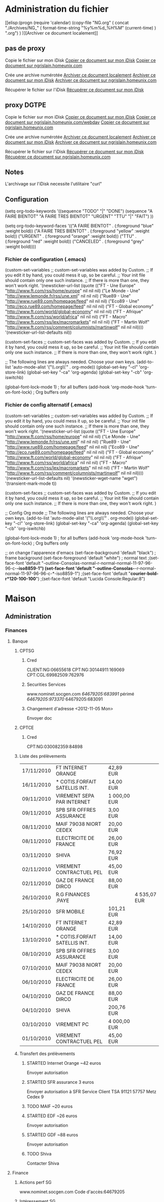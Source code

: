 #+STARTUP: hidestars
#+LINK: google    http://www.google.com/search?q=%s
#+TODO: TODO STARTED | DONE CANCELED
#+TODO: Discussion En_cours | Validé

* Administration du fichier
  
  [[elisp:(progn (require 'calendar) (copy-file "NG.org" ( concat
  "./Archives/NG_" ( format-time-string "%y%m%d_%H%M" (current-time) )
  ".org") ) )][Archiver ce document localement]]
  
** pas de proxy
   Copie le fichier sur mon iDisk
   [[elisp:(progn (require 'calendar) (setq nom "NG.org" ) (shell-command ( concat "curl -u nicolas.grislain:ojdpmbt -T NG.org http://idisk.me.com/nicolas.grislain/Organisation/" nom ) ) )][Copier ce document sur mon iDisk]]
   [[elisp:(progn (require 'calendar) (setq nom "NG.org" ) (shell-command ( concat "curl -u ssh:nicolas -T NG.org ftp://vieux-grislain/Organisation/" nom ) ) )][Copier ce document sur ngrislain.homeunix.com]]

   Crée une archive numérotée
   [[elisp:(progn (require 'calendar) (copy-file "NG.org" ( concat "./Archives/NG_" ( format-time-string "%y%m%d_%H%M" (current-time) ) ".org") ) )][Archiver ce document localement]]
   [[elisp:(progn (require 'calendar) (setq nom-arch ( concat "Archives/NG_" ( format-time-string "%y%m%d_%H%M" (current-time) ) ".org") ) (shell-command ( concat "curl -u nicolas.grislain:ojdpmbt -T NG.org http://idisk.me.com/nicolas.grislain/Organisation/" nom-arch ) ) )][Archiver ce document sur mon iDisk]]
   [[elisp:(progn (require 'calendar) (setq nom-arch ( concat "Archives/NG_" ( format-time-string "%y%m%d_%H%M" (current-time) ) ".org") ) (shell-command ( concat "curl -u ssh:nicolas -T NG.org ftp://vieux-grislain/Organisation/" nom-arch ) ) )][Archiver ce document sur ngrislain.homeunix.com]]

   Récupérer le fichier sur l'iDisk
   [[elisp:(shell-command ( concat "curl -u nicolas.grislain:ojdpmbt http://idisk.me.com/nicolas.grislain/Organisation/NG.org > NG.org" ) )][Récupérer ce document sur mon iDisk]]
   
** proxy DGTPE
   Copie le fichier sur mon iDisk
   [[elisp:(progn (require 'calendar) (setq nom "NG.org" ) (shell-command ( concat "curl -u nicolas.grislain:ojdpmbt -x proxyinternet.alize:8080 -T NG.org http://idisk.me.com/nicolas.grislain/Organisation/" nom ) ) )][Copier ce document sur mon iDisk]]
   [[elisp:(progn (require 'calendar) (setq nom "NG.org" ) (shell-command ( concat "curl -u ssh:nicolas -x proxyold.alize -T NG.org http://ngrislain.homeunix.com/webdav/Organisation/" nom ) ) )][Copier ce document sur ngrislain.homeunix.com/webdav]]
   [[elisp:(progn (require 'calendar) (setq nom "NG.org" ) (shell-command ( concat "curl -u ssh:nicolas -x proxyold.alize -T NG.org ftp://ngrislain.homeunix.com/Organisation/" nom ) ) )][Copier ce document sur ngrislain.homeunix.com]]

   Crée une archive numérotée
   [[elisp:(progn (require 'calendar) (copy-file "NG.org" ( concat "./Archives/NG_" ( format-time-string "%y%m%d_%H%M" (current-time) ) ".org") ) )][Archiver ce document localement]]
   [[elisp:(progn (require 'calendar) (setq nom-arch ( concat "Archives/NG_" ( format-time-string "%y%m%d_%H%M" (current-time) ) ".org") ) (shell-command ( concat "curl -u nicolas.grislain:ojdpmbt -x proxyinternet.alize:8080 -T NG.org http://idisk.me.com/nicolas.grislain/Organisation/" nom-arch ) ) )][Archiver ce document sur mon iDisk]]
   [[elisp:(progn (require 'calendar) (setq nom-arch ( concat "Archives/NG_" ( format-time-string "%y%m%d_%H%M" (current-time) ) ".org") ) (shell-command ( concat "curl -u ssh:nicolas -x proxyold.alize -T NG.org ftp://ngrislain.homeunix.com/Organisation/" nom-arch ) ) )][Archiver ce document sur ngrislain.homeunix.com]]

   Récupérer le fichier sur l'iDisk
   [[elisp:(shell-command ( concat "curl -u nicolas.grislain:ojdpmbt -x proxyold.alize:8080 http://idisk.me.com/nicolas.grislain/Organisation/NG.org > NG.org" ) )][Récupérer ce document sur mon iDisk]]
   [[elisp:(shell-command ( concat "curl -u ssh:nicolas -x proxyold.alize:8080 ftp://ngrislain.homeunix.com/Organisation/NG.org > NG.org" ) )][Récupérer ce document sur ngrislain.homeunix.com]]

** Notes
   L'archivage sur l'iDisk necessite l'utilitaire "curl"

** Configuration
   #+STARTUP: hidestars
   (setq org-todo-keywords
   '((sequence "TODO" "|" "DONE")
   (sequence "A FAIRE BIENTOT" "A FAIRE TRES BIENTOT" "URGENT" "TTU" "|" "FAIT")
   ))
   
   (setq org-todo-keyword-faces
   '(("A FAIRE BIENTOT" .  (:foreground "blue" :weight bold))
   ("A FAIRE TRES BIENTOT" .  (:foreground "yellow" :weight bold))
   ("URGENT" .  (:foreground "orange" :weight bold))
   ("TTU" .  (:foreground "red" :weight bold))
   ("CANCELED"  . (:foreground "grey" :weight bold))))

*** Fichier de configuration (.emacs)
    (custom-set-variables
    ;; custom-set-variables was added by Custom.
    ;; If you edit it by hand, you could mess it up, so be careful.
    ;; Your init file should contain only one such instance.
    ;; If there is more than one, they won't work right.
    '(newsticker-url-list (quote (("FT - Une Europe" "http://www.ft.com/rss/home/europe" nil nil nil) ("Le Monde - Une" "http://www.lemonde.fr/rss/une.xml" nil nil nil) ("Rue89 - Une" "http://www.rue89.com/homepage/feed" nil nil nil) ("Eco89 - Une" "http://eco.rue89.com/homepage/feed" nil nil nil) ("FT - Global economy" "http://www.ft.com/world/global-economy" nil nil nil) ("FT - Afrique" "http://www.ft.com/rss/world/africa" nil nil nil) ("FT - Macro" "http://www.ft.com/rss/lex/macromarkets" nil nil nil) ("FT - Martin Wolf" "http://www.ft.com/rss/comment/columnists/martinwolf" nil nil nil))))
    '(newsticker-url-list-defaults nil))
    
    (custom-set-faces
    ;; custom-set-faces was added by Custom.
    ;; If you edit it by hand, you could mess it up, so be careful.
    ;; Your init file should contain only one such instance.
    ;; If there is more than one, they won't work right.
    )

    ;; The following lines are always needed.  Choose your own keys.
    (add-to-list 'auto-mode-alist '("\\.org\\'" . org-mode))
    (global-set-key "\C-cl" 'org-store-link)
    (global-set-key "\C-ca" 'org-agenda)
    (global-set-key "\C-cb" 'org-iswitchb)
    
    (global-font-lock-mode 1)                     ; for all buffers
    (add-hook 'org-mode-hook 'turn-on-font-lock)  ; Org buffers only

*** Fichier de config alternatif (.emacs)
    (custom-set-variables
    ;; custom-set-variables was added by Custom.
    ;; If you edit it by hand, you could mess it up, so be careful.
    ;; Your init file should contain only one such instance.
    ;; If there is more than one, they won't work right.
    '(newsticker-url-list (quote (("FT - Une Europe" "http://www.ft.com/rss/home/europe" nil nil nil) ("Le Monde - Une" "http://www.lemonde.fr/rss/une.xml" nil nil nil) ("Rue89 - Une" "http://www.rue89.com/homepage/feed" nil nil nil) ("Eco89 - Une" "http://eco.rue89.com/homepage/feed" nil nil nil) ("FT - Global economy" "http://www.ft.com/world/global-economy" nil nil nil) ("FT - Afrique" "http://www.ft.com/rss/world/africa" nil nil nil) ("FT - Macro" "http://www.ft.com/rss/lex/macromarkets" nil nil nil) ("FT - Martin Wolf" "http://www.ft.com/rss/comment/columnists/martinwolf" nil nil nil))))
    '(newsticker-url-list-defaults nil)
    '(newsticker-wget-name "wget")
    '(transient-mark-mode t))

    (custom-set-faces
    ;; custom-set-faces was added by Custom.
    ;; If you edit it by hand, you could mess it up, so be careful.
    ;; Your init file should contain only one such instance.
    ;; If there is more than one, they won't work right.
    )

    ;; Config Org mode
    ;; The following lines are always needed.  Choose your own keys.
    (add-to-list 'auto-mode-alist '("\\.org\\'" . org-mode))
    (global-set-key "\C-cl" 'org-store-link)
    (global-set-key "\C-ca" 'org-agenda)
    (global-set-key "\C-cb" 'org-iswitchb)

    (global-font-lock-mode 1)                     ; for all buffers
    (add-hook 'org-mode-hook 'turn-on-font-lock)  ; Org buffers only

    ;; on change l'apparence d'emacs
    (set-face-background 'default "black")          ; frame background
    (set-face-foreground 'default "white")           ; normal text
    ;(set-face-font 'default "-outline-Consolas-normal-r-normal-normal-11-97-96-96-c-*-iso8859-1")
    (set-face-font 'default "-outline-Consolas-*-r-normal-normal-11-97-96-96-c-*-iso8859-1")
    ;(set-face-font 'default "*courier-bold-r*120-100-100*")
    ;(set-face-font 'default "Lucida Console:Regular:8")




* Maison
** Administration
*** Finances
**** Banque
***** CPTSG
****** Cred
       CLIENT:NG:06655618
       CPT:NG:30144911:169069
       CPT:CGL:69982509:762976
****** Securities Services
       www.nominet.socgen.com
       /64679205:683991/ périmé
       /64679205:973370/
       64679205:683091
****** Changement d'adresse <2012-11-05 Mon>
       Envoyer doc
***** CPTCE
****** Cred
       CPT:NG:030082359:84898
       
***** Liste des prélèvements
      | 17/11/2010 | FT INTERNET ORANGE            | 42,89 EUR    |              |
      | 16/11/2010 | * COTIS.FORFAIT SATELLIS INT. | 14,00 EUR    |              |
      | 09/11/2010 | VIREMENT SEPA PAR INTERNET    | 1 000,00 EUR |              |
      | 09/11/2010 | SPB SFR OFFRES ASSURANCE      | 3,00 EUR     |              |
      | 08/11/2010 | MAIF 79038 NIORT CEDEX        | 20,00 EUR    |              |
      | 08/11/2010 | ELECTRICITE DE FRANCE         | 26,00 EUR    |              |
      | 03/11/2010 | SHIVA                         | 76,92 EUR    |              |
      | 02/11/2010 | VIREMENT CONTRACTUEL PEL      | 45,00 EUR    |              |
      | 02/11/2010 | GAZ DE FRANCE DIRCO           | 88,00 EUR    |              |
      | 26/10/2010 | R.G FINANCES .PAYE            |              | 4 535,07 EUR |
      | 25/10/2010 | SFR MOBILE                    | 101,21 EUR   |              |
      | 14/10/2010 | FT INTERNET ORANGE            | 42,89 EUR    |              |
      | 13/10/2010 | * COTIS.FORFAIT SATELLIS INT. | 14,00 EUR    |              |
      | 08/10/2010 | SPB SFR OFFRES ASSURANCE      | 3,00 EUR     |              |
      | 07/10/2010 | MAIF 79038 NIORT CEDEX        | 20,00 EUR    |              |
      | 06/10/2010 | ELECTRICITE DE FRANCE         | 26,00 EUR    |              |
      | 04/10/2010 | GAZ DE FRANCE DIRCO           | 88,00 EUR    |              |
      | 04/10/2010 | SHIVA                         | 200,76 EUR   |              |
      | 03/10/2010 | VIREMENT PC                   | 4 000,00 EUR |              |
      | 01/10/2010 | VIREMENT CONTRACTUEL PEL      | 45,00 EUR    |              |
***** Transfert des prélèvements
****** STARTED Internet Orange ~42 euros
       Envoyer autorisation
****** STARTED SFR assurance 3 euros
       Envoyer autorisation à
       SFR Service Client
       TSA 91121
       57757 Metz Cedex 9
****** TODO MAIF ~20 euros
****** STARTED EDF ~26 euros
       Envoyer autorisation
****** STARTED GDF ~88 euros
       Envoyer autorisation
****** TODO Shiva
       Contacter Shiva
**** Finance
***** Actions perf SG
      www.nominet.socgen.com
      Code d'accès:64679205
***** Intéressement SG
      www.action.socgen.com
***** Epargne salariale
      www.esalia.com
**** Assurance
***** MAIF
      N° de sociétaire : 2770865 R
****** Délégation départementale de Paris Montmartre
       102 rue des Poissonniers
       75018 Paris
       01 44 92 81 00
       Ouverte du lundi au vendredi de 9h00 à 18h, sauf mardi 10h30 à 18h
****** Acces internet
       nicolas.grisain@gmail.com
       2770865 R:7565
****** Dégat des eaux <2011-03-21 lun.>
       Appel : Robinet abimé
       changé
       appeler le propriétaire + copropriété

       Plombier : Atelier des Compagnons de France 2 r Saint Jean Baptiste de la Salle 75006 PARIS 01 47 83 27 09
       
       Mail envoyé à Simona.Pesenti@wanadoo.fr
****** Changement d'adresse <2012-11-05 Mon>
       OK
****** Archives
*** Communication
**** Internet
***** Numéro fixe 18 rue Séguier
***** Orange
      Orange (voir [[Livebox][Livebox]])
      grislain.nicolas@orange.fr:k7wkb63
      
      Résilier : Livebox star + TV + téléphone
      
***** Livebox
      <<Livebox>>
      Livebox Sagem
****** Acces livebox
       adresse:192.168.1.1
       admin:admin
****** Connexion
       fti/27zqhdz:qeyubpy
****** Messagerie
       grislain.nicolas:k7wkb63
****** Code WEP
       dacf6a4c3273f1a93e3fd9c633
****** Configuration avancée
       javascript:mimic_button('navigator: 730..')
****** Dyndns
       ngrislain:nicolas
       ngrislain.homeunix.com
****** Ports
       - HTTP : 80, 8080
       - HTTP/CalDAV : 8008, 8443 for caldavs
***** SFR
****** Commptes pirates
       mar684:lechambon
       rl-tech.info
***** Free
      N° Service client : 3244
      Téléphone: 09 52 35 15 21
****** Cred
******* Service client
       	13005822:9668
******* Compte freebox
       	0156819882:equainae
****** Wifi
       freebox_pc_pct:6e69636f6c6173
       mdp='nicolas' en hexadecimal
****** Mobile
       Identifiant :  10765294
       Mot de passe : 84dJ11@1
       PIN: 1234
       PUK: 23359363
       NUM: 8933150112120744649
****** Réception freebox via UPS <2012-11-14 Wed>
       1Z20V8546805712567
**** Serveurs
***** cinequant.net / sitegris.com
      Admin : nicolas:Gr1sla1n
      Hostname : cinequant
      Adresse IP : 217.70.191.241

      Serveur gitosis:Gr1sla1n

      Serveur mysql : Gr1sla1n
****** Serveur postgresql
       Pour se connecter à PostgreSQL :
       
       sudo -u postgres psql postgres
       Création du mot de passe administrateur de PostgreSQL :
       \password postgres
       
       postgres:Gr1sla1n
****** Serveur web/private
       nicolas:Gr1sla1n
       vincent:cine2quant
****** davical
       Supported locales updated.
       Updated view: dav_principal.sql applied.
       CalDAV functions updated.
       RRULE functions updated.
       Database permissions updated.
       NOTE
       ====
       *  The password for the 'admin' user has been set to 'Fp84uFtY'
	      
	   Thanks for trying DAViCal!  Check in /usr/share/doc/davical/examples/ for
	   some configuration examples.  For help, visit #davical on irc.oftc.net.
**** Mobile
***** Service client
      0611817649:499199
***** lepactesfr.fr/pro
      0611817649:9n3rdu
      nicolas.grislain@sfr.fr
***** iPhone 4S (NG)
      IMEI: 013030002562132
**** La Poste
     Boites-aux-lettres : http://courrierenfrance.laposte.fr/Home.aspx
***** Cred
      https://packmna.laposte.fr/mna/accueil/init.do
      nicolas.grislain@gmail.com:Gr1sla1n
***** Changement d'adresse <2012-11-05 Mon>
      Date de la transaction	05 Novembre 2012 17:10:26 (UTC/GMT)
      Adresse du web commerçant	www.
      Identifiant commerçant	035600000000055
      Référence de la transaction	379995
      Montant de la transaction	 34,00 €
      Numéro de la carte	4561 #### #### ##84   09/13
      Autorisation	215855
      Certificat de la transaction	969b39f6c45b
*** Informatique
**** Macbook
     nicolas:nicolas
***** mysql
      nicolas:Gr1sla1n
**** iMac
***** Mysql
      root:nicolas
***** Django
****** website
       nicolas:nicolas
**** MacMini
***** mysql
      nicolas:Gr1sla1n
***** django
      website:nicolas:Gr1sla1n
***** Serveur
      Adresse MAC WiFi : 90:27:e4:f0:a8:5f
      Adresse MAC Eth : c4:2c:03:0d:45:59
      Adresse IP fixe sur le LAN : 192.168.1.10
****** Administrateur
       Nicolas:nicolas:ojdpmbt
****** Comptes
       nicolas:ojdpmbt
       nicolas.grislain:ojdpmbt
       celine.grislain:celine
****** Connexion Ethernet
       serveur 192.168.0.1 - client 192.168.0.2
****** MySQL
       root:ojdpmbt
****** Open Directory
       Administrateur de l'annuaire:diradmin:ojdpmbt
******* Comptes
       	- Nicolas Grislain:nicolas.grislain:ojdpmbt
       	- Céline Grislain:celine.grislain:celine
       	- Invité:invite:invite
****** Calendriers
       webcal://serveur.home:8008/calendars/__uids__/wiki-grislain/calendar
****** PostGreSQL
       postgres:postgres
       nicolas:ojdpmbt
**** MacPort
***** Compile with Quartz
      Edit the file /opt/local/etc/macports/variants.conf and add the following four lines:
      +no_static
      +no_x11
      -x11
      +quartz
**** Livebox
     <<Livebox>>
     Livebox Sagem
***** Acces livebox
      adresse:192.168.1.1
      admin:admin
***** Connexion
      fti/27zqhdz:qeyubpy
***** Messagerie
      grislain.nicolas:k7wkb63
***** Code WEP
      dacf6a4c3273f1a93e3fd9c633
***** Configuration avancée
      javascript:mimic_button('navigator: 730..')
***** Dyndns
      ngrislain:nicolas
      ngrislain.homeunix.com
***** Ports
      - HTTP : 80, 8080
      - HTTP/CalDAV : 8008, 8443 for caldavs
**** Compte Cestas
     Code WPA personnel:bn:La;0L
     Code borne wifi : belanica
     Code WEP Wifi Livebox-F561-JAG:EA6628355FCAC19A56EF2FE7EF
**** Gandi
     Nicolas.Grislain@gmail.com:ojdpmbt
     NG1822-GANDI:ojdpmbt
     
     (1822 : naissance de Gregor Mendel)

     Adresse : 217.70.191.241
     
     Nombre de coeur: 1
     RAM: 512
     Hostname: grislain
     Adresse IP: 217.70.191.241
     
     Pour vous identifier sur votre serveur, vous devez utiliser la commande 'ssh admin@217.70.191.241" en utilisant le mot de passe donné pendant le processus de création.
     
     Si votre serveur est en mode expert, une fois identifié, vous devrez effectuer la commande 'SU' pour passer en droit root sur votre serveur.
     
     Si votre serveur est en mode Gandi AI, vous recevrez un mail vous confirmant la fin de l'installation de votre serveur d'ici quelques minutes.
     
     Pour obtenir de l'aide sur le fonctionnement et l'utilisation de votre serveur, vous pouvez parcourir notre aide en ligne sur
     http://wiki.gandi.net
     ou faire appel à la communauté Gandi sur
     http://groups.gandi.net

     mot de passe : Gr1sla1n

     [2011-08-07 Sun] nouveau serveur 32bit
     Informations
     Admin : nicolas:Gr1sla1n
     Hostname : grislain
     Adresse IP : 217.70.191.241
     
**** Connection Letremy
     Livebox-19e8
     DE41267E9332929F197D62DCE3
     patrick,
*** Energie
**** Electricité
     Nicolas.Grislain@gmail.com:Gr1sla1n
     dépannage : 0 810 333 751
     
     Prélèvements SG
***** Changement d'adresse <2012-11-05 Mon>
      Récupérer numéro de compteur et continuer la déclaration
      Continuer résiliation
**** Gaz
     Réf client : 07524 545 712 296 709 - 02
     Réf Dolce Vita GDF : 208 321 911
     Compte de contrats : 408 031 954
     https://www.dolcevita.gazdefrance.fr
     contact : 09 69 324 324
     dépannage : 0 800 473 333
     Nicolas.Grislain@gmail.com:Gr1sla1n
     
     Prélèvements SG
***** Changement d'adresse <2012-11-05 Mon>
      Passage le 8 au matin
*** Ménage
    http://espaceclient.shiva.fr
    nicolas.grislain@gmail.com:Gr1sla1n
*** Santé
**** Optique
     Paris – Montparnasse
     41, boulevard Montparnasse
     75006 Paris
     Tél : 01 42 22 81 10
     Fax : 01 45 48 20 98
***** Ancien grand optical
      Paris – Saint-Michel
      18, boulevard Saint-Michel
      75006 Paris
      Tél : 01 53 10 04 87
      Fax : 01 44 27 09 03
*** Comptes électroniques
**** Clés GPG
     Endeavour:
     nicolas.grislain@gmail.com:Gr1sla1n
     Macmini
     nicolas.grislain@gmail.com:Gr1sla1n
**** E-mail
***** Gmail
      nicolas.grislain@gmail.com:ojdpmbt
****** CODES DE VALIDATION DE SECOURS
       nicolas.grislain@gmail.com

1. 575 71 608          6. 322 40 834
2. 130 29 213          7. 723 40 276
3. 881 23 583          8. 274 76 903
4. 901 36 098          9. 729 94 537
5. 768 74 683         10. 606 45 197

       Date : 16 nov. 2013 04:21:06

       Vous avez épuisé tous vos codes de secours ? Générez-en de nouveaux à partir de la page :
       https://www.google.com/accounts/SmsAuthConfig.
       Seule la dernière série de codes de secours est valide.

       Conservez-les à portée de main, dans votre portefeuille par exemple.
       Chacun des codes ne peut être utilisé qu'une seule fois.
***** Yahoo
      nicolas_grislain@yahoo.fr:Gr1sla1n
**** Compte GoDaddy
     ngrislain:ojdpmbt
     PIN:4758
     Customer Number: 37993376
     nicolas.grislain@gmail.com
**** Services
***** Google
****** Google App
       TrendQuant:0220836
***** MobileMe
      nicolas.grislain:ojdpmbt
***** iCloud
      nicolas.grislain@gmail.com:ojdpmbt
***** DropBox
      Nicolas.Grislain@gmail.com:ojdpmbt
      ng@cinequant.com:ojdpmbt
***** Disque webDAV
      Se connecter à http://adresseIP/webdav avec le nom nicolas
***** Gravatar
      http://fr.gravatar.com/ngrislain
      ngrislain:Gr1sla1n
***** Skype
      Nicolas.Grislain:ojdpmbt
***** Compte mysql
****** macbook
       root:ojdpmbt
****** imac
       root:nicolas
***** Compte Apple Developpement
      nicolas.grislain@gmail.com:ojdpmbt
***** Compte DynDNS
      ngrislain:nicolas
      dns:ngrislain.homeunix.com
***** Adresse IP
      92.154.1.237
***** Code wifi Cestas
      e3219dc71f3961e4f3c599a499
***** UbuntuOne
      Nicolas.Grislain@gmail.com:Gr1sla1n
***** mon.service-public.fr
      ngrislain:Gr1sla1n
***** Musique
****** Spotify
       nicolas_grislain@yahoo.fr:nicolas
       Compte facebok
****** Last FM
       ngrislain:nicolas_grislain@yahoo.fr:nicolas
****** FIP
       http://www.fipradio.fr/
***** Opéra de Paris
      nicolas.grislain@gmail.com:dQa9F9927
**** Communautés
***** Twitter
      ngrislain:ojdpmbt
***** Facebook
      Nicolas_Grislain@yahoo.fr:Gr1sla1n
      nicolas.grislain@gmail.com
***** Compte ENSAE.org
      ngrislain06:ojdpmbt
***** Compte Amicale des Anciens du Trésor
      www.amicaledutresor.fr
      nicolasgrislain2006:395608
***** Compte eFinancialCareers
      ngrislain:Gr1sla1n
      Nicolas.Grislain@gmail.com
***** Spoke
      http://www.spoke.com
      Nicolas.Grislain@gmail.com:nicolas
***** Viadeo
      Nicolas.Grislain@gmail.com:ojdpmbt
***** Gravatar
      http://fr.gravatar.com/ngrislain
      ngrislain:Gr1sla1n
      nicolas.grislain@gmail.com
***** Diaspora
      ngrislain@joindiaspora.com:Gr1sla1n
***** Pinterest
      ngrislain:nicolas
      ng@cinequant.com
***** Forum Rémi
      NicoG:Krilouze
***** Site Rémi
      http://www.remis.fr/private/
      Le login est "remis" et le mdp est "krishnou"
      FTP : ftp.remis.fr
      
      Login : remis
      Mdp : remiland
***** Quora
      http://www.quora.com/home/welcome
      twiter ngrislain:ojdpmbt
      mail nicolas_grislain@yahoo.fr:ojdpmbt
***** Smashing
      compte smashing.com
      nicolas.grislain@gmail.com:ojdpmbt
**** Commercial
***** Air France
      Numéro Flying Blue: 2041729022
      Nicolas.Grislain@gmail.com:4758
      nicolas.grislain@gmail.com:Gr1sla1n
      
***** Amazon
      nicolas.grislain@gmail.com:ojdpmbt
      nicolas_grislain@yahoo.fr:ojdpmbt
***** Eurostar
      Nicolas_Grislain@yahoo.fr:Gr0sla0n:nicolas
      Nicolas.Grislain@gmail.com:Gr1sla1n
***** Compte Europcar
      706444141:06121980
***** Nespresso
      Nicolas_Grislain@yahoo.fr:nicolas
***** PayPal
      nicolas.grislain@gmail.com:Gr1sla1n
***** UGC
      ??
***** Musée du Luxembourg
****** Cred
       0611817649
       nicolas_grislain@yahoo.fr:chouquette
***** Rue du commerce
      nicolas.grislain@gmail.com:Gr1sla1n
***** Alloresto
      nicolas.grislain@gmail.com:nicolas
**** Actualité
***** Compte FT
      nicolas.grislain@gmail.com:ojdpmbt
***** www.leMonde.fr
      Celine.Letremy@gmail.com:luis3978
***** Economist
      celine.letremy@ensae.fr:N1c0la5
**** Professionel
***** Euronext membership
      Nicolas Grislain
      Nicolas.Grislain@gmail.com
      Nicolas Grislain:Gr1sla1n
***** Kaggle
      Login par google
***** Hackerrank
      nicolas_grislain:<compte google>
**** Personnel
***** Compte celineandnicolas@gmail.com
      celineandnicolas:chouquette
***** Liste de mariage Printemps
      13610096:5661
***** Wordpress
      http://riskfun.wordpress.com/
      ngrislain:Gr1sla1n
      nicolas.grislain@gmail.com
***** Over-Blog
      nicolas_grislain@yahoo.fr:nicolas
***** Le site des Rémis
      www.remis.fr/forum
      NicoG:nicog
***** GitHub
      ngrislain:Gr1sla1n
***** Sport
****** Nike+ Céline
       celine.letremy@gmail.com:Gr1sla1n
**** Administratif
***** Impôts
      ojdpmbt
***** Adresse Pro
      Nicolas.Grislain@dgtresor.gouv.fr
***** DGTPE
      ngrislain:Gr0sla0n
***** Congéflow
      ngrislain-adc:Gr1sla1n
***** Shiva
      nicolas.grislain@gmail.com:13GR36576
***** MAIF
      nicolas.grisain@gmail.com
      2770865 R:4009
      ou Nicolas_grislain@yahoo.fr:4009
      nicolas.grislain@gmail.com:QoXL9-7s
**** Etude
***** Berkeley Press
      http://www.bepress.com/index.html
      Nicolas.Grislain@gmail.com
      guest
**** SSH
     ssh-keygen -t rsa -C "nicolas.grislain@gmail.com"
     Gr1sla1n

     Clé publique :
***** Cles
      nicolas@endeavour:Gr1sla1n
      nicolas@cinequant.com:Gr1sla1n
**** Babbel.com
     nicolas.grislain@gmail.com:nicolas
**** AssessUp
     nicolas.grislain<gmail.com:Gr1sla1n
*** Organisation
**** Remember the Milk
     http://www.rememberthemilk.com/home/nicolas.grislain/
     Nicolas.Grislain:ojdpmbt
*** Logiciels
**** iBank 3.5.2
     Dear Nicolas Grislain,
     
     Thank you for purchasing iBank 3, the premier financial manager for Mac OS X Leopard. To get started with your new software, please follow these steps.
     
     If you purchased iBank directly through the software:
     
     iBank has already registered itself and you are ready to go! You can check your registration at any time by choosing "Registration Info" from the iBank menu.
     
     If you purchased iBank from our online store:
     
     1. Download the free trial version of iBank 3 using this link: http://www.iggsoft.com/ibank/iBank3.dmg
     2. When the download is complete, look for "iBank3.dmg" on your Desktop or in your downloads folder. Double-click this file to mount the "iBank" disk image.
     3. The disk image should appear on your Desktop - it looks like an external drive icon. Double-click this to open it.
     4. From the window that appears, drag and drop the iBank icon onto your Applications folder to copy the software to your computer.
     5. Close the disk image window, then drag both the "iBank" disk image and "iBank3.dmg" from your Desktop to the Trash.
     6. Open your Applications folder and double-click iBank to launch the software.
     7. Choose "License" from the iBank menu and follow the prompts to register your software using the information below.
     8. iBank will accept your license code and unlock the full version of the software. Installation is now complete! You can check your registration at any time by choosing "Registration Info" from the iBank menu.

	 Registration Info
	 First name: 	Nicolas
	 Last name: 	Grislain
	 Email address: 	nicolas.grislain@gmail.com
	 License code(s): 	V7RV-4456-R8F8-4550-KQQP-K8Q7-46U1-U7U9-UMS6-U1U6
	 Order Details
	 Transaction ID: 	28667
	 Purchase date: 	12 October 2009
	 Product name: 	iBank 3
	 Product price: 	$59.99 (x1)
	 Order total: 	$59.99
	 Credit card #: 	xxxx-xxxx-xxxx-0484
	 Order comments: 	
	 Quick Start Guide
	 
	 For assistance getting started with iBank 3, please check out the "Quick Start Guide" available for download on our website here: http://www.iggsoftware.com/ibank/downloads.php#manuals
	 User Forums
	 
	 We also encourage you to join our active online community of users and contribute feedback about your experience with our software. Sign up for a free account here: http://forums.iggsoft.com/
	 
	 Please be sure to keep this email for future reference. For additional assistance, do not hesitate to contact us at support@iggsoftware.com. Our team is eager to answer any questions or concerns you may have. Thanks again for your purchase! We hope you enjoy your new software.
	 
	 -The IGG Software Team
**** MacPorts
     instalé le [2010-11-07 Sun]
*** Groupes
**** Anciens de St Genes
     anciens-eleves@saint-genes.com
**** Anciens ENSAE
     ngrislain06:ojdpmbt
**** Anciens ENS
     Nicolas:Grislain:ni06vv
**** Anciens du Trésor
     brigitte.molkhou@cnp.fr
**** Rémis
     krishnouille@gmail.com:BrigitteFrancois
*** Statut
**** Passeport
     NG : 12CP41960
     CG : 05RT31299
**** Démission SG
     le 11 mai 2012
*** Impôts
    No Fiscal : 1723438749291
**** Déclaration 2010
     revenus 2009 : 55656.70 soit 55656
     revenus janvier -> 20 juin 2009 : 28838.54 - 4453.88 = 24384.66 soit 24384
     revenus restants -> 55656 - 24384 = 31272
     crédit d'impôt Shiva : 2710,20 euros : 1129 avant et 1581 ensuite
     
***** Certif
      ojdpmbt
**** Taxe d'habitation 2010
     DEADLINE: <2010-12-20 Mon>
     1075781634187

     Votre ordre de paiement a bien été enregistré le 04/12/2010 à 16:58 sous le numéro 600017680599 pour un montant de 744,00 € 
     sur le compte bancaire 30003 03125 00050278659 15 (établissement teneur du compte : SG PARIS LEPIC).
     
**** Déclaration 2011 (revenus 2010)
     N° Fiscal : 17 23 438 749 291 C
     N° Télédéclarant : 9 812 056
     Revenu Fiscal de Référence : 51384
     Déclaration jointe : Déclaration le 5 juin
**** Taxe d'habitation 2012
     1275779135576
     Votre ordre de paiement a bien été enregistré le 17/11/2012 à 15:46 sous le numéro 600029782242 pour un montant de 796,00 € 
     sur le compte bancaire 30003 03125 00050278659 15 (établissement teneur du compte : SG PARIS LEPIC).
*** Transport
**** Vélib
     No. d'abonné Vélib : Nicolas Grislain:4377763:4758
     Nicolas_Grislain@yahoo.fr

     Au 19 mai 2011 (nouveau compte) :
     Nicolas Grislain:12144435:4758
     Code d'association: 2984 8892 1553
     
     <2013-09-28 Sat> CB mise à jour
**** Europcar
     ID : 70644141:06121980
     CONTRACT : 41751854
**** TaxiG7
     [[http://www.taxisg7.fr/mon-compte/mes-commandes-en-cours][web]]
     nicolas.grislain@gmail.com:ojdpmbt
*** Logement
**** Syndic : Baustone
     01 55 90 52 00
     0142279595
**** Mme Pesenti
     Mme Pesenti et Mr Gontard
     8 rue Albert Theuriet Prolongée
     06600 NICE
**** Anti insectes
     06 16 06 46 41
     06 26 31 73 92
*** Sport
**** ASO Challenges
***** Cred
      nicolas.grislain:Gr1sla1n
** Tâches
*** Journalières
    Demander à Céline si elle quitte le taf à 19h
*** Archives
**** DONE Répondre à Ben et Bissane
     DEADLINE: <2009-02-28 Sat>
**** DONE Donner les adresses d'EDVDG aux témoins
     DEADLINE: <2009-01-31 Sat>
**** DONE Organiser Week-end Témoins   
     DEADLINE: <2009-01-31 Sat>
**** DONE Inviter Alberte Grislain (tante) femme du frere de dede : 39, route nal de Lens 62223 Sainte Catherine les Arras
**** DONE Armand Toubol 12 Bd Exelmans
**** DONE Faire mail détaillé
**** DONE Parler de BCG à Marek
     DEADLINE: <2010-06-01 Tue>
**** DONE Répondre Hôtel Guillaume Sophie avant demain
**** DONE Aller voir Bethsabée
     DEADLINE: <2010-06-13 dim.>
**** DONE EDBDGDJ
     Minister.Lebanon@gmail.com:M1n1ster
     
**** DONE Mariage de Guillaume et Sophie
     DEADLINE: <2010-09-04 Sat>
     Organiser Hôtel
**** DONE Faire Cadeau à David et Caroline
     Ameliste.fr
     Date de la transaction	11 Juillet 2010 21:09:13 (UTC/GMT)
     Adresse du web commerçant	www.ameliste.com
     Identifiant commerçant	048939511100012
     Référence de la transaction	49425
     Montant de la transaction	 120,00 €
     Numéro de la carte	4561 #### #### ##84   09/11
     Autorisation	663945
     Certificat de la transaction	583153bf0f6a
**** DONE Appeler Caroline ens-lyon
**** DONE Déjeuner avec Alexandre Baclet
**** DONE Déjeuner avec Thibault G
**** DONE Prendre verre avec Olivier Benainous pour le remercier
**** DONE Contacter Antoine Blin
**** DONE Acheter 2 paires de bretelles
**** DONE Appeler BCG
**** DONE Récupérer le costard
**** DONE Acheter marinière
**** DONE Chercher le pressing
**** DONE Appeler Corporate value Associate
**** DONE Remercier pour Boismorrand
     Marie-Laure Bagot <mlbagot@yahoo.fr>, Bonnet Olivier <olivier.bonnet00@m4x.org>
     Manon Damiens <manon.damiens@gmail.com>,
     Pourbaix Matthieu <matthieu.pourbaix@gmail.com>,
     Florence Pourbaix <florence.pourbaix@gmail.com>,
     Turkieltaub Diane <bourgeon_@hotmail.com>,
     Dubecq Nicolas <nicolas.dubecq@gmail.com>,
     Juan Dantou <jdantou@gmail.com>,
     Emilie Malbec <emilie.malbec@gmail.com>,
     Grislain Nicolas <nicolas.grislain@gmail.com>,
     Céline Letrémy <celine.letremy@gmail.com>,
     emilie malbec <emiliemalbec@gmail.com>
**** DONE Repondre mariage Guillaume
**** DONE Wikiser les 200 roeus du cadal de Marek (29 ans)
**** DONE Début à la SocGen le 1er octobre
**** DONE Aller voir Ianis
**** DONE Envoyer contacts Soc-Gen à Marie Humblot
**** DONE Envoyer contact SG à Colli Vale
**** DONE Envoyer contact SG à PO Beffy
**** DONE Appeler M Cognée
     06 14 77 49 42
     Appeler Assurance
**** DONE Appeler assurance dégat des eaux
     Déclaration OK au 01 44 92 81 00
     Réparation à ma charge (entretien pour le proprio)
     Modèle de constat sur le site
     Références du dossier M10 0815 030 K C79N
     Envoyer constat au 'Groupe MAIF - Centre de traitement gestion 01' 79018 Niort CEDEX 09 + réf de dossier

     Syndic - 01 55 90 52 00

     http://maif.fr/accueil.html

**** DONE Rappeler
     Céline//01 41 17 36 05
     06 61 98 40 90
     06 37 13 61 94
     06 65 77 64 20
     06 80 13 90 51
     06 24 57 70 82
**** DONE Cadal Jo
     Printemps : Livre Physique
     JOACHIM DE GUILHEM DE LATAILLADE et SABINE SAMAHA
     Mariage prévu le 01/08/2010.
**** DONE Appeler M Liaubet
**** DONE Cadal Alu [x] Maman
**** DONE Cadal Guillaume
**** DONE Invit Lienhart + remerciements
**** DONE Remerciements Boismorand
**** DONE Inscription 20km
**** DONE Certif 20km
**** DONE Wikiser Cadal Marek
**** DONE Faire blague
     http://www.taillade-naturisme.com/
**** DONE Cadeau CdB
     DEADLINE: <2010-09-30 jeu.>
**** DONE Pot de départ CdB
     DEADLINE: <2010-10-04 lun.>
**** DONE Renouveler Vélib
     DEADLINE: <2011-09-02 ven.>
**** DONE Rapporter des timbres
**** DONE Envoyer remerciements
**** DONE Ramener mon pantallon de rando chez le vieux campeur.
**** DONE Wikiser le verre avec Distar et Bob (Sous-bock et Num (Restau Thaï))
**** DONE Evoyer feuille de soin uro : 50 euros
     DEADLINE: <2008-11-03 lun.>
**** DONE Gérer la fermeture de compte CE IDFP
**** DONE Répondre à Hugo (déménagement)
**** DONE Rendre les boutons de manchette en ambre à Papa
**** DONE Envoyer des fleurs
**** DONE Ne pas oublier le cadeau pour les parents
**** DONE Repondre à Guillaume Crémaillère
     DEADLINE: <2009-09-17 jeu.>
**** DONE Remerciements
**** DONE Ecrire à Benjamin N...
**** DONE Comment fonctionne Google ?
**** DONE Organiser le WE en Corse
     DEADLINE: <2009-09-15 Tue>
**** DONE Appeler Emilie Malbec
     DEADLINE: <2009-09-18 Fri>
**** DONE Envoyer un bouquet de remerciement
**** DONE Certificat de mariage
*** TODO Lire Witgenstein
*** TODO Lire Bio de Claude Lanzmann
*** TODO me mettre à la guitare
*** TODO Faire programme Motifs
*** TODO Faire portefeuille actions
*** TODO Transférer les versements automatiques vers nouveau compte
*** TODO Trouver un médecin traitant
    DEADLINE: <2008-10-31 ven.>  
*** TODO Ecouter Satine (groupe de Rock-Classique)
*** TODO Transférer les prélèvements
*** TODO Réagir Trésorerie COFACE
*** TODO Convention Coface
*** TODO Ecrire à Fab Montagné
*** TODO Appeler Christophe Macombes
    DEADLINE: <2009-09-14 Mon>
*** TODO Tester Spring : le restaurant (IXème)
*** TODO Faire liste de preleveurs pour les migrer vers SoGé
*** DONE Acheter les billets de Train Bordeaux
**** TODO Prévenir Laurie
**** TODO Prévenir MA Prevost-Lesgonies
*** DONE Faire liste des gens à remercier
**** DONE Marie-Laure
**** TODO Les Lienhart
**** TODO Les Dayan - Placais
**** TODO Les témoins
*** DONE Inviter Quentin et Myriam
*** TODO Inviter Frederik, Naima et Soliman Dalleas
*** DONE Prendre un verre avec Denis et Mickaël
*** DONE Ecouter : Dick Annegarn
    Album : Sacré géranium
*** DONE S'inscrire aux anciens de l'ens-lyon
*** DONE Payer Dulou Traiteur
    DEADLINE: <2009-10-28 mer.>
*** TODO Lire bouquin sur la CIA
*** DONE Faire Cadeau à Sandro et Kete
*** DONE Wikiser le péage de la St Rémi
*** DONE Wikiser le Jap chez les Pourbs (demander à Céline)
*** DONE Prendre un verre avec JCU et VL
*** DONE Noter Bar à manger sur le Wiki
*** DONE Evoyer à Mutuelle:
    - demande de changement d'adresse
    - 3 fiches de paye
    - demande de carte vitale
*** DONE Récuperer carte de cantine à la Rotonde
*** DONE Faire réparer bouton costard noir rayé
*** TODO Contacter COSEM
*** DONE Regarder : le Blues de Neuilly
*** DONE Contacter Matthieu Godard pour Manu
*** DONE Parler à Bob du projet de Manu
*** TODO Changer d'adresse MFP
    Appeler Mme Capoene à la MGEFI : 01 40 03 99 28
    Rappeler la MFP le <2010-05-07 ven.>
    Envoyer 3 bulletins de salaire à Mme. Cappoene mcappoen@mgefi.fr
*** DONE Répondre à David (par écrit) pour le 24 juin
*** DONE Répondre à Shak
*** TODO Mariage Guillaume
*** DONE Repondre David
*** DONE Donner heure d'arrivé à Sabine
    DEADLINE: <2010-05-14 Fri>
*** DONE Appeler Anne-Lucie
    DEADLINE: <2010-05-21 ven.>
*** DONE Répondre à Laurie
*** DONE Répondre à Marek
*** DONE Wikiser les dépenses de week-end
*** DONE Confirmer Shak.
    DEADLINE: <2010-05-21 ven.>
*** DONE Faire cadeau pour Virginie
*** TODO Parler de Jerôme Musset à Sandrine
*** TODO Parler de Julien Ferriere à Benjamin Nefussi
*** TODO Remercier Nadine Martin pour son cadal de mariage
*** TODO Ampoules à acheter
    Culot 26-27mm (1 inch) 60W pour applique du salon
*** TODO Ecrire à Gabriel
*** TODO Ecrire à Christophe Machombe
*** DONE Acheter 10 cartons d'archivage
*** DONE Acheter Cartons > A4 (4-5) pour suite rangement)
*** DONE APD = VL 2011-S-F-ZE HERVE-012
*** TODO Changer DNS server pour iCal
    
*** DONE Inviter les Huards
*** TODO Faire Scenario d'achat d'immobilier...
    Se fonder sur le scenar de l'ACP ??
*** DONE Inviter Ben
    DEADLINE: <2010-10-27 mer.>
    le dim 24 ?
    Céline n'est pas là le 30
*** DONE Envoyer RIB à Daniel Turquety
*** TODO S'abonner à
    http://www.rememberthemilk.com/
*** DONE Envoyer adresse SG à Brigitte Molkou, (Anciens du Trésor)
*** DONE Ecrire à PO Beffy
*** TODO Repondre à Wilson
*** STARTED Repondre à Matthieu
*** DONE Rendre 30 euros à Joff
*** DONE Organiser Londres
    Sandro:  hey frog
    so it’s decided
    i go to london 25-31 of october
    and also 11-14 of november
    the party will be on november 13 joint with zeynep
    as fro visiting vienna
    kept will be here from november 18th till december 6th for this year
*** DONE Cadeau Antoine Bouveret
    270 euros
    90 euros de Théâtre avec Perrine
    reste 180 : 40 de DVD + 140 whisky + cigares
*** DONE Voir pub de banque impériale Russe
*** DONE Aller chercher courrier poste
    DEADLINE: <2010-11-06 sam.>
*** TODO Ecouter le Barbier de Belleville : Serge Reggiani
*** DONE Répondre à Vincent
*** DONE Apporter les CD de mail Bercy
*** DONE Aller voir
    http://www.allocine.fr/video/nanarland/
*** DONE Dire à Sandro que je ne pourrais aller à son anniversaire...
    DEADLINE: <2010-11-07 dim.>
*** DONE Apporter des clopes à LB
*** DONE Aller voir Sandro
*** DONE Répondre à Nadine
    DEADLINE: <2010-11-14 Sun>
*** DONE Rappeler Pascale Deleye sur la rémunération
    DEADLINE: <2010-11-09 mar.>
*** Arrêter le compte CE super génial
*** DONE Transférer les prélèvements
*** TODO Informer la CFM
*** TODO Répondre au courrier
*** DONE Repondre apéro Céline
*** DONE Décaler Shiva
    DEADLINE: <2010-11-17 mer.>
*** TODO Inviter Armand Toubol
*** TODO Mettre à jour LinkedIn
*** TODO Acheter le Vernimmen
    Corporate Finance
*** DONE Répondre à Laurie
    DEADLINE: <2010-12-02 jeu.>
*** TODO Déj Jean Karenty
*** DONE Déj Gabrielle
*** DONE Ecouter
    Zaz : dans ma rue
    Beretta : Le port d'Amsterdam
    De Palmas : j'en rêve encore
    Sia
*** TODO Résilier CE Satellis
*** TODO Changer MGEFI
*** TODO Changer machine
*** TODO Reviser chauffage
    DEADLINE: <2010-12-07 Tue>
*** DONE Soirée 30 ans
**** DONE Faire le mot
**** DONE Faire les courses
***** Quiche
      2 loraine (Lardons Oignons)
      2 epinard fromage
      1 parmesan tomate oignons
      
      Ingrédients (pour 1 = 6 personnes) : 
      - 1 pâte feuilletée
      - 3 oeufs
      - un petit pot de crème fraîche (~125g)
      - 100 grammes de gruyère/parmesan
      - herbes de provence
      - sel et poivre
      + XXX
	
	Préparation : 
	
	Dérouler la pate feuilletée en gardant le papier sulfurisé, étaler-là dans un moule à tarte. 
	
	Couper les 3 tomates en rondelles. Bien les disposer dans le plat. Mettre au frais.
	
	Dans une terrine, couper l'oignon en petits dés ainsi que le poivron en fines lamelles.
	
	Rajouter les miettes de thon, les 3 oeufs, la creme fraiche, le gruyère et les olives coupées en lamelles.
	
	Saler, poivrer. Mettre un peu d'herbes de Provence.Mélanger.
	
	Etaler la préparation dans le plat à tarte. Mettre au four 45 mn à thermostat 6 (180°C).
	
	Servez légèrement tiède accompagnée d'une salade.
***** Mini feuilletés
      2 ou 3 pâtes feuilletées pour 20 à 30 pièces
      3 types :
      feuilleté knacki (acheter 10 knackis)
      feuilleté fromage de chèvre (1 bûche de chèvre)
      feuilleté oignon (3 oignons à faire revenir et cuire au four dans le feuilleté)
      3-4 jaunes d'oeuf
*** DONE Repondre à Benjamin Nefussi
*** DONE Contacter le candidat pour VL
*** DONE Aller voir sur ebookee pour télécharger des livres
*** TODO Aller chercher la casquette que m'a offerte Aurélien chez les Huard
*** DONE Inviter au nouvel an
    Antoine
    Débo
    Yannick
    Bérengère
    ...

*** DONE Voeux 2011
**** DONE Bérengère
**** DONE Wilson
**** TODO Joolz, Yann et Fab (+Dav, Mal et Rém)
**** TODO Phlippe Bouyoux
**** DONE Claire 
**** DONE Delphine
**** DONE Le DG Trésor boys
     Arnaud, Antoine, Bruno, Vincent, Gabrielle
**** DONE Hélène
**** DONE Thomas C
**** DONE JCU
*** DONE Gérer cours aux Ponts
*** TODO Gérer cours aux Ponts et MGEN et MGEFI
*** TODO A-t-on besoin d'une mutuelle SG pour Céline ?
*** TODO Appeler Juan sur son projet sur les personnes agées
*** TODO Regarder "Colbert Report"
*** TODO Déj avec Claire Oberlé
*** TODO Envoyer mail à Jean-David Fermanian
*** TODO Voir l'invitation au mariage de Reuben
*** DONE Voir l'invitation au mariage d'Olivier Jonglez
*** TODO Déjeuner avec Adrien Deloro
    DEADLINE: <2011-03-30 mer.>
*** DONE Prévenir Vincent que l'on peut voir le président du BIPE pour lui vendre CQ
*** DONE Réserver Bouillon Racine
    01 44 32 15 60
    21h30
*** TODO Payer FT
    DEADLINE: <2011-04-20 mer.>
*** DONE Envoyer justif à MFP
*** STARTED Remercier Nadine Pour Bouillon Racine
*** DONE Envoyer l'adresse de Marie Humblot
*** DONE Voir avec pote de Manu
*** DONE Répondre à Camille Sutter
*** DONE Repondre FP de mariage :
    Déborah
    Nadine
    
*** DONE Faire certificat médical
*** DONE Poser l'option sncf
*** DONE demander à Europcar de rembourser
*** DONE Appeler Baustone
*** DONE Regarder taux de formes anormales et sp non fec
*** TODO Voir le M avec qui Céline devait faire sa thèse
    DEADLINE: <2011-07-20 mer.>
*** DONE Penser à appeler les pompiers jeudi matin
    DEADLINE: <2011-07-21 jeu.>
*** DONE M. Villé Saincdany 01 42 99 38 33
    Responsable du risque de crédit
*** DONE Réservation Zinck Hôtel du 11 au 13
    http://www.zinckhotel.com/
    OK le <2011-09-04 Sun>
*** DONE Faire virement Thuriane
*** TODO Wikiser le repas au Printemps
*** TODO Prendre RDV examen
*** TODO Prendre rdv opé
*** DONE Avoir une carte vitale
*** TODO Envoyer mail Canal
*** TODO Envoyer mail Benoît
*** DONE Remercier Laure BC
*** DONE Faire Cadeau Tess et Alexandre
*** DONE Recontacter Chasseur
    M Vilesancdany : 01 42 99 38 33 Huxley asso
*** DONE RDV Examen laboratoire Eylau
    DEADLINE: <2011-09-16 Fri>
    Laboratoire Eylau
    55 rue St Didier
    75016 (M Victor Hugo)
    01 41 43 96 00
    vendredi 16 septembre 8h45 au 57 1° étage
    Carte Vitale, carte mutuelle, Ordonnance
*** DONE RDV Consultation anesthesie
    DEADLINE: <2011-10-17 Mon>
    18h45 au 160 rue de l'Unversité - Clinique de l'Alma
*** DONE RDV Opération
    DEADLINE: <2011-11-07 Mon>
    13h30 au 166 rue de l'Unversité - Clinique de l'Alma - 13h30 (à jeun depuis 6h)
*** DONE Répondre à Mathieu
*** DONE Appeler Jo pour le 1er
*** DONE Appeler Benjamin Huard
*** TODO Enregistrer les contacts de Fabien Ripoche et de Thérésa
*** DONE Organiser un dîner avec les Lepage
*** DONE Comptes Rémis ski 15 janvier
*** TODO Refaire carte d'ID
*** DONE Organiser le pot de thèse de Céline mardi soir
*** TODO Aller voir library.nu
*** TODO Poser un créneau avec Patrick et Thierry
*** DONE Confirmer Restau pour jeudi
*** DONE Confirmer pour ENSBA
*** DONE Revoir articles Rue89 sur Jeremy Lin et sur Hamza Kashgari
*** TODO Aller voir les conf des Ernest
*** DONE Aller chercher la montre de course
*** DONE Demander à Sylvain sa liste de participants
*** TODO Inviter Jean, Emilie et Juan
*** DONE Lauryn Hill
*** DONE Chanson Zion
*** DONE Envoyer mail à Thierry
*** DONE Lire http://www.nytimes.com/2012/03/14/opinion/why-i-am-leaving-goldman-sachs.html?_r=1
*** DONE Wikiser la voiture en Ecosse
*** TODO Contacter Manu Léonard
*** DONE Renouveler papiers d'identité
*** TODO Trouver passeport
*** DONE Repondre à Céline sur ma venue à Sète
*** DONE Remboursement Hotel Ecosse (2 juin) Pourb
*** DONE Remboursement Hotel Ecosse (2 juin) Rémis
*** DONE Remboursement David Russel Appartment
*** DONE Remboursement voiture Jo
*** DONE Répondre à Dr Cornud
*** DONE Déj Vincent Joffrey
*** DONE Reprogrammer le déj du 2
*** DONE N° Espace Emploi = 01 58 98 74 27
*** DONE RR doit 12 euros
*** DONE Faire mail d'invitation pour pot de départ
    DEADLINE: <2012-04-11 Wed>
*** DONE Répondre sur les mensurations kilt
*** DONE Prendre RDV chez le dermato
    DEADLINE: <2012-04-13 Fri>
*** DONE Gérer la location
    DEADLINE: <2012-04-26 Thu>
*** DONE Prendre RDV chez le dermato
*** DONE Organiser Anniv de Céline
*** DONE Organiser pot pour le 25 à 17h30
    DEADLINE: <2012-04-13 Fri>
*** DONE Noter les RDV COSEM
    DEADLINE: <2012-04-15 Sun>
*** DONE Repondre Guillaume Fauquert Mariage
*** DONE Envoyer mail pot de départ
*** DONE Faire lettre de nomination Président
*** DONE Refaire carte d'identité
    DEADLINE: <2012-04-20 Fri>
*** DONE Préparer pour le dossier de plan de départ
    DEADLINE: <2012-04-20 Fri>
    - PV de l'Assemblée Générale des actionnaires à signer et annoter (Le Président même non actionnaire signe également l'acte en précédant sa signature de la mention manuscrite "lu et approuvé et bon pour acceptation des fonctions de Président".)
    - K-Bis : OK
    - Statuts : OK
    - Présentation du projet : TODO
*** DONE Faire note de présentation
*** DONE Organiser dîner d'anniv
*** TODO Repondre mail Deborah
*** TODO Reprendre adhésion Anciens ENSAE, Trésor et ENS-Lyon
*** TODO Inviter Antoine et Yannick à dîner
    DEADLINE: <2012-06-20 Wed>
*** DONE Organiser pot de départ
    DEADLINE: <2012-05-06 Sun>
*** DONE Ecrire une lettre de démission à VB
    Vivien Brunel
    RISQ/STR/CER
    Société Générale 75886 Paris Cedex 18
*** DONE Penser à une enigme pour EDVG de DS
    DEADLINE: <2012-05-09 Wed>
*** DONE Cadal de Céline
    DEADLINE: <2012-05-10 Thu>
*** DONE Organiser pot
    DEADLINE: <2012-05-08 Tue>
*** DONE Liste pot + enigmes + lettre de démission
*** TODO Repondre Jose
*** DONE These Bogdanov
**** FLUCTUATIONS QUANTIQUES DE LA SIGNATURE DE LA MÉTRIQUE À L'ÉCHELLE DE PLANCK (MATH)
     Question - Le "revêtement de superposition" d'ordre 2, s'il ne contient pas le revêtement universel de SO(3, 1), contient...
     Réponse en 1.1.3 - le revêtement universel de SO(4)
     
     Question - Combien d'extensions sont-elles contenue dans l'algèbre de Lie de SO(6), une fois établis les générateurs des deux adL concernées et de leur extension par R.
     Réponse en 2.2.6 - Une seule, bien-sûr !
     
     Question - Comment appelle-t-on les objets duaux des instantons gravitationnels ?
     Réponse en 6.1.5 - les monopoles gravitationnels
     
**** ETAT TOPOLOGIQUE DE L’ESPACE-TEMPS A L’ECHELLE ZERO (PHY)
     Question - A quelle condition le (pré)espace-temps est-il soumis à l'échelle 0, quand on le considère en état d’équilibre thermodynamique.
     Réponse p13 - La condition de Kubo-Martin-Schwinger.
     
     Question - Etant donnée une théorie quantique des champs supersymétrique, quel invariant topologique peut-on construire (impliquant notamment le nombre fermionique)
     Réponse p31 - I = Tr (-1)f , f étant le nombre fermionique
     
     Question - A quelle condition sur q, la transition de la métrique q-Euclidienne à la métrique q-Lorentzienne au rayon unité sera-t-elle une dualité de * algèbre de Hopf Uq(su(2)) <-> SUq(2) ?
     Réponse p41 - q≠1
     
*** DONE Wikiser DRA, péage, St Steph
*** TODO Changer de compte pour le prélèvement Trésor Public
*** DONE Ecrire à la MGEFI
    Envoyer mise en dispo
    Justif de paiement à la Mutuelle de la SG
*** DONE Appeler Manu Léonard
    DEADLINE: <2012-05-22 Tue>
*** TODO Faire un point avec la banque
    Arrêter le contrat
*** DONE Trouver le Gîte pour Colmar
*** DONE Aller chercher carte ID
*** DONE Colmar
    DEADLINE: <2012-05-30 Wed>
*** DONE Orga Ecosse
*** DONE discours
*** DONE S'occuper du billet Mont Blanc
*** DONE S'occuper du billet mariage Béné
*** DONE Réponse Orange
*** DONE Réponse INSEE
*** TODO Service National Obligatoire
    Dates du service obligatoire
*** DONE Récupérer les codes nominet
    DEADLINE: <2012-06-12 Tue>
*** STARTED Récupérer mon épargne salariale
*** DONE Réponse MGEFI
    Produire Mise en disposition pour convenance personnelle
*** DONE Faire déclaration d'impôts
*** DONE Télécharger les photos du mariage de Steph et Claire
    http://gallery.me.com/mlbonnet#100261&bgcolor=black&view=grid
    https://picasaweb.google.com/DiSteph/201206Wedding?authkey=Gv1sRgCIXb4Lz0jtyDSQ&feat=email
    https://picasaweb.google.com/lh/sredir?uname=DiSteph&target=ALBUM&id=5750512294841482369&authkey=Gv1sRgCIXb4Lz0jtyDSQ&feat=email
*** DONE Faire les cadeaux de mariage de Guillaume, Stouf et Slyman
*** TODO Répondre à Eric
*** DONE Reserver Colmar
    http://www.tripadvisor.fr/VRACSearch?bathroomsAlt=0%2C999999&hs=&pricePeriod=w&l1currency=1&l1price=0%2C999999&tab=TAB_LIST_VIEW&accomType_0=0&distance=10&outDay=29&token=1d880c0a18a4b4352d553a35470ded7c&nearbyGeos_10=10&nearbyGeosChecked=0%2C1%2C2%2C3%2C4%2C5%2C6%2C7%2C8%2C9%2C10%2C&insertFeatured=false&outMonth=07%2F2012&availability=0&nearbyGeos_3=3&inDay=27&nearbyGeos_2=2&nearbyGeos_5=5&geo=187073&nearbyGeos_4=4&nearbyGeosUnchecked=&nearbyGeos_1=1&sortOrder=popularity&minStay=0&sleeps=0%2C999999&bedrooms=0%2C999999&inMonth=07%2F2012&nearbyGeos_7=7&nearbyGeos_6=6&checkIn=27%2F7%2F2012&nearbyGeos_9=9&nearbyGeos_8=8&checkOut=29%2F7%2F2012&searchAll=false&q=Colmar%2C+France&refineForm=true&distanceSelect=10&l1rating=0%2C999999&pricePeriodSelect=w
    
    Monsieur,

    Pourriez vous me confirmer la disponibilité de votre gîte pour une arrivée vendredi 27 juillet en fin d'après-midi et un départ dimanche 29.
    Pourriez-vous également me détailler les modalité d'un séjour de 2 jours.

    En vous remerciant par avance.
    Bien à vous,

    Nicolas Grislain
*** DONE Renouveler sitegris.com et cinequant.net
*** DONE Déj Hugo
    DEADLINE: <2012-06-15 Fri>
*** DONE Répondre Mme Pesenti
*** DONE Chercher facture PC
*** TODO Envoyer lettre A/R Mutuelle SG
*** DONE Voir Mme Pesenti
    DEADLINE: <2012-08-15 Wed>
*** DONE Solder les comptes Barcelone avec Gildas : 201 euros
    DEADLINE: <2012-06-27 Wed>
*** DONE Solder les comptes alpes
    DEADLINE: <2012-06-27 Wed>
    
*** DONE Organiser mariage Bénédicte V.
    DEADLINE: <2012-06-28 Thu>
*** TODO Organiser mariage Pierre Hornus
    DEADLINE: <2012-06-28 Thu>
*** DONE Gérer MGEFI
*** TODO Répondre à Cécile Pénigaud
*** DONE RECUPERER MON TRAVAIL SUR CINECAST
*** STARTED Relancer Gildas
*** DONE Envoyer mail à Mme Pesenti
*** TODO Faire renouvellement de Passeport
*** TODO Acheter 86 euros de timbres fiscaux
*** STARTED Envoyer mail à mutuelle SG
    DEADLINE: <2012-07-18 Wed>
    Récupérer Autorisation de prélèvement
*** TODO Penser aux US
*** TODO Aller voir le documentaire Détroit je t'aime
*** DONE Appeler Alitalia
    DEADLINE: <2012-07-30 Mon>
*** DONE Rappeler Malene
    DEADLINE: <2012-07-30 Mon>
    
*** TODO Remboursement lentilles
    DEADLINE: <2012-08-10 Fri>
*** DONE Aller chercher passeport
    DEADLINE: <2012-08-08 Wed>
*** DONE Faire mail Aurélien
*** DONE Envoyer les factures à VL
*** DONE Dire que l'on vient à Bob et Flo
*** Envoyer feuille de remboursement lentilles + acte Dr Cornet en ajoutant le nom du Médecin traitant
*** Questionner sur CPAM pour janvier
*** DONE Céline Appelle Mme Boutlane
    DEADLINE: <2012-08-23 Thu>
*** DONE Déj avec Nicolas Serisé
*** STARTED Faire virement impôts + changer de compte
*** DONE Ai croisé Philippe Gallet
*** TODO Lire http://www.win.tue.nl/hashclash/rogue-ca/
*** DONE Approvisionner le compte CEAN
*** STARTED Déj Mathieu Pérona
*** TODO Déj Vincent Ollivier
*** TODO Inside-out ball
*** DONE Demander les attestations à l'ENS
    Contacter Mme Elice au +33 4 37 37 60 45
    Demande faite par internet
*** DONE Envoyer les papiers à l'INSEE
*** TODO Je recevrai à 35 ans un état de services pour la retraite
*** DONE Changer l'adresse de destination de mon état de service
*** TODO Transférer les comptes
*** TODO Contacter Hélène Durand
*** TODO Contacter Sandrine De Guio
*** TODO Contacter Vincent Ollivier
*** DONE Relecture du contrat de location
    -p1- LETRéMY
    -p3- Renouvellement de mois en mois illégale
    -p5- Dégats liés au gel
    Impossibilité de choisir un fournisseur d'énergie
    -p6- 1600 et non 1660 euros
    -p7- provision pour charges
    -p11- locaux construits en l'année xxx
*** DONE Envoyer les cartes de Visite à Maxime
    DEADLINE: <2012-11-04 Sun>
*** DONE Télécharger Lightworks OSX
    DEADLINE: <2013-02-06 Wed>
*** DONE Logement
    - Bail signé
    - Caution
    - Loyer
    - MAIF : attestation
    - etat amiante
    Pour la Gonnelli :
    - peinture écaillée à cause des infilitrations
    - Jetter le micro-ondes
    - Placards sous l'évier
    - copie de l'état des lieux
    EDF
    Trouver numéro de compteur
    GDF
    MAIF
    POSTE
    SG
*** DONE Répondre Mathieu VD
*** TODO Envoyer formulaire changement d'adresse SG
    DEADLINE: <2012-11-06 Tue>
*** DONE MAIF
    OK
*** DONE Changement d'adresse la Poste
*** TODO Envoyer formulaire EDF
*** DONE Faire résiliation EDF
*** DONE Envoyer état des lieux M Bagot
*** STARTED Appeler Labo pour avoir feuille de soins
    M. Claude Cohen 01 42 55 88 33
    Dossier : 1120725B0007 et 1120725B0008
    Analyse du 25-07-2012
    191,43 euros
*** TODO Inviter Les Jonglez chez nous
*** TODO Wikiser les dépenses de la sortie avec Jo et Marek
*** DONE Répondre aux parents
*** TODO Envoyer photo et texte
*** DONE Rappeler rue du commerce
*** DONE Prendre carte week-end
*** DONE confirmer voyage Cristal
*** Démarches déménagement
    Autorisation GDF à GDF
    Autorisation GDF à SG
    Autorisation Free à SG
    RDV changement d'agence SG
*** TODO Apporter Ordonnances lentilles à Grand Optical
*** DONE Réservation des billets Russie
    AB : 10CY18109
    NG : 12CP41960
    CG : 05RT31299
*** DONE Aller chercher les lentilles
*** TODO Gérer le changement de coordonnées
*** TODO S'occuper du compte caisse d'épargne
*** TODO S'occuper du remboursement Mutuelle SG
*** TODO Envoyer doc PEL à SG
*** TODO Inviter Bérengère et Arnauld
*** DONE Ajouter Joffrey, VL et MA à la liste du cocktail
    DEADLINE: <2013-03-29 Fri>
*** DONE Envoyer tel et coord bancaires. pour cadeau Céline
*** DONE Prolonger la redirection
*** TODO Prendre billets pour cet été 18-20 août et 20-21 juillet
*** DONE Récupérer l'adresse des Lienhart
*** DONE Répondre pour l'interessement SG
    DEADLINE: <2013-05-27 Mon>
*** DONE Amende Milan
    Tipologia carta di credito: Visa
    Numero carta di credito: 456140xxxxxx0484
    Data scadenza carta di credito (mm/aa): 09/13
    E-Mail cliente: Nicolas.Grislain@gmail.com
    Acquirente: Nicolas Grislain
    Codice di sicurezza(CVV2 o 4DBC): xxx
*** TODO Comptes corses
*** TODO Photos Corse
*** DONE Changer billet sncf des 4 et 5 octobre
*** TODO Wikiser dépenses EDVDGDK
*** DONE Shiva
*** DONE Voiture
    
*** DONE Rappeler Santa Brigida
    +53 78664064
    Appeler vers 23h
*** DONE Hotel Santa clara
    +53 42211711
    Appeler vers 23h
*** TODO Rendre formulaire de dispense d'IR SG
*** TODO Gérer la retraite et épargne salariale
    Clarifier retraite et épargne salariale SG
*** TODO Transférer PEL CE -> SG
*** DONE Prendre billets Bordeaux Noël
*** DONE Acheter des lentilles
*** TODO Prendre billet London fin janvier
*** DONE Nouvel an
*** TODO Répondre à Lionel
*** TODO Transférer PEL
*** TODO Envoyer facture à M. Bagot
*** DONE Compte OVH
    nicolas.grislain@gmail.com:Gr1sla1n
    
*** DONE Réserver Hotel Moscou
*** DONE Voiture Sarzeau
*** TODO Hotel Lyon
*** TODO Train Lyon
*** TODO Train Londres
*** DONE Bouger la traviatta
*** TODO Prendre un hotel pour le mariage de Sou et Jeff
*** DONE Déclaration d'impôts
*** DONE Ranger fiches de paye
*** TODO Ranger papiers
*** TODO Ranger org mode
*** TODO Comptes SG intéressement
*** DONE Cadeau Antoine
*** TODO Wiki Moscou
*** TODO Lire http://fr.wikipedia.org/wiki/Bruno_Latour
*** DONE Se désabonner de Dropbox
*** TODO Suivre les cours
    https://www.coursera.org/course/neuralnets
    https://www.coursera.org/course/pgm
    https://class.coursera.org/progfun-004/lecture/27
*** TODO Aller voir le fils de Thuriane
*** STARTED Faire un FYQ en ligne
*** DONE Envoyer facture Bagots
*** DONE Faire venir GDF
*** TODO Faire entretenir la chaudière
*** TODO Rdv Dentiste
*** TODO Rdv Généraliste
*** TODO Se faire rembourser l'Autolib
*** TODO Ajouter le rappel Repevax août 2009
*** TODO Ajouter sur le wiki les sushis (diStar Claiw Sylvus)
    83 euros
*** TODO Faire cadeau de mariage de Sou
*** TODO Faire cadeau de Cornet
*** DONE Valider la réservation de l'hotel Rémi
    1x3p (88€) + 3x2p (78€)
    01 64 04 00 19
** Santé
*** Médecins
**** Médecin généraliste
     MILO TURA
     01 43 54 22 47
     06 12 56 46 46
     122 BOULEVARD ST GERMAIN
     75006 PARIS
***** Marc Ducarré
      Dr Marc Ducarré
      COSEM Miromesnil
***** Archives
      ROBERT SOURIAN (DR)
      Département d'inscription : 75
      Discipline(s) qualifiante(s) :
      - MEDECINE GENERALE
       	Adresse :
       	CENTRE MEDICAL ROME
       	15 RUE DE ROME
       	75008 PARIS
       	Tél. : 01 42 94 14 11
       	Fax :
       	E-mail :
**** Ophtalmologiste
     Centre Médical COSEM Miromesnil
     workTél. : 01 55 56 62 50
     Site : cmmiromesnil.com
     Gharbi Naciri
***** Rendez-vous 21 février 9h45
      DEADLINE: <2009-02-21 Sat>
**** Dentiste
     Dr Depagne 13 rue ours 75003 paris 01 42 72 12 14
***** Dr Martine Garnier
**** Dermatologiste
     Dr Vu
     Centre Médical COSEM Miromesnil, 6 avenue César Caire 75008 Paris
**** Sécurité Sociale / Mutuelle
     1801233063123 11
     http://www.ameli.fr/
     
***** Adresse MGEFI
      MFP Services
      SRI 599
      Immeuble « Le Palatino »
      17, avenue de Choisy
      75709 Paris cedex 13

      Conseiller : 01 40 03 99 28
      Services : 0 821 08 9000
***** Courriers de changement de situation envoyés le <2011-04-19 mar.>
****** MGEN
       Centre de Gestion MGEN
       Unité Précompte
       59871 Saint-André CEDEX
****** MGEFI
       MGEFI
       Direction du Service à l'Adhérent
       75705 Paris CEDEX 13
****** MFP
       MFP Services
       Section Paris et Île de France
       Le Palatino - 17 Av. de Choisy
       75709 Paris CEDEX 13
***** CNAM
      Depuis fin 2008, toutes vos feuilles de soins papier doivent être adressées à :
      ASSURANCE MALADIE DE PARIS
      CS 70 001
      75948 Paris Cedex 19
      
      Numéros :
      01 72 60 1000
      36 46
***** AMELI
      www.ameli.fr
      nicolas.grislain@gmail.com:09041983
**** Dr Cornud
***** Message du <2012-03-24 Sat>
      A l'attention du Docteur François Cornud.
      
      Docteur,
      
      Suite à l'opération d'embolisation de varicocèle et à l'examen positif que vous avez conduit en janvier, j'ai réalisé un spermogramme le 17 mars.
      Les résultats devraient vous être transférer et, je ne suis pas spécialiste, mais ils me semblent très moyen.
      En outre, la lourdeur (gène au testicule droit qui irradie parfois dans la jambe) que j'associait avant l'opération à la présence d'un varicocèle, n'a pas disparu.
      Vous paraît-il utile que je vienne vous voir à nouveau ?
      
      Dans tous les cas, avec qui pensez vous qu'il soit approprié d'explorer d'autres causes possibles ?
      
      Je vous remercie de votre aide.
      
      Nicolas Grislain
**** Dr Amar
**** Dr Cornet
     10, rue Jean Richepin
     75016 Paris
     01 56 91 08 56
*** Carnet de santé
    Nicolas Grislain
    Né le 6 décembre 1980
**** Groupe Sanguin
     A+ (DSAI négatif)
     Déterminé le 08/12/1998
     Au laboratoire d'Analyses de Biologie Médicale, 30 Allées de Tourny
**** BCG
     BCG fait en janvier 1981
     ≠ Tests ++ dans l'enfance dernier test + de 5 ans
**** DTP
     Fait à 1 an puis tous les 5 ans
     1981 - 1986 - 1991 - 1996
     Le dernier a été fait en 2002 ?
     
     Rappel DTP 1998 (inscription carte groupe sanguin)
**** Hépatite B
     Vaccin fait à 14 ans : 1995
     Vaccin Engerix B 2 doses puis un rappel 6 mois après
     <2012-09-15 Sat> : Résultat sérologie HepB (Laboratoire Eylau, prescrit par Dr Cornet) : positif
**** Maladies infantiles
     Rougeole à 11 mois
     Oreillons (1 vaccin)
     Varicelle (oui)
**** Opérations
     Extraction des dents de sagesse sous anesthésie générale : RAS
*** Céline
**** <2012-09-24 Mon>
** Idées
*** Donner des incitations aux passagers clandestins
    $ a * \epsilon $
*** Voir le film 2012
    http://www.prisonbreaksaison4.over-blog.com/article-36863755.html
*** Web semantique
**** Openstreetmap
     http://www.openstreetmap.org/
**** RDS
**** Utilisation de OWL
*** Données Vélib
    http://www.velib.paris.fr/service/stationdetails/01002
*** L'argent résout un problème d'information
    - Peut-on avoir un proxy de l'économie qui soit décidable / calculable en temps raisonnable ?
*** Gestionnaire de réputation sur internet
*** Organisation locale de Keynesianisme
*** Autre
**** HFT
     3 remarques:

     - Un  carambolage n'est pas une  preuve de l'inutilité  de la voiture,
       tout  comme un  plantage de  mon iPhone  n'est pas  une  faillite de
       l'informatique. Je suis prêt à  admettre que le HFT n'est pas utile,
       voire nefaste, mais il va falloir trouver d'autres arguments.

     - Il  faut bien avoir en  tête que les  gens qui souffrent le  plus du
       high-frequency  trading  sont  les  market-makers  "classiques"  des
       traders surpayés  dont le  boulot est d'offrir  à chaque  instant un
       prix d'achat  et un prix de  vente pour toute une  gamme de produits
       financiers.  Les Fonds qui  font du  High-frequency trading  ne font
       principalement (à  ma connaissance) qu'automatiser  cette tâche avec
       des algo rapides et parfois prédictifs. La conséquence de cela
*** Etre un intermédiaire anonyme
*** Modèle avec rigidité d'instalation du capital et rigidité des salaires
    -> comment ramener la production chez soi.
*** Faire un language de description de DSL
** Sorties
*** http://www.lesambassadeurs.org/
*** http://www.carredesfeuillants.fr/

*** Restau Ralph Lauren sur St Germain
*** Restaurants
**** Chez Drouont
** Musique
*** Skunk Anansis : Just because of you
    Jouer à la guittare
*** Les yeux noirs
    Guittare
*** Couperin
    Tic-Toc-Choc
*** TODO Ecouter Chapelier fou
*** Fool's gold
*** General Elektriks
*** Eufi
*** Enrico Macias
    Donnez moi
*** Florent Marchais
*** Musique des années 20 30
    Charleston by Green Hill Instrumental
    happy feet : The Piccadilly Dance Orchestra
    
*** Imany
    Slow Down
*** Applause
*** Adele
    Runing in the deep
*** QUANTIC PRESENTA FLOWERING INFERNO
    CUMBIA SOBRE EL MAR
*** Ismael Lo
    Tajabone
*** Chris Isaak
    BLUE HOTEL
*** Ecouter
    #NowPlaying Jacques Brel – Quand On N'A Que L'Amour sur @Spotify_France
    http://open.spotify.com/track/6prfYIXB20Y9FirauqbmHy
    Rima Caribena : Las Ondas Marteles
    http://open.spotify.com/track/6BYVlDiQ4alAgN1TQPkCIL
    Je suis les rails
    http://open.spotify.com/track/4icAknTzcZF9c8qt9sfMom
    Fitzcarraldo
    http://open.spotify.com/track/4rWd7ItbAM0K2BOnSl0j7b
    Fauré : pavane
    http://open.spotify.com/track/2zyOAPa8aekidDvlyA0Jkg
    
    That's not my name - We Started Nothing ( 2008 )
    Etienne Perruchon/choeur D Enfants De Bratcho
    /MAYBE GOD IS TRYIN TO TELL YOU SOMET/
    Quincy Jones - CAST YOUR FATE TO THE WIND
    The Joubert Singers Stand On The World (larry Levan Mix) Sampleur Favorite Recordings Mars 2012 (2012)
*** Shakaponk
** Arts et Lettres
   http://www.europeana.eu/portal/
   http://www.press.uchicago.edu/books/freeEbook.html
   
   http://www.revues.org/
   http://www.persee.fr/web/guest/home
   http://www.publie.net/
   http://www.plos.org/
** Sport
   Nom Prénom Temps réel à l'arrivée Classement réel à l'arrivée Catégorie Classement réel dans la catégorie 
   GRISLAIN CELINE 02:11:06 18733 / 21315 SF 1996 / 2664 
   GRISLAIN NICOLAS 01:52:05 11061 / 21315 SH 5792 / 8723 
** Etude
*** Intelligence artificielle
    http://rtw.ml.cmu.edu/rtw/index.php?
**** Lexique
***** Emploi de 'égard'
      Considération
*** Fonctions mathématiques
    http://dlmf.nist.gov/
    
*** Statistique
**** BUGS
     http://www.openbugs.info/w/
**** JAGS
     http://www-fis.iarc.fr/~martyn/software/jags/
*** Distributions
**** Wishart
*** Mathematiques
    http://matrixanalysis.com/Chapter1.pdf
    http://www.matrixanalysis.com/Chapter8.pdf
    
    http://www.encyclopediaofmath.org/index.php/Main_Page
**** Continuité de la réduction de Jordan
     
*** Cours
    Coursera
    https://www.coursera.org/
    EdX
    https://www.edx.org
** Liens
   [[http://tumourrasmoinsbete.blogspot.com/][Blog : Tu mourras moins bête]]
   [[http://www.youtube.com/watch?v=4qsWFFuYZYI][8-bit trip]]
   http://www.thecloudplayer.com/
   http://physicsoffinance.blogspot.com/2012/01/markets-increasingly-complex-dynamics.html
   http://wefollow.com/
*** proxy2bay
    Web proxy
    http://proxy2bay.appspot.com/
*** http://www.griplimited.com/
*** Videos sympa
    http://www.vimeo.com/12171262
*** Lecture
    http://www.lexcycle.com/download-macintosh
*** Savoir-faire
    http://www.howcast.com/
*** Actualité
    http://www.telos-eu.com/
*** Analyses
    http://www.telos-eu.com/
*** Autre
    http://www.mac-emu.net/
*** Statistiques
    http://www.statistixl.com/
**** Cours
     http://see.stanford.edu/see/lecturelist.aspx?coll=63480b48-8819-4efd-8412-263f1a472f5a
*** Logiciels
    http://directory.fsf.org/wiki/Main_Page
    
*** Humour
    http://xkcd.com/327/
** Projets
*** Archives
**** DONE Mariage
***** Tâches
      :PROPERTIES:
      :Responsable_ALL: Céline Nicolas "Nous deux" "Famille Grislain" "Famille Letremy"
      :Catégorie_ALL: Mariage civil Cérémonie_religieuse Invitations Déco Soirée Réception Autre
      :END:
****** Archives
******* DONE Trouver lieu
       	DEADLINE: <2008-08-01 Fri>
       	Le château du Pian
******* DONE Trouver traiteur
       	DEADLINE: <2008-08-01 Fri>
       	Maison Dulou, traiteur
******* DONE Trouver église
       	DEADLINE: <2008-09-20 Sat> SCHEDULED: <2008-09-20 Sat>
       	Eglise de Bouliac
       	le père Ricaud
******* DONE [#A] Trouver DJ
       	DEADLINE: <2008-12-31 Wed>
******* Charles Olken
       	:PROPERTIES:
       	:Téléphone:  06 50 26 46 30
       	:END:     
       	
       	DJ + créateur d'ambiences
       	A évoqué le concept de "Soirée minimalistes", j'ai pris peur.
       	Je me suis assuré qu'on avait bien en tête le même plan de soirée -> OK
       	
       	Prestation son de base : 100 personnes : 990 euros
       	+200 euros par +100 personnes -> peut-on avoir 1190 ? pour 250 ? pour 300 ?
       	
       	Nous conseille d'aller voir la salle de nuit -> éclairage un peu triste -> besoin d'un éclairage " onirique " à base de bougies
       	
       	Pour 1400 euros on a :
       	======================
       	6 hauts-parleurs JBL ou 9 HP HK (= 3 x 3 : deux medium-aguë et un basse)
       	Pour le pian, il voit bien 1 ou 2 JBL et 2x3 HK
       	Il nous offre 100 bougies (parce-qu'on "connaît" Yannis Texier...)
       	Il ne nous fait pas payer pour la sonorisation du cocktail/repas

       	Pour le Cocktail il voit bien de la zik cubaine, jazz, lounge avec progression vers un truc plus vivant
       	Pour le repas une musique de fond... jazz très discrète
       	Puis déroulement "classique" de la soirée.

       	Pour 100 euros, on a un video proj de 3000 lumens...

       	Il peut gérer le baby-sitting
       	
******* DONE [#A] Voir photographe
       	Demander à Jean-Jacques Milan
       	05 56 89 26 77
******* DONE [#B] Trouver groupe de préparation
       	DEADLINE: <2008-11-01 Sat>
       	Trouver un groupe de préparation sur Paris
******* DONE Rencontrer Michel
       	DEADLINE: <2009-03-07 Sat>
******* DONE Robe de mariée
       	DEADLINE: <2008-10-31 Fri>
       	:PROPERTIES:
       	:Responsable: Céline
       	:END:
******* DONE Envoyer un e-mail de réservation aux invités
       	DEADLINE: <2008-09-30 Tue>

******* DONE choisir et commander robe de mariée
******* DONE passer prendre un dossier mariage civil en mairie
******* DONE Vérifier présence prêtre
******* DONE Choisir date voyage de noces

******* DONE Préparer liste d'invités des parents
******* DONE Valider le texte et le format
******* DONE Déterminer nombre faire-parts par type
******* DONE Commander les faire-parts
******* DONE Acheter les timbres des faire-parts
******* DONE Préparer enveloppes timbrées + adresse
******* DONE Trouver et commander le vin blanc
******* DONE Choisir destination voyage de noces et prendre billets
******* DONE Récupérer le vin blanc
******* DONE Déterminer les invités
       	
******* DONE Choisir le photographe et le mandater
******* DONE Robe Céline
******* DONE Acheter les fleurs -> Voir le fleuriste
******* DONE Organiser le voyage de noces
******* DONE Commander traiteur
******* DONE Organiser les conduites de voiture
****** TODO Envoyer les faire-parts
******* TODO Envoyer les faire-parts seuls

******* TODO Penser à ajouter Sylvain Cronier (+ Colombie ?)
****** TODO Trouver et commander le champagne	      :Tarifs:Prix:Budget:NG:
       DEADLINE: <2009-02-28 Sat> SCHEDULED: <2009-04-15 Wed>
       Voir avec Christian
       05 56 70 27 67

       Champagne brut aux alentours de 13 euros
       On peut commander en mai : plus de 50
****** TODO Trouver et commander le vin rouge				 :NG:
       Appeler le traiteur
       Organiser week-end vin avec Céline
       Appeler les parents
****** TODO S'arranger avec le traiteur					 :NG;CL:
       DEADLINE: <2009-02-28 Sat>
       Contacter le traiteur
       demader info
       boisson
       vin blanc/rouge ?
       quantité de bouteilles
       demander quand faire visite (avec les Letremy)
       Trouver une date en avril
******* TODO Choisir le menu
****** TODO Achever Fleuriste						 :CL:
******* TODO Acheter bouquet mariée
******* DONE Acheter les fleurs
****** DONE Finaliser Constitution du dossier pour l'église		 :CL:
******* DONE Acte de naissance
       	SCHEDULED: <2009-07-01 Wed>
       	de moins de 2 mois avant le mariage
******* DONE Acte de baptême
******* TODO Projet de Vie
****** TODO Imaginaire réception				    :Details:
       :PROPERTIES:
       :Catégorie: Déco
       :END:
******* DONE Nom des tables
******* TODO Personnalisation des tables (images)
******* DONE Réfléchir au décor + originalité
******* DONE Détailler le thème des tables
******* TODO Imprimer les listes et les visuels des tables
****** TODO Prendre rdv chez médecin  pour certificat prénuptial
       :PROPERTIES:
       :Catégorie: Mariage civil
       :END:
****** DONE Prévenir les enfants d'honneur				 :NG:
       Yohan ? chef ?
       Basil, Arthur, Teolo, Lena, Anna, Anaïs
****** TODO Tenue des enfants d'honneur			      :Parents:NG:CL:
       Se rensegner sur les delais (demander aux gal lafayette)
       3 robes (2 anss) + 3 rubans (filles)
       3 chemises + 3 noeuds (garçons)
******* TODO Choisir tenue des enfants d'honneur
******* TODO Demander mensurations enfants d'honneur
******* TODO Vérifier récupération tenue enfants d'honneur
****** TODO Envoyer aux témoins civils le formulaire des témoins	 :NG:
****** TODO Finaliser liste de l'ensemble des adresses postales		 :CL:
******* TODO Finaliser la liste des invités
****** TODO Obtenir les certificats prénuptiaux
****** TODO [#A] Organiser la célébration			      :CL:NG:
******* TODO Rédiger prière des époux et les intentions de prière
******* TODO Rédiger les lettres d'intention
******* TODO Trouver un animateur des chants
******* TODO [#A] Contacter l'organiste
******* TODO Faire les livrets de célébration
******* TODO Faire répétition de chants
****** TODO Acheter les alliances
       RDV vendredi 15 mai <2009-05-15 Fri>
******* TODO Récupérer les alliances
****** TODO Se présenter avec dossier finaux complet à la mairie
******* DONE Aller chercher actes de naissances
****** TODO Finaliser contrat de mariage notaire			 :CL:
****** TODO Envoyer extrait acte mariage au notaire
****** TODO Commencer les remerciements pour cadeaux
****** DONE Demander au Pian une nurse
       DEADLINE: <2009-01-25 Sun>
****** DONE Envoyer le brief au DJ				 :NG:Témoins:
******* TODO Point brief avec DJ				   :Bordeaux:
       	Voir si possible de le rencontrer à Paris
****** TODO Organiser Orchestre Eglise					 :NG:
       Voir si on peut trouver Altiste + violoniste pourjouer en trio/ quatuor avec StephL
       Demander à Sarah
******* TODO Voir Musique avec Stephane Lengrand		    :Musique:
       	DEADLINE: <2009-02-28 Sat>
****** TODO Organiser Orchestre Reception				 :NG:
       Voir ce que l'on peut faire avec le KAI
******* TODO Voir Musique avec Fabien/PY			    :Musique:
       	DEADLINE: <2009-02-28 Sat>
****** DONE Décomptes invités + relances non répondants		      :NG:CL:
       DEADLINE: <2009-07-01 Wed>
****** DONE Faire les menus (images et résumés)		      :NG:CL:Laurent:
       Utiliser travail de Laurent
******* TODO Finaliser les menus
****** TODO Plan de table		     :Parents:CL:NG:Dernière_semaine:
****** TODO Organiser programme photos + brief photographe :NG:CL:Dernière_semaine:
****** TODO Récupérer rétroprojecteur			   :Dernière_semaine:
****** TODO Finaliser les remerciements cadeaux
****** DONE Envoyer chèque de caution de 2400 euros   :Salle:Château_du_Pian:
       DEADLINE: <2009-06-01 Mon> SCHEDULED: <2009-05-15 Fri>
****** DONE Penser au cadeau des invités
****** TODO Organiser WE témoins				    :Témoins:
****** DONE Finir organisation voyage de noces				 :NG:
       DEADLINE: <2009-05-22 Fri>
******* DONE Faire faire les visas				     :Voyage:
******* TODO Faire les vaccins pour voyage de noces				:Voyage:**
****** TODO Trouver Costume				       :Témoins:Nico:
******* TODO Trouver tenue Nico
******* DONE Finaliser tenue mariage civil				 :NG:
****** TODO Finir liste de mariage				      :CL:NG:
****** TODO Chambres château du Pian
***** Organisation du jour  
****** Eglise
       Début de la Cérémonie à 16h
****** Réception
       Début de la réception : 18h
******* Salle					      :Salle:Château_du_Pian:
       	Accompte de 1200 euros versé
******* Traiteur					     :Dulou:Traiteur:
       	Dulou traiteur
       	Accompte de 600 euros versé

       	150 vin (a confirmer)
       	100 champagne (ac)
       	autres
****** Photos
       Photographe : Patrick Bénéjam
       Rdv le 23 Décembre à 14h
       Préstation : Couple + Eglise 16h + Début soiré 18h 
******* Patrick Benejam
       	<<<Bénéjam>>>
       	
       	appeler de la part de Jean-Jacques
       	05 56 88 66 50
       	06 11 28 02 86
       	
       	5 allée des chardonnerets
       	33114 LE BARP - France
       	[[http://maps.google.fr/maps?f=q&hl=fr&geocode=&q=Avenue+des+Chardonnerets+le+Barp&sll=44.612605,-0.77636&sspn=0.003513,0.009656&ie=UTF8&ll=44.613124,-0.777562&spn=0.007026,0.019312&z=16&g=Avenue+des+Chardonnerets+le+Barp&iwloc=addr][Map]]
       	
       	Tarifs :
       	500 euros pour 100 photos 13x18 (ou panaché de + grandes ou de + petites)
       	700 euros pour 150 photos

       	100 euros d'arrhes
       	100 euros après mariage
       	300 euros ensuite
******* Rendez-vous
       	DEADLINE: <2008-12-23 Tue>
       	Le 23 à 14h
       	Sinon, dispo le 22, 23 et 24 décembre

       	Offre :
       	500 euros pour 100 photos 13x18 (ou panaché de + grandes ou de + petites)
       	700 euros pour 150 photos + 10 fichiers numériques
       	800 euros pour 150 + tous les fichiers
****** Lumière
****** DJ
******* Ellipse animation
       	05 56 72 63 95
******* Olivier Martinez
       	06 11 50 56 73
****** Musique
       Demander à Stephane Lengrand
****** Faire-part
***** Informations
****** Salle de réception
       CHATEAU DU PIAN
       73 avenue de la Belle Etoile
       33270 BOULIAC
       Gironde
       Contact :  Hervé CHATELLIER
       E-mail
       Tél : 05.56.20.80.80
       Fax : 05.56.20.52.91
       Autre site : http://www.chateaudupian.com

****** Eglise
***** Préparation religieuse
****** Documents à réunir
****** Lectures
       Acheter des livres à La [[Procure]]
       Rayon, Sacrement Mariage
       
       Lire St Luc

******* Jean-Paul II : Familiaris Consortio

******* Jean-Paul II : Dieu créa l'Homme et la Femme"
       	
******* Xavier Lacroix : Théologie
       	Théologien de Lyon
       	(C'est un peu une star...)
       	
******* Francois Vaillou : Conférences

******* Villeminot : livre : reprend les grands textes -> propose 1h par semaine
******* 

****** Déroulement de la préparation
       Voir le site de la Paroisse.
       Télécharger un DVD sur le site de la Paroisse.

****** Réserver un week-end
       Retraite du vendredi 3 avril 19h au dimanche 5 avril 17h à la Villa Manrèse
       
******* Villa Manrèse
       	<<<Manrèse>>>
       	Jésuite : Clamart
       	Parler à Charles Henri O'neill
******* Carmes
       	à Avron
       	voir Mgr. Cousin (intéressé par les religions orientales)
       	
******* La Flatière aux Houches
       	Très chic 1
       	
****** Voir des conférences
       Sur Paris : Collège des Bernardins
       Institut de la Famille

****** Centres de préparation au mariage
       -> rencontre d'autres couples

****** Les mercredi de St André

***** Adresses
****** La Procure
       #<<Procure>>
       3, rue de Mézières
       75006 Paris
       Tel : 01 45 48 20 25
       Vers l'église St Sulpice.
***** Idées Thème
****** Danses
       1. Flamenco
       2. Tango
       3. Salsa
       4. Java
       5. Cha cha cha
       6. Valse
       7. Arlésienne
       8. Boléro
       9. Samba
       10. Claquettes
       11. Carioca
       12. Foxtrot
       13. Boogie-Woogie
       14. Charleston
       15. Paso doble
       16. Fandango
       17. Gigue
       18. Mambo
       19. Madison
       20. Jerk
       21. Merengue
       22. Polka
       23. Rock acrobatique
       24. Rumba
       25. Swing
       26. Tecktonik
       27. Twist
       28. Tarentelle
       29. Zouk
       30. Volte
       31. Sarabande
       32. Calypso
       33. Sirtaki
       34. Slow
       35. Mazurka
       36. Limbo
       37. Quadrille
       38. Carmagnole
       39. Forró
       40. Farandole
****** Couples Célèbres
**** DONE Déménagement Seguier
***** Déclaration de changement d'adresse
***** DONE Passer à la poste pour organiser le transfert de courrier
      DEADLINE: <2012-10-28 Sun>
***** Fermeture compte CEAN
      DEADLINE: <2012-10-28 Sun>
****** Résilier SPB SFR OFFRES ASSURANCE
       SFR ASSUR 0036821848
       DATE VALEUR : 09/10/2012
****** Changer adresse et compte de facturation MAIF
****** CHanger adresse et facturation Shiva
***** Changer d'agence SG
**** DONE Rando Corse
     =Porticcio=

     =Bisinao=

     =Coti-Chiavari=

     =Porto-Pollo=    
     
     http://www.giteafuntana.com/uploads/images/MARE-E-MONTI/Carte%20Mare%20e%20monti%20sud.jpg

     http://www.giteafuntana.com/index.php/fr_FR/le-sentier-mare-e-monti-sud.html

***** TODO Réserver hotel Ajaccio : H Marengo : 04 95 21 43 66
***** TODO Réserver navette Ajaccio - Porticcio
      Gare routière : 04 95 51 55 45
      Taxi 1 : 04 95 21 00 87
      Taxi 2 : 04 95 23 89 27

      12h pour le bus 5 euros
      
***** TODO Gite Bisanao
***** DONE Coti Chiavari
***** TODO Porto pollo : Gîte ?
***** TODO Bus pour rentrer à Ajaccio
**** Vente Appart Cannes
     Pas de Box
     827 euros
     180 euros
     2 copies
     parapher chaque pages
***** M. Agence va nous envoyer un mail et le rappeler pour numéro de lot : 06 37 13 61 94
***** Sylvie Chauvet Agence près du Carlton : 06 98 37 97 98
      A des clients, est consciente du bruit
***** Johanna Olier (Century 21) : 06 73 48 87 99
      Rappeler au 04 93 94 60 11
      06 60 04 80 00
      2 copies
      parapher chaque pages
***** Agence Californie
      Raissa 1ème Bd Montfleuri
      A peut-être un client
      04 92 99 00 05
***** M. Tuil : 06 07 19 19 61
*** Tâches
**** TODO Rationnalité limitée et crises bancaires
**** TODO Change volatile
**** TODO Projet commun avec Céline
**** TODO Quota de droits à licencier
**** TODO Economie de la force physique
**** TODO Inclusion d'un seuil d'irreversibilité
**** TODO Modelisation des inperfections de marché
**** TODO Prévision Ciné
     Regarder Twitter
     Faire l'optimisation en supposant que Sigma est symétrique = SS'
**** TODO Créer un blog wordpress
**** TODO Utiliser Heretrix
**** TODO Recontacter 'olivier.courson@canal-plus.com'; 'Camille.trumer@canal-plus.com'
     DEADLINE: <2010-06-11 ven.>
*** Portefeuille d'actions
    Uiliser Rcurl
**** Compte google
     nexioncon@gmail.com:connexion
*** Site
*** EDVDGDJ
    Enlêvement des Sabines
    Adresse CforClinic
    C.for.Clinic@gmail.com:C.for.Cl1n1c
*** EDVDGDS
    Logement barcelone réservé
*** Organiseur universel
    Prendre des notes dans une arborécence type .org
    mais, mise en page plus claire et possibilité de liens multiples
    Servlet
    Présentation "brute" des billets dans l'ordre de postage avec possibilité de recherche
    Présentation hierarchisée/organisée
    
    Les phrases / mots peuvent-ils être aussi des fonctions ?

    Elements du type texte -> texte

    Texte -> fleche -> Texte
    décrit des hierarchies

    Requête -> réponses probabilisées -> sélection probabilisée ou non.

    Brique de base : Texte -> Texte

**** Possibilité de poster des billets
     - datés
     - avec des tags
     - avec des liens vers d'autres billets
     - des liens
     - des fichiers
**** Gestionnaire de date
     Calendrier
**** Gestionnaires de concepts
     Tirer des vecteurs de "signature" de chaque message
     date -> scalaire
     mots -> vecteur des occurences
     
     définition de voisinage
     représentation dans le plan
     extrapolation du message
**** Base de données relationnelle
     Relation de AxBxC -> R au lieu de AxBxC -> {0,1}
     Comment définir ces relations ?

     Des flux d'information rentrent :
     Saisie de l'utilisatteur
     Flux de données glannées sur internet ou localement
     Comment mettre en relation ces données ?

     Les flux de données sont des lettres concaténées (produit dans un magma associatif)
     
     *Exemples de relations*
     concatenation de deux bouts de phrase -> peu d'information
     " " entre bouts de phrase -> On peut dériver la relation même bout de phrase de droite
     "est" entre ensemble de mots

     trouver un lien entre
     a est une lettre
     b est une lettre
     c est une lettre
     ...

     Une relation est un objet qui pointe sur d'autres objets, les éléments de la relation,
     chaque flêche étant munie d'un nombre représentant la proba d'appartenance à la relation
**** Cadre conceptuel <2010-06-26 Sat>
     Base de textes + matrice de correspondance

     Base de relations entre deux textes (fonctions renvoyant une proba si il y a un lien)
     Les relations sont calibrées sur la base de connaissance)
***** Relation
      Deux mots : A, B -> proba
      fonction paramétrique -> les parametres sont calés pour coller à l'existant
***** Présentation
      /à gauche de l'écran/
      Barre de recherche
      --
      Flux de messages
      --
      Entrée de nouveau messages
      
      /à droite de l'écran/
      Messages reliés
      --
      Présentation particulière
***** Base de relations
      Chaque élément est lié par défaut à tous les autres par un lien de valeur 1
      On peut créer un lien spécifique :
      - de 0 si l'on est *certain* qu'il n'y a aucun lien entre les concepts
      - n > 1 pour renforcer un lien
***** Constituer une base de symboles maximaux
      = parties de mots que l'on retrouve fréquement
**** HTML5 + css3
     http://slides.html5rocks.com/
     http://dev.w3.org/html5/markup/
     http://ejohn.org/files/border-image/iui/samples/music.html#_artists
**** Documents
     http://gtd.jeffsandquist.com/gtd/Default.aspx?Page=GTDTools&AspxAutoDetectCookieSupport=1
*** Achat d'une maison commune
    Article 9
    En cas de dissolution volontaire, statutaire ou prononcée par justice, les biens de l'association seront dévolus conformément aux statuts ou, à défaut de disposition statutaire, suivant les règles déterminées en assemblée générale.
**** Régime fiscal
     Un régime de faveur pour l’épargne des associations 1901
     Il existe un régime de faveur pour l’imposition des revenus du patrimoine des associations loi 1901. C’est le régime prévu à l’article 206-5 du code général des impôts sur les revenus qui concerne les revenus suivants :
     - revenus de placements financiers ;
     - revenus des immeubles bâtis ou non bâtis ;
     - revenus d’exploitations agricoles ou forestières.
**** Loi de 1901
     http://legifrance.gouv.fr/affichCode.do?cidTexte=LEGITEXT000006069570&dateTexte=&categorieLien=cid
     Ces associations peuvent faire tous les actes de la vie civile
     qui ne sont pas interdits par leurs statuts, mais elles ne
     peuvent posséder ou acquérir d'autres immeubles que ceux
     nécessaires au but qu'elles se proposent. Cependant, elles
     peuvent acquérir, à titre onéreux ou à titre gratuit, des bois,
     for êts ou terrains à boiser. Toutes les valeurs mobilières d'une
     association doivent être placées en titres nominatifs, en titres
     pour lesquels est établi le bordereau de références nominatives
     prévu à l'article 55 de la loi n° 87-416 du 17 juin 1987 sur
     l'épargne ou en valeurs admises par la Banque de France en
     garantie d'avances.
*** Logiciel
    Utiliser des problèmes difficiles comme preuve / pour éviter la génération de comptes
    Utiliser une unité de compte pour rémunérer des acteurs cédant leur puissance de calcul
    Calcul distribué
*** Marathon de Paris
    Date de la course <2013-04-07 Sun>
    http://runners.fr/plan-d-entrainement-marathon/
    
*** AWS cluster
    Install
    boto
    StarCluster
    Mpi4py
** Documents
*** Retraite
**** Correspondantes INSEE
     Vos correspondantes locales Compte Individuel retraite de la Direction générale de l’Insee
     Laurence Fraiberg 01.41.17.52.35 § Maryse Mirza 01.41.17.66.07
**** GIP info retraite
     http://www.info-retraite.fr/
*** Legifrance
**** Code de l'expropriation pour cause d'utilité publique
     http://www.legifrance.gouv.fr/affichCode.do?dateTexte=20091114&cidTexte=LEGITEXT000006074224&fastReqId=1857043492&fastPos=1&oldAction=rechCodeArticle
*** iBank
**** Importer des opérations depuis Internet
     Importer au format .qif, Quicken, %m/%e/%y
*** Réseau
**** Protocoles
***** TCP
****** FTP
       port 20, 21
****** SSH
       port 22
*** LaTeX
    http://detexify.kirelabs.org/classify.html
*** Java
**** JSP
     <<<JSP>>>
     Utiilser JSP pour générer des pages XML ou HTML
**** Doc
     http://java.sun.com/j2se/1.4.2/docs/
*** Calcul numérique
    http://www.cs.princeton.edu/introcs/95linear/
**** Successive over-relaxation
     Cariant of Gauss Seidel method
*** Finance
**** Stress testing
     Préz à Philippe Emerich
     - ce que j'ai fait
     - pourquoi je change
     - ce que je vais faire chez CER

     * Scenario de stress
     * appetit pour le risque du groupe

       Dans l'immediat : stress tests
       robustesse du capital

       Stest globaux + scenario decenal à quoi ca sert + pourquoi sa m'intéresse

     - solidité quantitative
     - profil <> de el Karoui (Economiste)
     - quantifier le risque
*** Typographie
    http://openfontlibrary.org/
    http://creativecommons.org/
    http://fontforge.sourceforge.net/
    http://www.thegridsystem.org/
    http://fontdeck.com/
    http://www.dafont.com/fr/
    
    http://opentype.info/demo/webfontdemo.html
    http://fonts.philip.html5.org/
    http://www.smashingmagazine.com/2007/11/08/40-excellent-freefonts-for-professional-design/
    
    http://new.myfonts.com/ nicolas_grislain@yahoo.fr:nicolas
**** Serif
     Lisible:Goudy Old Style
     Elegant:Bodoni
     French:Garamond
     News:Aster
**** Sans
     Lisible:Classico, Futura, Lucida sans, Museo
     20's:Le Havre, Futura, Pauline
     Elegant:Classico

     Gill sans: utilisée dans le métro de Londres
**** Fonts
     http://www.ellak.gr/pub/fonts/mgopen/index.en.html
     http://www.fontsquirrel.com/
**** Fondeurs
     http://www.josbuivenga.demon.nl/
*** Berkeley Press
    http://www.bepress.com/index.html
    Nicolas.Grislain@gmail.com
*** Programmation
    http://www.ibm.com/developerworks/
** Données
*** Données publiques
    I am always surprised to see many people on Twitter tweeting about #opendata, e.g. @data4all, @usdatagov, @datapublicatwit, @ProPublica or @open3
** Fiches
*** Web
**** Transformer une requête POST en GET
     Utiliser l'extention Web Developper de Firefox
** Pratique
*** Recettes
**** Pavé de saumon sur son lit de poireaux			:Plat_principal:
     
     Plat principal 	
     Facile	Moyen	Préparation : 20 mn
     Cuisson : environ 20 mn
     
     Ingrédients :

     - 1 pavé de saumon par personne
     - 1 poireau moyen par personne
     - de la crème fraîche épaisse
     - sel, poivre
     - un peu d'huile
     - curry
       

     Préparation :
     
     Couper les poireaux en rondelles (tout le blanc et un peu de
     vert, environ 3 centimètres), les laver et les faire fondre dans
     une poêle avec l'huile, couvercle fermé, pour ne pas qu'ils
     grillent (environ 15 mn).  Avant la fin de la cuisson, ajouter
     sel poivre et curry à sa guise.  Disposer ensuite ces poireaux
     dans un plat allant au four, les recouvrir des pavés de saumon,
     que l'on peut poivrer si l'on aime, et recouvrir le tout de crème
     fraîche. Fermer le plat le plus hermétiquement possible avec un
     papier d'aluminium, et mettre au four à thermostat 6-7 , pendant
     environ 20 mn, selon la grosseur du saumon.  Pour changer et
     selon les goûts, on peut enlever le curry, et à la place,
     saupoudrer le saumon avec de l'aneth ciselée. Bon appétit!
**** Feuilletés au chèvre						:Entrée:
     Préparation : 20 min
     Cuisson : 15 min
     
     Ingrédients (pour 4 personnes) :
     
     - 1 bûche de fromage de chèvre
     - 1 pâte feuilletée
     - 1 oeuf
     - basilic
       
       Préparation :
       
       Couper la bûche en 8 rondelles égales.
       
       Avec un verre, couper 16 ronds dans la pâte feuilletée.  Poser
       chaque rondelle de fromage sur un rond de pâte feuilletée,
       parsemer de basilic, et recouvrir avec la pâte feuilletée
       restante.
       
       Fermer tout autour les petits pâtés ainsi réalisés. Dorer au jaune
       d'oeuf avant de passer au four (15 min à thermostat 7/210°C).
       
       Se marie très bien avec une salade verte.
**** Confit de canard aux endives braisées et au roquefort	:Plat_principal:
     Préparation : 30 mn
     cuisson : 30 mn
     
     ingrédients (pour 4 personnes) :
     
     - 4 cuisses confites de canard
     - 4 endives
     - roquefort ou bleu d'Auvergne
     - champignons
       
       
     Préparation :
     
     Cuire à feu moyen les cuisses de canard dans une poêle avec un peu
     de graisse pendant 10 min environ en les retournant 1 fois et
     réserver.
     
     Mettre les endives préalablement lavées et coupées en 2 sur la
     longueur, avec les champigons de paris coupés en lamelles, dans
     une poêle avec un peu de graisse de canard pendant 10 min à feu
     moyen en les retournant 1 fois également.
     
     Disposer dans chaque assiette 1 cuisse de canard, un peu de
     champignons, 2 demi-endives et ajouter un peu de roquefort
     dessus. Passer l'assiette au micro-onde 30 secondes afin de faire
     fondre le fromage.
*** Bars
**** Xperimental Bar
     37, Rue Saint Sauveur, 75002 Paris
*** Restaurants
    http://www.lefooding.com/
    Senderens
    Carte Blanche, 9, rue Lamartine M Cadet
    Bi San
**** Jap'
     Comme des poissons
     Guilo-guilo     http://www.cityvox.fr/restaurants_paris/guilo-guilo_200089377/Profil-Lieu
     Isami sushi
     Momoko
**** Les bonnes soeurs
**** l'Ebouillanté
     Brunch pas bondé
**** Bib Gourmands
     http://voyage.viamichelin.fr/web/Destination/France-Aquitaine-Bordeaux/Restaurant-Auberge_Inn-245_r_de_Turenne
*** Radio
**** Paris
     France inter sur 87,8MHz et 87,6MHz
     France culture sur 93,5MHz et 98,0MHz
     France musique sur 91,7MHz et 97,1MHz
     FIP sur 105,1MHz
     France bleu FB 107.1 sur 107,1MHz
     France info sur 105,5MHz et 105,7MHz
     Le mouv sur 92,1MHz
     France bleu sur FB 107.1
*** Coiffeur
    Bruno Melgani Coiffeur
** Lectures
   Dambisa Moyo : Dead Aid
   www.gutenberg.org
   http://www.gutenberg.org/browse/languages/fr
   http://ebookee.org/
*** Data Analysis Using Regression and Multilevel/Hierarchical Models [Paperback]
    Andrew Gelman
    Andrew Gelman (Author)
    › Visit Amazon's Andrew Gelman Page
    Find all the books, read about the author, and more.
    See search results for this author
    Are you an author? Learn about Author Central
    (Author), Jennifer Hill
    Jennifer Hill (Author)
    › Visit Amazon's Jennifer Hill Page
    Find all the books, read about the author, and more.
    See search results for this author
    Are you an author? Learn about Author Central
    (Author) 
    http://www.stat.columbia.edu/~gelman/arm/
*** DONE Bayesian Data Analysis, Second Edition (Chapman & Hall/CRC Texts in Statistical Science) [Hardcover]
    Andrew Gelman
    Andrew Gelman (Author)
    › Visit Amazon's Andrew Gelman Page
    Find all the books, read about the author, and more.
    See search results for this author
    Are you an author? Learn about Author Central
    (Author), John B. Carlin (Author), Hal S. Stern (Author), Donald B. Rubin (Author) 
    
*** Economie
**** Bulles
***** Blanchard & Watson, /Bubbles, Rational Expectations and Financial Markets/
      Olivier J. Blanchard
      Massachusetts Institute of Technology (MIT) - Department of Economics; National Bureau of Economic Research (NBER)
      Mark W. Watson
      Princeton University - Woodrow Wilson School of Public and International Affairs; National Bureau of Economic Research (NBER)
      July 1982
      NBER Working Paper No. W0945      
*** Finance
    Vernimmen : http://www.vernimmen.net/
** Sites
*** Humble Indie Bundle
    http://2dboy.com/
*** http://www.limbogame.org/
    
*** Foot
    http://www.zonalmarking.net/

*** Economie
    http://econstories.tv/
*** Sciences
    Sage
*** Aggregateurs
    pinterest.com
*** Top visites
    http://www.alexa.com/topsites/countries/US
*** Internet Actu
    http://www.internetactu.net/
** CineQuant
*** Tâches
**** TODO Réflechir à autres concepts
**** TODO Contacter Olivier Milan pour RFF
**** TODO Demander à papa Céline
**** TODO Contacter Armand T
     DEADLINE: <2011-04-23 Sat>
**** TODO Envoyer le site à Laurent et Alu
**** TODO Envoyer des choses aux chinois
**** TODO Voir ce que l'on peut faire avec la pub
**** TODO Revoir People for cinéma pour envisager une collaboration
**** TODO Introduire des contraintes dans la matrice de corrélation
**** TODO Mot de passe "la ferme"
     william007
**** TODO Finir maquette
**** DONE Installer Django
**** TODO Faire modèle AlloCineStar
     noter les commentaires
**** DONE Appeler Mathieu
**** TODO Appeler Viadeo
**** DONE Appeler Manu
**** TODO Appel d'offre
     Seuil de capital suffisant ?
     ne pas aller en dessous de 800
     1000euros/jours ht pour 20 - 25 ans
     1400euros/jours ht Pour 25 - 30 ans

     Exec summary 1p
     Contexte 1p
     Objectif 1p
     Methode 1p
     Contenu
     Prix, Calendrier, ressources hum 2p
     CV + références
     Détail du timing (CoPil)
     Tarification
     20 pages

     mettre des schema
     
     Argumentaire :
     
     Faire reg saison + faire Sortie d'un gros film Français
     Trouver films Français : Stats du CNC
     
     Reprendre le 4 : techno
     
     Références de la boite
     
**** TODO Donner aux anciens de l'ENSAE
**** STARTED Aller voir lengow
**** DONE CR Réunion Mathieu
     Mathieu peut nous faire rencontrer Pervenche et EurActive.
**** DONE Web
     https://developer.mozilla.org/fr/
**** DONE Vally Colli
     Partner chez Vendôme Associés
     FINSAL
     a recruté PO Beffy
     =======


* Travail
** Archives
*** Société Générale
**** Administration
***** Code téléphone
      4710
      Boîte vocale : 4710
      MdP:Gr5sla5n
***** Connexion Proxy
      sogetoile.arpege.socgen:8080
***** Accès Sésame
      https://selfservice.rh.socgen/psp/SELF_RH/SELF_SERVICE/?cmd=login&languageCd=FRASG_SS_SALARIE_MNU.SG_SS_DEO_VALID.GBL?PORTALPARAM_PTCNAV=SG_SS_DEO_VALID_GBL&EOPP.SCNode=HRMS&EOPP.SCPortal=SELF_SERVICE&EOPP.SCName=SELF_SERVICE&EOPP.SCLabel=Moi%20en%20particulier&EOPP.SCPTfname=SELF_SERVICE&FolderPath=PORTAL_ROOT_OBJECT.SELF_SERVICE.AVANTAGES.SG_SS_DEO_VALID_GBL&IsFolder=false
      A348183:Gr4sla4n
      Changé le [2011-08-01 lun.] : Gr5sla5n
      Changé le [2011-11-02 mer.] : Gr1sla1n
      Changé le [2012-01-23 lun.] : Gr6sla6n
***** Accès Arpège
      A348183:Gr4sla4n
      Changé le [2011-08-01 lun.] : Gr1sla1n
      Changé le [2011-10-10 lun.] : Gr5sla5n
      Changé le [2012-01-23 lun.] : Gr6sla6n
***** Accès Lotus
      nicolas:mot de passe
***** Acces SnP
      nicolas.grislain@socgen.com:Pg8Ch9Nt5Ys3
***** Acces code vba
      strcer
***** Acces code VBA perso
      ojdpmbt
      
***** CE SG
      http://comitesg.com/
***** Blackberry
      =PIN:7873=
      PIN:4758
      PUK:32751022
      nicolas:Gr1sla1n (non plus =arpege11=)
      N° : 06 11 81 47 70
      Code SFR : 20 12 34
      Code répondeur : 123:95442
****** archives
       PIN:1589
       PUK:65950053
       nicolas:Gr1sla1n (non plus =arpege11=)
       Code SFR : 20 12 34
       Code répondeur : 123:95442
***** Fil RH
      31414
***** Rémunération
      15keuro actions + 15keuros cash de bonus
**** Procédures
***** Fonctionnement général
      Taxi après 21h de droit.
      G7 pro : 01 41 27 44 45 : TP4012
***** Documents types
      [[http://risque.socgen/siteaplat/context/irisqfr/lang/fr/net/arp/pid/76/rubid/13013/object/rubriqueuw/id/13013/staticmode/static/nodoctype/0.htm?origurl=http://risque.socgen/siteaplat/context/irisqfr/lang/fr/net/arp/pid/76/rubid/17234/object/rubriqueuw/id/17234/staticmode/static/nodoctype/0.htm][Lien vers les documents types RISQ]]
**** Tâches
***** Archives
****** DONE Faire matrices sectorielles AMER
       DEADLINE: <2010-10-07 jeu.>
****** DONE Aller régler le problème de Antigue et Barbude + ZF
****** DONE Proposer déj avec Erik B.
       DEADLINE: <2010-10-13 mer.>
****** DONE Demander papiers de PIL/Edouard
****** DONE Remercier Antoine Frachot
****** DONE Parler de Richard Crecel à Dorothée
       DEADLINE: <2010-10-19 mar.>
****** DONE Méthodo corpo
       Regarder une trasformation reting S&P en rating interne
****** DONE Regarder comment on calcule l'évolution du RW (Poids du RWA)
       DEADLINE: <2010-10-19 mar.>
       Comment calculer ?
       Demander à PIL
       On fait la méthodo banking book
       On implicite des matrices de migration des taux de défaut (ou on les récupère si on dispose déja des matrices de migration)
       On en déduit une dérive des ratings -> évolution du RWA

       On a fait un doc de méthodo Lien RWA/EL
****** DONE Regarder titrisation originateur
       DEADLINE: <2010-10-19 mar.>
       Lettres de créances commerciales -> méthode Corpo
       Demander à Kirill
       PIL connait bien la Titrisation Originateur/Sponsor
****** DONE Comment les variations du passif sont-elles prises en compte ?
****** DONE Aller voir PIL/Edouard et étudier le back-test du ST de l'an dernier.
       DEADLINE: <2010-10-21 jeu.>
       Comparer CNR année / CNR stress tests

       Comparer TDI de l'an dernier (BDDF, SGCIB) Meriem a des traux de défaut retail

       Back-tester les scenarios éco.
       CF mail + demander à ECO le réalisé.
****** DONE Répondre Vacances Meriem
****** DONE Back test des scenarios éco.
       DEADLINE: <2010-10-21 jeu.>
       
       (See attached file: Scénario A' ETU.doc)
       (See attached file: Scénarios Chômage France.xls)(See attached file: Scénarios PIB US.xls)(See attached file: Scénarios PIB France.xls)
       
       
       + demander à Eco (F. Letondu) :
       - histo 2007-2010Q2 PIB et Chômage
       - Tableaux de prev actuelles (pour estimé 2010 à jour)
       	 
       	 Eventuellement, scénario budget de cette année
       	 (See attached file: 100906-scenario eco budget 2011.doc)(See attached file: PIB_chom_US_Fr.xls)   
       	 Comparaison : 
       - moyennes annuelles 2009 et 2010 estimé/réalisé ou estimé/réestimé
       - profil pour PIB US, France et Chômage France
       	 
       	 Note pour jeudi
       	 graphes pour 17h
****** DONE Envoyer slide sur contexte des stress à Meriem
       DEADLINE: <2010-10-21 jeu.>
****** DONE Réunion avec Stephane Garcia sur Banques
       DEADLINE: <2010-10-25 lun.>
****** DONE Regarder pourquoi quand TD croit -> CNR sous-estimés
****** DONE Apporter livret de famille à Caroline Jocaille
****** DONE Récupérer de PIL
       Les historiques d'expo Banques
       Les La doc Titrisation
       La note sur lien EL/RWA
****** DONE Que signifient IRC et CRM ?
       Incremental Risk Charge
       Comprehensive Risk Mea
****** DONE Faire revue de presse pour le <2011-01-28 ven.>
       DEADLINE: <2011-01-21 ven.>

****** DONE Voir Normes IFRS
****** DONE Finir chiffrages des stress crédit
       DEADLINE: <2010-10-29 ven.>
****** DONE Chiffrage DSFS
       - PME + retail
****** DONE Rendre présentation STG à Benoît R
       DEADLINE: <2010-11-05 ven.>
       Parler de lien RWA/EL
       Parler de Vol du RWA dans le cas des activités de marché
****** DONE Demander la liste des SUIGs
       DEADLINE: <2010-11-05 ven.>
****** DONE Regarder le calcul des RW
       Comment la correllation rentre-t-elle en compte
****** DONE Suivre question sur matrice S&P
       DEADLINE: <2010-11-09 mar.>
****** DONE Regarder la composition des Fonds propres reglementaires (que signifie y compris EL)
       Les banques doivent déduire la différence entre pertes attendues et provisions éligibles
       Les provisions éligibles se définissent comme la somme de toutes les provisions (à
       savoir provisions spécifiques, passages en pertes partiels, provisions générales propres à un
       portefeuille donné, telles que provisions pour risque-pays ou provisions générales) qui sont
       affectées aux expositions traitées selon l’approche NI. Elles peuvent en outre englober toute
       décote pour actif en défaut. Les provisions spécifiques couvrant les expositions sur actions
       et de titrisation ne doivent pas entrer dans le calcul des provisions éligibles.
****** DONE Demander "Panorama des Risques" (PAG) à Karine Naudin
****** DONE Faire présentation de la méthodo corpo
****** DONE Travailler avec Pierre Edouard
****** DONE Répondre matrices
       DEADLINE: <2010-11-17 mer.>
****** DONE Aller voir François Letondu ou Benoît Heitz
****** DONE Regarder lien EL-RWA
****** DONE Faire CR Réunion Eco
****** DONE Faire requête CreditPro
****** DONE Problèmes dans la régression PME de Grégoire
****** DONE Faire 10 lignes sur Matrice Corporate Interne
****** DONE Participer à Conf-Call CDN
       Pourquoi les chiffrages sont-ils déconnant ?
       TPE-pro et PME pose problème -> CNR en stress = très élevée
****** DONE Faire calcul RWA (données COREP)
       Iso-méthodologie
****** DONE Faire CR Réunion Tél avec CDN
****** DONE A faire pour présentation ST RISQ/DIR
       - recuperer les docs des ST cartos de CIB (PIL)
      - chiffrer GLFI et CORI (CER)
      - envoyer CR et chiffrage a CIB/DIR (Loic)
      - integrer chiffrage GLFI et CORI dans support (CER)
       	
      - verifier chiffrage marche (CER)
      - verifier marche dans support (CER)

      - modifier chiffrage BHFM, DSFS suite a reunion de ce soir (PIL)
      - ne pas modifier maquette suite a reunion de ce soir (ca attendra Lundi)
      - verifier coherence des tableaux/graph
      - verifier encours comptables (T3 OK. Budget, histo, graphs CNR bp a checker) (PIL)

      - enrichir commentaires
      - relire commentaires (nombreuses coquilles)

       	Preparer livre du maitre
      - selectionner la substantifique moelle des pres departements
      - completer si besoin (SGCF par exemple)

****** DONE Finir Calcul RWA
       DEADLINE: <2010-11-30 mar.>
       Regarder pourquoi les LGD et PD du COREP ne sont pas cohérentes...
       Aller voir Sidonie Boisson-De-Chazournes :
       - Données COREP  
****** DONE Voir calculs de RWA retail avec Pierre-Edouard
****** DONE Finir calculs de RWA
****** DONE Relire les tableaux de la prés à RISQ/DIR
****** DONE Réfléchir au stress MO
       DEADLINE: <2010-12-03 ven.>
       Réunion avec PIL le <2010-11-30 mar.> à 16h
       Réunion avec CFI vendredi
       Présents le <2010-11-30 mar.> :
       - Tanguy Simon
       - Omar Cesar Marotolli
       - Mohamed Amadel
       - Loïc
       - NG

       	 Quelle est la commande ?
       	 Peut-on faire un stress pétrole ?
****** DONE Faire extract 
****** DONE Faire étude d'impact vision base tranche/base obligor
       DEADLINE: <2011-01-31 lun.>
****** DONE Faire calcul souverain
****** DONE Envoyer code à Grégoire
       DEADLINE: <2010-12-03 ven.>
****** DONE Essayer un rho de 15%
       DEADLINE: <2010-12-02 jeu.>
****** DONE Stress MO
       Demande CORISQ du 17 janvier (CORISQ uniquement Golfe ? fin alement non)
       Consommetion de limite pays -> dérogation de DGLE
       -> définir clairement la stratégie ds le Golfe
       Laurent Lascols (adj François Bloch RISQ/CFI) prévoit un doublement des encours
       Souverain -> reverse stress test
       
       (Regarder CDS entreprise garantie implicitement vs CDS souverain.)

       Pétrole: pas un sujet
       Eclatement de la fédération + troubles politiques = bof
       pas de sujet change
       

       Stress possibles:
       - Reverse ST: 2G dans encours projeté à 10G
       - baisse du prix du LNG -> Quatar pète

       	 Stress à mettre en oeuvre
       - 2G de pertes sur encours doublé
       - Denotching de 3 notches des contreparties supposées sous garantie implicite (hors pétrole)
       	 Deadline = 15 décembre <2010-12-15 mer.> -> 17 janvier au CORISQ
       	 Réunion le 10 décembre <2010-12-10 ven.>
       	 Réunion MO avec Edouard et Loïc <2010-12-07 mar.>
****** DONE Aller voir VAN sur MO
       DEADLINE: <2010-12-03 ven.>
****** DONE Parler à Greg et PE de la note
       DEADLINE: <2010-12-03 ven.>
****** DONE Faire reunion de debriefing du STG
       DEADLINE: <2010-12-07 mar.>
****** DONE Mettre sur le commun la maquette de calcul du lien EL/RWA
****** DONE Faire Stress MO
****** DONE La fonction RWA prend-elle en compte le seuil ? pour banque
       DEADLINE: <2010-12-06 lun.>
****** DONE Donner pour le départ de Xavier.
       DEADLINE: <2010-12-09 jeu.>
****** DONE Voir avec Gregoir et PES le documentations des exercices
****** DONE Organiser un déj avec Maximilien Laye
****** DONE Demander à Edouard un doc sur l'EAD des expos du Trading Book
****** DONE Réunion sur Stress MO
       DEADLINE: <2010-12-16 jeu.>
****** DONE Envoyer doc retail propre à Nicolas Blondy
****** DONE Demander à Xavier Lambert la roulette
       DEADLINE: <2011-01-05 mer.>
****** DONE Expliciter l'utilisation d'un lien EL RWA estimé
       DEADLINE: <2010-12-16 jeu.>
****** DONE Monter réunion documentation pour lundi + tempête de cervaux
       DEADLINE: <2010-12-20 lun.>
****** DONE Regarder impact dénotching sur IRC
****** DONE Faire Stress MO
       DEADLINE: <2010-12-21 mar.>
       envoyer TD en stress
****** DONE Discuter de la notion de stress decennal
       DEADLINE: <2010-12-24 ven.>
****** DONE Monter une réunion sur une super-extract
****** DONE Faire une cartographie des données
****** DONE Faire propositions de travaux méthodo
****** DONE Discuter de matrices de transitions avec Amine
****** DONE Lire doc marché
****** DONE Faire fiche chantiers méthodo
****** DONE Faire note rupture avec ariel 11h
****** DONE Gérer séminaire intégration / déj de New year    
****** DONE Aller voir la Capital Requirement Directive
****** DONE Regarder "risque ALM" dans Bâle II
****** DONE Voir Vivien sur la méthodo de stress
****** DONE Faire présentations des stress aux autres services RISQ
       comparer scenar éco
       discours sur les chiffrages
       Réunions <2010-10-27 mer.>
       
****** DONE Voir Bâle 3
****** DONE Regarder les normes comptables IFRS
****** DONE Regarder si la transition est un processus de poisson...
****** DONE Lire Rebonatto
****** DONE Lire doc de réf + Bâle 2
       Lecture jusqu'au III B - Poursuivre en commençant le III C
****** DONE Faire formation Bâle II
****** DONE Déj avec Bernard Salzmann
****** DONE Faire présentation Stress Globaux
****** DONE Lire doc FMI sur les stress tests
****** DONE Lire GFSR
****** DONE Lire fiche de Meriem
****** DONE Regarder horizon de notation
****** DONE Demander si on peut utiliser PRISM
****** DONE Juliette va nous envoyer une doc sur le tranching
****** DONE Réunion sur stress SKB : Slovaquie
****** DONE Consolider et structurer les premières critiques que l'on peut adresser aux différents travaux
****** DONE Envoyer à Mehdi l'article de Charpentier sur les ACP de courbe des taux
****** DONE Regarder les pertes d'un portefeuille concentré
       - Regarder l'écriture de la fonction charactéristique
       - Regarder l'écriture de la fonction charactéristique convoluée avec la transformée d'une uniforme
       - Nombre fini de probas -> on peut utiliser les relations d'homothétie
       - On peut utiliser la transformée d'une distrib uniforme
****** DONE Stress CEBS
       - Vivien = référent marché
       - Crédit ? (Benoît ?)
****** DONE Lire doc de Grégoire
****** DONE Monter le comité stress
****** DONE Expliquer Taf à JG
****** DONE Crecquel
****** DONE Lire les Prés et CR des réunions
       - MAR
       - BDF
       - BHF
       - OPE
       - CFI
       - ECO
       - CIB
****** DONE Recrutement...
       DEADLINE: <2011-01-06 jeu.>
****** DONE [#B] Faire stress habitat
       DEADLINE: <2011-01-28 ven.>
****** DONE Contacter le forum pour témoigner le <2011-01-31 lun.>
       DEADLINE: <2011-01-13 jeu.>
****** DONE Envoyer à Vivien les projets de chantiers
****** DONE Regarder les matrices S&P sectorielles
****** DONE Faire projet CAPCO
       DEADLINE: <2011-01-24 lun.>
****** DONE Suivre travaux Gregoire
****** DONE Réflechir aux données nécessaires 
****** DONE Travaux sur CNR TD LGD
****** DONE Modifier la roadmap ApR
       DEADLINE: <2011-01-20 jeu.>
       Changer le début (envoi des préz le 5)
       Début des réunions mi février
       Préciser que des discussions auront lieu avec les métiers pendant 3-4 semaines
       Préciser que Réunions avec les Pôles et discussions avec les métiers
****** DONE Invitation à Ilija I. Zovko
****** DONE Présenter à Benoît la roadmap ApR
****** DONE Faire les modifs
       Envoyer demain matin à Benoît
****** DONE Faire retour sur stress habitat
****** DONE Faire Flash-Report de la semaine
       DEADLINE: <2011-01-24 lun.>
****** DONE Regarder si Revenus prépondérants chez GIMS >> CNR
****** DONE Mettre le responsable de CréLog dans la Boucle chez BDDF
****** DONE Envoi de la CNR par UCV à Eric Beyrath
       -> comprendre où sont les enjeux CNR vs Moindre revenus
****** DONE Faire note chapeau STG
****** DONE Valider le doc technique de Grégoire
****** DONE HNY
       Helene Durand
       DDA
       Claire
       
****** DONE Reprendre les chiffrages CNR/UCV
       DEADLINE: <2011-01-25 mar.>
       Mettre à jour le tableau pour correspondre à la présentation CORISQ

****** DONE Poser congés
****** DONE Faire slide sur matrice S&P vs matrice SG
       DEADLINE: <2011-01-28 ven.>
****** DONE Faire les notes de cadrage des travaux méthodo
****** DONE Faire note SGCIB pour ApR
       DEADLINE: <2011-02-02 mer.>
****** DONE Prendre le CV de Jean-Paul Renne
****** DONE Faire Reverse stress habitat
****** DONE Réfléchir à stress immo CORISQ
       DEADLINE: <2011-02-04 ven.>
****** DONE Rappatrier la doc sur STP
****** DONE Retour à Vivien sur les précos
       DEADLINE: <2011-02-02 mer.>
       Principes des ST périodiques
       ST Glob + CEBS
       Freq = 1 an
       Perim = Tous
       Principe de chiffrage = Idem

       Focus sur Crédit Conso

       1 page en tout

       Pour PIL : recensement des stress
       rafinement méthode
****** DONE Réunion habitat
       faire mini CR méthode de LGD
       envoyer taux PRI vs PRO (+SCI)
       Grégoire lance le calcul
****** DONE Faire note de cadrage sur les stress
       DEADLINE: <2011-02-28 lun.>
****** DONE Rendre à Van son Vernimmen
****** DONE Org déj avec Benoit Roger

****** DONE Stress Immo
       Appeler DEVL/SRC sur ALM (avant SRC)
       Préciser qu’on ne traite pas la question ALM
       Demander à Clémentine l'implication d'ECO dans la question liquidité

       Regarder stress de crédit immo
       Regarder paramètres Bâlois sur le RA de crédit logement
****** DONE Acheter Prod Lent+PQ
****** DONE Regarder les elasticités BCE utilisées pour les stress
****** DONE Corriger doc pour les précos IG (justifier, etc)
****** DONE Faire la partie reverse stress test de crédit logement
       DEADLINE: <2011-02-11 ven.>
****** DONE Présentation SGCIB
******* Ajouter sc éco CAC
****** DONE Faire notes de cadrage
       DEADLINE: <2011-03-31 jeu.>
       - Base Tranche vs Base Obligor avec PE
       - Reverse stress test
       - Ecrire doc de référence sur la sévérité des scénarios ECO (horizon 2mois)
       	 <2011-02-02 mer.>
****** DONE Faire premières présentations pour le 5 février
       DEADLINE: <2011-01-20 jeu.>
       Modifier la roadmap
       Réunions par pôles ; discussions avec les métiers (3-4 mois) ; Réunion par pôle.
       Présentation par pôle pour le 5
       SGCIB et BHFM (validé pour le 5) envoyer avant vendredi prochain à Vivien et Anne Yvonne.
       Puis DSFS
       Puis Réseau France
       Préparer les impacts du stress par UCV
       Tout récapituler un tableau (voir dernière version de la prez corisq)
       Présenter le tableau à Vivien ou Benoît avant vendredi.
       Montrer que pour GIMS impacts CNR << PNB
****** DONE Déj avec Pierre Tomatis
****** DONE Déjeuner avec BR
****** DONE Faire présentation habitat
****** DONE TD plus élevé sur habitat
****** DONE Justifier le modèle de recapitalisation
****** DONE Faire présentation GIMS
       DEADLINE: <2011-02-11 ven.>
****** DONE Donner copie du livret de famille à Caroline Jocaille
****** DONE Dire à Kirill que OSM est passé
****** DONE Remplire fiche PDP
       DEADLINE: <2011-02-18 ven.>
****** DONE envoyer CR de la réunion Habitat
****** DONE Ajouter chiffrages en stress au tableau de Benchmark
****** DONE Pourquoi les benchmark de 20-chiffrage corpo diffèrent de celle de 20-Bench SnP
       DEADLINE: <2011-02-18 ven.>
****** DONE Préparer un dossier "Livre du Maître" pour
       DEADLINE: <2011-02-24 jeu.>
       En 4 ex : Vivien, Vincent, Benoit, Loic, Van.
       CNR comfi demain
****** DONE Faire premier jet CR
       DEADLINE: <2011-02-25 ven.>
****** DONE Poser après-m
****** DONE Faire point sur activités de la semaine
****** DONE Envoyer papier à Meriem et Amine
****** DONE Imprimer les doc de Grégoire sur traduction des PD en denotching
****** DONE Remplire le compte rendu à LB
****** DONE Faire présentation de la notation des banques
       DEADLINE: <2011-03-10 jeu.>
****** DONE Envoyer graphe à Vivien SnP
****** DONE Prendre modifs
       Récup TDI chez PIL
       CNR stress quali, var en niveau
       GCM sévérisé
****** DONE Rendre 25 c Kiril
****** DONE Voir stress corisq immo avec PIL pour BHFM
       DEADLINE: <2011-03-16 mer.>
****** DONE Relire CR Alain S
****** DONE Réunion CORISQ immo
****** DONE Rédiger note sur proba de défaut conditionnelle
****** DONE Faire un point sur activités de la semaine
       DEADLINE: <2011-02-25 ven.>
****** DONE Suivre CORISQ Immo
****** DONE Présentation de gouvernance des stress
****** DONE Comment considère-ton les plus-values lattentes dans la variation de RWA
****** DONE Regarder term sheet des LSS et la note méthodo Stress titri
       Demander à David les term-sheets
****** DONE Sujets méthodo
       Rappel des objectifs,
       
       date de fin

       livrables
       
       points critiques ? (manque de données, manque de temps)
       
       Méthodo : on fige la méthodo fin juin
****** DONE Retour sur CPMC
       Vivien Mardi et Benoit Roger
****** DONE Réunion avec DEVL sur la notation des hybrides
****** DONE Rappeler Christine Pislor
       DEADLINE: <2011-03-14 lun.>
****** DONE Présentation SGCIB
       Discours:
       Méthodo de l'an dernier:
       On stress les TD avec les matrices SnP 90 91 et 2009
       On ne stress pas trop la LGD, mais on avait l'intuition du provisionnement

       Cette année: Les TD son ancrés aux taux internes
       Les TD sont multipliés par des Tx de prov à l'entrée en défaut

       Ces taux de prov sont indexés sur les Tx de prov observés (+ stock de défaut faible en débutr de crise)

       On peut lacher sur le Tx de prov en année 2 et 3
****** DONE Faire stress CPMC
       DEADLINE: <2011-03-17 jeu.>
       Faire le chiffrage et clarifier la comptabilisation du machin
       Regarder le traitement des dérivés dans Bâle 2
****** DONE Réflechir à l'expression de besoins ECO
       DEADLINE: <2011-03-04 ven.>
******* STARTED CORISQ Immo
       	Méthodo Concentré - non concentré agréée par Sylvie Raymond ?
       	Philippe Fabre est surpris... ?

       	Le sujet concentration a été discuté avec Sylvie le 8/2 et validé par Vincent O le 15/2

       	Contacter M. PETTIGREW Lucien, Pascal Demange, Philippe Fabre

       	Les denotching sont ceux de ETU
****** DONE Stress corisq immo
       BRD KB appeler Lucien Petitgrew
       Pascal demange
       Philippe Fabre
****** DONE S'assurer que CIB fait bien la partie BDDF du stress RE
****** DONE Slides sur la concentration + séparation en concentré, non concentré
****** DONE Faire CR CORI et GLFI
       DEADLINE: <2011-03-17 jeu.>
****** DONE Stress EBA
       Lire la doc
       Faire de premiers chiffrages pour le <2011-03-18 ven.>
       Faire des regles de 3 sur les sévérités des scénarios
****** DONE Organiser les réunions ApR en l'absence de Farid
       DEADLINE: <2011-03-24 jeu.>
****** DONE Déj William ZERNIK
       MARK/SOL ?
****** DONE Les montants en watchlist (EAD) prennent-ils en compte les "Mark-Down" ?
****** DONE Demander à Richard les doc de back-test des PD et LGD
****** DONE Monter réunion avec Resp de Pôles métiers
****** DONE Monter réunions GLFI et CORI
       Isabelle monte les réunions
****** DONE Organiser réunion CPMC
****** DONE Faire slide CORISQ RE
****** DONE Demander à Richard Backtest de PD et de LGD
****** DONE Vérifier provisions en watchlist avec ACFI
****** DONE Rappeler Olivier Bodin sur KB
****** DONE Demander à Richard des infos sur Rating et LGD (backtests notamment)
       Yoahan Arsicault me donnera les doc de comité expert
****** DONE Calcul du nombre de contreparties en défaut
****** DONE Faire CR de la réunion GLFI
****** DONE Retour sur ce qui a été fait cette semaine
****** DONE Faire chiffrage selon ST EBA 2010
       DEADLINE: <2011-03-29 mar.>
****** DONE Faire stress CPMC
       DEADLINE: <2011-03-29 mar.>
****** DONE Prendre vendredi après-midi
       DEADLINE: <2011-03-29 mar.>
****** DONE Reprendre chiffrages EBA sur tout le portefeuille
****** DONE Reprendre méthodo 2010 sur portefeuille 2011
****** DONE Voir avec Yoann comment relier les pertes aux LGD
****** DONE Parler de TDI avec MRA/Tarek
       DEADLINE: <2011-04-08 ven.>
****** DONE Calculer un dénotching corporate
       Faire matrice de crise
****** DONE Faire calcul CPMC et Préparer la réunion CORI
       DEADLINE: <2011-03-31 jeu.>
****** DONE Mettre un point pour valider les CR
       DEADLINE: <2011-04-05 mar.>
       Avec Vivien
****** DONE Faire un point avec GLFI
****** DONE Faire formation
****** DONE Faire Franfinance
       Comment on déforme le TD en stress
****** DONE Faire CR CORI <2011-04-07 jeu.>
****** DONE Revenir vers Farid sur CR GLFI
       DEADLINE: <2011-04-18 lun.>
****** DONE Demander à Yohann les données de LGD
****** DONE Relire les calculs EBA
       DEADLINE: <2011-04-20 mer.>
****** DONE Faire doc STG et EBA pour l'ACP
       DEADLINE: <2011-04-22 ven.>
****** DONE Suites réunion de pôle du <2011-04-20 mer.>
******* TODO Documenter le stress EBA
       	DEADLINE: <2011-04-21 jeu.>
******* DONE Documenter les méthodo STG
       	DEADLINE: <2011-04-22 ven.>
******* DONE ApR : documenter le process de validation
       	DEADLINE: <2011-04-28 jeu.>
******* DONE ApR : faire valider le CR GLFI par Vivien B et l'envoyer
       	DEADLINE: <2011-04-26 mar.>
****** DONE Faire liste des méthodo de stress
       DEADLINE: <2011-04-26 mar.>
       Dans la soirée
****** DONE Remplir le journal et l'auto-évaluation EBA
       DEADLINE: <2011-04-26 mar.>
****** DONE Faire Tableau Corpo / Retail par UCV
       DEADLINE: <2011-04-26 mar.>
****** DONE Faire réponses ACP pour mardi matin
       DEADLINE: <2011-04-26 mar.>
****** DONE Documenter le stress ApR
****** DONE Contacter Marie Colman
****** DONE Envoyer courrier à Baustone + couriel à contact@blancstone.fr
       Baustone immobilier
       53 RUE LEGENDRE
       75017 Paris
       0142279595
****** DONE Poser le 17 juin
****** DONE Reprendre la partie CréLog du stress habitat
****** DONE Proba d'une LGD nulle = formulation pas top
****** DONE Discuter de stress EBA
****** DONE Voir stephane de Baillencourt sur le stress CPMC
****** DONE Contacter le responsable TD de l’ENSAE (économie)
****** DONE Parler de concentration avec Vivien
****** DONE Reprendre le modèle CITI
       DEADLINE: <2011-05-16 lun.>
****** DONE Voir avec Nicolas la concentration de l'Egypte
****** DONE Faire les dénotchings moyens
****** DONE Méthodo avec CIB
****** DONE améliorer le modèle concentration
****** DONE Faire TD CRE avec la perte au titre du CORISQ immo
****** DONE Faire fiche modèle CITI
****** DONE Faire un draft à discuter avec Vivien
       DEADLINE: <2011-05-16 lun.>
****** DONE Faire échelle de sévérité
****** DONE Faire prez Habitat pour RISQ/BDFCD
       DEADLINE: <2011-05-11 mer.>
****** DONE Envoyer à Vivien ce que l'on a sur la concentration
****** DONE Voir avec Meriem la classification des méthodologies
****** DONE Faire CR de la réunion Méthodo
****** DONE Faire méthodo RWA
****** DONE Préconisation pillier 2
****** DONE Caler un point Matrices pour présenter les méthodo à ML et Vivien
****** DONE Envoyer à Laura Lise ML DR Amine le doc S&P
****** DONE Voir Meriem sur KKT et Marché
****** DONE Organiser réunion méthodo vendredi avec Gregoire
       DEADLINE: <2011-05-27 ven.>
****** DONE Faire check pertes CRE avec CORISQ Real Estate
****** DONE Suivre les travaux de Grégoire sur les corpo
       DEADLINE: <2011-05-26 jeu.>
****** DONE Faire les slides travaux matrices
       DEADLINE: <2011-05-24 mar.>
****** DONE Faire pres CPMC
       DEADLINE: <2011-03-31 jeu.>
       Faire le chiffrage et clarifier la comptabilisation du machin
       Regarder le traitement des dérivés dans Bâle 2
****** DONE Organiser un squash pour la semaine prochaine
****** DONE Repondre à Alain S
****** DONE GJ
       caractériser les crises en f1 et f2
       tracer les proba de transitions et les taux de transition
****** DONE Revenir vers Alain sur le référentiel méthodo
       DEADLINE: <2011-06-01 mer.>
****** DONE Faire CR réunion Moody's
****** DONE Point marché
       Synthèse de l'an dernier
       Limites
       Ce que l'on peut faire ensemble (ce que l'on ignore)
       
       Prendre contact avec Christophe Bertet (Aziz Fagerie, avec bénédiction de Bruno Dejoux)

       Christophe Bertet responsable du pole ST de RISQ/MAR

       2 messages :
       1 - Améliorer le lien macro / chiffrage
       2 - Améliorer l'imputation à chaque UCV
       
       Embarquer MAR dans le process

       Faire de même avec ACFI/PCG, CPMC
       Pour discuter de méthodo pricing de l'AFS du mark to market et de son stress
       
****** DONE Organiser un point CPMC sur le modèle de celui avec RISQ/MAR
****** DONE Se documenter sur DECLICC
****** DONE Demander à Grégoire sur corpo
       Le back-test du modèle de l'an dernier
       Les idées pour le nouveau modèle
       Des idées sur CPMC
****** DONE Organiser une réunion CPMC
       Faire une présentation sur notre stress CPMC
       Liste de question
       - Comment est prise en compte l'action de CPMC sur les perimètres Bâlois
       	 -> impact sur les chiffrages
****** DONE Voir Vivien sur :
       Recrutement -> qui peut m'aider ?
       CPMC
       ACFI/PCG
       Qui va faire quoi ?
       Meriem : Marché, MtM, AFS
       NB : Provisionnement, Retail, Banking Book.
****** DONE Déplacer déj Bérengère
       DEADLINE: <2011-06-02 jeu.>
****** DONE Préparer entretien Matthieu Pérona
       DEADLINE: <2011-06-08 mer.>
****** DONE Faire fiche d'une page sur les travaux de CAPCO
****** DONE Faire fiches de poste
       DEADLINE: <2011-06-06 lun.>
****** DONE Faire planning des tâches
****** DONE Voir avec PIL quand s'organisent les réflexions sur Ventilation et Adaptation maquette
****** DONE Savoir organiser un projet en PERT et GANTT
****** DONE Envoyer graphique à Alain
****** DONE Faire planning Pôle
****** DONE Split CNR IRB/STA pour macrocarto
****** DONE Multiplicateur du RWA marché
****** DONE Voir planning ApR
****** DONE Guider Grégoire et Meriem
       TDI : voir si biais de répartition important en lissant la distribution d'encours.
       Estimer corrélation TDI, S&P, PIB, ou AR1 avec données manquantes
       
****** DONE Souverain
       Liste des défauts
       Liste des dénotching
       -> déclinaison : 
       L&R
       AFS crédit (uniquement souverain = PNL)
       IRC
       EEPE (impact PnL)
       
       AFS (equity, banque)
       
****** DONE Voir avec Loic le planning Pôle
****** DONE Organiser le travail avec DEVL sur la méthodo
****** DONE Apporter des éléments supplémentaires sur le souverain
****** DONE Ajouter Risque Op au planning
****** DONE Appeler RISQ/PRO sur EBA
****** DONE Travailler avec PIL sur concessionnaires
       comment se dispersent les ratings en cas de denotching de 1 ?
****** DONE Faire un doc de réflexion pour aller parler à RISQ/DIR de stress traversants
       Philosophie :
       - mieux prendre en compte les effets de correlation
       - avoir une idée des senso "significatives"
       	 Reflexion semblable au MRAC (Material Realistic Adverse Case) de la finance structurée

       	 Faire une fiche de réflexion :
       	 Quels indicateurs stresser ? Petrole, change, indices, chômage, immo...
       	 Prendre en compte la correlation entre indicateurs : (chômage France seul ou avec d'autres chôm ?)
       	 Quelle restitution ? quali, quanti ?
       	 
       	 Organiser brain storm a
       	 
       	 Pas de travail pour rien.
****** DONE Travailler avec Edouard sur l'EBA
****** DONE Point ST traversants mardi matin
       DEADLINE: <2011-06-21 mar.>
****** DONE MaJ compta
****** DONE Demander à Ariel les ratings S&P par pays
****** DONE Faire CR de la répartition des tâches et poser les réunions
****** DONE Faire PD pit LGD pit
       DEADLINE: <2011-06-20 lun.>
****** DONE Faire note d'une page sur la mission CAPCO pour Philippe Aymerich
****** DONE Faire Flash report mercredi
****** DONE Regarder la compta des dérivés
****** DONE Répondre à Grégoire
****** DONE Lire choix méthodo B2T
****** DONE Faire retour stress traversant
****** DONE CV sur le commun
****** DONE Faire un mail à Christine pour préparer la réunion de lundi
****** DONE Voir Annie Bonnewitz
****** DONE Envoyer Flash report
****** DONE Reagir sur CVs
****** DONE Lire méthodo marché
****** DONE Lire journal EBA
****** DONE Poster annonce sur ENSAE
****** DONE Faire présentation de la mission CAPCO
****** DONE Absence de NB
       Il doit aller voir la remplaçante de Caroline Jocaille.
****** DONE Parler à Edouard du stress Egypte
****** DONE Valider la méthodo Souverain et GLFI CORI
       Envoyer doc à Vivien
****** DONE Demander un point à Meriem sur matrices souveraines
****** DONE Monter un point avec VB puis DEVL
****** DONE Modèle correlation
       DEADLINE: <2011-06-24 ven.>
       Faire note pour Benoît 4 pages
       Donner des pistes pour prendre en compte la corrélation
****** DONE Note concentration Meriem Nico
       DEADLINE: <2011-06-27 lun.>
****** DONE Envoyer les présentations Souverain et GLFI
****** DONE Avancer calendrier ApR
       DEADLINE: <2011-06-27 lun.>
****** DONE Contacter ACFI pour savoir si l'on peut avoir des info sur les réserves 'RP' bid/ask historiques (avant celles que DEVL RISQ/MAR produit
       ACFI/PCG
****** DONE Meriem organise une conf-call avec GIMS
       TCW
       Newedge
       Priv
****** DONE Pour Christine
       DEADLINE: <2011-06-29 mer.>
       - expliquer chiffrage en scenario CreLog
       	 Faire tableau
       - être plus pédago sur le discours
****** DONE Contacter nos interlocuteurs pour communiquer le calendrier ApR
       DEADLINE: <2011-06-29 mer.>
****** DONE Poser la semaine du 15 au 28 août
****** DONE Lire revue du PSF (mail edouard du 9 juin)
****** DONE Parler de Correlations avec Grégoire et de liquidité avec Meriem
****** DONE Relire correlations
****** DONE Avoir les interlocuteurs ApR en retail
       Henri Sfez, Teston, Poitevin (TPE PRO, etc)
****** DONE Demander à PES d'aller à la pêche aux données retail
       pendant vaccances NB
****** DONE Point ApR régulier vendredi 14h
       ac Edouard et Vivien
****** DONE Point provisionnement
****** DONE Point sur organisation des STG et ApR avec BR et Vincent le 12 ou 13 juillet
       DEADLINE: <2011-07-12 mar.>
****** DONE CR réunion du <2011-06-29 mer.> GLFI Hacina Py
       Il faut comprendre le provisionnement base portefeuille
       On va monter un point pour expliquer la méthodo EBA/ notre méthodo
       Benoît n'est pas à fond pour parler de la méthodo EBA
       Comprendre le passage en Watchlist et le provisionnement associé
       
       Questions -> en combien de temps peut-on entrer en Watchlist ?
       _Base portefeuille_ = Watchlist + Pays sensible + LBO (prov sectorielles)
       
       Avoir une idée du provisionnement à l'entrée en défaut

       Il faudra exploiter la base RISQ/PRO
       
       Faire un CR avec demande de données
****** DONE EBA au <2011-06-29 mer.>
       Com fi + action de place
***** STARTED Envoyer à Jean David F l'envie de faire une intervention/TD à l'ENSAE
***** STARTED Prendre en compte l'effet AFS
***** STARTED Aler voir KMV
***** STARTED Travaux sur SG vs S&P
***** STARTED Demander à Grégoire de chiffrer des pertes axe tranche/ obligor
***** STARTED Faire un retour à Vivien sur les RWA
***** STARTED Contacter Clement Brossault ??
      ACFI
***** STARTED Sujet book de correl
***** STARTED Vérifier les chiffrage sur base de benchmark
***** STARTED Organiser la rédaction du papier avec Kiril     
***** STARTED Faire retour sur méthodo corporate GJ
      DEADLINE: <2011-06-07 mar.>
***** STARTED Organiser le travail pôle
      DEADLINE: <2011-06-07 mar.>
***** STARTED Trouver qui fais la compta AFS (ACFI/PCG ?)
      Demander à BR
***** STARTED Lire charte PAG
***** TODO Parler à Olivier Bouna (?)
***** DONE Organiser une réunion ECO / DEVL -> cachier des charges livrable
***** DONE Envoyer doc à Christine Pislor
***** STARTED Ecrire un doc sévérité
***** STARTED Ecrire un doc compta
***** STARTED Ecrire un doc provisionnement
***** DONE Faire doc CIR
      DEADLINE: <2011-07-20 mer.>
***** STARTED Organiser le disque commun
***** DONE Voir vivien sur les méthodo
***** DONE Entretien Bastien Grandet
      DEADLINE: <2011-07-06 mer.>
***** STARTED Préparer réunion CAPCO
***** STARTED Travailler sur ERM
***** DONE ApR : Contacter les gens
***** DONE Faire éléments pour la note habitat
      DEADLINE: <2011-07-06 mer.>
***** DONE Faire doc Crédit Impot Recherche
      DEADLINE: <2011-07-14 jeu.>
***** DONE Appeler Bastien Grandet et monter un entretien avec Vivien et Mathieu
      DEADLINE: <2011-07-08 ven.>
***** DONE Faire doc pour CIR
      DEADLINE: <2011-07-08 ven.>
***** DONE Faire Flash report
***** DONE Envoyer proba de défaut d'une contrepartie à SAFE
      Jean Antoine Fabre
***** DONE Envoyer à MLH les docs méthodo
***** DONE Grégoire répond à Amandine
      DEADLINE: <2011-07-08 ven.>
***** DONE Voir benchmark avec PES
      DEADLINE: <2011-07-08 ven.>
***** DONE Répondre à Christine
***** DONE Pour le crédit en devise corporate
      Demander à Nicolas de regarder l'impact sur les equity
***** DONE Faire maquette
***** DONE Demander données Crédit Logement
***** DONE Parler de rechargement
***** DONE Appeler Christine
***** DONE Monter réunion Vivien Meriem Macrocarto + réunion avec Eric B + réunion de validation avec DEVL
***** DONE Aller voir Benoît sur les questions de stress
***** DONE Rédiger ensemble de questions pour BR
      Gouvernance globale
      Questions Méthodo début Août
***** DONE RECRUTEMENT
***** DONE Faire dossier CIR
      DEADLINE: <2011-07-18 lun.>
***** DONE Parler de stress en devises
***** DONE Parler avec Arnaud Bertrand
      DEADLINE: <2011-07-22 ven.>
      Karim Hajaji critique les chiffres receuillis auprès des métiers
      Remontées d'ARP : chiffres différents de Métiers GIMS
      -> Parler à Arnaud Bertrand
      
      Othman ben Aroun TCW
      Nikita 
***** DONE Voir avec Nicolas
      - Stress habitat
      - Modèle retail
***** DONE Monter une réunion Crédit en devises
      DEADLINE: <2011-07-26 mar.>
      Voir avec Yann Saboriau comment récupérer les données (catalogue de données)
***** DONE Stress crédit Conso
***** DONE Envoyer CR à CORI
      CNR litiges commerciaux
***** DONE Regarder IC
***** DONE Parler des prévisions de PIB en annuel et pas de chôm pays de l'est
      -> en parler à Vivien
***** DONE Appeler Nicolas Ferasse (PCG) pour les B/A spreads
      par produits / par entité
      Como
      CTY
***** DONE Lire macrocartographie
***** DONE Régulariser la situation de Nicolas
***** DONE Organiser Réunion méthodo avec STR/DIR
***** DONE Organiser une réunion avec Vincent Brunel
      DEADLINE: <2011-08-29 lun.>
***** DONE Répondre aux Russes sur l'EBA
      Réunir des docs et les envoyer aux Russes pour voir si une collaboration est possible
      Voir avant avec Vivien et Vincent
      
      Envoyer charte + doc EBA + doc méthodo
***** STARTED Faire fiche pédago sur CNR
      DEADLINE: <2011-07-29 ven.>
      
***** STARTED Demander un portable
***** DONE Laurent Jankowiac veut savoir de quelles données on a besoin pour les stress globaux
      1 mail d'une ligne
***** DONE Voir avec Vivien pour Amandine
***** DONE Rédiger un projet de mail de Philippe Aymerich pour lancer l'ApR
***** DONE Faire CR stress traversant
***** DONE PES trouve des données sur les types de vintage pour la requette à BHFM
      Y-a-t-il un format de vintage standard ?
      S&P
      FMI
***** DONE Faire CR DSFS
***** DONE Faire CR STT
***** DONE Voir quelles données récupérer de SGCF et de SGEF
      Frederic Paillet
      Prévenir Vivien
***** DONE Faire un point avec Edouard pour Didier Blanchard sur la Carto des Risques
      Comment fusionner l'exercice avec d'autres exercice afin de minimiser le travail
      Prévenir Vivien
***** DONE Demander économétrie Meriem
***** DONE Prévenir Vivien mail edouards
***** DONE Flash report
***** STARTED Organiser entretien Alex Ramamourthy
      Conf-call
      Il faut le voir
***** STARTED Relancer GLFI et CORI
***** STARTED Collaboration Rosbank OK
      OK
***** STARTED Collaboration CIB NY OK
      OK
***** STARTED Faire liste de questions pour Benoît
***** DONE Répertoire commun ApR : appeler Eric
***** TODO Stress IRC
***** STARTED Fixer des points sur la méthodo
***** STARTED Contacter Gayatri Tilak
***** STARTED Faire Conf-call Alex
***** DONE Faire Mail Laurent Jankowiac
***** DONE Voir les scénarios avec Edouard avant envoi à DSFS
***** DONE Pierre Edouard compare les scénarios
***** DONE Lire scénarios éco
***** DONE Suivre stress crédit conso
      Périmètre ? BDDF ou BDDF et DSFS
***** DONE Faire réponse
***** DONE Réagir à doc BIS sur les TITF
***** DONE Lire Scénar éco
***** DONE Faire mail Philippe Ayemerich
***** DONE Voir avec Michel de Sury
      - Dynamique des provisions collectives GLFI + CORI
      - Impact en CNR
***** DONE Réagir à modèle de données DSFS
***** DONE Aller voir M. DE SURY Michel
      CNR (CRM)
      provisions collectives
      452 04 - +33 1 42 14 52 04
***** TODO Contacter 2 pers
***** DONE Ajuster wiki
***** DONE Parler de capeco
***** DONE Revenir vers les candidats
      Amis de PES
      Contact NicolasB
***** DONE Faire note ICAAP
      10 - 15 pages
***** TODO Faire une analyse de portefeuille en considérant que le stress est la sensi au facteur principal
***** DONE Demander à CFI la liste des SIFIs
***** DONE Repondre à Bhoden Khalil
***** DONE Meriem m'envoie la note sur la méthode appliquée à GIMS
***** DONE Stress crédit en devise
      DEADLINE: <2012-01-26 jeu.>
***** DONE Faire note ICAAP
***** DONE Demander à Daniel quelle question sur MP
***** DONE Nicolas 1 à 2 pages sur use test
***** DONE Comparaison ApR pillier 2
***** DONE Meriem 1 2 pages sur comparaison ApR - KE
***** DONE Revoir Christine sur le modèle retail
***** DONE Ajouter la collaboration sur les stress transversaux
***** DONE Revenir vers Meriem et Mathieu et Nicolas sur l'ICAAP% de RWA
***** DONE Penser à préciser que les pertes en stress vont être réparties au prorata de EL + 
***** DONE Confirmer présence au Forum Trium avant le <2011-09-16 ven.>
***** DONE Faire un point RH avec Vivien et Mathieu
      DEADLINE: <2011-09-02 ven.>
***** DONE Monter réunion avec STR/DIR sur ApR
****** Méthodo
****** Calendrier
***** DONE Monter réunion Kick-Off ApR
****** Partage des tâches
****** Réunions (moins à placer aux bons moments)
****** Coordination
****** Liquidité
       Voir Stéphane Landon
       -> l'embarquer sur les stress globaux
***** TODO Faire représentation des scénarios dans un plan
***** TODO Faire analyse de portefeuille ApR
***** TODO Prendre en compte les intérêts minoritaires
***** DONE Monter réunion avec ECO et stephane Garcia sur Souv
***** DONE Monter une réunion ECO et MARK sur l'EEPE
***** TODO Monter une réunion liquidité avec Stephane Landon sur la liquidité
***** DONE Monter réunions note ICAAP
****** DONE org réunion BR
       DEADLINE: <2011-09-07 mer.>
****** DONE org réunion DB
       DEADLINE: <2011-09-12 lun.>
****** DONE org réunion BO
       DEADLINE: <2011-09-15 jeu.>
***** DONE Monter réunions ApR
****** DONE org réunion information DB
       DEADLINE: <2011-09-12 lun.>
       Ordre du jour :
       - calendrier
       - méthodo
****** DONE org réunion Kick-off avec DEVL (Denis Devers)
       DEADLINE: <2011-09-15 jeu.>
***** DONE Sujets de stage
      - ApR gestion de portefeuille
      - Représentation des chocs dans un plan
***** TODO Développements concentration sectorielle
***** TODO CR réunion Provisionnement
      DEADLINE: <2011-09-16 ven.>
      Données GLFI
***** DONE Relire doc Student
***** DONE Faire note ICAAP
      DEADLINE: <2011-09-08 jeu.>
***** TODO Meriem recueille les projets de stage
***** DONE Recontacter Michel de Sury
***** TODO Faire Pres Didier
***** DONE Remonter calendrier, COPIL, OdJ Kick-Off, et Gouv, à Vivien
***** DONE Demander données SGEF et SGCF (relancer) à PIL
***** DONE Demander Panorama des Risques
***** DONE Demander données BHFM
      Réunion BHFM ? Joël Menier Pierre
      Dire à Edouard que nous n'avons pas été dans la boucle de l'envoi
***** DONE Avancer sur Stress traversants
***** DONE Envoyer mail pour réunion avec Philippe Teston BDF
***** TODO Envoyer mail pour rencontres PAG en sept/oct, puis pour validation Resp Pôles RISQ
***** DONE Envoyer etude student
***** DONE Envoyer CR à Benoît Heitz et voir ETU sur les modèles
***** DONE Retour SGSB
      DEADLINE: <2011-09-14 mer.>
***** DONE Réunion RISQ/CIB Michaël Calvert Smith
***** DONE Envoyer sensi à MAR
***** DONE Envoyer CR réunion Corpo avec ECO
***** DONE Réunion GIMS
      Contacter Agathe -> envoyer les scénarios éco
      Faire réunion avec GIMS/RIS (agathe) et Arnaud Bertrand (RISQ/MAR)
***** DONE Faire réunion avec eco sur le stress souverain
***** DONE Appeler Dina NY sur les Banques
***** DONE Organiser entretiens Amandine
***** TODO Travailler sur la liquidité
***** TODO Faire note stage
      DEADLINE: <2011-09-30 ven.>
***** DONE Relire CR réunion Stress transversaux
***** DONE Voir Mustafa Kadiri
***** DONE Voir eco pour le stress souverain
***** DONE Voir note stages avec Meriem
      DEADLINE: <2011-09-21 mer.>
***** DONE Appeler Keyvan et Sylvain
***** DONE Faire fiche méthodo
      ajouter comment extrapoler avec EL et RWA
***** DONE Faire note ICAAP
      SCHEDULED: <2011-09-26 lun.> DEADLINE: <2011-09-29 jeu.>
***** DONE Déj Mathieu M
***** DONE Note stages
***** DONE Methodo
***** DONE TD corpo
***** DONE Lancer recrutement v2
***** DONE Lire doc stage
***** DONE Lire doc sévérité
***** DONE Faire les checks TD BDD
***** TODO Réception du scénarion souverain
      DEADLINE: <2011-10-07 ven.>
***** DONE CR S&P
***** DONE Envoyer doc à SGBT
      Hambros
      Peut-on envoyer le scénario de stress à une filliale Oui
***** TODO Contacter Alex Ramamourty
***** DONE Appeler Stephane sur le book AFS
***** DONE Traitement Souv AFS
      SG :
      MARK/TRE (contient prob)
      voir avec Angello B
      AFS dans 4C
***** DONE Avancer sur l'organisation de STG
      mardi BDDF
      mercredi SGCIB
      jeudi DSFS
      vendredi BHFM
      S'appuyer sur ApR de S1
      Appeler Hacina TDI
      Concentration CFI+CIB
      Titri Corisq Sponsor
      EL KR Originateur
      GIMS appeler Agathe
      Voir avec Daniel pour solliciter David
      Demander à Dina pour CoT
      Voir RISQ/OPE

      ST RO mailles problématiques
***** DONE Faire suivre courrier FredOud
***** DONE Finir méthodo
***** DONE Envoyer GT en rendant les sujets plus opé
***** DONE Faire MaJ ApR pour envoi à DEVL
***** DONE Relire projections CNR
***** TODO Recrutement
      Répondre à Mustapha Kadiri, Roman Sueur et Alex (NY)
***** TODO Stress SGBT
      DEADLINE: <2012-01-19 jeu.>
***** DONE Faire mail Michel de Sury
***** DONE Réunion Didier
***** DONE AFS dans les chiffrages trading
***** DONE Envoyer à Dina la méthodo marché
***** DONE Envoyer les clés RWA
***** DONE Envoyer projet de stage à David Cressey
***** DONE Gérer les congés
***** TODO Envoyer invitations RISQ
***** DONE Donner les sujets de stage à David Cressey
      06 83 77 26 69
***** TODO Envoyer formule DECLICC à Dina
***** TODO Faire planning ST IRC
***** TODO Appeler Thierry Cullin sur l'AFS et l'OCI du Groupe
***** TODO Yousra Ajengui peut nous renseigner sur les expositions AFS
***** TODO Monter réunion RO (GIMS)
***** DONE Réunion avec Resp de Dept
****** 
***** TODO Nego
      pas trop de fixe l'an dernier moins de 6% (10% max) pas plus de 5%
      moins de 25000 de variable (10000 pour un chef de projet)
***** DONE Vivien envoie un template de PDP ?
      lui faire
***** DONE Faire un virement à la CE pour prélèvement TP de 5000 euros
***** DONE Régler le problème des TD Banque BDDF (répartition)
***** TODO Travailler sur l'impact du change
***** STARTED Modifier message RISQ/DIR
***** DONE Envoyer planning stress IRC
***** DONE Envoyer scénario souverain
***** DONE Demander à Greg d'aller à la Conf
***** TODO Accès à CPR ?
***** DONE Lire modèle Nicolas
***** DONE Stress souverain
      DEADLINE: <2011-10-25 mar.>
      à quand doit-on prendre les ratings ?
***** DONE Lire DSFS
***** DONE Lire BDDF
***** TODO Cap Eco Reg Canadien
***** TODO Envoyer CR concentration
***** TODO Remonter info remontées DEVL (pour début décembre)
***** DONE Faire chiffrage concentration
***** DONE Faire note EBA
***** DONE Faire P2R
***** DONE Appeler Kamini
***** DONE Faire CR BDDF
***** DONE Faire P2R
      - savoir à quoi ça sert
      - Faire un chiffrage comme stress de rupture
      - utiliser le stress EBA
***** DONE Recrutement
***** DONE Chiffrage Hedge Fund ?
***** DONE CR réunion DEVL
***** DONE Envoyer CR concentration
***** DONE Faire CR réunion DEVL
***** DONE CR concentration
***** DONE Faire travail P2R
***** DONE Faire Présentation EBA
***** DONE PDP Meriem
***** DONE Grille de denotching STG
***** DONE Faire CR SGCIB
***** DONE envoyer réponse Amicale Trésor
***** DONE Monter les réunions de Validation Pôle
***** DONE Monter les réunion métier
      Reprendre mail de lancement PA et AJ
***** DONE Monter le COPIL
***** DONE CR RO + propositions de chiffrage
***** DONE Réponse BelRosbank
***** DONE Organiser Réunion RO pour lundi
***** TODO Voir si l'on peut maintenir la réunion de jeudi avec Marc
***** DONE Appeler Vivien : 06 71 23 38 97
***** TODO Faire lettre ICAAP
***** DONE Faire préz COPIL
***** DONE Envoyer CR SGCIB
***** DONE Envoyer CR BDDF
***** DONE Répondre à Eric
***** DONE Faire état des lieux présentations
***** DONE Faire Prez RO et chiffrage
***** DONE Alerte Isabelle
***** DONE Chiffrage GLFI :
      comment retirer les activités en dollar ?
***** DONE faire CR SGCIB
***** DONE faire chiffrage RO
***** DONE faire chiffrage marché
***** DONE CR Banques
***** DONE faire point chiffrage stress alternatif
***** TODO Organiser un point avec Maxime
***** TODO Organiser un point avec RH
***** DONE Appeler BDDF
***** DONE Monter une nouvelle réunion RISQ/DIR
***** DONE Appeler Farid
***** Expliquer pourquoi on se retrouve avec un RWA de 300 MEUR sur les banques.
***** DONE Appeler Hacina sur comment prendre en compte la réduction du portefeuille
***** DONE Mettre la fiche de stage sur l'intranet
***** DONE CR BDF
***** DONE CNR bp moyenne de cycle
***** DONE Chiffres CFI
***** DONE Chiffres RO
***** DONE Dette Mathieu
***** DONE Mettre stage dans l'outil
***** DONE Répondre sur la définition du défaut Elena
***** DONE CR COPIL #2
***** DONE Monter un point avec Levistre
***** DONE Chiffrage CDN habitat
***** TODO Demander carte accès
***** DONE Inclure l'effet habitat sur CDN
***** DONE Poster les offres de stage
***** DONE Fourchette CRM
***** DONE ICAAP Boursorama
      DEADLINE: <2012-01-06 ven.>
      Nicolas,
      
      Je viens d'avoir une conversation avec Mr Lacharney de Boursorama qui est en charge de développer l'ICAAP de Boursorama. Il n'y a pas d'urgence, donc j'ai proposé de démarrer début 2012. Pourras tu voir début janvier avec MathieuP ce que nous sommes en train de faire coté SGBT ?
      
      Merci
      
      Vivien
***** DONE Organiser réunions GLFI CORI et MARK
***** DONE Envoyer fiches ICAAP Hambros
***** DONE Chiffres sur crédit en devise
***** DONE Appeler Farid et Sandrine lG pour les "éclater" :)
***** DONE Repondre à l'Amicale des anciens
***** DONE Appeler la Belleviloise
***** DONE Liligo
***** DONE Appeler Marjolaine Vrain
***** DONE Contacter Michel Galiay sur les 60M
***** DONE Contacter des gens pour poste
***** DONE Voir EEPE avec PES
***** DONE Réponse marché
***** DONE Parler du stress immo
***** DONE Contacter espinoza
***** DONE Déj Bernard Salzmann
***** DONE Contacter RH
***** DONE Faire présentation stress pour le point STR
      DEADLINE: <2011-12-15 jeu.>
***** DONE Regarder données GLFI
***** DONE Regarder expo souveraines AFS
***** DONE Gov fait une mission sur les stress ?
***** DONE ICAAP Boursorama
      DEADLINE: <2012-01-04 mer.>
      Nicolas,
      
      Je viens d'avoir une conversation avec Mr Lacharney de Boursorama qui est en charge de développer l'ICAAP de Boursorama. Il n'y a pas d'urgence, donc j'ai proposé de démarrer début 2012. Pourras tu voir début janvier avec MathieuP ce que nous sommes en train de faire coté SGBT ?
      
      Merci
      
      Vivien
***** DONE Inviter ECO sur BDDF
***** DONE Appeler Claire sur Réseau France
***** DONE Envoyer à Michel Galiay le chiffre real-estate
***** DONE Recrutement
***** DONE Départ Mathieu L Hoir le 27 janvier
***** DONE ERM (Claire Dumas et Séverin Cabannes)
      +2 ETP
***** DONE Lire doc GIMS et doc BDDF, CORI et calculer le RWA
***** DONE Introduire le chiffrage RO
***** DONE Stress ICAAP
      DEADLINE: <2011-12-12 lun.>
***** DONE Envoyer les mails
      Envoyer mails de relance SGCIB et DSFS
***** DONE Réunion avec Cécile Lebon
***** DONE Lire plan doc PES
***** DONE Lire doc méthodo Mathieu Pérona SGBT
***** DONE Meriem au prochain COPAG sur concentration Banque
      DEADLINE: <2012-01-11 mer.>
***** DONE Recrutement Stage
***** DONE Répondre question ACP
***** DONE Envoyer Impact AFS - Appeler Farid et envoyer à Eric
***** DONE Faire Back-test des méthodo de l'an dernier
***** DONE Lire doc Mathieu
***** DONE Revenir sur RWA
***** DONE Répondre Eric
      
***** DONE DSFS
      Impact en stress : 15M de RORC plutôt que 25M
      Variations d'encours
***** DONE SGCIB
      Envoyer les chiffres
***** DONE Organisation Roadmap
***** DONE Envoyer les mails de validation
***** DONE V:\RISQ\SRC\DIR\CER\Management stratégique
***** DONE Faire présentation Roadmap STR/CER/STP
***** DONE Mettre à jour le slide à envoyer à GIMS
***** DONE Faire ICAAP Fiditalia
***** DONE Faire doc de ref STP
      
***** DONE Faire CR réunion BDDF
***** DONE Faire commentaire sur WWR pour l'ACP
***** DONE Rappeler Dina
***** DONE Départ fin mars
***** DONE Rendre 1 euro à Mathieu
***** DONE Appeler Vivien
***** DONE Faire retour Méthodo AMER
***** DONE Lancer le chantier ERM
***** DONE Lire documentation
****** DONE Banques
****** TODO Souverain
***** DONE Revenir sur Rapport Annuel
***** DONE Revenir sur doc FMI
***** DONE Voir Grégoire
***** DONE Préco IRC
***** DONE Lancer stress devise
***** DONE SG Hambros -> contingency plan
***** DONE Revenir vers mission d'inspection Stress habitat
***** DONE Répondre à Dina
***** DONE Revenir vers Souleil
***** DONE Contacter Carine
      carine.martin8@gmail.com
      78600 Maisons - Laffitte
      06 76 71 32 43
***** DONE Forum Telecom
***** TODO Contacter Yannick Yamdieu
***** STARTED Améliorer l'utilisation des stress (IRC)
***** STARTED Tout le mondre travaille sur l'ERM
***** STARTED Nico Stress spécifiques
***** STARTED Matthieu Stress Global
***** STARTED Retour Dina
***** STARTED Sujet stress en devise
      Lettre de Croatie à Frederic Oudéa
***** DONE Contacter Gaelle Dorel
***** TODO Regarder dans Reinhart and Rogoff's si indications de la sévérité des crises
***** DONE Stress Real Estate
      Racconter à Mathieu Perona, impliquer PIL
***** DONE Stress devise
      Monter réunion avec Eco + avoir les données d'ECO
***** TODO Estimer modèle à régime de crise de PnL marché
***** TODO Estimer distances des migrations
      produits scalaires avec noyaux gaussiens
***** STARTED Faire estimation des RWA
      
***** DONE Demander à PES s'il peut travailler sur Provisionnement
      Brief demain matin et aprem + merc matin pour le job
***** DONE Monter un rendez-vous LEYMARIE Laure
***** TODO Appeler Hacina
***** TODO Repondre Dina
***** TODO Récupérer courrier : quid de la dernière feuille de paye ?
**** Pilotage Pôle
     NG : 06 11 81 47 70
***** Archives
****** Enjeux pour 2011
       2 chantiers au PAS
******* Pérennisation ApR
******* Prendre la liquidité
***** Enjeux pour 2012
      ERM
***** Recrutement
      RH : 
      Mme PECQUEUX Nathalie : 445 01 - +33 1 42 14 45 01
      Mme PONS Beatrice : 866 33 - +33 1 58 98 66 33
      Sortie de STR
      DSFS
      MARK
      MARK/GRS
      CPMC/DIR

      Rappeler Gaelle Dorel

      Rappeler NG au 06 11 81 47 70
      ou le 01 58 98 63 38
****** Archives
******* Bastien Grandet
       	Mouais
******** TODO L'envoyer chez Vivien et MLH
       	 DEADLINE: <2011-07-08 ven.>

******* DONE Claire Montête
       	Non
******* DONE Julien Mathieu
******* DONE Guy Gregoire
       	DEADLINE: <2011-07-19 mar.>
       	Proposer qq matinées pour entretiens
******* DONE Deborah Amselem
       	Bof
******** DONE Rappeler pour non
       	 DEADLINE: <2011-07-21 jeu.>
******* DONE Roman Sueur
       	DEADLINE: <2011-09-28 mer.>
       	06 74 37 32 12
       	doit rappeler
       	RDV vendredi 30 de 11 à 13
******* DONE Irena Klintsevich
       	06 01 30 02 25
       	doit rappeler
******* TODO Matthieu Fredon
       	06 89 16 42 80
       	doit rappeler
******* DONE Mustapha KADIRI
       	DEADLINE: <2011-09-28 mer.>
       	+44 78 57 92 42 26
       	Organiser conf-call lundi 16h30 OK
******* TODO Florian GAUCH
       	10, rue de l'École de Mars
       	92 200 Neuilly-sur-Seine
       	Né le 4 août 1987 à Nîmes (Gard).
       	Tél. : +33 (0) 1 46 40 02 81
       	Mobile : +33 (0) 6 22 42 20 15
       	E-mail : orian.gauch@gmail.com
       	
       	Rappeler
****** TODO Alex Ramamourty
       Appeler <2011-09-27 mar.>
       
****** TODO François MOROIS
       11, boulevard DAUPHINOT
       51100 Reims
       H 06 82 46 50 85
       B francois.morois@gmail.com
       Né le 10 février 1987
       
       Rappeler
****** 63748 Analyste stress-test
******* DONE +++ Thomas Chapuis
******* DONE ++ Souheil El Hamoui
       	+447587867687
       	shamoui@hotmail.com
       	Contacté par mail
       	OK à confirmer 26 10h
       	OK MD PES
******* DONE ++ SAMUEL ABERGEL
       	Tel : +33 6.753.161.60
       	Mail : samuel.abergel@gmail.com
       	OK à confirmer le 30 à 14h
       	OK MD GJ
******* DONE + M. Julien BROSSEAU
       	25 Rue du Pré l’Abbesse
       	86000 Poitiers
       	Téléphone : (+33) 6 20 97 17 17
       	Email : Julien.brosseau@gmail.com
       	Appelé
       	Lundi 6 de 16h à 18h ?
******* DONE + Qian DONG
       	Tel: (+33) 6 76 93 91 57
       	qian.agnes.dong@gmail.com
       	Appelée
       	OK entretien à fixer
       	Ne parle pas bien français
******* DONE MARTIN ROSE
       	2, rue Saint-Exupéry
       	F-25660 LA VEZE
       	+33 641 870 990
       	martin.rose@sciences-po.org
******* DONE Yannick KENNE
       	4, rue de Cîteaux (ch 450)
       	75012 Paris
       	yan_kenne@yahoo.fr
       	06 75 85 10 54
       	
       	A confirmer
******* DONE Zuoke ZHANG
       	Célibataire ; French nationalité
       	Adresse : 88, Avenue felix faure 75015 Paris
       	Téléphone : +33-06 98 60 33 03
       	E-mail: zuokezhang@hotmail.com
       	
       	Entretien vendredi 16h
******* TODO Patricia FLOREZ-CABRA
       	6 rue de Monthoux 74100 Annemasse - France
       	 cpflorez@yahoo.com
       	c +33 (0) 6 89 71 97 02
******* TODO Matthieu FREDON
       	10 avenue Georges Bizet
       	77680 Roissy-en-Brie
       	06 89 16 42 80
       	fredon.matthieu@gmail.com
       	Permis B
******* DONE - Arnaud FAURE
       	+33 6 64 35 24 12
       	arnfaure@gmail.com
       	OK à confirmer 27 à 16h
       	OK NB PES
******* DONE -- Mohamed AKHCHOUN
       	+33(0)6 82 61 55 45
       	mohamed.akhchoun@polytechnique.edu
       	OK à confirmer 31 12h
       	OK MP PES
****** Chef de projet ERM
******* STARTED Carine Martin
       	carine.martin8@gmail.com
       	78600 Maisons - Laffitte
       	06 76 71 32 43
       	
       	A rappeler
****** Stages
******* Typologie des courbes de vintage
******** DIAGNE, SERIGNE
       	 serigneak@hotmail.com, 06.10.42.35.21
       	 Contacté entretien semaine du 16
******* Prix d'actifs
******** TODO Pierre-Luc Pain
       	 Adresse: Flat 41, 7 Cranley Place, London, SW7 3AB
       	 Tel: +447584786609
       	 eMail: pierre-luc.pain11@imperial.ac.uk
       	 
       	 Recontacter
****** Out
******* DONE Lucy Liang
       	lucy.liang@a3.epfl.ch
       	+33 78 707-1032
       	OK à confirmer 25 10h
       	OK MP GJ
       	NON
******* DONE -- Toufik DJAIDER
       	06 09 16 38 69
       	toufik.djaider@gmail.com
       	OK à confirmer 26 16h
       	OK NB PES
******* DONE -- Emilie Fabre
       	06 64 98 19 99
       	emilie.fabre@polytechnique.edu
       	Appelée
       	OK à confirmer 25 16h
       	OK
******* DONE FALL Chérif
       	cherif.fall@gmail.com
       	06 85 44 76 02
       	Il envoie un mail
       	Déja recruté
******* DONE Fernando GARCEZ DO CARMO
       	24 quai de la Loire, Paris 75019, France
       	Tel: +33.629.70.87.51
       	garcezdocarmo@gmail.com
******* DONE Calypso Herrera
       	06 30 81 24 30
       	calypso.herrera@gmail.com
       	Appelée
       	Contéctée par mail

***** Planning
***** Vacances
****** Edouard
       vacances du 8 au 30 août
***** Règles d'organisation
      Eviter les caractères spéciaux, les accents dans les noms
      Eviter les espaces et préférer les underscores
      Eviter les noms trop longs
      Lorsque cela est pertinent préfixer la date à un nom sous le format suivant : YYYY_MM_DD_ exemple : "2011_12_06_exemple.xls"
      En cas de travail collectif faites des copies perso du fichier maitre et acollez vos initiales en majuscules en queue de nom précédé par un underscore "exemple_NG.xls"
      Ne pas effacer le fichier une fois la fusion avec le maitre réalisée, mais déplacez dans "Archives" localement
      Différents axes à discriminer :
      courant (facile d'accès) vs archive (bien organisé)
      interne vs externe (CER STR RISQ SG EXT)
      durable vs non durable
      périodique vs sporadique
***** Lecture de Linear Time Inference in Hierarchical HMMs Kevin P. Murphy and Mark A. Paskin
*** Veille
    http://googleresearch.blogspot.com/view/classic
**** Lectures
***** J. Bollen, H. Mao, X. Zeng, /Twitter mood predicts the stock market/
      Behavioural economics
      Identification du "Public mood"
      Deux outils :
      - opinion finder : http://blog.typeslashcode.com/voxpop/2010/02/opinionfinder-open-source-sentiment-analysis-toolkit/
      - Google-Profile of Mood State : GPOMS
**** Techno
     http://thrift.apache.org/tutorial/
*** Appels d'offre
    http://www.marchesonline.com/mol/front/homepage/dispatcher.do
*** Idées
    Travailler sur la santé
    Travailler pour EnRed
*** Projets
**** Semantique
     Produit scalaire de deux textes = occurences simultanées de mots ou produit des nombres d'occurences
     Produit des nombres d'occurence de suites de 2 mots successifs ?
**** Qriously
     ng@cinequant.com:Gr1sla1n
     
     Faire panorama des Hedge-funds : 
     Quelles grandeurs : indices, PIB, (on vire chez vous ?), immo, 
     
     Trulia, on peut demander ?

     Culturel : retour sur campagne de promo
     Contact dans cine français
     Les gens qui regardent la video
     
     Ils peuvent travailler avec nous UTMW
     
     Redresser le sondage de politique
     
     Un accès à tt son historique, questions régulières
     On sort un produit simple.
     Soit on installe chez vous soit on a le service chez nous
     
     Penser à demander deadlines prioritées

     1) Présentation (from the most commercial to the most technical)
     - Strategist (describe views on strategies -> sell the products) convincing indicators = useful
     - Sales direct commercial relation can use it
     - Traders as indicators to alert -> help anticipate some movement -> decrease the cost of hedging
     - Prop traders or hedge funds as predictors (some have appetite for innovation)
       
       Questions (is your company hiring ?) + questions des clients = gratuites.
       
       We can try to produce some indicators / predict some movements -> difficult to know the quality

       You have to decide which one you target <- depends on the properties of the indicator
       
     2) Intérêt de la geolocalisation

	    
     Ils mesurent et predisent le Nasdaq + S&P500 -> 5 days latter
     Tweet from durent capital predict the stock market
     
     QQQQ = ETF
     Buy morning + sells the evening
     Are you stressed-out about the economy calmness
     
     They have their own pool of user...
     
     Qualify users 

**** Edenred
     christophe.spoerry@edenred.com
***** à relancer sur la recommandation de restaurants
      DEADLINE: <2012-06-15 Fri>
**** Figaro
     Nécessité de pédago
     Succès mesuré au nombre de vues
     Il serait intéressant de voir la personne qui a fait http://elections.lefigaro.fr/comparateur-programmes/
     Ils nous suggèrent :
     - De répartir l'interface sur des slides
     - Un texte très court en accueil
     - Choix d'un niveau de difficulté : De "Piece of cake" à "Damn I'm good"
     - Afficher une barre de progression
     - Utiliser + extensivement des réglettes pour les réglages fins
     - Icônes : plutôt leur boulot
     - Evaluation des risque
     - Donner des comparables : Somalie - Suisse
     - Elément social : note de l'internaute à partager
     - Positionnement de l'internaute sur une échelle / autres internautes et agences et marché.
**** Lillo
     
*** Contrats
**** UTMW
     FTP de sauvegarde (accessible uniquement depuis le serveur):
     mot de passe : wvbck3004
     
     Sur le serveur :
     User root : 0P1cYLfm
     User waveback : ETZ0RwZ8
     
     https://projects.zoho.com/portal/underthemilkyway
     https://projects.zoho.com/portal/cinequant
     nicolas.grislain:Gr1sla1n
     mail:nicolas.grislain@gmail.com     
*** Courant
**** Doc OSEO
     Activité = un peu détaillé
     Relire Activité
     Cinémas VOD -> médias
     Modèle de revenu relire
     Savoir-faire techno
     
     Partie B
     Analyse semantique
     Developper strategie de recueil de données privées.
     Génération automatique de code : optimisation de la productivité.
     Reformuler comme 3 piliers = objectif et pas déjà fait
     
     Caractère innovant
     
     Cohérence à reprendre
     
     Programme de RDI : tech + business
     
     Mentionner seminaire -> chinois
     
     Présentation des tâches de recherche, développement et innovation à conduire, description du contenu technologique. Planning détaillé, étapes-clé et livrables associés.     
*** Développement
**** Archives
***** Sources de données Chine
      Facebook : RenRen
      Twitter : Sina Weibo
      Tumblr : DianDian

      http://www.boxofficemojo.com/intl/china/?yr=2010&wk=49&p=.htm
      http://index.baidu.com/main/word.php?type=1&area=0&time=0&word=%C0%B6%D5%FD%C1%FA
      ent
      mtimes
      http://www.mtime.com/
****** Sina
       http://open.t.sina.com.cn/wiki/index.php/API%E6%96%87%E6%A1%A3
       curl -u "username:password" " http://api.t.sina.com.cn/search.json?source=appkey&q=王若琳&callback=foo "
       http://open.t.sina.com.cn/wiki/index.php/Oauth
**** Stratégie
***** Capital
      Benchmark :
      Asysseo : 40 700 euros
      ACAI RICH TECHNOLOGIES : 30 000 euros
      Accessif : 50 000 euros
      ACTIALUNA : 36 500 euros
      Actimos : 
      Active Telecom : 648 000 euros
      Adipsys : 50 000
      Adminext : 40 000
      ...
      Alpha Ui : 26 000
      ...
      ePawn : 37 500
      ...
      Essilex : 25 000

      Ce que je note c'est qu'il y a des sociétés de conseil dans le lot... ? (par exemple : Cell & Sat)
***** Marché
      https://getamen.com/
***** Que faire ensuite ?
****** Proposer d'agréger les infos de plusieurs sites et de proposer une étude comparative
**** Idées
     Faire un forum politique
     Faire une ardoise virtuelle
     Faire des stat/storytelling
     
     Faire du calcul sur des données cryptées ?
     =======
***** Strat
      Impliquer plus Nicolas B dans les stress spécifiques
      Renforcer la méthodo
***** Plan
****** Mathieu
       Gouvernance des stress
       Stress transversaux
***** DONE DP
      TP OO DC
      MD  2  1  2
      MP  1  ?  
      NB  2  2  2 
      GJ  1  1  2
      PES 3  2  3
****** GJ
       Tenue de poste :
       Grégoire a bien assuré sa fonction d'analyste,
       tant sur le fond, où il a montré sa capacité à
       comprendre les problèmes et les résoudre par une modélisation adéquate,
       que sur la forme par ses qualités de synthèse et d'expression.
       Grégoire a également montré un certain sens des responsabilité
       et un recul sur les questions qu'il a traitées qui sont de bonne augure pour la suite.
       Objectifs opérationnels : 
****** PES
       Tenue de Poste
       Pierre-Edouard a bien rempli les missions qui lui ont été assignées.
       Il dispose d'une maitrise technique qui lui permet de résoudre les problèmes posés.
       Il devra, maintenant qu'il a atteint une certaine maîtrise de ses sujets,
       s'efforcer de fiabiliser ses travaux et travailler à devenir plus autonome.
       Cette autonomie passera par une plus grande participation à la communication dans le pôle
       (remontées d'alertes au chef de projet et au responsable de pôle), une plus grande prise d'initiative et
       une prise de recul face à ses sujets qui lui permettrons de répondre plus efficacement à ses commandes.
****** NB
       Tenue de poste :
       Nicolas est rapidement entré dans son nouveau poste, il a assimilé les concepts
       manipulés chez CER, il est devenu par son expérience le référent "retail"
       du pôle et a su se montrer à la hauteur des exigences techniques du service.
**** Dossiers
***** Archives
****** 2010
******* DONE 2010 T3 Stress test global
       	CNR : Charge Nette en Risque ?
       	Stress décenal
       	
       	Méthodo
       	Contexte macro -> crédit (affiner ce lien)

       	Germe de méthodo dans les dernières prés de Banques et Souverain

       	Exigences auxquelles doivent répondre les méthodo de stress
       	- Sévérité : (être en cohérence avec le scenar décennal)
       	- Modularité : le calcul doit pouvoir être réalisé indépendamment pour chaque métier
       	- Simplicité : (essentiellement statistique + qq éléments d'idiosynchratie)
       	- Documenté : choix justifiés
	      
	    CPMC (crédit OK)
	    CDS dans LGD ? LB
	    Marché
	    
	    Participations : parler à Sophie
	    AFS : crédit OK marché : regarder
	    
	    SSG + ALM + liquidité : DEVL
	    Gestion propre

	    Quelle mesure de l'ampleur ?
	    
******** Archives
       	 1 slide d'Executive summary

       	 1 slide : rappeler les contraintes
       	 - Stress avant -> CNR groupe (voire pole) = pas précis
       	- Stress maintenant -> Appetit pour le risque (détail = niveau UCV x Type expo)
	     8 slides process Intrants (scenar ECO, Data, Bench, Avis d'experts) -> Etude des données -> modélisation -> vérification -> Ajustement -> on reboucle...
	     10 slides pour ts les risques (bof) 
	      
	     -------------------------
******** Tâches
********* DONE Challenger les CNR des pôles
********* STARTED Présenter la méthodo à RISQ/DIR
********* DONE Demander à Edouard 1 ou 2 booklet préparés pour UCV
********* DONE Voir Meriem
       	  - Stress crédit :
	    + Souverain
            + Retail
       	  - Stress marché
       	  - Stress Op 
       	    Je voudrais faire un point sur la stabilisation de la méthodo pour les stress globaux, m'assurer que je la comprends bien, voir ce qui a changé par rapport à l'an dernier et voir ce qu'il reste à faire.
       	    Disons vers 15h, si ça te convient.
********* DONE Voir Grégoire
********* DONE Qu'est-ce que 4C ?
       	  Calculateur du risque de crédit
********* TODO ST Commission Bancaire 2010 ?
********* DONE Organiser la réunion review avec Didier er Benoit R pour le <2010-10-26 mar.>
********* DONE Organiser réunion review Méthodo ST chez RISQ/DIR <2010-11-01 lun.> ou <2010-11-08 lun.>
********* STARTED Regarder : CVA de Nomura, évolution du portefeuille, +Bridgewater (Hedge Funds)
	  + à quoi peut se comparer la perte sur le portefeuille non concentré ?
	    
********* DONE Questions de stress spécifiques
       	  MRC stress cVar
       	  contagion stress marché sur autres activités idée (Benoit Roger) -> on peut regarder la cVaR (+importante)
********* DONE Regarder effet change
       	  -> faire un calcul
********* DONE Partir de l'APR et non de l'ex 2009
********* TODO Problème d'encours souverain : doublement entre 2009 et 2010
********* TODO Avoir de la doc sur marché
       	  Demander à MAR
********* TODO Banques
       	  Demander à Stephane Garcia si les expos contiennent les appels de marge
********* TODO Demander les doc sur le périmetre des extract (4C...)
********* DONE Réunion avec RISQ/BDDF+SFS
       	  DEADLINE: <2010-11-17 mer.>
********* DONE Réunion avec RISQ/BHFM
       	  DEADLINE: <2010-11-18 jeu.>
********* DONE Refaire présentation Corpo
       	  - Montrer dérive S&P du portefeuille
       	  - Montrer bruit de chaque td note et bruit td recomposé
       	  - Montrer indice composite sur portefeuille actuel (S&P et TDI)
       	  - Montrer le lien entre TD par rating et indice
********* DONE Mener la rédaction de la doc technique
       	  DEADLINE: <2010-12-13 lun.>
	  - Doc stress
       	 - MàJ d'APR
       	 - Ecrire ce qui peut être amélioré dans méthodo actuelle

	    Sur le modèle des notes chapeau
       	 1) Données
       	 2) Méthodo
       	 3) Calibrage
	        
********** TODO Retail + PME faire doc avec P-E
********** TODO Corpo faire doc avec Grégoire
       	   En
********** DONE RWA faire doc avec Grégoire et P-E
       	   DEADLINE: <2010-12-08 mer.>
********* DONE Avoir une première version pour mercredi
       	  DEADLINE: <2010-12-15 mer.>
******** Rétroplanning
       	 - du 25/10 au 05/11, chiffrage du stress crédit. 3 réunions ont été planifiées à ce titre, dont deux avec Benoît. Les chiffrages RO et marché seront effectué en parallèle.
       	 - du 08/11 au 10/11, finalisation des supports de présentation. La structure aura été amorcée dès la phase de chiffrage. À l'inverse, quelques derniers ajustements du chiffrage peuvent encore intervenir lors de cette phase.
       	 - du 15/11 au 19/11, présentation des chiffrages aux responsables de département de RISQ, accompagnés éventuellement de leur responsable analyse de portefeuille
       	 - du 22/11 au 26/11, consolidation des chiffrages, préparation du support RISQ/DIR
       	 - 29/11 ou 30/11, présentation à RISQ/DIR. Un créneau de secours sera éventuellement réservé pour le 3/12 si besoin.
********* DONE Chiffre définitif validé
       	  DEADLINE: <2010-12-06 lun.>
       	  L'objectif est une livraison du chiffrage crédit + marché + RO le 6 décembre à DEVL/FIN.
       	  Auparavant, une validation RISQ est nécessaire. Un planning tenant compte de ces contraintes est proposé :
********* DONE Avoir un chiffre validé par les diff Dpt RISQ
       	  DEADLINE: <2010-12-01 mer.>
********* DONE présentation à RISQ/DIR
       	  DEADLINE: <2010-11-29 lun.>
       	  ou le <2010-11-30 mar.>
       	  présentation à RISQ/DIR
********* DONE Commencer à présenter les chiffres aux Dpt RISQ
       	  DEADLINE: <2010-11-15 lun.>
       	  <2010-11-19 ven.>
       	  présentation des chiffrages aux responsables de département de RISQ, accompagnés éventuellement de leur responsable analyse de portefeuille
********* DONE Avoir des premiers chiffres pour fin octobre
       	  DEADLINE: <2010-10-31 dim.>
********* DONE Présenter méthodo RISQ/DIR
       	  DEADLINE: <2010-10-31 dim.>
********* DONE Greg: finir stress corpo
********* DONE Présentation à Didier et Benoit
       	  DEADLINE: <2010-10-27 mer.>
********* DONE Point d'étape
       	  DEADLINE: <2010-10-18 lun.>
********* STARTED Avoir des chiffres pour le 15 nov
       	  DEADLINE: <2010-11-15 lun.>
       	  Avoir des billes pour les défendre vs les autres services de RISQ
********* DONE Demander à Benoît Roger
       	  Pourquoi Benoît Ottenwaelter était fâché lors de la dernière réunion de présentation sur les corpos ?
******** Organisation
       	 Parler du process :
       	 Données / modélisation / quantification / revue par les experts
********* Process
       	  On doit fournir les paramettres méthodo à PIL -> Calcul avant fin octobre
       	  Laisser les méthodo dans : V:\RISQ\SRC\DIR\CER\Stress Tests\Chantiers méthodologiques
********** Info dispo
       	   interne/externe - Modél + Réflexion
********** Modélisation
       	   complexité proportion à qual des données
********** Proc d'estimation
       	   Données + Résult Modél + Scenario Eco -> Chiffrage
       	   -> rencontrer les experts pour discuter les chiffres
******** Réunions
********* Réunion PAG RISQ/BDF [2010-11-08 lun.]
       	  Karine Naudin (PAG)
       	  Alexandre Barbier & Christine Pislor (RISQ/BDF)
       	  Edouard Divisia & Omar Cesar
       	  
       	  Incompréhension manifeste de la logique sous-tendant TD*LGD*EAD (encours sains)
       	  PAG ne comprend pas que l'on ne prenne pas en compte l'augmentation du taux de recouvrement pendant le défaut.
       	  On prend en compte les add-on sur LGD (IRBA fixé par MRA)
       	  GE
       	  Amélioration des CNR
       	  moins de gros dossiers pour 2011 2012 2013, mais les restes des provisionnements étalés de 2010
       	  - Vendôme Rome (on va perdre 100%)
       	  - CMA (reprises anticipées)

       	    Gros dossiers possibles : Entremont (~100M) et Latécoère
       	    LBO = facteur de risque
       	    petites entreprises mais risque de défaut en série (cru 2006-2007 de "bullet")
       	    
       	    A-t-on des TDI CDN ?
       	    
       	    Attention les process de recouvrement s'allongent -> crainte sur la LGD
       	    Inquiêtude sur les LGD

       	    Il faudrait stresser les CCF (tirage sur les lignes et augmentation deu TVE)
       	    
********* Réunion PAG RISQ/SFS [2010-11-09 mar.]
       	  SGEF : Europe de l'Ouest, Australie, Brésil
       	  RISQ/SFS : ne suit pas l'assurance
       	  mais ALD
       	  Risque de VR (Valeur résiduelle) (PNB et pas du risque)
       	  SGEF Brésil et Russie = petit
       	  - Italie
	      Poids important du crédit bail immo -> CNR très faible
	      Problème seulement si crise immobilière longue
	      SGEF It : les chiffres ne couvrent pas 1 cycle de crédit
	      Simple tassement des chiffres -10% valeur du portefeuille
	      Financement hi-tech (grands corporates)
       	  - Allemagne + Scandinavie
	      Problème en cas de retombée en récession
	      PME essentiellement
	      LGD: 35% pendant la crise
	      prix du matériel au plus haut en 2008-2009 (hausse importantes des LGD)
	      Tendance : prix très bas (sc de crise = chûte des prix)
	      LGD en scenario central : 20% = faible (16% avant la crise)
       	  - France : SGEF orienté HiTech (60-65%)
	      SGEF finance pas mal de PME
	      Grande partie de leur portefeuille _très_ fragile.
       	  - R. Tchèque et Pologne très dépendantes de l'Allemagne
	        
       	    ALD : CNR en hausse
******** Méthodo
********* Crédit
********** DONE Souverain					     :Meriem:
       	   DEADLINE: <2010-10-15 ven.>
       	   
       	   Benoît Heitz
       	   
       	   Migration = dires d'expert
       	   Défaut

       	   Scénario Espagne (LGD = 0)
       	   
       	   Forte concentration
       	   
       	   TD_ZG = (Sum_j TD_j EAD_j^stress )/(Sum_j TD_j)

       	   Pour les EL -> RWA on prend les LGD de 4C...

       	   L'Irlande n'est pas un SUIG (Sovereign Upper Investment Grade) malgré le AA-

*********** Notations
	        SYRIS = notes internes
	        QUAERIS -> Notes + (AAA pour les SUIG) : réglementaire

********** Banques						   :Gregoire:
       	   Réu CFI param à faire : plannifiée pour <2010-10-25 lun.>
       	   26 banques = 73% de l'encours
       	   Si -2 notches +MMC^2 alors 0.3% de TD
       	   Nomura -> 1.3% de TD

       	   Regarder : CVA de Nomura, évolution du portefeuille, +Bridgewater (Hedge Funds)
       	   + à quoi peut se comparer la perte sur le portefeuille non concentré ? (pertes de Caja)

       	     Expo banques = Banking book (4C)
       	     
       	     Pas Baccarat : MRP -> crédit op de marché
       	     Ventilation par UCV
       	     
       	     Les expo contiennent-elles les appels de marge
********** Co-Territorialles					       :Loïc:
       	   Munies (US), autres (Sovereign)
       	   Loïc me passe des trucs
       	   
       	   On a retiré l'exposition de MARK
********** Corpo						   :Gregoire:
       	   Back-Test sur données PIL

       	   Regarder pourquoi les écarts sont importants enter ST 2010 et APR début d'année (Stress 2009 vs Budget 2009)
       	   
       	   La méthodo corpo ne fonctionne pas pour SGCIB
       	   
       	   CORI et GLFI ont des distrib de notations un peu chelou
*********** GE + FS
*********** PME
	        traiter comme TPE
*********** TODO Demander slides
********** DONE Retail France					     :Meriem:
       	   Poids des produits dans portefeuilel Bâlois = ceux de 2009
       	   Prêts immo : quel interlocuteur ?
       	   Hervé Maguian (Hervé Blondy ?)
       	   
       	   Réunion DEVL -> M de Sury ou Jean-Paul Gueira
********* Titrisation
********** Sponsor de SPV				       :Dorota:David:
       	   Loïc me donne doc
       	   On utilise données CORISQ
********** Originateur
       	   Meth ds doc précédent
********** Investisseur/Financeur
       	   RISQ/DIR Décide (bad bank)
********* Marché						     :Meriem:
       	  Point monté cette semaine
       	  Evolution sur risque contrepartie
       	  Turnover
       	  AFS (banking book prudentiel)
       	  Valeur de marché -> fonds propres -> évolutions des critères de chiffrage + validation des risques par RISQ/MAR
       	  
********** Choc de liquidité
       	   bid < ask spread

       	   moitié des RP (réserves "prudentielles" / réserves provision)
       	   
********* TODO Pour risque de liquidité -> se fonder sur 2008 est attaquable
       	  
       	  risque croisé marché/crédit CVA baisse
********* Opérationnel						     :Meriem:
       	  Allocation pour atteindre RWA ? -> pas grave de ne pas avoir les données pour le stress car résultat Pôle par pôle
******** Cible
       	 10-12 Slides hors titre sur présentation générale
       	 7-8 sur crédit corpo
******** Recettes pour 2011
********* Calcul du RWA
       	  Penser à l'ajustement COREP (base obligor) des données axe tranche
       	  Penser à expliquer l'effet rechargement (baisse du RW)
       	  Penser à étudier plus finement le rechargement (quelle composition ?)
       	  Il faudrait prendre en compte les RWA des encours en défaut.
       	  Relation RW~note quasi-linéaire
       	  Relation PD-note quasi-exponentielle
******** Documentation de l'exercice 2010
       	 Stress 2011-2013
       	 Grégoire est absent le 14 décembre
********* Modèle de document
       	  Points notables
       	  1) périmètre et qualité des données
	      sources
	      Process et validation
       	  2) Méthodo
       	  3) Estimations
       	  4) Benchmark
       	  5) R&D

       	     Contexte et objectif du document
       	     Conclusions encadré
********* Points importants
       	  Avoir les sources précises Services + Pôle
********* Objectif du stress
       	  Eprouver la solidité des ratios de fonds propres du Groupe.
       	  Pour cela l'exercice passe par l'évaluation de pertes (moindre RBE et CNR) et évolution de la pondération prour risque des actifs (RW).
********* RWA
       	  Ajouter benchmarking
       	  Ajouter Robustesse à rho
********* Tâches
********** En_cours Doc Banques
********** En_cours Doc Corpo
********** DONE Doc Retail + PME
       	   DEADLINE: <2010-12-15 mer.>
       	   Demander à Grégoire de reprendre la partie PME
********** DONE Doc RWA
******* DONE 2010 T4 Stress MO
       	Demande CORISQ du 17 janvier (CORISQ uniquement Golfe ? fin alement non)
       	Consommetion de limite pays -> dérogation de DGLE
       	-> définir clairement la stratégie ds le Golfe
       	Laurent Lascols (adj François Bloch RISQ/CFI) prévoit un doublement des encours
       	Souverain -> reverse stress test
       	
       	(Regarder CDS entreprise garantie implicitement vs CDS souverain.)

       	Pétrole: pas un sujet
       	Eclatement de la fédération + troubles politiques = bof
       	pas de sujet change
       	

       	Stress possibles:
       	- Reverse ST: 2G dans encours projeté à 10G
       	- baisse du prix du LNG -> Quatar pète

	    Stress à mettre en oeuvre
       	- 2G de pertes sur encours doublé
       	- Denotching de 3 notches des contreparties supposées sous garantie implicite (hors pétrole)
	    Deadline = 15 décembre <2010-12-15 mer.> -> 17 janvier au CORISQ
	    Réunion le 10 décembre <2010-12-10 ven.>
	    Réunion MO avec Edouard et Loïc <2010-12-07 mar.>

	    RISQ/ECO :
	    Ariel Emirian : bur : 05 029, tél : 308 49
	    Clement Gillet : bur : 05 025, tél : 426 34
	    
	    RISQ/CFI :
	    Laurent Lascols : Directeur adjoint Laurent.Lascols@socgen.com
	    Mlle  KHABIR Manale : RISQ/CFI/COS

******** Quelle contrepartie mettre en défaut ?
       	 
******** Réunion du <2011-01-04 mar.>
       	 Worst case pétrole ~20$ lors des deal précédents (ETU)
       	 Anne-Isabelle Nothomb (CIB) : moins à l'aise
       	 Quel est donc le point de breakeven ?
       	 Pour la Quatar le moins cher au monde on estime à 25$ pour le pétrole -> plus bas pour le gaz
       	 Deal ministère Qatar -> analyse macro d'ECO à l'époque
       	 CBA = modèle de LGD corporate classique
       	 
       	 On ne connait pas les DSR
****** DONE 2011 T1 Stress rupture
       Inflation :
       Nominal ; Réel
       encours = ; -
       pertes + ; =
       taux + ; =
       actif = ; -
       dépôts + ; =
       equity - ; --

       Donc sur les banques on a 

****** DONE 2011 T1 Stress habitat
       Pour les stress
       DET = déchéance du terme
       on regroupe tous les prod prêts hab en un seul pool
       On divise en CréLog et HorsCréLog
       Puis taux variable vs fixe puis imo invest.
       LGD inspirée de stress CL

       Regarder les entreprises composant l'indice FRRE ([[http://bourse.lesechos.fr/bourse/indices/composition.jsp?Code=QS0011018098&Place=XPAR&Codif=ISIN][CAC immobilier]])
       
       Regarder Nexity, Foncière Paris France (http://www.sfpif.com/), CEGEREAL, EUROSIC (BPCE), Gecinea, Silic (tertiaire)

******* FRRE
       	Libellé    Dernier   Var.    clôt. préc Ouvert. + Haut + Bas   Vol. *    
       	ACANTHE DEV. 1,25  + 0,81%   1,25  1,24  1,26  1,23  11 299   
       	AFFINE 18,33  - 0,27%   18,33  18,38  18,40  18,32  7 499   
       	ANF IMMOBILIER 31,70  0,00%   31,70  31,73  31,73  31,65  733   
       	ARGAN 14,85  - 0,47%   14,85  14,91  14,91  14,82  6 454   
       	CEGEREAL 22,94  + 0,17%   22,94  22,90  22,94  22,90  1 795   
       	EUROSIC 29,00  + 0,52%   29,00  28,85  29,00  28,77  320   
       	FONC.DES REGIONS 74,14  + 0,34%   74,14  74,34  74,56  73,87  12 629   
       	FONCIER PARIS FRAN 102,00  0,00%   102,00  102,00  102,00  102,00  105   
       	GECINA NOM. 87,13  + 0,64%   87,13  86,89  88,00  86,61  11 179   
       	ICADE 79,39  + 0,40%   79,39  79,17  79,90  79,17  10 746   
       	KLEPIERRE 26,61  + 1,56%   26,61  26,45  26,62  26,33  92 238   
       	LOCINDUS 23,45  + 0,69%   23,45  22,56  23,45  22,56  260   
       	MERCIALYS 28,46  + 0,92%   28,46  28,25  28,49  28,25  3 029   
       	NEXITY 33,56  + 2,32%   33,56  32,78  33,77  32,78  24 350   
       	SILIC 96,89  + 0,09%   96,89  97,00  97,15  96,78  1 408   
       	TERREIS 15,01  - 0,66%   15,01  15,11  15,39  15,00  3 099   
       	UNIBAIL-RODAMCO 143,60  + 1,95%   143,60  141,65  143,70  141,60  69 454   

******* TD encours crédit logement
       	TD = 0 : DCMA
******* TODO Stress Crédit Logement
******* TODO Envoyer les chiffrages de TD en stress
******* TODO Envoyer reverse stress et rédiger une slide
       	DEADLINE: <2011-02-02 mer.>
******* TODO Prendre en compte le -40% sur les TD également
****** DONE Appetit pour le Risque 2011
******* Tâches
******** DONE Envoyer le mail de lancement de Philippe Aymerich et Arnaud Jacquemin
       	 DEADLINE: <2011-01-24 lun.>
******** DONE Mettre à jour les CNR par UCV
******** DONE Suivre la réunion SGCIB
******* Roadmap
******* Présentations aux métiers
       	Plus court que ApR 2010 et niveau de qualité de ST 2010
       	- Rappel de la démarche
       - Rappel du scenario de stress (déclinaison)
       - Présentation des chiffrages
       	 On fini par la méthode, pour ne pas être coincé sur la méthodo
       	 
       	 Dossiers pour 6
******** DSFS
       	 Michel Roitman.
       	 Directeur Financier.
       	 DSFS/FIN
       	 
       	 *Point d'entrée : Philippe Gallet*
******** SGCIB
       	 Les responsabilités en terme de prise de parole seront, a priori, les suivantes :
       	 - Vincent et/ou Benoît pour l'executive summary et l'agenda
       	 - Anne-Yvonne et/ou Vivien pour la démarche ApR et la sévérité du scénario éco
       	 - Edouard et/ou Loïc pour les chiffrages (sans doute Edouard pour DSFS et BHFM, Loïc pour les 3 autres pôles)

	     5 "secrétaires de séance" sont chargés de la préparation en amont d'un dossier documentaire et de la rédaction du CR des réunions :
       	 - SGCIB : N. Grislain
       	 - Réseaux France : N. Blondy
       	 - BHFM : V. Nguyen
       	 - DSFS : O. Marottoli
       	 - GIMS : M. Delfi

********* Reunion du <2011-02-24 jeu.>
       	  Présents :
       	  DEVL/FIN : Eric B et Sophie Didelot
       	  DAF adj SGCIB : David Louis et Fahrid
       	  DEVL/CGS : Sandrine le Greg et ?? (black)
       	  Agfi (DF SGCIB) : Fred
       	  MARK/RISQ : ??
********* Réunion GLFI du <2011-03-14 lun.>
       	  Reproduire la méthodo à l'identique pour les 2 exercices

       	  - TD 2010 : matrice 1991, 420 bp
       	  - TD 2011 : matrice 1990, upnotching de 12,5% des encours, 375 bp
       	  - TD 2012 : matrice 2009, encours identiques à 2011, 315 bp

       	    Appliquer la méthodo au portefeuille d'aujourd'hui
       	    Watchlist : vérifier les provisions
	        
       	    RISQ s’est engagée :
       	  - à envoyer les chiffres et les sources montrant que les taux de provisionnement sont proches de 80%
       	  - à appliquer la méthode du stress 2009 au stress 2010 et à comparer les approches
       	  - à vérifier avec RISQ/MAR que les hypothèses sur les activités de GCM sont réalistes
       	    GLFI s’est engagée à envoyer des précisions sur les provisions passées pour les dossiers en Watchlist.

********** Provisions sur dossiers en Watchlist
	       
	       Tank und Rast est en Loan n Receivable mais était en Trading (c'était possible avant IAS39) Provision pour effet de valo.
	       N'est pas dans les systèmes risque -> pas de provision spécifique pour risque de crédit
	       Les contreparties en Watchlist ne sont pas top à mettre en défaut, car elles donnent lieu à des provisions base portefeuille supérieures
	       
	       Florent Achard

	       Voir avec RISQ/DIR/PRO : Sandrine Duicas et Frank Biale
********* Appeler Shegun Bakari
       	  Pour les séries de taux de provisionnement
********* Choix des matrices de crise
       	  90 91 puis 2001
********* Réunion CORI du <2011-04-05 mar.>
       	  Booking != ligne métier
       	  Pour la prochaine fois, rapprocher Pharos de 4C
       	  Question sur la méthodologie : chiffrages comparables
******* Comité de pilotage ARES
       	Contater le président du CACIR ? (Tony briant)
       	-> non, risque trop important qu'il refuse
       	Discution pour faire valider les indicateurs le 24
       	
       	Travaux sur la liquidité devraient aboutir en avril -> seront discutés le 24
       	
       	La bulle MARK ne sera pas éclatée avant 2012

       	CACIR du 2 janvier
       	Manouvrabilité groupe

       	Manouvrabilité UCV = niveau COMEX pas de discussions avec métiers avant 2012.
       	notion de SVA bof
******* Stress CPMC
       	Facility covered
       	CDS / LSS
       	Core / non-Core
       	Stgy : Div Risk ROE (LSS)
       	Impact
       	Profit center
       	BL GCPM
       	LSS = Leveraged Super Senior

       	Appeler Benjamin
       	Organiser une réunion avec stephane de Baillencourt

       	Les gains de CPMC ne sont pas du Moindre CNR, mais du PNB
       	
       	Faire le chiffrage et clarifier la comptabilisation du machin
       	Regarder le traitement des dérivés dans Bâle 2
       	
***** STARTED Mission CAPCO
      Constituer un annuaire
      Quels sont les interlocuteurs ?
      Faire une gap-analysis
      
      Calendrier:
      - point bi-hebdo avec BR / Vincent Ollivier
      - mensuel avec Didier
      - RISQ/DIR fin février
       	- valider les livrables (doc ou cahier des charges)
      - RISQ/DIR début mai

       	Faut-il des stress centralisés ou décentralisés

       	Comité des stress : définir la politique de stress (scenario, sévérité cible, principaux paramètres)
       	Faire travaillder RISQ et DEVL
****** DONE Relire CR réunion CAPCO CFI
       DEADLINE: <2011-02-17 jeu.>
****** TODO Charte du dispositif de stress
***** DONE 2011 T1 Stress SKB
      <2010-12-23 jeu.>
      Présents au Conf Call :
      - SKB : Bostjan Leskovar, Evgeni Zavodnik, Thomas Rosenauer
      - BHFM/SGO/PRC Daniela PUIG
      - RISQ/BHF Sandra Dorillaux, Pascal Demange
      - RISQ/STR/PIL&CER
       	Conclusions de la réunion :
      1) Ils envoient un planning du process de collaboration avec le Groupe dans le cadre de la réalisation de leur stress ICAAP à leur régulateur
       	 Nous relisons et approuvons avant l'envoi au régulateur (tout début Janvier)
       	 [il faudra veiller à ce que le planning ne nous implique pas trop]
      2) Début 2011 (janvier) ils envoient un doc sur ce qu'ils comprennent des attentes du régulateur
      3) Février, nous envoyons notre lecture des attentes du régulateur slovène et des guidelines méthodo
      4) Mars, ils envoient un doc méthodo à leur régulateur
      5) T2 ils réalisent le stress
***** DONE Stress spécifiques
      En vue de l'exercice d'ApR : réalisation de stress spécifiques
      MRC : stress cVaR
      Contagion stress marché -> autres activités
      On regarde la cVaR + importante
      Prendre en compte l'effet change

      Regarder les risques croisés marché/crédit CVA
      (baisse des CVA)     
***** DONE Appétit pour le risque 2011
      Edouard absent du 8 au 30 août
      Meriem et NB jusqu'au 17 juillet

      Un project office va animer le projet ApR
      3 phases :
      - ApR
      - ST + budget
      - Prépa
       	
       	Organiser une 1/2 journée de discussion avec chaque pôle métier pour initier la discussion
       	Puis une réunion de travail
       	Puis validation avec Directeur de pôle
       	
       	Problème : comment introduire le chiffrage RO dans les budgets ?
****** TODO Rencontre GLFI <2011-06-29 mer.>
       Vivien, LB, NB
       Hacina PY : GLFI/COO/EMO/BAL  CAFI EMO BALE II PROJECT
       Mme  DE SAIVRE Odile
       
****** TODO Renconter CORI <2011-07-06 mer.>
       Francois Fernandez-Fievet comme COO de CORI. C'est elle qui suivra ApR cette année avec Hubert Niel et Nathalie Horen
****** TODO BHFM
       HARDY Kamini RisqBhfDir; JAZIRI Slim RisqBhfAna; MAURY Anne RisqBhfCoo
       M.  HUBERT Bernard
       M.  POUGET-ABADIE Marc
****** TODO GIMS
       Arnaud Bertrand donne les données*
       Karim Hajaji
       Vincent Brunel
***** DONE Stress tests globaux 2011
****** DONE Bien prendre en compte les intérêts minoritaire
****** DONE Stress CPMC
       La plupart des CDS sont là pour la concentration (un peu pour RWA)
       mais bcp comptent en moindre RWA
       Clients : GLFI et CORI (et plus trop MARK)
       Economie de RWA et coût facturé réalloué à GLFI et CORI (puis au réseau éventuellement)
       +2 GEUR en 2008 et -1,5 GFEUR en 2010 (cristallisation grâce aux LSS)
       MtM -> DEVL
       Unwind + jump to default -> PnL pour GLFI et CORI
       
****** DONE Stress marché
       Chiffrage CoT
       Aziz Fagerie RISQ/MAR/BMA
       Mlle DARRICAU Sophie RISQ/MAR/ARP peut parler de VaR
       M JULLIEN Laurent RISQ/MAR/VIP
       Contacter RISQ/MAR/BMA/NY
       Sophie Darricau nous envoie VaR MUNIs et Stress sur 6 mois <2011-10-07 ven.>
****** DONE Ajouter stress risque opérationnel
****** DONE Discussion des scénarios
       DEADLINE: <2011-07-12 mar.>
       Pays à prendre en compte
       - France
       - US
       - Allemagne
       - UK
       - Italie
       - Espagne
       - Chine ?
       - Pologne
       - Norvège
       - Croatie
       - Egypte
       - Russie
       - Rép. Tchèque
       - Grèce
       - Maroc
       - Roumanie
       - Pays-Bas ?
****** DONE Scénarios éco
       Première impression :
       Pas de double-plongeon
       choc déclencheur pas clairement identifié, mais désendettement généralisé des agents privés
       
       Risque associé à un défaut de la Grèce

       Après crise : rebond + depressiaion du dol car QE

       Scenario budget
       
****** DONE Stress RO
       Methode 1 retenue a priori :
       Chiffrage modèle AMA sur maille sensible (hors mailles insensibles : Perte_des_M_Exp et Défaillance_des_Sys) au quantile à 90% hors RT
       Chiffrage RT à part : 30M MARK 10M GIMS
****** TODO Documentation
******* Banques
******* Souverain
       	
***** TODO Stress tests EBA
      Les encours Rusfinance sortent en France (1GEUR d'EAD)
      Chiffrages ZGxPTF uniquement en 2012
****** TODO Donner des questions à Vivien à l'ACP
****** TODO Préciser la méthodologie RWA à Vivien
****** TODO Faire dénotching moyen corporate (matrice historique)
****** TODO Extract PIL
       Faire les extract des ST globaux
       Prendre des PD non flooré (Queris)
       Ventiler le portefeuille selon la PM du garant et non celle du Groupe (comme les STG)
       Avoir une répartition géographique cohérente avec celle des ST EBA
       Inclure les Receivables dans les GE
       Avoir une _Approche sensi_ plutôt qu'une _Approche modèle_

       *IMPORTANT*
       Avoir IRB/non IRB
       Avoir UCV
       Avoir EAD, EAD*PD, EAD*PD*LGD
       Avoir le Ptf bâlois pour le retail

       Pourquoi la Somme des EAD < celle des STG ?
       Parceque pas d'ajustement dans données
****** TODO Envoyer à BH les CNR par UCV
       DEADLINE: <2011-04-06 mer.>

***** TODO ICAAP
      Backward looking
      
      Note ICAAP :
      _Calendrier_
      - fin septembre à l'ACP
      - 15 sept chez RISQ/DIR

       	_Fond_
       	Objectif : demander l'abandon du KE
       	
       	Dire que les stress font plein de choses
       	
       	KE pour challenger le KR, mais progrès du KR -> redondance du KE
       	Use-test + développé pour les stress que pour le KE
       	
       	Faire tableau de comparaison KE + ST
       	
****** TODO Note ICAAP chez RISQ/DIR
       DEADLINE: <2011-09-15 jeu.>
****** TODO Note ICAAP chez Benoît v1
       DEADLINE: <2011-09-05 lun.>
****** DONE Note chez Benoît validation 
       DEADLINE: <2011-09-09 ven.>
****** TODO Réunions de préparation chez Benoît
       le <2011-09-02 ven.>
       et le <2011-09-06 mar.>
***** TODO Stress ICAAP SGBT
      Faire analyse ptf crédit, voir avec MAR le risque de marché, envoyer scénario de stress
***** TODO Chiffrage de TD en temp réel
***** TODO Note Provisions
      DEADLINE: <2011-12-14 mer.>
***** DONE Note FX-Crédit
      DEADLINE: <2012-01-18 mer.>
***** DONE ERM
****** Biblio
******* J. Fraser, B. Simkins, /ERM/
       	Def COSO
       	
       	
****** Projet de questionnaire
       Limites par métier
**** Méthodologie
***** Archives
***** Chantiers
****** TODO Définition des chantiers méthodologiques
       - Base Tranche vs Base Obligor avec PE
       - Reverse stress test
       - Ecrire doc de référence sur la sévérité des scénarios ECO (horizon 2mois)

       	 autres
       	 Concentration avec GJ
       	 
****** STARTED Base tranche vs Base obligor
       Demander à Grégoire de chiffrer des pertes axe tranche/ obligor <2011-03-30 mer.>
****** TODO Reverse stress tests
****** TODO Sévérité des scénarios
****** TODO Concentration
       Regarder la contribution à la variance
       
****** TODO CNR = TDxLGDxEAD
       Définir CNR commerciale
       D'où viennent les CNR
       CNR = TD x LGD x EAD

       Pour SGCIB
       SD = Stock d'expos entrées en défaut
       SD_t+1 - SD_t  = EAD_t x TD_t
       
****** TODO Chiffrage Souverain
***** Autre
****** Composition des taux de défaut
       Juste pour revenir sur le point que j'ai exprimé un peu rapidement en réunion (et pas très clairement) :
       
       Dans pas mal de modèles on obtient des relations du type TD_i = a + b.Y_i + erreur_i (e.g. on explique le taux de défaut en période i : TD_i par le PIB : Y_i)
       De ce que je comprends quand RISQ/ECO nous donne un scenario central (par exemple sur 2 ans) Y^, nous calculons TD^ = a + b.Y_i en ommetant le terme d'erreur et l'interprêtons comme le taux de défaut selon ce scenario et en déduisons des pertes espérées sur 2 ans.
       
       Pour pouvoir calculer des pertes espérées à deux aus il faudrait calculer l'espérence du taux de défaut (en supposant que l'erreur sur TD est indépendante de celle sur LGD) composé sur deux ans :
       E [ (1-TD_1)(1-TD_2) ] que l'on calcule comme (1- a - b.Y_1)(1 - a - b.Y_2), mais qui en réalité vaut : (1 - a - b.Y_1)(1 - a - b.Y_2) + E(erreur_1.erreur_2)
       
       Le terme d'erreur étant en général relativement important et très autocorrélé on omet un terme E(erreur_1.erreur_2) qui peut être proche de l'ordre de grandeur du taux de défaut au carré.
       
       C'est un peu le même terme que dans les modèles de courbe des taux (HJM, BGM...) sauf qu'au lien de composer des taux d'intérêt on compose des taux de défaut.
       
       Du coup, sauf erreur de ma part, en l'état, il faudrait être assez conservateur avec nos chiffres je pense et les ajuster un peu à la hausse...
       
       NG
****** Pertes de crédit
       Modéliser le cumul des pertes par un processus Gamma
       Modéliser par un Variance-Gamma
****** Laisser les fiches méthodo sur le réseau
       V:\RISQ\SRC\DIR\CER\Stress Tests\Chantiers méthodologiques

****** Stress tests
****** Crédit
******* Souverain
       	Calcul des pertes avec LGD stressée
       	
       	Calcul des RWA en calculant les EL <- LGD hors stress

       	Problème de base de données :
       	- CIRIS
       	- QUAERIS (pour Bâle II) note AAA pour les SUIG (Espagne, notammment)
******* Retail
******* Corpo
       	Fridson, Garman and Wu montrent un rôle des taux d'intérêts réels
****** RWA
       Allocation des garants
****** Stresser des matrices
       Faire une somme pondérée par le critère de gravité ^ indice
       Le critère à maximiser comme énergie... (Recuit simulé)
****** Introduire l'equity dans le modèle de transition
****** Probabilité sachant un événement
       P(R<K) = P(R=sqrt(rho)*F+sqrt(1-rho)*eps<K)
****** Souverains
       LGD ??? 45% ??
****** Concentration
       Lire Gordy
       Gordy, M. B. (2001): A Risk-Factor Model for Rating-Based Capital Rules. Working
       Paper. Download: mgordy.tripod.com
       
       Gordy, M. B. (2000): A Comparative Anatomy of Credit Risk Models, in: Journal of Banking
       and Finance, Vol. 24, pp. 119-149.
       
       Wilde, T. (2001): Probing Granularity, in: Risk, August 2001, pp. 103-106.
       Download: www.risk.net/latest/aug01/baselII.pdf

       Pour la concentration, on peut considérer que chaque expo a une proba de défaut de
       AX+b<>0. Pour chaque expo on peut mettre à jour les distrib des Xi.

       On peut calculer la transformée de fourier des pertes en fonction de leur niveau

       Le calcul est symétrique en l'ensemble des défauts, comment symétriser ?

       Calcul des polynomes de Hermite associés au Noyau
****** Matrice de transition
       Quelle est la Markovianité des matrices ?
       Utiliser des matrices à plus d'états
**** Suivi
***** Archives
****** Il n'est pas nécessaire de réestimer les relations EL/RWA
****** Il existe un modèle RISQ/MRA OSM qui calcule le vrai RWA (ligne à ligne)
       Faire une Réunion avec Van sur le calcul du RWA
       Parler avec Rita Raimond et Mme Rast
****** Sélection de modèle
****** Stress tests inverse
****** Dettes
       30 c Kirill
****** Stress CEBS
       Pas de rechargement
       Données base débiteur (pour les souverains)
       On stress les LGD
****** Parler avec Tarek de TDI
****** Le denotching d'un souverain peut impacter fortement la LGD
***** Mathieu
****** Liquidité
       Note
****** Stress Transversaux
****** Gouvernance et Normalisation des stress
***** Meriem
****** Archives
******* M'envoyer la méthodo APR pour les Banques / Souverain
***** Nicolas
***** Grégoire
****** Archives
******* CANCELED Super modèle de Merton
       	DEADLINE: <2010-12-12 dim.>
******* CANCELED Travaux sur la déformation
       	ACP
       	Mise à jour Bayesienne
******* TODO finir banque en défaut partiel
****** Projet concentration
****** Calcul RWA
****** Projet modèle Crédit
****** STARTED Tranche vs obligor
       Demander à Grégoire de chiffrer des pertes axe tranche/ obligor
       pour voir l'effet
****** TODO [#C] graphe automatique
****** TODO Banques denotching S&P
****** TODO Reverse
****** TODO Concentration
****** TODO Fichier Credit Pro
****** TODO Concentration sectorielle
       Ajouter la concentration sectorielle
****** STARTED Faire une étude plus poussée de l'impact axe tranche / axe obligor
****** STARTED Reprendre modèle corporate
       Implied rate/td
***** Pierre-Edouard
****** TODO Travaux sur les matrices
       Pondérer les matrices par leur proximité à une cible d'une grandeur
****** TODO Travaux sur les vintages
**** Documents
***** Référence
****** Default Risk
       http://www.defaultrisk.com/papers.htm
***** Institutions
****** BRI
****** CEBS
       <<<CEBS>>>
       http://www.c-ebs.org/
       
****** IFRS
       http://www.ifrs.org/Home.htm
****** IASB
       http://www.ifrs.org/Home.htm
****** FBF
       http://www.fbf.fr/Web/internet2010/content.nsf?OpenDatabase
****** FEE
       http://www.fee.be/
***** Liens
****** Blog d'Arthur Charpentier
       http://freakonometrics.blog.free.fr/
****** Liens q'Arthur Charpentier conseille
       Today is the World Statistics Day. Since on this blog I talk about statistics everyday, I thought it would be perfect to take a day off... At least, I can suggest to go and read some interesting blogs around, e.g;
       
       * http://xianblog.wordpress.com/ (Christian Robert's blog). Almost 15 years ago, Christian gave a short cours (cours de formation par la recherche) on MCMC techniques, when I was a student.... I have not been convinced by bayesian statistics (by that time) but I member that I thought that it was great to see someone so enthusiastic (and that perhaps, someday, I'll be doing some research, too). 
      * http://www.stat.columbia.edu/~cook/movabletype/mlm/ (Andrew Gelman's blog). I love his book on multilevel models... and still read it so that we can fit nice models to some datasets we have.... 
      * http://statisfaction.wordpress.com/ (by Pierre and Julyan). I think it is a great idea that PhD students have a blog ! 
      * http://robinryder.wordpress.com/ (by Robin Ryder). Robin is currently doing his postdoc at Paris Dauphine; very interesting blog
      *
       http://terrytao.wordpress.com/ (by Terence Tao). That blog is simply amazing... Terry posts frequently short notes on difficult subjects, and it is usually extremely clear, e.g. on differentiation theorems (here) and on modes of convergence (there)
      * http://ergodicity.net (the blog Anand Sarwate, who is currently a postdoc at UC San Diego). Very nice posts, see eg that nice result on L1 deviation for binomial distributions (here)
      * http://www.mostlyharmlesseconometrics.com/blog/ (by Josh Angrist and Steve Pischke). More econometrics than statistics, but extremly interesting to read....
      * http://www.iq.harvard.edu/blog/sss/ (by Matt Blackwell and several coauthors). This blog is about social science statistical methods and analysis from the Institute for Quantitative Social Science in Harvard. They usually publish nice posts on how to explain difficult concepts to students, e.g. how to define the likelihood function (here),
      * http://cooldata.wordpress.com/ (by Kevin MacDonell). I've seen a couple of interesting posts on that blog... It's cool to come around to see....
      * http://statistic-on-air.blogspot.com/ about statistics and R.... 
      * http://blog.moertel.com/ (by Tom Moertel). This guy is a geek. I mean a real one, more than I am.... a post per month, but an old blog...
      * http://www.r-statistics.com/ for people who like R, 
      * http://paper.li/tag/Rstats the #Rstats daily,
      * http://blogisticreflections.wordpress.com/. I don't know who is behind, but he can talk about sports and R (here). I like that....

       	By the way, you can read RSS feed of some blogs here, on the right... Have a nice day !
***** Lectures
****** Darell Duffie
       http://www.darrellduffie.com/
******* Multi-Period Corporate Default Prediction With Stochastic Covariates∗
       	Darrell Duffie, Leandro Saita, and Ke Wang
***** Statistiques
****** Liens
       http://alumni.media.mit.edu/~tpminka/statlearn/glossary/glossary.html#Model%20selection%20techniques
***** Fiches
****** Société Générale
******* Pôles d'activité / Ligne Métier (LM)
******** BDDF (Réseau France)
******** CDN (Réseau France)
******** BHFM
******** DSFS
******** SGCIB
******** GIMS
******** Boursorama (Réseau France)
******* Unité Créatrice de Valeur (UCV)
       	sous-division de LM
       	- BDDF
       	- CDN
       	- Boursorama
       	- Russie
       	- KB
       	- BRD
       	- Grèce
       	- Egypte
       	- Maroc
       	- Autre Europe centrale (Hors Grèce)
       	- Bassin méditerranéen (Hors Maroc et Egypte)
       	- Afrique et DOM-TOM
       	- Asie
       	- Autre BHFM
       	- Consumer Finance
       	- Equipment Finance
       	- ECS
       	- Car renting 
       	- Assurance
       	- Autre DSFS
       	- Gestion Privée
       	- Courtage
       	- Conservation
       	- Gestion d'actifs
       	- Autre GIMS
       	- GLFI
       	- CORI
       	- MARK
       	- SSG
       	- Autre SGCIB
       	- GP

******* CNR 'moyenne de cycle'
******* Reporting SG
       	Reporting des Risques :
       	COREP, Panorama des risques sur le risque de crédit
******* Mot de passe code : strcer
****** Comité de Bâle
       http://www.bis.org/about/factbcbs.htm
       http://www.bis.org/bcbs/
******* PD, LGD, EAD
       	http://www.bis.org/bcbs/qis/qis3qa_i.htm
****** Dispositif Bâle 2			      :Bâle2:B2:Bale2:BâleII:
       http://www.bis.org/publ/bcbs128.pdf

       Lecture jusqu'à III (Credit Risk IRB approach) B (inclus)
       
******* Introduction
       	Dernière version du document de référence : 2006
       	Bâle 2 = révision de l'accord de 1988
       	
       	Besoin d'adapter le cadre aux risques nationnaux
       	Approche standard (surtout), mais aussi pour l'approche IRB (internal rating based)...
       	
       	Trois pilliers de l'approche :
       	- Minimum capital requirement
       	- Supervisory review
       	- Market discipline
	      
	    New approach to : Expected Losses (EL) et Unexpected Loss (UL)
	    
	    Approche IRB avancée

	    Le comité veut favoriser la mesure du risque
	    
	    Le doc : http://www.bis.org/publ/bcbs128.pdf inclut les derniers ajouts du comité, notamment
	    ceux concernant le trading (2005) et l'effet "double défaut".
	    
	    Structure du document :
       	- Rayon d'action
       	- *Premier pillier* : Exigences minimales de fonds propres
       	  - Risque de crédit
	    1. Approche standard
	    2. Approche fondée sur les notations internes
	    3. Dispositif applicable à la titrisation
       	  - Risque Opérationnel
       	  - Risque de Marché
       	- *Second pillier* : Processus de surveillance prudentielle
       	- *Troisième pillier* : Discipline de marché

******* Rayon d'action
       	Sur une base consolidée aux groupes dont l'activité bancaire est prédominante
       	Le cadre s'applique également à tous les démembrements du groupe
       	Certaines entités peuvent ne pas être consolidées
       	
       	Une participation minoritaire n'entraine pas l'inclusion ou une inclusion au pro-rata (entre 20% et 50% en UE e.g.)
       	
       	Eviter le double comptage du capital (pour les assurances notamment...)

******* Premier pillier : exigences en fonds propres
******** Calcul des exigences
       	 Ratio de fonds propres > 8%
       	 Tier 2 < 100% . Tier 1
       	 
       	 - sous l'approche standardisée : Provisions générales peuvent rentrer dans
	     Tier 2 (fonds propres complémentaires) mais à hauteur de 1,25% des actifs pondérés
       - IRB : On n'inclut pas les provisions généralers dans le capital complémentaire.
       	 1. Securitization ou Equity : On retire les pertes attendues du capital
       	 2. Autres classes d'actif : + Provisions - EL (reparti à 50% / 50% sur Tier 1 (fonds propres de base) et 2 (complémentaires))
	     La déifférences est imputée aux FP complémentaires à hauteur de 0,6% des RWA (moins à la discretion du régulateur).
	     
	     Actifs pondérés := 12,5 x Capital pour risque op et risque de marché + Actifs pondérés pour risque de crédit.
	     Un facteur scalaire est appliqué par le régulateur (1,06 environ)
	     
	     pendant la transition :
	     IRB for credit ou 'Advanced Measurement Approach' (AMA) for opérationnal risk.
	     Les banques doivent avoir max(floor, capital évalué)*12,5 d'actifs
	     
	     Le plancher est de 80% de (8% * actifs pondérés - Tier 1 et Tier 2 - provisions elligibles)
	     
	     Les régulateurs doivent garder tant que nécessaire des seuils pour s'assurer que les approches IRB (RCred) et AMA (ROp)
	     
	     Capital :
	     *Noyau de fonds propres* (fonds propres de base ou de premier niveau ou de
	     catégorie 1)
	     key : equity capital
	     Tier 1 = au minimum 50% du capital.
	     
	     *Fonds propres complémentaires de deuxième niveau (cat 2)*
       - Réserves non publiées
       - Réévaluations (en bonne et due forme dans le bilan ou comme plus-values lattentes)
       	 ces réévaluations doivent être prudentes (prendre en compte la possibilité de liquidation forcée)
       	 une décôte de 55% est appliquée à la différence entre valeur historique et valeur de marché.
       	 Ces dispositions ne concernent pas finalement les immeubles des banques.
       - Provisions pour pertes sauf si perte sur un actif identifié.
       	 Dans tous les cas < 1,25% des RWA si approche standard et 0,6% si IRB.
       - Instruments hybrides : actions privillégiées cumulatives + dette subordonnée + convertible (obligatoirement), dette perpétuelle...
       - Dette subordonnée à terme
       	 Si la maturité initiale est supérieure à 5 ans seuls 50% comptent comme Tier 2
       	 
       	 *Tier 3*
       	 Dette subordonnée de court terme
       	 Ne peut que couvrir les besoins de fonds propre provenant du risque de marché
       	 ne peut excéder 250% du Tier 1 mobilisé sur le risque de marché.
       	 Du tier 2 peut être substitué au Tier 3 dans les mêmes limites de 250%
       	 (et dansles limites ennoncvées ci-dessus).
       	 
       	 *Déductions*
       - Goodwill
       - Déduction du capital social résultant d'une exposition en titrisation
       - Consolidation des filiales (= pratique normale) mais si ce n'est pas le cas, alors il faut déduire le capital (et les actifs)

       	 Problème des participations croisées entre banques -> problème du capital du secteur bancaire dans son ensemble
       	 Ce n'est pas une obligation pour l'heure mais (ca l'est pour les participations croisées en vue de faire gonfler le capital) +
       	 le niveau total de participation au sein du secteur est suivi de près.
       	 Les participations (à l'actif) sont pondérées à 100%.
       	 
******** Le risque de crédit (approche standard)
       	 
       	 Une meilleure note peut être appliquée aux contreparties souveraines (ou BC) du
       	 pays d'incorporation (si l'exposition est en monnaie locale).
       	 
       	 Les banques peuvent utiliser les notations de leur ECAs.
       	 
       	 Nulle banque non notée ne peut se voir attribuer un poids inférieur à celui de son pays d'incorporation,
       	 toutefois ce poids est capé à 100% pour les pays BB+ to B-
       	 
       	 Prêts retail : 75% mais mortgage 35%

       	 Hypothécaire commercial = pondéré 100%
       	 
       	 Tranches de titrisation BB+ et BB- pondérées à 350%
       	 La titrisation est traitée séparément.

       	 CCF (Credit Conversion Factor)
       	 
       	 Le comité encourage les banques à développer des systèmes de suivi du risque de crédit (contrepartie) pour les transactions non dénouées
       	 
       	 Si l'impact des techniques de rehaussement de crédit est inclus dans la notation d'une émission spécifique
       	 il ne faut pas employer les methode de prise en compte du rehaussement de crédit (pb de double comptage).
       	 
       	 La notation relative à la devise doit être appliquée.

       	 Exposition après atténuation du risque
       	 E* = max{0,[Ex(1+He)-Cx(1-Hc-Hfx)]}

       	 On multiplie par le poids de la contrepartie (sans tenir compte du responsable de l'atténuation
       	 
       	 Risk mitigation techniques :
       	 - Collateralisation
       	 - Netting dans le bilan (juridiquement applicables)
       	 - Dérivés de crédit
       	 - Asymétrie d'échéance

	     Définition conservatrice de l'échéance (plus longue periode contenant des paiements futurs pour le sous jacent et plus courte pour la couverture).
	     
******** Approche IRB du risque de crédit
       	 Classes d'actif :
       	 a) corporate
       	 b) souverain
       	 c) banques
       	 d) retail
       	 e) equity

******** à continuer ...
******* Deuxième pilier : Processus de surveillance prudentielle
******** Principle 1
       	 Banks should have a process for assessing their overall capital
       	 adequacy in relation to their risk profile and a strategy for
       	 maintaining their capital levels.
******** Principle 2
       	 Supervisors should review and evaluate banks’ internal capital
       	 adequacy assessments and strategies, as well as their ability to
       	 monitor and ensure their compliance with regulatory capital
       	 ratios. Supervisors should take appropriate supervisory action
       	 if they are not satisfied with the result of this process.
******** Principle 3
       	 Supervisors should expect banks to operate above the minimum
       	 regulatory capital ratios and should have the ability to require
       	 banks to hold capital in excess of the minimum.
******** Principle 4
       	 Supervisors should seek to intervene at an early stage to
       	 prevent capital from falling below the minimum levels required
       	 to support the risk characteristics of a particular bank and
       	 should require rapid remedial action if capital is not
       	 maintained or restored.
******* Calcul de RWA
******** Corporates
       	 Correlation (R) = 0.12 × (1 – EXP(-50 × PD)) / (1 – EXP(-50)) +
       	 0.24 × [1 – (1 – EXP(-50 × PD)) / (1 – EXP(-50))]
       	 Maturity adjustment (b) = (0.11852 – 0.05478 × ln(PD))^2
       	 Capital requirement72 (K) = [LGD × N[(1 – R)^-0.5 × G(PD) + (R / (1 – R))^0.5 × G(0.999)]
       	 – PD x LGD] x (1 – 1.5 x b)^-1 × (1 + (M – 2.5) × b)
       	 Risk-weighted assets (RWA) = K x 12.5 x EAD
******** Marché
       	 RWA = 12,5 * coef * base
       	 base = VaR + VaR spécifiques (equity, como (0), taux (remplacé par IRC) + StressVaR (quantile sur période de crise 2009-2010)
******* Calcul de LGD
******* EAD et CCF
       	Default weighted EAD
******* Fonds propres
******** Tier 1
       	 core tier 1 = equity et retained earnings
******* Catégories CRD Standard
       	Each exposure shall be assigned to one of the following exposure
       	classes:
       	(a) claims or contingent claims on central governments or central
       	banks;
       	(b) claims or contingent claims on regional governments or local
       	authorities;
       	(c) claims or contingent claims on administrative bodies and noncommercial
       	undertakings;
       	(d) claims or contingent claims on multilateral development banks;
       	(e) claims or contingent claims on international organisations;
       	(f) claims or contingent claims on institutions;
       	(g) claims or contingent claims on corporates;
       	(h) retail claims or contingent retail claims;
       	(i) claims or contingent claims secured on real estate property;
       	(j) past due items;
       	(k) items belonging to regulatory high-risk categories;
       	(l) claims in the form of covered bonds;
       	(m) securitisation positions;
       	(n) short-term claims on institutions and corporate;
       	(o) claims in the form of collective investment undertakings (‘CIU’); or
       	(p) other items.
******* Catégories CRD IRB
       	Article 86 de CRD
       	1. Each exposure shall be assigned to one of the following exposure
	    classes:
	    (a) claims or contingent claims on central governments and central
	    banks;
	    (b) claims or contingent claims on institutions;
	    (c) claims or contingent claims on corporates;
	    (d) retail claims or contingent retail claims;
	    (e) equity claims;
	    (f) securitisation positions; or
	    (g) other non credit-obligation assets.
       	2. The following exposures shall be treated as exposures to central
	    governments and central banks:
	    (a) exposures to regional governments, local authorities or public sector
	    entities which are treated as exposures to central governments under
	    Subsection 1; and
	    (b) exposures to Multilateral Development Banks and International
	    Organisations which attract a risk weight of 0 % under Subsection 1.
       	3. The following exposures shall be treated as exposures to institutions:
	    (a) exposures to regional governments and local authorities which are
	    not treated as exposures to central governments under Subsection 1;
	    (b) exposures to Public Sector Entities which are treated as exposures to
	    institutions under the Subsection 1; and
	    (c) exposures to Multilateral Development Banks which do not attract a
	    0 % risk weight under Subsection 1.
****** ACP
       http://www.banque-france.fr/acp/
****** ESRB
       http://www.esrb.europa.eu/home/html/index.en.html
****** ICAAP
       processus d’évaluation interne de l’adéquation des fonds propres
       Contient une nécessité de Stress tests
****** IFRS
       http://www.focusifrs.com/menu_gauche/normes_et_interpretations/textes_des_normes_et_interpretations/ias_39_instruments_financiers_comptabilisation_et_evaluation
****** Risque de crédit sur opération de marché
       Traitement distinct -> fonds propres groupe et non fonds propres par UCV
******* IRC
       	Comment fait-on ?
       	
****** Echelles de risque
******* Notation pour le papier commercial
       	Rating Agencies and Commercial Paper Ratings
       	
       	|               | Higher prime  | Lower prime   | Speculative (below prime) | Default |
       	|---------------+---------------+---------------+---------------------------+---------|
       	| S&P           | A-1+ A-1      | A-2 A-3       | B C                       | D       |
       	| Moody's       | P-1           | P-2 P-3       | NP                        | NP      |
       	| Duff & Phelps | Duff(1+ 1 1-) | Duff 2 Duff 3 | Duff 4                    | Duff 5  |
       	| Fitch         | F-1+ F-1      | F-2 F-3       | F-5                       | D       |
       	| ~S&P equiv    | AAA AA A      | A BBB         | BB CCC CC C               | D       |
       	|               |               |               |                           |         |
****** Stress tests
       http://www.bis.org/publ/bcbs155.pdf
       Stress :
       - de type A : décénal
       - de type B : récessions exceptionnellement grave
       - de type C : choc de nature extraéconomique bouleversant en profondeur cette dernière

       	 À quoi juge-t-on la gravité ?
       	 Décénal en quoi ? en perte pour la banque ? pour le secteur financier ?

       	 Les années les "pires" ??

******* Stress tests globaux
******** Méthodologie
       	 [['file:J:\DOCUMENTATION BALE II PILIER II\Stress-tests\ST-maître_VF.doc'][Doc]]
******* Méthodo corpo
       	
       	Matrice newTM -> déformation -> fractiles
       	Défauts S&P -> fractiles
       	fractiles + macro -econometrie-> (proj macro -> fractiles futurs)
       	
       	correspondance entre taux de défaut internes et taux S&P

       	Historiquement taux de défaut interne + Moody's-econometrie-> (Moody's->taux de défaut interne)
****** Calcul du Coût Net du Risque
       Notion de défaut = absence de paiement

       | Défaut ->       | 90j         | 180j        | 360j | perte finale |
       | Taux            | 10%         | 5%          |   4% |          50% |
       | Provisionnement | 20% -> +20% | 40% -> +10% |  50% |              |
       |                 | V           | V           |      |              |
       |                 | -20%        | -40%        |      |              |

       Au final yune perte X est constatée et X-50% sont provisionnés (reprise si la perte est inférieure
       On write-off X qui sort des livres
       
       CNR = +dotations -reprises (sur 1 an)
       Evolution des provisions = CNR - Write-off
       
       Fin du cycle -> plutôt reprise ?

       CNR = TD x LGD
       
       Corporate : 2 cat - stat
       - individuel (gde entreprise)
****** Classification comptable
       Voir normes comptables IFRS
       - Pas d'impact des facteurs de marché
       	 - Loans and receivables
       	 - Hold to maturity
       - Impact sur fonds propres mais pas sur le résultat
       	 - Available for sale
       - Trading book
       	 - Hold for trading
******* Ventilation des encours par tranche/obligor
       	tranche: (on tranche en fonction des couvertures)
       	obligor: c'est la contrepartie qui est l'unité de base
******* Deal Mark-Down (MD)
       	Florent Achard a expliqué (pour Cecile DEROUBAIX)
       	Tank und Rast : ancien deal passé du Trading-book au LnR (plus possible depuis IAS39)

       	Ces MD se déduisent des EAD

       	Pas de provision pour risque de crédit
       	Voir ces Deal MD avec RISQ/DIR/PRO : Sandrine Ducas et Frank Biale
****** Notation
       *S&P* : rating reflects overall creditworthiness Issue ratings are
       an assessment of default risk, but may incorporate an assessment
       of relative seniority or ultimate recovery in the event of
       default. Junior obligations are typically rated lower than senior
       obligations, to reflect the lower priority in bankruptcy, as noted
       above. (Such differentiation may apply when an entity has both
       senior and subordinated obligations, secured and unsecured
       obligations, or operating company and holding company
       obligations.)
******* Méthodo S&P
       	http://www.standardandpoors.com/ratings/definitions-and-faqs/en/us
       	The general meaning of our credit rating opinions is summarized below.
       	‘AAA’—Extremely strong capacity to meet financial commitments. Highest Rating.
       	‘AA’—Very strong capacity to meet financial commitments.
       	‘A’—Strong capacity to meet financial commitments, but somewhat susceptible to adverse economic conditions and changes in circumstances.
       	‘BBB’—Adequate capacity to meet financial commitments, but more subject to adverse economic conditions.
       	‘BBB-‘—Considered lowest investment grade by market participants.
       	‘BB+’—Considered highest speculative grade by market participants.
       	‘BB’—Less vulnerable in the near-term but faces major ongoing uncertainties to adverse business, financial and economic conditions.
       	‘B’—More vulnerable to adverse business, financial and economic conditions but currently has the capacity to meet financial commitments.
       	‘CCC’—Currently vulnerable and dependent on favorable business, financial and economic conditions to meet financial commitments.
       	‘CC’—Currently highly vulnerable.
       	‘C’—Currently highly vulnerable obligations and other defined circumstances.
       	‘D’—Payment default on financial commitments.
******* Bâle II
       	Although the time horizon used in PD estimation is one year (as described in
       	paragraph 447), banks are expected to use a longer time horizon in assigning ratings.
****** Statistiques
       la distribution postérieure moyenne de y est donnée par
       tn−1( ¯y, ¯s2/n).
******* Selection de modèle
       	http://alumni.media.mit.edu/~tpminka/statlearn/demo/
****** Fiches de lecture
******* Rebonato, Coherent stress testing
       	calcul de facteur d'indépendance : P(A|B)/P(A) = x
       	intérêt de ln(x) et arctan(ln(x))
       	
       	-> calculer un indicateur de concentration
****** FAQ
******* Pourquoi singulariser le risque de crédit lié aux activités de marché ?
       	- Les limites opérationnelles peuvent ne porter que sur opé classiques
       	- En cas de stress de RWA le risque de crédit sur opé de marché n'est pas de même nature, il est facile d'en sortir...
	    (on peut aussi sortir du risque de crédit en transférant le risque via CRM techniques non ?)
****** Lexique
******* 4C
       	<<<4C>>>
       	Calculateur SG du risque de crédit
******* AMA
       	<<<AMA>>>
       	Advanced Measurement Approach (for opérationnal risk)
******* AFS
       	<<<AFS>>>
       	Available-For-Sale (equity)
       	
******* Action privilégiée
       	Action dont les détenteurs recoivent des dividendes fixes avant les actionnaires 'ordinaires'.
       	Considéré comme du fixed income (hors Tier 1 si cumulatives).
******* CACIR ??
       	Comité d'Audit
******* CAV ?
       	Crédit Achat Véhicule
******* CBA
       	modèle de LGD classique
******* CCF
       	<<<CCF>>>
       	Credit Conversion Factor
******* CGA
       	Compagnie Générale d'Affacturage
******* CNR
       	<<<CNR>>>
       	Coût Net du Risque
       	
******* CPMC
       	Gestion mondiale du portefeuille de crédit
******* CRD
       	Capital Requirement Directive
       	Directive européenne mettant en oeuvre les accords de Bâle 2
******* CRE/RRE
       	<<<CRE>>> <<<RRE>>>
       	Commercial Real Estate
       	Residential Real Estate
******* CRM
       	<<<CRM>>>
       	Credit Risk Mitigation
       	
******* CVA
       	Credit Value Adjustment
******* ECAI
       	<<<ECAI>>>
       	External Credit Assessment Institutions
******* ECM/DCM
       	Equity/Debt capital market
******* Entité de booking
       	Entité du Groupe SG où est comptabilisé l’engagement mis en place. C’est également elle qui gère l’opération.
       	
******* EEPE
       	Effective Expected Positive Exposure
******* FG
       	Frais Généraux
******* ICAAP
       	<<<ICAAP>>>
       	processus interne d’évaluation de l’adéquation des fonds propres internes
******* IEC
       	<<<IEC>>>
       	Bad bank SG
       	SSG
       	Inter Europe Conseil
******* IRC
       	<<<IRC>>>
       	Incremental Risk Charge
******* KRI
       	<<<KRI>>>
       	Key Risk Indicator
******* Ligne métier
       	Entité du Groupe SG qui initie le deal, qui est à l’origine du prêt accordé.
******* PCRU ou SSC
       	Primary Customer Relationship Unit ou Secteur de Suivi Client. Un secteur de suivi assume d'une part le suivi commercial et d'autre part le suivi des risques consolidés de chacun des groupes qui constituent son portefeuille. Il est donc responsable au premier chef du risque et de la rentabilité des relations avec ses clients. Tous les clients sont rattachés à un secteur de suivi.
******* PPI
       	Prêt Personnel Immobilier
******* PM
       	Personne morale (par opposition à PP personne physique), c’est le nom d’une contrepartie. Chaque PM a un identifiant unique, c’est le code RCT (référentiel communautaire tiers). On parle de PM indépendante (PMI) si elle n’est pas rattachée à un groupe.
******* PNB
       	Le produit net bancaire (PNB) est calculé par différence entre les produits bancaires et les charges bancaires (activité de prêt et d'emprunt ; opérations sur titres, change, marchés dérivés,...).
       	Il mesure la contribution spécifique des banques à l'augmentation de la richesse nationale et peut en cela être rapproché de la valeur ajoutée dégagée par les entreprises non financières.
       	Depuis 1993, le calcul du PNB intègre les dotations ou reprises de provisions sur titres de placement. En revanche, les intérêts sur créances douteuses en sont désormais déduits.
******* PRI/PRO
       	Privé (particulier)/Professionnel
******* Provisions
       	Spécifiques : pour les encours en défaut, fct d'un risque constaté ou probable
       	Base portefeuille : pour non en défaut, sur un ensemble homogène, prise en compte de la dégradation du risque
       	
******* EAD
       	Estimation à l'horizon d’un an  du montant dû par la contrepartie si elle venait à faire défaut. Bilan + hors bilan traduit en équivalent bilan.
******* RBE
       	Le résultat brut d'exploitation (RBE) s'obtient en retranchant du PNB, majoré des produits accessoires, le volume des frais généraux et des dotations aux amortissements.
       	Il permet d'apprécier la capacité d'un établissement de crédit à générer une marge après imputation du coût des ressources et des charges de fonctionnement.
******* RCSA
       	<<<RCSA>>>
       	Risk Control Self Assessment
******* REX
       	Le résultat d'exploitation (RE) correspond au RBE diminué des dotations nettes aux provisions d'exploitation.
       	C'est à ce niveau que la notion de risque est prise en compte. Depuis 1993, ce solde a été remplacé par le résultat courant avant impôt.
       	Le résultat net (RN) intègre, outre le résultat d'exploitation, les autres produits et charges de caractère le plus souvent exceptionnel, les dotations au fonds pour risques bancaires généraux et l'impôt sur les sociétés.
       	Daniel : Londres
******* RORC
       	Risque Opérationnel au titre du Risque de Crédit
       	RO à l'occasion d'un événement de crédit ou EC aggravé par RO
******* SFT
       	<<<SFT>>>
       	Securities Financing Transaction (repo...)
******* SREP
       	Supervisory Review & Evaluation Process
******* SUIG
       	<<<SUIG>>>
       	Souverain : Investment Grade
***** Personnes
****** SG
******* DEVL
******** FIN
********* Sonia Van Dorp
       	  Relations avec les Agences de notations
********* Denis Devers
       	  Chef n+2 de Eric Beyrath
******* RISQ
******** STR
********* CER
********** Loïc
       	   BB: 06 74 41 91 41
********* PIL
********** Sabrina BENABDESLAM
       	   +33 1 58 9 87783 

****** Lunalogic
******* Fathia Rahmani
       	CEO
       	Fathia.Rhamani@lunalogic.com
       	Tél +33 1 42 33 33 88
       	Direct +33 1 42 33 33 58 
       	Mobile +33 6 78 31 91 84
       	
******* Aldo IP PIANG
       	aldo.ip@lunalogic.com
       	mobile +33 6 77 36 59 88
**** Données
***** Crédit
****** CreditPro
       https://www.spcreditpro.com/recoveryapp/userLogin.rdp
       amine.trifi@socgen.com:amine_trifi
       Nouveau compte
       Amine.Trifi@socgen.com:Password1

****** Chiffres du PECDC
       Pan-European Credit Data Consortium
****** INSEE
       Défaillances
       http://www.insee.fr/fr/themes/info-rapide.asp?id=71
       http://www.insee.fr/fr/indicateurs/ind71/20110128/DefaillancesEntreprisesMensuellesBRUTetCVS_jan11.xls
       
***** COREP
      Comité de reporting (à l'ACP)
      Les données sont après CRM -> LGD à 0 pour les garantis par du souverain
      Chiffres COREP : 4C + Ajustement + Standard Magnitude -> Baccarat
      L'ACP veut l'affacturage ventilé par portefeuille Bâlois de la contrepartie
      Cela suppose de retirer l'affacturage de la ligne other receivable
***** Marché
      Regarder les données de [[http://www.cboe.com/][CBOE]]
      Données [[http://www.euronext.com/landing/landingDerivativesPrices-46177-EN.html][Euronext]]
      Données [[http://www.marketwatch.com/][MarketWatch]]
**** Projets
***** Idées
****** [NB] CNR = TD LGD EAD
       DEADLINE: <2011-01-21 ven.>
       Demander séries de LGD et Pertes à MRA + doc
       Demander historiques de PD et EAD à PIL
****** [MD] Matrices Internes
       Demander à PIL
****** STARTED Concentration des portefeuilles
       DEADLINE: <2011-02-11 ven.>
       Modéliser la distribution des encours
       La loi de Pareto ne semble pas appropriée (mais vérifier tout de même avec une loi à facteur d'échelle)
       Faire Note de cadrage
****** STARTED Normalisation des scénarios Eco
       DEADLINE: <2011-02-11 ven.>
       Discuter avec ECO de la normalisation des stress
****** STARTED Impact calcul base tranche vs base obligor
       DEADLINE: <2011-02-11 ven.>
****** Réfléchir à la représentation des stress selon des axes
****** Réfléchir à des stress tests inverse
****** Réfléchir à des pistes de pilotage (Didier Blanchard)
****** Réfléchir à la concentration au premier rang et aux rangs supérieurs.
******* Quel est le bon niveau de concentration ? (en faisant l'hypothèse que les autres font pareil)
****** Un taux de défaut 'moyenne de cycle' ne sous-estime-t-il pas gravement le risque ?
****** Regarder des distributions stables
****** Faire une étude des crises / cycle de crédit
****** Etudier le contenu en information des séries temporelles autocorrélées
       Processus autocorrélé dont le bruit est un Student
****** TODO Voir expression de besoins
       DEADLINE: <2011-01-03 lun.>
****** TODO S'abonner à Mediacompil
****** TODO Regarder les prix d'option à 1 an sur les ETF banque et les banques
       En déduire une corrélation des equity
****** TODO Modéliser les défauts par du poisson
****** TODO Comment lutter contre l'aléa moral des banques ?
       Les promettre de les taxer très fortement si ils dépassent un seuil ?

** Cinequant
*** Archives
*** Doctrine
**** Cinequant dans l'industrie du film <2012-04-30 Mon> :
     Cinequant provides 'analytics' services for companies to help them gather data, manage them through quantitative modeling and present them in a clever and efficient way.
     The film industry is one of the sectors Cinequant operates in, by helping producers anticipating movies success.
*** Administration
**** Finance
**** Utilisateurs generiques
***** cred
      cinequant:cine2quant
**** Informations générales
     Cinequant
     Numéro d'identification : 534 366 059 R.C.S. Paris
     Numéro de Gestion : 2011 B 18395
     Date d'immatriculation : 2 septembre 2011
     SAS au capital de 25 000 euros
     117 rue de Charenton 75012 Paris
     
     Vincent
     vl@cinequant.com
     +33 6 70 93 79 10
**** cinequant.com
***** Archives
****** Administration de cinequant.com
       http://www.parallels.com/fr
       
       Admin du serveur
       https://www.cinequant.com:8443
       root:cine2quant
       nicolas:Gr1sla1n (console)
       nicolas.grislain:ojdpmbt
       git:cine2quant
       
******* Virtuozzo
       	https://217.160.235.17:4643/vz/cp
       	root:cine2quant
****** Passage sous django : OK
****** phpmyadmin
       cinequant.com/phpmyadmin/
****** Base de données
       cqreader:cqreader
       cqwriter:cqwriter
***** Compte gandi
      VL1813-GANDI:C1n3qu@nt
***** Administration
      admin@92.243.28.75:C1n3qu@nt
***** Securité
****** Firewall
       ATTENTION LAISSER LE PORT 22 OUVERT
       ufw
       sudo ufw allow 22
       sudo ufw allow 80
       sudo ufw allow 8080
       sudo ufw allow 443
       sudo ufw enable
       sudo ufw status
****** fail2ban
       sudo apt-get install fail2ban
       Lancer le serveur
       sudo fail2ban-client -x start
       ou
       sudo fail2ban-server
       editer ensuite :
       /etc/fail2ban/jail.conf
       et relancer la config
       sudo fail2ban-client reload
       monitorer :
       sudo fail2ban-client status
       ou :
       sudo fail2ban-client status ssh
       
       Pour débannir :
       sudo fail2ban-client get ssh actionunban xxx.xxx.xxx.xxx
***** IP
      92.243.28.75
***** Users
****** vincent
       vincent:cine2quant
****** nicolas
       nicolas:Gr1sla1n
******* cle ssh
	    Gr1sla1n
	    Your identification has been saved in /home/nicolas/.ssh/id_rsa.
	    Your public key has been saved in /home/nicolas/.ssh/id_rsa.pub.
	    The key fingerprint is:
	    18:3d:2e:e2:ca:5f:9c:32:53:4d:c2:0a:e3:4e:0a:7d nicolas@cinequant
	    The key's randomart image is:
	    +--[ RSA 2048]----+
	    |                 |
	    |     . .         |
	    |  o   + +        |
	    | o o . B .       |
	    |. + E + S        |
	    |.+ o + o         |
	    |. . = +          |
	    | . . =           |
	    |  o..            |
	    +-----------------+
****** cinequant
       cinequant:cine2quant
****** maxime
       maxime:M@x1m
****** guest
       guest:invite
****** celery
       celery:celery
****** alephd_server
       alephd_server:alephd
****** alephd
       group
***** Mysql
      http://doc.ubuntu-fr.org/mysql
      sudo service mysql restart
****** admin
       root:C1n3qu@nt
****** phpmyadmin
       sudo htpasswd /etc/phpmyadmin/htpasswd.setup admin
******* admin
       	C1n3qu@nt
****** utf8
       Configuration en UTF-8
       Il suffit d'ajouter les deux lignes suivantes à la fin de la section « [mysqld] » du fichier /etc/mysql/my.cnf :
       
       character-set-server=utf8
       skip-character-set-client-handshake
       puis de relancer le serveur mysql :
       
       sudo service mysql restart
****** users
       cqsite:cqsite
       rtbuser:rtbuser
***** Django
      sudo ln -s /usr/lib/python2.7/dist-packages/django/bin/django-admin.py /usr/local/bin
****** admin
       admin:C1n3qu@nt
****** locales
       django-admin makemessages -a
       django-admin compilemessages
****** qriously
       qriously:mot de passe
***** Doc
      https://www.gandi.net/static/docs/fr/Guide-Gandi-Domaine.pdf
      
***** hadoop
      group: hadoop
      user: hduser:hadoop
****** config de http://www.michael-noll.com/tutorials/running-hadoop-on-ubuntu-linux-single-node-cluster/#sun-java-6
       $ sudo addgroup hadoop
       $ sudo adduser --ingroup hadoop hduser       
***** Redémarage
      Penser à relancer hadoop:
      - d'abord le namenode qui lance les datanodes
	  start-dfs.sh
      - puis le jobtracker qui lance les tasktrackers
	  start-mapred.sh
	  (remarque, le tout s'éteint dans l'ordre inverse)
***** Ad-Sense / Double-Click
      DFP = Double Click For Publishers
      S'inscrire sur https://services.google.com/fb/forms/dfpsbsignupfr/
****** Credentials
       ng@cinequant.com:cine2quant
****** Cond d'utilisation
       https://support.google.com/adsense/bin/answer.py?hl=fr&utm_medium=link&gsessionid=_sklJ87qyb9EaVnZiFEnLA&utm_campaign=ww-ww-et-asfe_&utm_source=aso&answer=48182
**** cinequant.net
***** Administration
      Nicolas.Grislain@gmail.com:ojdpmbt
      NG1822-GANDI:ojdpmbt
***** utilisateurs
      root:C1n3qu@nt
      vincent:cine2quant
      nicolas:Gr1sla1n
      cqsite:cqsite
      plone:plone
      hduser:hadoop
      guest:N1c0la5
***** Securité
****** Firewall
       ufw
       sudo ufw allow 22
       sudo ufw allow 80
       sudo ufw allow 443
       sudo ufw enable
       sudo ufw status
***** ifconfig
      eth0      Link encap:Ethernet  HWaddr 00:16:3e:ab:b8:ae  
      inet addr:217.70.191.241  Bcast:217.70.191.255  Mask:255.255.252.0
      inet6 addr: 2001:4b98:dc0:41:216:3eff:feab:b8ae/64 Scope:Global
      inet6 addr: fe80::216:3eff:feab:b8ae/64 Scope:Link
      UP BROADCAST RUNNING MULTICAST  MTU:1500  Metric:1
      RX packets:1821823 errors:0 dropped:0 overruns:0 frame:0
      TX packets:1088886 errors:0 dropped:0 overruns:0 carrier:0
      collisions:0 txqueuelen:1000 
      RX bytes:1345041641 (1.3 GB)  TX bytes:581274176 (581.2 MB)
      Interrupt:9
***** phpmyadmin
      cqproj:cqproj
***** mysql
      _démarer le serveur_
      sudo service mysql start
      ou redémarer
      sudo service mysql restart
      _Lancer mysql_
      mysql -u root -p
      root:cine2quant
      _users_
      SELECT user FROM mysql.user;
      CREATE user nicolas@localhost;
      SET password FOR nicolas@localhost = password('Gr1sla1n');
      CREATE user vincent@localhost;
      SET password FOR vincent@localhost = password('cine2quant');
***** hadoop
      group: hadoop
      user: hduser:hadoop
****** config de http://www.michael-noll.com/tutorials/running-hadoop-on-ubuntu-linux-single-node-cluster/#sun-java-6
       $ sudo addgroup hadoop
       $ sudo adduser --ingroup hadoop hduser
       
***** cqsite
      _lancement_
      django-admin.py startproject cqsite
      
      _db_
      cqsite
      cqsite:cqsite
      python manage.py syncdb
      
***** Paiements
      7689671;;+100,00;28,45 le 8 janvier
      7637698;;-28,70;57,15
      7501331;;-28,70;85,85
      7369930;;-28,70;114,55
      7270425;;-28,70;143,25
      7175272;;+150,00;-6,75 en novembre
      7174220;;-28,70;21,95
      7101369;;-28,70;50,65
      7100626;;-14,35;65,00
      7087842;;+50,00;15,00
      7030720;;-28,70;43,70
      7030949;;+15,00;0,00
***** python
      le path au <2012-04-12 Thu> :
      import sys
      sis.path
      ['', '/usr/local/lib/python2.7/dist-packages/scikit_learn-0.9-py2.7-linux-i686.egg', '/usr/lib/python2.7', '/usr/lib/python2.7/plat-linux2', '/usr/lib/python2.7/lib-tk', '/usr/lib/python2.7/lib-old', '/usr/lib/python2.7/lib-dynload', '/usr/local/lib/python2.7/dist-packages', '/usr/lib/python2.7/dist-packages', '/usr/lib/python2.7/dist-packages/PIL', '/usr/lib/pymodules/python2.7/gtk-2.0', '/usr/lib/python2.7/dist-packages/gtk-2.0', '/usr/lib/pymodules/python2.7']
**** github
     cinequant:C1n3qu@nt
**** Réseau incub
     machines :
     macmini : nslookup 137.194.58.69 incub58-69.enst.fr
     pc rafael : nslookup 137.194.58.70 incub58-70.enst.fr
***** incub58-69:cinequant
****** nicolasgrislain
       nicolasgrislain:nicolas
       clé ssh :Gr1sla1n
****** mysql
       root:Gr1sla1n
       rtbuser:rtbuser
****** django
       rtb
       admin:admin
**** Comptes
***** onlineprinter
      https://www.onlineprinters.fr
      nicolas.grislain:Gr1sla1n
***** vistaprint
      ng@cinequant.com:Gr1sla1n
***** zoho
      nicolas.grislain@gmail.com:Gr1sla1n
      ng@cinequant.com
***** Dropbax
      ng@cinequant.com:ojdpmbt
***** Statcounter
      nicolasG:cine2quant
***** Dataconnexion
      ng@cinequant.com:Gr1sla1n
***** pro.allocine.fr
****** Cred vl
       vincent.lepage@m4x.org
       JH918
****** Cred
       ng@cinequant.com:TL658
***** Vimeo
      contact@cinequant.com:cine2quant
***** IBroker
      nicgri173:qcine2
      cinequ173:cine2quant
***** BookWeather
      http://bookweather-staging.herokuapp.com/admin/login
      ng@cinequant.com:cine2quant
**** A faire
     =======
     _superutilisateurs django_
     nicolas:Grislain
     vincent:cine2quant
     
     _Création d'une app_
     python manage.py startapp "nom"
     définition du modèle
     python manage.py syncdb
**** Références Cinequant
     Cinequant
     Société par actions simplifiée
     au capital de 10 000 euros
     Siège social : 117 rue de Charenton, 75012 Paris
**** cinequant-gamma
***** cred
      Rafael:nqq2612
      rafael:rafael123
      cinequant:cine2quant
***** VNC
      cine2quant
      nicolas
**** Développement local
***** Endeavour
****** mysql
       root:Gr1sla1n
***** Cine
      nicolas:chouquette
      celine:N1c0la5
**** Plone
***** Sur endeavour
      admin:nicolas
*** Tâches
**** Journalières
     Faire tourner qriously
**** Archives
***** DONE Voir si l'on peut trouver des financements
***** DONE Trouver Liu : 
      DEADLINE: <2010-05-20 Thu>
      Liu Y. (2006), Word-of-mouth for movies: its dynamics and impact on box office revenues, Journal of Marketing, 70, 3, 74-89
***** Presence de star
      Twitter
      Google
***** http://pro.allocine.fr
***** piges de TNS intelligence media
***** Nb copies
***** Qu'apporte-t-on ?						      :VL:NG:
      Plus scientifique
      Plus fin
      souple et dynamique
      Plus exaustif
      Exploite mieux la puissance -> IR
      Production <- souplesse
      Automatisé
      Présentation Business
***** Ajouter explication
      Pedago ellipses NG
      Graphe simul NG
      Quantifier erreur
***** Revue
      Papier 2007 VL
      Twitter VL
***** Ouverture
      Series
      Retail
      TV
      Conseiller des annonceurs
      Producteurs
      Efficacité
***** Quelle est la cible ?
      Poser question au prof
***** Aller voir
      http://www.hsx.com/help/
***** DONE Contacter Procter
      Alors tu peux contacter Bénédicte Miolane, Miolane.b@pg.com ou 0140885405, elle appartient au groupe CMK (consumer market knowledge) et s'occupe en autres des lancements de nouveaux produits.
      
      Sinon tu peux contacter Henri-Jacques Letellier, letellier.hj@pg.com ou 0140885203. Il est en charge du département CMK pour la France.
***** DONE Contacter Studio Canal
      PDG : olivier.courson@canal-plus.com

      DG Adj : Camille.trumer@canal-plus.com
***** DONE Contacter http://www.meilleursagents.com/
***** DONE Relancer Studio Canal
***** DONE Recontacter M. Olivier Courson et M. Camille Trumer
      DEADLINE: <2010-05-25 mar.>
***** DONE Lire les future markets sur le box office
      Last week, I published an op-ed in favor of movie box-office derivatives, which was followed up by an argument against them from Joshua Brown. Brown gives six reasons why box-office futures are a bad idea, in order:
      1.	Creativity, which Brown seems to think will suffer if the derivatives exchange takes off: “the influence of creative ‘believers’ will wane even further as the siren call of ‘hitting the number’ becomes even more crucial in the movie biz mindset,” he says. But the fact is that “hitting the number” is important precisely to the degree that your movie isn’t hedged. If you can hedge your investment and thereby trade lower upside for lower downside, then it becomes easier, not harder, to invest in more creative movies.
      2.	Sequels and remakes: this is the flipside of the creativity coin, although Brown forgets that some of these things (The Godfather Part II, The Empire Strikes Back, Aliens, Toy Story 2, The Dark Knight) are actually rather good. Besides, insofar as sequels and remakes are profitable and have profits which can be locked in on derivatives exchanges, those profits can then be funneled back to the true-believer creatives, in a virtuous circle. After all, the studios won’t find the likes of Christopher Nolan if they don’t fund smaller creative films.
      3.	Betting: I argued that people care more about movies they bet on, which is surely true. Brown reckons that people only bet on sporting events which they’re going to watch anyway, but it’s surely true that once they start betting, they watch more sporting events and care more about them. I’m not saying that people will watch films they’ve bet on just because they’ve bet on them. But I am saying that betting on a movie helps to heighten the sense of anticipation before the movie comes out.
      4.	Manipulation: Hedge funds could buy up empty theaters on the opening weekend, in order to make profits on the futures! This is ridiculous, of course, but also weirdly wonderful, in a way: it’s free money flowing from speculators to Hollywood. What’s not to love?
      5.	Regulation: “the jurisdictional wars over who should be supervising Hollywood futures will be hilarious to watch,” says Brown. Only they won’t: it’s already crystal clear that if the Senate allows these contracts to exist, they will be regulated by the CFTC. End of story. The MPAA might like to get involved, but it won’t.
      6.	Insider trading. Bring it on! Derivatives markets are largely exempt from insider-trading rules to begin with, since derivatives aren’t securities. When people find out information about what’s going on with a movie, they might well trade on that information. Which means, in turn, that the box-office futures will be that much more accurate as a prediction of how well the movie is going to do. That’s information that senior production executives should love, seeing as how they’re often the last to know when it comes to this kind of information.
      In any case, this is all pretty moot, since the CFTC’s main overseer, Blanche Lincoln (whose sister is a Hollywood film director) is sure to push through the ban on box-office futures. More’s the shame.
      
      Afficher l'article...
      http://blogs.reuters.com/felix-salmon/2010/05/17/more-arguments-for-box-office-futures/
***** DONE Parler à lihui wang (élève de M. Creton)
***** DONE Parler à Std Canal
      lorene.grunblatt@studiocanal.com assistante d'Olivier Courson pense qu'il faut contacter la prod : Camille Trumer
      Contacter l'assistante de Camille Trumer : Alexandra Berdeaux 01 71 35 14 03
***** DONE Recontacter Alice (Columbia)
      DEADLINE: <2011-01-02 Sun>
***** DONE Recontacter Marion
      grandjean.marion@gmail.com
***** DONE Recontacter les chinois
      DEADLINE: <2011-01-22 sam.>
***** DONE Contacter Laurent Creton : Laurent.Creton@wanadoo.fr
***** DONE Voir Mathieu Godard
***** DONE recontacter Studio Canal
***** DONE Réflechir à autres concepts
***** DONE Contacter Olivier Milan pour RFF
***** DONE Demander à papa Céline
***** DONE Contacter Armand T
      DEADLINE: <2011-04-23 Sat>
***** DONE Envoyer le site à Laurent et Alu
***** DONE Envoyer des choses aux chinois
***** DONE Voir ce que l'on peut faire avec la pub
***** DONE Revoir People for cinéma pour envisager une collaboration
***** DONE Introduire des contraintes dans la matrice de corrélation
***** DONE Mot de passe "la ferme"
      william007
***** DONE Finir maquette
***** DONE Installer Django
***** DONE Faire modèle AlloCineStar
      noter les commentaires
***** DONE Appeler Mathieu
***** DONE Appeler Viadeo
***** DONE Appeler Manu
***** DONE Appel d'offre
      Seuil de capital suffisant ?
      ne pas aller en dessous de 800
      1000euros/jours ht pour 20 - 25 ans
      1400euros/jours ht Pour 25 - 30 ans

      Exec summary 1p
      Contexte 1p
      Objectif 1p
      Methode 1p
      Contenu
      Prix, Calendrier, ressources hum 2p
      CV + références
      Détail du timing (CoPil)
      Tarification
      20 pages

      mettre des schema
      
      Argumentaire :
      
      Faire reg saison + faire Sortie d'un gros film Français
      Trouver films Français : Stats du CNC
      
      Reprendre le 4 : techno
      
      Références de la boite
      
***** DONE Donner aux anciens de l'ENSAE
***** DONE Aller voir lengow
***** DONE CR Réunion Mathieu
      Mathieu peut nous faire rencontrer Pervenche et EurActive.
***** DONE Web
      https://developer.mozilla.org/fr/
***** DONE Vally Colli
      Partner chez Vendôme Associés
      FINSAL
      a recruté PO Beffy
      
      5 place André Malraux 75001 Paris
      tél : 01 42 60 00 08 - fax : 01 42 61 60 09
      Colli@vendome-associes.com
      
***** DONE Envoyer suite du dossier incubateur
***** DONE Repondre Mathieu
***** DONE Relancer Manu
***** DONE UTMW
***** DONE Introduire les travaux pour l'appel d'offre dans le site
***** DONE Négocier ma démission
****** Rupture conventionnelle de contrat
       http://www.travail-emploi-sante.gouv.fr/informations-pratiques,89/fiches-pratiques,91/rupture-conventionnelle-du-contrat,1208/la-rupture-conventionnelle-du,8383.html
       
****** En période de plas social (PSE)
       La rupture conventionnelle n’est pas applicable aux ruptures de contrats de travail résultant :

       des accords collectifs de gestion prévisionnelle des emplois et des compétences (GPEC) dans les conditions définies par l’article L. 2242-15 du Code du travail ;
       des plans de sauvegarde de l’emploi (PSE) dans les conditions définies par l’article L. 1233-61 du Code du travail.
       
****** Coût pour la SG
       La convention de rupture élaborée entre l’employeur et le salarié définit les conditions de cette rupture, notamment le montant de « l’indemnité spécifique de rupture conventionnelle » qui sera versée au salarié. Ce montant ne peut pas être inférieur à celui de l’indemnité légale de licenciement prévue à l’article L. 1234-9 du Code du travail (voir précisions ci-dessous).
       Cette convention fixe également la date de rupture du contrat de travail, qui ne peut intervenir avant le lendemain du jour de l’homologation de la convention par l’autorité administrative (pour les salariés protégés, voir ci-dessous). Sous cette réserve, les parties sont libres de fixer, à leur convenance, la date de la fin du contrat de travail.
       
       À l’occasion de la rupture conventionnelle de son contrat de travail, le salarié doit percevoir une « indemnité spécifique de rupture conventionnelle ») dont le montant, éventuellement négocié avec l’employeur, ne peut être inférieur au montant de l’indemnité légale de licenciement (Voir ci-dessous). À l’instar de la base de calcul de l’indemnité légale de licenciement, la base de calcul de cette 
       
       
******* Indemnité payée par la SG
        1/5 du mois de salaire par année d'ancienneté
        1500 euros
        
        Comment déterminer le montant de l’indemnité ?
        L’indemnité de licenciement ne peut être inférieure à un cinquième de mois de salaire par année d’ancienneté, auquel s’ajoutent deux quinzièmes de mois par année au-delà de 10 ans d’ancienneté. Ces dispositions figurent à l’article R. 1234-2 du Code du travail, dans sa rédaction issue du décret 2008-715 du 18 juillet 2008 (JO du 19) ; elles sont applicables aux licenciements notifiés à compter de la date d’entrée en vigueur de ce décret, soit à compter du 20 juillet 2008. 
        Pour les licenciements notifiés avant cette date, le taux de l’indemnité légale de licenciement variait selon l’origine, économique ou non, du licenciement : dans le cas d’un licenciement pour motif personnel, l’indemnité de licenciement ne pouvait être inférieure à un dixième de mois de salaire par année d’ancienneté ; à partir de dix ans d’ancienneté, cette indemnité minimum s’élevait à un dixième de mois de salaire plus un quinzième de mois par année d’ancienneté au-delà de 10 ans. Dans le cas d’un licenciement pour motif économique, ces taux étaient doublés.

******* ARE et ARCE
        Le montant de votre Allocation d’aide au Retour à l’Emploi (ARE)
        Aide à la reprise ou à la création d’entreprise
        
        _ARE_
        75000 / 12 = 6250
        6050 * 57,4% = 3587,5 pendant 1 an 1/2 = 64575 euros
        
        ARCE = 32000
        ARE continue 3587 * 15 = 53812
***** DONE Parler de batidata à Vincent
***** DONE Finir cartes de visite
***** DONE Faire nouvelle version du site .net
***** DONE Faire une expérience sur l'entropie
***** DONE Mettre à jour Gandi
***** DONE Souscrire assurance RC pro
***** DONE Souscrire mutuelle
***** DONE Comment se connecter à prestashop
      http://www.lengow.fr/plugin-thelia.html
***** DONE Répartition du job
      SCHEDULED: <2012-01-14 Sat>
      
      NG:
      Graphes interactifs pour cinéma/frequentation
      Cookie
      Module d'écoute
      
      VL:
      Popup -> mails
      
***** DONE Montrer l'efficacité d'un produit
***** DONE Se connecter aux cartes bancaires ?
***** DONE Corriger le modèle en partant de la variance "brutale" et de la moyenne
      Le point de départ est certainement un peu mauvais
      Conduit-il à sous-estimer la variance ?
***** DONE Changer l'ordre de tri des modèles ?
***** DONE Reprendre le moteur
***** DONE Revenir vers Claire pour Jaina-Capital
***** DONE Recontacter M. Point P
***** DONE Avancer sur Lengow
      www.lengow.com
***** DONE Agilone
***** DONE Femme de Mohamed dans le commercial
***** DONE Ecrire doc de procédure
      Ne pas utiliser <br>
***** DONE Recruter un ingé codeur / web
***** DONE ADEME
      Présenter un projet à l'ADEME
***** DONE ANR
      proposer un partenariat
***** DONE Se renseigner sur Perval
***** DONE Base bien
***** DONE Récupérer le doc de BIPE
***** DONE Partenariat avec l'INSEE ?
***** DONE Syndicats -> données
***** DONE Finir frequentation
      Mettre que prévisions
      Comment estime-t il freq des cinemaS ?
      Graphes... cinemas
      Mettre légende
      Mettre freq totale
      Mettre le chiffre au millier
      
      Envoyer à potes
***** DONE Changer page de garde
***** DONE Réfléchir à la com
      Twitter
      Facebook
      Blog ?
      On met Twitter sur notre page ?
***** DONE Voir Arnaud Delaunay AFT
***** DONE Revenir sur qriously
***** DONE Revenir sur pervenche
***** DONE Aller voir Philippe Traynard
***** DONE Aller voir Mendeley
***** DONE RDV Christopher
      Ils tradent des données.
      Ils nous donnent un compte pour poser quelques questions.
      Ils aiment bien la démo.
***** DONE Contater Arnaud Delaunay pour travailler pour l'AFT
***** DONE Remercier Gwenael
***** DONE Revenir vers Christopher
***** DONE Construire l'outil de prévision perso
***** DONE Penser à parler à Vincent d'ANR
***** DONE Penser à une collaboration avec le Mari d'Amandine
***** DONE Trouver des questions similaires pour Qriously...
***** DONE Que sont les ETL ?
      Extracto chargeurs
***** DONE Aller voir la théorie derrière opinion finder
***** DONE Lire le contrat
***** DONE Préparer DataConnexion pour le 24
      DEADLINE: <2012-04-24 Tue>
***** DONE Préparer un service web pour qriously
      Aujourd'hui
***** DONE Contacter Laurent Charignon pour le voir autour du <2012-04-12 Thu> (jeudi ou vendredi dans l'après-m)
***** DONE Envoyer d'ici <2012-04-06 Fri> à Thomas Cuvelier
      Des démos de nos produits
***** DONE Voir si Vincent peut être payé
      DEADLINE: <2012-04-20 Fri>
***** DONE Recherche stage ?
***** DONE Lillo
***** DONE Faire formation git / Eclipse / github
***** DONE Contater Hervé Tanguy
***** DONE Aller voir le BIPE
***** DONE Pervenche ?
***** DONE Aller voir SG Recherche

***** DONE Lire papier semantique
      DEADLINE: <2012-04-10 Tue>
***** DONE Prendre connaissance de plone
      DEADLINE: <2012-04-11 Wed>
      Installer un serveur virtuel sur cinequant.net
      python 2.6.6
      plone 4.0.3
***** DONE S'inscrire au datatuesday
      DEADLINE: <2012-04-11 Wed>
***** DONE Voir le collègue de Corinne Prost pour Data Publica
      DEADLINE: <2012-04-13 Fri>
***** DONE Voir le département info de Dauphine via Bertrand Villeneuve
***** DONE Faire la transition vers github / eclipse
      DEADLINE: <2012-04-25 Wed>
***** DONE Me mettre à plone
***** DONE Répondre à Christopher
***** DONE Avancer Dataconexion
      DEADLINE: <2012-04-17 Tue>
***** DONE Rappeler Kevin Baya
      DEADLINE: <2012-04-13 Fri>
***** DONE Avancer Openrating pour le <2012-04-25 Wed> midi
      DEADLINE: <2012-04-25 Wed>
***** DONE Utiliser la charte de http://oliverrussell.com/ pour Satiata
      DEADLINE: <2012-04-20 Fri>
***** DONE Satiata
      DEADLINE: <2012-04-23 Mon>
      Mettre en cohérence le premier aliment
***** DONE UMW
      voir sources + bugs + minisite (Mathieu responsable)
      implémenter minisite à partir de html+css de mathieu
      montrer : bouton, tags, resize
***** DONE Répondre Renaud Chan de Studio 27 Orange
      renaud.chan@studio37-orange.com
***** Retour de Vincent le <2012-05-09 Wed>
***** DONE Répondre à Emilie
***** DONE Kevin ?
***** DONE Répondre au concours
      DEADLINE: <2012-04-24 Tue>
      Faut-il aller dans le 19 ? non
***** DONE Repousser RDV medecin et répondre à ambition entreprendre
***** DONE Contacter pote Corinne Probst
      DEADLINE: <2012-04-26 Thu>
      Christian Frisch [christian.frisch@data-publica.com]
***** DONE Repousser signature WB
***** DONE CR réunion Figaro
***** DONE Gérer inscription à Cannes
      DEADLINE: <2012-04-30 Mon>
***** DONE Voir Stratbridge
      http://bcrewards.stratbridge.net/
      Logiciel d'Opta
***** DONE Commment football manager calcule-t-il les notes ?
      Comment combine-t-on les joueurs entre eux ?
***** DONE Prendre congés
***** DONE Repondre Qriously
***** DONE Voir Brice à Cannes ?
      DEADLINE: <2012-05-18 Fri>
***** DONE Impôts (TVA)
      DEADLINE: <2012-05-03 Thu>
      Le comptable me contacte lundi, sinon, envoyer
***** DONE Revenir vers Qriously
      DEADLINE: <2012-04-19 Thu>
      
***** DONE Envoyer documents au comptable
      DEADLINE: <2012-04-27 Fri>
***** DONE Répondre stagiaire
***** DONE S'inscrire sur Etalab
***** DONE Envoyer courrier à David Carron
***** DONE Corriger bugs Satiata et publier sur portail
***** DONE Contacter mari d'Amandine Schreiber
***** DONE Faire un Brainstorm en interne sur open-rating
***** DONE Qui va à Cannes ?
      DEADLINE: <2012-05-09 Wed>
***** DONE Réponse Christian Frisch ?
      DEADLINE: <2012-05-09 Wed>
      Christian Frisch
      06 32 89 35 74
      skype: cfrisch
      
      Voir François Bancilhon <francois.bancilhon@data-publica.com> le 9
***** DONE Répondre Renaud Chan et Brice Rocton                      :Cannes:
      DEADLINE: <2012-05-03 Thu>
***** DONE Contacter espace-emploi pour prendre rendez-vous
      DEADLINE: <2012-04-24 Tue>
      0800 616161
***** DONE Faire un cours d'UTF8 sous python
***** DONE Répondre Kevin Baya
      DEADLINE: <2012-05-09 Wed>
***** DONE Répondre à Christopher pour Qriouly
***** DONE Avancer sur WB
***** DONE Reprendre Open-Rating
***** DONE Comment fonctionne la formation par la recherche
***** DONE TVA OK
***** DONE Changer de serveur
      DEADLINE: <2012-05-10 Thu>
***** DONE Répondre à la préparation de la réunion Waveback
***** DONE IL Y A UN VRAI PROBLÈME DE SERVEUR
***** DONE Faire étude de marché
***** DONE Revenir vers Rafael sur le problème de la somme des features non constante
***** DONE Faire étude de marché
      DEADLINE: <2012-05-13 Sun>
***** DONE Mettre en oeuvre le nouveau site
      DEADLINE: <2012-05-15 Tue>
***** DONE Mettre la video en ligne
***** DONE IDEE Representer le graph des amis fb : my friends
***** DONE IDEE graph des personnalitées présentes sur le même article ft
***** DONE Faire un retour à M. Bancilhon (Datapublica)
      DEADLINE: <2012-05-11 Fri>
***** DONE Contacter fils footballeur
***** DONE Rédiger mail M. Bancilhon
      DEADLINE: <2012-05-16 Wed>
***** DONE Répondre Christopher
***** DONE entrer en contact avec Sebastien Lefebvre de Mesagraph sur l'analyse de Tweets
***** DONE Organiser code review :
      sessions
      l'utf-8
***** DONE Rendre 10 euros à VL
***** DONE Utiliser WikiData
      DEADLINE: <2012-07-26 Thu>
***** DONE Remercier pour le pot
***** DONE Reflechir à MA
***** DONE Réflechir à base de données Cinema
***** DONE Rafael présente l'algo
      DEADLINE: <2012-05-22 Tue>
***** DONE Chiffrage projet BDD UE
      DEADLINE: <2012-05-18 Fri>
***** DONE Faire travaux sur les acteurs
      DEADLINE: <2012-05-25 Fri>
***** DONE revenir vers Renaud Chan
      DEADLINE: <2012-06-05 Tue>
***** DONE Relancer Seb Lefebvre
      DEADLINE: <2012-05-29 Tue>
***** DONE Envoyer un lien à Renaud Chan
      DEADLINE: <2012-05-24 Thu>
***** DONE Avancer les travaux sur plot.js
***** DONE Attelier Incubateur
      Réussir sa première embauche (2 heures)
      Lundi 14 mai de 16H00 à 18H00
      organisé par In extenso
      
      Organiser les relations avec sa banque (2 heures)
      Mardi 15 mai de 16H00 à 18H00
      organiser par In extenso
      
      Vendre et Négocier (9 heures)
      Mardi 22 mai de 16H00 à 19H00
      Mardi 29 mai de 16H00 à 19H00
      Mardi 5 juin de 16H00 à19H00
      intervenant : Jean-paul Michaud
      
      Investir dans l'Innovation (9 heures)
      Mercredi 23 mai de 9H00 à 12H00
      Mercredi 30 mai de 10H00 à 13H00
      Jeudi 7 juin de 10H00 à 13H00
      Intervenante : Marie Ekeland
      
      Comprendre le financement et la gestion de l'entreprise (9 heures)
      Jeudi 24 mai de 9H00 à 12H00
      Vendredi 1er juin de 9H00 à 17H00
      Intervenant : Pascal Bru - Form en plus
      
      Brevet d'invention et Propriété Intellectuelle (3 heures)
      Mercredi 6 juin de 10H00 à 13H00
      Intervenant : Marc Picart - Cabinet LeGuen Maillet
      
      Le Leadership des Talents (9H00)
      Mercredi 13 juin de 10H00 à 13H00
      Mercredi 20 juin de 16H00 à 19H00
      Mercredi 27 juin de 16H00 à 19H00
      Intervenant : Philippe Houssin
      
      Scrum - Méthode Agile (2 jours)
      Jeudi 14 juin
      Vendredi 15 juin
      (il reste 1 place)
      Intervenant : Nicolas Hennion
      
      Relations Presse et Communication (6 heures)
      Mardi 19 juin de 9H30 à 12H30
      Mardi 26 juin de 9H30 à 12H30
      (Il reste deux places)
      Intervenante : Anne de Forsan
      
      Le Statut social et fiscal du dirigeant (2 heures)
      Lundi 25 juin de 14H00 à 16H00
      organisé par In extenso
      
      Business Plan (2 heures)
      Jeudi 28 juin de 16H00 à 18H00
      organisé par In extensoy
***** DONE Faire stat sur les acteurs
      DEADLINE: <2012-05-31 Thu>
***** DONE Transformer Copula en produit
      DEADLINE: <2012-05-25 Fri>
***** DONE Continuer la migration
      DEADLINE: <2012-05-29 Tue>
***** DONE Créer un blog privé ?
***** DONE Point du <2012-05-23 Wed>
      Recontacter Peterson Conway : avoir nouveau site
      rendre moins draft
      Productifier Copula
      UMW trouver devl Zope et Plone
      Design
      
***** DONE Trouver designer techos
      DEADLINE: <2012-05-30 Wed>
***** DONE Productifier Copula
***** DONE Trouver ss-traitant UMW
***** DONE Finir etude Cinema
      Checker IMDB
***** DONE Qriously
      DEADLINE: <2012-05-25 Fri>
***** DONE Voir Maxime sur la pub
      DEADLINE: <2012-05-30 Wed>
***** DONE Recontacter le Filou sur l'hotellerie
***** DONE Recontacter Challenge
      DEADLINE: <2012-05-23 Wed>
***** DONE Réflechir à la collaboration avec Jérémie
      Optimisation distribuée
      Travaux sur les mobiles
***** DONE Rendre plone executable par Vincent
***** DONE Faire que le logo soit cliquable
      DEADLINE: <2012-05-25 Fri>
***** Partenaires
***** Frequentation
***** Nous contacter
***** DONE Rendre le site pinalyzer opérant
      DEADLINE: <2012-05-29 Tue>
      Créer un projet
***** DONE Traduire le site
      DEADLINE: <2012-05-29 Tue>
***** DONE Finir bibliothèque plot 1.1
***** DONE Acheter des crédits Gandi
***** DONE Renouveler le bail de cinequant.net
      DEADLINE: <2012-05-30 Wed>
***** DONE Relancer le contact de Richard
      DEADLINE: <2012-06-12 Tue>
***** DONE Relancer Hotellerie Jérôme Forget Guest & Strategy
      DEADLINE: <2012-06-11 Mon>
***** DONE Revenir vers Edenred
      Idée de la recommendation
      
***** DONE Revenir vers Publicis
      DEADLINE: <2012-06-15 Fri>
      barbara.tison@k1.publicis.fr
      Avec Richard en copie
***** DONE Point sur Yield / Hôtelerie
***** DONE Aller voir le blog d'AppNexus
      DEADLINE: <2012-06-15 Fri>
      http://www.appnexus.com/
      http://techblog.appnexus.com/
      https://wiki.appnexus.com/dashboard.actio
***** DONE Aller voir open RTB
      DEADLINE: <2012-06-15 Fri>
***** DONE Contacter Hélène Serveille
***** DONE Parler à hydronext
***** DONE Aller voir Total sur la gestion d'image
***** DONE Aller voir si l'on peut faire une mise à jour Bayésienne de matrice de variance covariance avec des données manquantes
      DEADLINE: <2012-06-22 Fri>
***** DONE Discuter avec Nicolas Serisé
      Nicolas.Serise@flexiwatt.fr
      +33 6 61 17 31 28
***** DONE Revenir vers Mesagraph
      Valery.Varin@mesagraph.com
      +33 6 45 34 64 67
      Sebastien.Lefebvre@mesagraph.com
      +33 6 82 84 85 35
      21 Bd Haussmann 75009 Paris France
***** DONE Arroser la plante de SebK
      DEADLINE: <2012-06-18 Mon>
***** DONE Dettes
      VL : 2 euros OK
      MA : 8 euros
***** DONE Suites entretien Philippe Laurier
      Ciné:
      Aller voir Hervé / Bernard Tanguy
      Acteurs
      Aller voir Art-media
      Ils sont aussi agents de chanteurs
      
      Enchères:
      Drouot, Art-price
      
      Pour se faire connaitre organiser une conf (à l'aide d'un stagiaire)
***** DONE Contacter le fondateur de Caradisiac
      latour-capital.fr
      cbannel@latour-capital.com
***** DONE Recontacter Jérémie Jakubowicz
***** DONE Lancer l'enregistrement des tweets
***** DONE Rapeller Cedric Bannel
      06 13 26 23 23
***** DONE S'inscrire à l'attelier SCRUM
***** DONE Gérer facture ordi #2
***** DONE Revenir vers Jérémie Jakubowicz
***** DONE Reprendre NDA pour Maxime
      DEADLINE: <2012-06-28 Thu>
***** DONE Ecrire clause AG solde de tt comptes
      DEADLINE: <2012-06-28 Thu>
***** DONE Organiser Point d'Etape RumR
      DEADLINE: <2012-07-18 Wed>
***** DONE Corriger "Utilisation de données publiques"
***** DONE Déjeuner avec Mathieu Perona
***** DONE Répondre à Jérémie Jakub
***** DONE Appel d'offre big-data
      DEADLINE: <2012-07-02 Mon>
      Revenir vers François Bancilhon
      Analyse+Prédiction (variation semaine/we matin/soir vacances)
      préprojet pour lundi midi
      
      projet à rendere pour le 13 juillet <2012-07-13 Fri>
***** DONE Parler à Nicolas Schueler
***** DONE Parler Gaelle de Glatz (essilex)
***** DONE Revenir vers Manu sur le scoring
      klout
      
***** DONE Envoyer le NDA à Maxime et Céline
***** DONE Revenir vers Patrick sur les réseaux de neurones
***** DONE Régler problème de change Qriously
***** DONE Lire doc de Rafael
***** DONE Parler de http://www.kaggle.com/ à Vincent
      DEADLINE: <2012-05-10 Thu>
***** DONE Ecrire le doc Bancilhon
      DEADLINE: <2012-07-12 Thu>
***** DONE Faire rapport Sur Guillaume Lepage
***** DONE Appeler Cédric Banel demain ou vendredi
      DEADLINE: <2012-07-04 Wed>
      06 13 26 23 23
***** DONE Revenir vers Nicolas Schueller (pub Orange RTB)
      DEADLINE: <2012-08-03 Fri>
      Nicolas Schueller <nicolas.schueller@gmail.com>
***** DONE NDA Céline
      Créer adresse cg@cinequant.com
***** DONE NDA Maxime
***** DONE Acheter une webcam
***** DONE Repondre à François sur l'open-source et sur le doc
***** DONE Réagir au mail de Didier Deswart
***** DONE Contacter Le contact de Michael weboglobin
***** DONE Répondre à William Sully de Dvidea
      DEADLINE: <2012-07-12 Thu>
***** DONE Faire CR de Rdv avec David Baranes
***** DONE Faire échange avec Jérémie J
      Pascal Bianchi (collègue à Télécom) et Djamal Zeghlache (Dir. Recherche TSP).
***** DONE Revenir vers Publicis
***** DONE Revenir vers Renaud Chan
      DEADLINE: <2012-07-18 Wed>
      vous pouvez contacter Fanny Fromental : fanny.fromental@studio37-orange.com ou Agathe Delcourt : agathe.delcourt@studio37-orange.com.
***** DONE Checker dans le code de Rafael
      - Calculer la vraisemblance
***** DONE Faire une app d'automédication ?
      http://www.med.univ-rennes1.fr/cgi-bin/adm/reponse?prg=1&cod=M03608
***** DONE Repondre Pascal Chevalier
***** DONE Présentation salle 4
***** DONE Demander de l'argent à IT2 (fonds INRIA 300k)
      DEADLINE: <2012-08-17 Fri>
      http://www.it-translation.fr/
***** DONE Aller voir sur Quora
      RTB
***** DONE S'inscrire sur DFP
***** DONE Gérer Ad Sense
***** DONE Point Hotel
      DEADLINE: <2012-08-02 Thu>
***** DONE Revenir vers Marie Crochemore
      DEADLINE: <2012-08-03 Fri>
***** DONE Préparer entetien avec Christopher
      S'arranger pour qu'il rédige un accord
***** DONE Suite réunion Maxime du <2012-07-26 Thu>
      DEADLINE: <2012-08-03 Fri>
      
      Lister l'info à utiliser dans h:
      - user
      - page
      - OS
      - type page
      - emplacement
      - below the fold
      - size
      - dernier ga
      - geo IP
      - referer
      - historique
        ordre des clés
        
        Mettre en place le repository git pour RTB
        
        Quel langage ?
***** DONE Obtenir de CHristopher qu'il rédige un accord
***** DONE Revenir vers M Tomoaki
***** DONE Trouver un remplaçant à Marie Crochemore
***** DONE Revenir vers Christopher
      DEADLINE: <2012-08-09 Thu>
***** DONE Waveback CR Locarno
      99 design pour le site
      Nouvelles stat facebook
      Avoir de premiers retours pour septembre
      Avoir WB 2.0 pour décembre pour les arcs : du 12 au 22 décembre.
      
      2013:
      Il faudra faire du training
      open analytics
      
      2012:
      Synchronisation pas indispensable pour page film et page distrib
      Placer le player sur une page avec photo de fond
      Pas de yahoo vid, tumbler oui et vimeo etc et pas de google plus ou Pinterest
***** DONE Prendre billet pour le 22 à Londres
***** DONE Faire une liste de choses à faire à Londres
      http://www.iabuk.net/
      http://www.ukaop.org.uk/
      
***** DONE Contacter Ezra
      On le voit à London ?
***** DONE Contacter Heit pour Londres
***** DONE Revenir vers the PTD
***** DONE Recontacter les types de Vigicolis
      vigicolis
***** DONE Programme Londres
      Aller voir l'IAB
      Aller voir AOP
      - Ezra ?
***** DONE Faire présentation Londres
      DEADLINE: <2012-08-20 Mon>
***** DONE Finir présentation Qriously
***** DONE Faire website SmaRTB
      DEADLINE: <2012-08-20 Mon>
***** DONE Revenir vers Rohit
***** DONE Recontacter Vigicolis
      DEADLINE: <2012-09-06 Thu>
***** DONE Finir préz Qriously
***** DONE Avancer site RTB
***** DONE Faire graphe E-commerce
***** DONE Reprendre la présentation
***** DONE Faire carto des pubs par taille ?
***** DONE Contacter Thierry sur Qriously
***** DONE Parler à LesNumeriques
***** DONE Quid de luc.heripret@sofrecom.com
      DEADLINE: <2012-09-28 Fri>
      On envoie des doc ?
      il peut nous mettre en contact avec les télés (france TV, TF1, M6)
      
      Le recontacter sur la VOD
***** DONE Contacter Kieran Lamard de Criteo                        :contact:
      Kieran Lamard <k.lamard@criteo.com>
      +44 20 3389 0060
***** DONE Retour Qriously
***** DONE Contacter Hugo
***** DONE Réaliser migration port
      https://trac.macports.org/wiki/Migration
***** DONE Faire dérivation modèle à maxent
***** DONE recontacter guillaume conte
      Keyade
***** DONE Répondre à Ezra
***** DONE Faire webservice Qriously
***** DONE Organiser Dmexco
***** DONE Suites openRating
***** DONE Démo sur "Reallity"
      DEADLINE: <2012-09-06 Thu>
***** DONE Poster un message sur le RTB (blog cinequant)
***** DONE réparer l'admin
***** DONE Réparer l'admin...
***** DONE Revenir vers Benoît Oberlé
***** DONE Présentation EdenRed
***** DONE Ecrire article Variances Big-data
      DEADLINE: <2012-10-15 Mon>
***** DONE Réfléchir à Waveback
***** DONE Attendre retour d'EdenRed
      DEADLINE: <2012-10-09 Tue>
***** DONE Faire liste de personnes à voir pour NYC
***** DONE Voir où l'on en est avec EdenRed
***** DONE Faire un retour à Manu Léonard
      DEADLINE: <2012-10-25 Thu>
***** DONE Papiers compte NY
***** DONE Ecrire aux Bobs
***** DONE Relancer Christophe Spoerry
***** DONE Revenir vers Christopher
      DEADLINE: <2012-11-01 Thu>
***** DONE Revenir vers Manu sur le BA de l'Ivy League
      DEADLINE: <2012-11-02 Fri>
***** DONE Répondre au concours MovieBookie
      DEADLINE: <2012-11-22 Thu>
      
***** DONE Envoyer le mail à Qriously
***** DONE francois.rochet@gmail.com, Vincent Mayol <vincent.mayol@gmail.com>, Vivien vivienripoche@gmail.com reviennent vers nous
***** DONE Faire code LesNum
      DEADLINE: <2012-11-21 Wed>
***** DONE Julian Herbert revient vers nous ?
      DEADLINE: <2012-11-23 Fri>
***** DONE Envoyer devis Boro
***** DONE Faire virement ABC
***** DONE Revenir vers Octo
***** DONE Revenir vers Qriously
***** DONE Compléter l'article pour Variance
***** DONE Revenir vers Boro
      Indicer les formules
      Calculer les seuils (tendance)
      + lissage de note
      Mettre à jour le tableau des actions.
      
      Complexité du calcul
      
      Paralélliser
      
      Mise à l'échelle du pas de temps.
      
      Parallelisation ?
***** DONE Revenir vers Qriously sur Jobs
***** DONE Revenir vers Basement10
***** DONE Ajouter la video au site Cinequant
***** DONE Revenir vers ASQ
***** DONE Revenir vers Cabinet comptable ECB
      Pascal Berti
***** DONE Revenir vers labo Telecom sur ALICIA
***** DONE Prez IS lean
***** DONE Etudier les tag lesnums en identifiant les mots significatifs
***** DONE Etablir une équivalence entre fees RTB et fees d'adserving
***** DONE Tester les frequency caps
      https://wiki.appnexus.com/display/console/Create+a+Line+Item
***** DONE Tester les budgets
***** DONE Faire des segments d'user, calibrer les durées de vie
***** DONE Recontacter Ahmed
      DEADLINE: <2013-02-27 Wed>
      01 71 11 84 44
      Ahmed à Paris
***** DONE Contacter JM Loubes (AMIES)
***** DONE Parler à Matthieu Pluntz
***** DONE Sujet Banque de France
***** DONE Lire doc IsLean AO BdF
***** DONE Locaux avec Weboglobine
***** DONE Reprendre rapport CIR
      DEADLINE: <2013-03-15 Fri>
***** DONE Revenir vers Vigicolis
***** DONE Remplire fiche d'info
***** DONE Envoyer equations pour doc CIR
***** DONE Facturer Boro
***** DONE X-data
      CitiClaire
      Critrad
      8 Avril (copil physique)
      14 Mai, 10 h (copil tel)
      11 Juin, 10 h (copil tel)
      9 Juillet, 10 h (copil tel)
      11 Septembre, 10 h (copil tel)
      15 Octobre, 10 h (copil tel)
      12 Novembre, 13-16h (copil physique)
      13 Novembre matin (1er événement public)
***** DONE Faire mail à Orange pour données
      mail EDF et Laposte
***** DONE Repondre papier X-data
***** DONE Matthieu Pluntz
***** DONE Offrir chocolat à Corinne Prost
      DEADLINE: <2013-05-30 Thu>
      http://www.comptoircacao.fr/
      Mme Corinne PROST
      INSEE/DESE/D2E
      Timbre G230
      15 Bd Gabriel Péri BP 100
      92244 Malakoff Cedex France
***** DONE FCPI JEI OSEO
***** DONE Repondre à Jeremy Haroch
***** DONE Revenir vers Intersec
***** DONE Contacter Bancihon
***** DONE Repondre Vigicoli
***** DONE Repondre Bookweather
***** DONE Récupérer courrier pour stage Matthieu
***** DONE Faire tache Book-weather
      DEADLINE: <2013-09-25 Wed>
***** DONE Remplir doodle janvier
***** DONE Rédiger accord de vente Jeremy
***** DONE Trouver femme de ménage
***** DONE Faire la transaction sur les ordi
***** DONE Finir accord de transaction
***** DONE Finir étude nettoyeur pro
***** DONE Aller chercher le courrier
***** DONE Recontacter Qriously
      DEADLINE: <2014-02-13 Thu>
***** DONE Payer Gandi
***** DONE Virement qriously
      19,265.03 USD -> 13.967,68 EUR
      8864.25 USD <- 6426.826609665285
**** TODO Contacter Denis Vaillant de Keyade.com
**** TODO Ecrire 5 lignes de résumé du papier pour Céline
**** TODO Passer en séminaire de recherche
**** TODO Revenir vers ARCTIC
     
**** TODO Contacter Marie-Françoise Jacquemart
     DEADLINE: <2012-09-25 Tue>
**** TODO Contacter Luc Tran Thang
     DEADLINE: <2012-12-04 Tue>
     Vice prez Orange Advertizing
     + Fondateur du syndicat des régies Internet
     De la part de M Poilane
**** TODO Contacter Alain Delorme
     DEADLINE: <2012-12-04 Tue>
     Dir tech Europa Corp
     De la part de M Poilane
     Faire qq lignes de Pitch
**** TODO Contacter Stephan Clemençon
**** TODO Eric Mouline
**** TODO Faire des stats au niveau user pour Qriously en régression LASSO
     Utiliser un proxy minorant de la fonction abs()
**** TODO Recalibrer les seuils Qriously
     prendre 1$ comme coût de transaction
**** TODO Répondre à Vivien
     DEADLINE: <2012-11-13 Tue>
     
**** TODO Répondre à Nicole
**** TODO Relancer Rohit
**** TODO Remercier Mathieu Godard
**** TODO Ecrire à Samuel Hym
**** TODO Ecrire à Loris Marchal
**** TODO Rerédiger des offres CIFRES Jérémie, Nicolas Baskiotis, Jérémie Chalopin
**** TODO Retrouver diplomes
*** Contacts
**** Cinéma
***** Réunion avec Denis Bied-Charreton <2011-04-04 Mon>
      A travaillé chez Sofres, EXPERIAN
      Consultant, prof associé
      
      Blogger et Twitters = peu représentatifs
      Problème de prévision embarasse tt le monse dont Médiavision
      
      Aujourd'hui, les exploitants paient des sondages après la sortie pour allouer les espaces
      
      Autres secteurs possibles : musique, radio

      Notre produit ne vaut pas plus de 100 kEUR
      
      CNC = source de données
      
      Mediavision:
      Viviane Paban : Directrice marketing
      01 46 90 52 16
      Viviane.Paban@mediavision.fr
***** Hervé Tanguy
      Hervé Tanguy
      hrv.tanguy@gmail.com
      0616198682
      
      Fondateur de Garance capital
      avec son frère Bernard
**** RTB
     Cedric Bannel
     cbannel@latour-capital.com
     06 13 26 23 23
**** Entretien avec Mourad Haddad
     mhaddad@lagardere.fr
     hm1blue-r1@yahoo.fr
     
     On doit lui envoyer nos numéros + remerciements
     
     En gros :
     Il nous a questionné sur notre couverture buzz
     Description du Groupe : interessant pour nous
     - Lagardère Active (edition numérique notamment, Hachette Filipacchi, ...)
     - Lagardère Services (Relay, ...)
       
       Lagardère intéressé par Social media + Analytics (c'est un peu la mode)
       (Zynga, ...)
       Mourad pourrait nous mettre en contact avec le Chief Technical Officer de Active : *Jean Gondé*
       Il est intéressé par notre type d'approche
       toutefois : il voudra voir un produit fonctionnel probablement

       On pourrait voir *Emanuel Gaudin* le CTO de Lagardère mais il le connais moins bien.
**** Entretien avec Pascale Massot et Philippe Laurier [2011-10-24 Mon]
     pascale massot <pascale.massot@telecom-paristech.fr>
     laurier <philippe.laurier@telecom-paristech.fr>
     
     _Sur le fond et en vrac :_
     
     Il faudra surmonter un obstacle culturel entre nous et les experts. Ils utilisent des repères parfois subtiles -> en interroger quelques uns.
     5 obstacles :
     - 300 films = trop peu (3000 serait le moins) + effet de selection
     - Une partie du buzz = fabriqué
     - Contrats (distributeurs / exploitants) liés (d'autant + que l'industrie du cinéma est faible dans le pays)
     - Seuls les financeurs sont intéressés par le succès (de part la nature des relations contractuelles entre acteurs)
     - Numérique -> enjeu de connaître le nombre de copies = moindre  
       
       Qq conseils :
       Créer un indicateur d'échec : lister les facteurs fragilisant
       Se présenter comme un système d'aide à la décision
       Aller voir Art-net et Art-price
       Aller voir Digimind (Grenoble) = datamining
       Moteur de recherche de notoriété des entreprises (créé par un Général dont il ne se souvient pas du nom)
       2 contacts : Guillaume Benski (producteur)
       Bernard Tanguy (frère d'Hervé)
       
       _Retour de Pascale :_
       
       Réaction à notre dossier :
       Important de montrer plus d'ambition et de ne pas se présenter comme une boite de conseil qui n'a pas besoin de l'incubateur
       Décrire les autres marchés que le cinéma
       Présenter un projet de développement innovant
       
       Nous avons franchis la première étape de sélection, Pascale se présente comme voulant nous aider à constituer le dossier (joue-t-elle un jeu ?)
       Il va falloir ajouter des éléments dans la fiche projet
       
       Mettre compte de résultat et plan de financement / d'affaires cohérent
       Se concentrer sur les aspects roadmap (donner de la visibilité aux comité, même si elle a laissé entendre qu'il y avait beaucoup de pipeau)
       
       Refaire fiche projet à présenter aux comités du :
       [2011-11-22 Tue] ou du [2011-12-20 Tue] (chaque mardi autour du 20)
       Il faut envoyer le dossier à Oseo pour financement PIA une semaine avant (le [2011-11-15 Tue]) 60000 dont 30000 pour le projet et 6000 pour l'incubateur -> 24000 euros
       
       Il faut plus de capital (aller voir les autres projets)
       
       Il faudra aller voir des labos de Télécom Arthur Eckert...
       
       Envoyer fiche projet + Annexes techniques + CV dans un unique document     
**** Helène Serveille FT / Orange
     responsable de la veille LT != Philippe Duluc
**** Yves Poilane
     Directeur Télécom Paris
     yves.poilane@telecom-paristech.fr
     01 45 81 73 99
     06 07 48 87 35
**** Henri-Olivier
     contact@henriolivier.com
     www.henriolivier.com
     06 82 13 12 38
**** Anne de Forsan
     Storiesout
*** Liens
    http://ruscoe.net/google/google-account-service-names/
    http://www.societe.com/
    http://www.cnc.fr/Site/Template/Accueil.aspx?SELECTID=614&&t=1
    
    http://getsatisfaction.com/
    http://andculture.com/
    
    http://www.wikidata.org/
**** Concurrents
     http://www.boxoffice.com/
     Mendeley
     http://sproutsocial.com/?utm_source=TheNextWeb.com&utm_campaign=BuySellAds.com&utm_medium=Banner&utm_content=300x250_S2Blue
     http://dataveyes.com/
     http://www.mesagraph.com/
     http://www.predictivedb.com/
**** Sites de tech
     http://thenextweb.com/
**** Sites de design
     http://feast.istockphoto.com/?esource=banner_EN_TheNextWeb_300x250
     http://thenextweb.com/entrepreneur/2011/11/19/for-startups-great-design-is-more-important-than-ever/
     http://www.thebestdesigns.com/
     http://kuler.adobe.com/
     http://www.smashingmagazine.com/
**** Idées de design
     http://www.greylock.com/
     http://www.thebestdesigns.com/
     http://kuler.adobe.com/
     
**** Techno
***** DSPL
      https://developers.google.com/public-data/
      
**** Cours
     https://www.france-universite-numerique-mooc.fr/
*** Pairs
    Un site de partage de données http://www.qunb.com/
    Sonder les opinions des internautes : http://elections.lefigaro.fr/le-scan/
*** Documentation
**** Normes
***** Python
      Utiliser les conventions de nommage
      Utiliser pip et non plus easy_install
**** Prérequis
     _Installation des packages nécessaires_
     apt-get install curl sox mysql-server mysql-client libmysqlclient16-dev git-core apache2 libexpat1 ssl-cert unixodbc-dev libmyodbc phpmyadmin mercurial 
     apt-get install python-setuptools python-dev build-essential python-mysqldb python-tz python-imaging
     easy_install pip
     pip install virtualenv
**** Système
***** Installation de scipy
      compilation avec :
      export CC=/opt/local/bin/gcc-mp-4.7
      export CXX=/opt/local/bin/g++-mp-4.7
      export FFLAGS=-ff2c
***** Ubuntu
      apt-get
      apt-cache
      dpkg-reconfigure
**** XML
     http://www.ibm.com/developerworks/xml/library/x-tengoodxmlhabits/index.html
***** Utilitaires
****** xmllint
       http://xmlsoft.org/xmllint.html
**** NoSQL
     Google (BigTable), Amazon (Dynamo (en)), LinkedIn (Project Voldemort), Facebook (Cassandra Project puis HBase), SourceForge.net (MongoDB), Ubuntu One (CouchDB)
     http://wiki.toadforcloud.com/index.php/Survey_distributed_databases#NoSQL_Databases
**** HTML5
     http://www.html5rocks.com/en/tutorials/
***** Pour bien commencer un site
      Possibilité d'utiliser HTML5boilerplate
      un framework specialisé comme Bootstrap est alors adapté en sus
      cf. http://www.quora.com/Is-Bootstrap-a-complement-OR-an-alternative-to-HTML5-Boilerplate-or-viceversa
      
      initializr peut aider : http://www.initializr.com/
      http://ikreativ.com/
***** Polyfills
      https://github.com/Modernizr/Modernizr/wiki/HTML5-Cross-Browser-Polyfills
**** C++
     http://google-styleguide.googlecode.com/svn/trunk/cppguide.xml
**** Javascript
     http://help.dottoro.com/
**** Apache
***** Configurer un serveur webdav
      Penser à ajouterb à port.conf
      NameVirtualHost *:80
      Listen 80
**** Python
***** Lieu d'instalation des packets
      dist-packages is a Debian-specific convention that is also present in its derivatives, like Ubuntu. Modules are installed to dist-packages when they come from the Debian package manager. All other modules are installed into site-packages like normal, e.g. when installed via easy_install or pip.
***** Guide du packaging					    :package:
      http://guide.python-distribute.org/index.html
***** Versions concurrentes de python
      Penser à installer les packages propres à chaque plateforme
      python2.6-dev
**** OSX
     http://www.blogafab.com/installer-apache-2-mysql-5-et-php-5-3-sur-mac-os-10-7-lion-avec-macport/
**** MySQL
***** Utiliser unicode
      [mysqld]
      default-character-set=utf8
      default-collation=utf8_general_ci
      character-set-server=utf8
      collation-server=utf8_general_ci
      init-connect='SET NAMES utf8'
      
      [client]
      default-character-set=utf8
***** Sur OSX
      mysql on OSX looks for the global configuration file at /etc/my.cnf. You can copy sample config files from /usr/local/mysql/support-files. There should be five sample files, for small, medium, large, huge, and heavy configurations.

      Small: System has <64MB memory, and MySQL is not used often.
      Medium: System has at least 64MB memory
      Large: System has at least 512MB memory and the server will run mainly MySQL.
      Huge: System has at least 1GB memory and the server will run mainly MySQL.
      Heavy: System has at least 4GB memory and the server will run mainly MySQL.

      Copy the appropriate file by opening the Terminal application and typing this:

      cd /usr/local/mysql/support-files
      sudo cp my-whatever.cnf /etc/my.cnf
      (Enter your OSX administrator password)

      Now you should restart mysql:

      sudo /Library/StartupItems/MySQLCOM/MySQLCOM stop
      sudo /Library/StartupItems/MySQLCOM/MySQLCOM start
**** Oreilly
     http://docstore.mik.ua/orelly/index.html
*** Outils
**** Gestion de projet
***** ZOHO
      https://projects.zoho.com/portal/cinequant
      nicolas.grislain:Gr1sla1n
      mail:nicolas.grislain@gmail.com
      
***** Trac
      http://trac.edgewall.org/
**** DropBox

**** Veoprint
     http://www.veoprint.com/
     ng@cinequant.com:Gr1sla1n    

**** IE on VirtualBox (Oracle)
     mot de passe : Password1 ou Pqsszord& en qwerty
**** Géographie
***** OpenStreetMap
      http://openstreetmap.fr/
**** Editeur en ligne
***** TinyMCE
      http://www.tinymce.com/
***** Spreadsheet
      https://github.com/mleibman/SlickGrid/wiki/Examples
      http://roberto.open-lab.com/2010/01/30/javascript-grid-editor-i-want-to-be-excel/
      
**** Questions
     http://stackexchange.com/
     http://www.quora.com/
**** Interactive brokers
**** Hadoop
     ********************************************************
     * To run on a single-node in a pseudo-distributed mode:
 * 1) Turn on Remote Login (sshd):
 *  check 'System Preferences > Sharing > Remote Login'
 * 2) Format a new distributed-filesystem:
 *  $ hadoop-bin hadoop namenode -format
 * 3) Start the hadoop daemons:
 *  $ hadoop-bin start-all.sh
 * 4) Perform operations you like. To see examples:
 *  $ open file:///opt/local/share/java/hadoop-1.0.2/docs/single_node_setup.html
 * 5) When you're done, stop the daemons with:
 *  $ hadoop-bin stop-all.sh
    ********************************************************
**** Développement
***** Java
      ant = outil apache similaire à make
***** Python
****** pandas
       http://pandas.pydata.org/
****** statsmodels
       http://statsmodels.sourceforge.net/
***** OpenCV
      http://opencv.org/
**** Graphiques
     https://datacollective.org/
**** Reader
***** Pour markdown files
      http://www.markdrop.com/
**** Scrapping
***** phantomjs
      fonctionne bien
**** Client-side
***** Polyfills
      https://github.com/Modernizr/Modernizr/wiki/HTML5-Cross-Browser-Polyfills
***** CSS
****** recess
       http://twitter.github.com/recess/
       outil de templating de css construit sur node.js
       http://lesscss.org/
***** Javascript
****** uglify-js
       installé dans node.js
***** sproutcore      
***** bootstrap							 :templating:
      Compilation necessite :
      - recess pour le css : http://lesscss.org/
      - uglify-js pour minifier le code
      - jshint pour checker le code
      - phantomjs pour tester le code
***** Foundation
      http://foundation.zurb.com/
***** Prefix-free
      http://leaverou.github.com/prefixfree/
***** Todo-MVC
      http://addyosmani.github.com/todomvc/
***** Testing
      http://coding.smashingmagazine.com/2011/09/02/reliable-cross-browser-testing-part-1-internet-explorer/
      https://github.com/xdissent/ievms
***** Modernizr
      http://modernizr.com/
***** SVG
      http://svgboilerplate.com/
**** Mathematiques
     http://www.mathtools.net/Java/Mathematics/
     
*** Données
    http://www.cbo-boxoffice.com/v3/page000.php3
    
    http://www-cs-faculty.stanford.edu/~knuth/diamondsigns/diam.html
*** Bibliothèques
**** Icons
     http://raphaeljs.com/icons/
*** Dossiers
**** Etude
***** CS
      http://ocw.mit.edu/courses/electrical-engineering-and-computer-science/
      http://ocw.mit.edu/courses/electrical-engineering-and-computer-science/6-050j-information-and-entropy-spring-2008/
      
      http://ocw.mit.edu/courses/electrical-engineering-and-computer-science/6-080-great-ideas-in-theoretical-computer-science-spring-2008/lecture-notes/
      
***** C++
      http://ocw.mit.edu/courses/electrical-engineering-and-computer-science/6-096-introduction-to-c-january-iap-2011/lecture-notes/
      
***** Networks
      http://ocw.mit.edu/courses/economics/14-15j-networks-fall-2009/lecture-notes/
      
***** Parallel computing
      http://ocw.mit.edu/courses/electrical-engineering-and-computer-science/6-827-multithreaded-parallelism-languages-and-compilers-fall-2002/lecture-notes/
***** NLP
      http://googleresearch.blogspot.com/2006/08/all-our-n-gram-are-belong-to-you.html
      http://www.psych.ualberta.ca/~westburylab/downloads/usenetcorpus.download.html
      http://www.nltk.org/
****** Analyse exploratoire d’opinions cinématographiques : co-clustering de corpus textuels communautaires
       www.flixster.com
       
****** Conditional Random Field (CRF)
       DEADLINE: <2012-09-08 Sat>
****** Maximum Entropy Markov Model
       DEADLINE: <2012-09-08 Sat>
***** HMM
      Estimer des HMM à différentes échelles
      Repérer des points de bifurcation
      Un MM à peu d'états peut-il conduire à segmenter un texte en mots (etats = espace, lettres)
      Chaque succession d'obs pour un état est alors un nouveau symbole.
      On prend le max de vraisemblance pour chaque niveau hierarchique et un 
****** Lecture de Reduced-Rank Hidden Markov Models Sajid M. Siddiqi
       HMM peut être estimé efficacement si les états sont des représentations des observations
****** Lecture de A Spectral Algorithm for Learning Hidden Markov Models
       
****** Lecture de Linear Time Inference in Hierarchical HMMs Kevin P. Murphy and Mark A. Paskin
***** Langages
      Travailler avec des grammaires pondérées
      
      Utiliser Parsec : http://legacy.cs.uu.nl/daan/parsec.html
**** Veille
     http://googleresearch.blogspot.com/view/classic
     http://www.quora.com/What-Technology-Does-X-Use
***** Lectures
****** J. Bollen, H. Mao, X. Zeng, /Twitter mood predicts the stock market/
       Behavioural economics
       Identification du "Public mood"
       Deux outils :
       - opinion finder : http://blog.typeslashcode.com/voxpop/2010/02/opinionfinder-open-source-sentiment-analysis-toolkit/
       - Google-Profile of Mood State : GPOMS
****** Kalal, Matas, Mikolajczyk, /Weighted sampling for large scale boosting/
       Lire de la doc sur le boosting et la reconnaissance d'image
***** Techno
      http://thrift.apache.org/tutorial/
****** Cloud
       https://openshift.redhat.com/community/developers
****** Repositories
       GitHub
       Gitorious
       BitBucket
       GoogleCode
       Sourceforge
***** App
      http://getpocket.com/
      ifttt
      http://soundcloud.com/
***** Design
      http://www.smashingmagazine.com/
      http://startupsthisishowdesignworks.com/
      http://www.loosekeys.tv/
      http://www.octo.com/fr/pourquoi-octo
      http://tdc.org/
***** Open-source
      Aller régulièrement sur github et sourceforge
**** Appels d'offre
     http://www.marchesonline.com/mol/front/homepage/dispatcher.do
**** Idées
     Travailler sur la santé
     Travailler pour EnRed
     
     Faire du parsing non déterministe / probabiliste
     
     Utiliser l'autolib pour encaisser les chocs d'électricité
     Idem avec les rames RATP
     
     Aller plus avant sur du conseil pour vendre nos modèles
     
     http://www.med.univ-rennes1.fr/cgi-bin/adm/reponse?prg=1&cod=M03608
     
     Outil pour réserver dans un seu 
     
**** Projets
***** Archives
****** RumR
******* Liens
       	http://www.cis.upenn.edu/~mkearns/finread/boostexter.pdf
       	http://svmlight.joachims.org/
       	http://www.cs.cmu.edu/~wcohen/pubs-t.html
       	
******* DONE Lire le papier des collègues du père Lepage
       	DEADLINE: <2012-04-12 Thu>
******* Soutenance
       	En présence d'Olivier Cappé et de Christophe Giraud
****** FFT / JRJ
       Fonds de private equity
       Start-up : FFT
       Essai en live dans un supermarché test et temoins -> data (vente, rebut, reduction...)
       Conflit d'intérêt -> besoin d'outsourcer
******* Thomas Cuvelier
       	+44 20 72202300
       	Thomas@jrjgroup.com
***** Semantique
      Produit scalaire de deux textes = occurences simultanées de mots ou produit des nombres d'occurences
      Produit des nombres d'occurence de suites de 2 mots successifs ?
***** Qriously
****** Christopher Kahler
       Christopher Kahler <c.kahler@qriously.com>
****** Abi Mueller
       CTO
       Abi Mueller <a.mueller@qriously.com>
****** Premier contact
       ng@cinequant.com:Gr1sla1n
       
       Faire panorama des Hedge-funds : 
       Quelles grandeurs : indices, PIB, (on vire chez vous ?), immo, 
       
       Trulia, on peut demander ?

       Culturel : retour sur campagne de promo
       Contact dans cine français
       Les gens qui regardent la video
       
       Ils peuvent travailler avec nous UTMW
       
       Redresser le sondage de politique
       
       Un accès à tt son historique, questions régulières
       On sort un produit simple.
       Soit on installe chez vous soit on a le service chez nous
       
       Penser à demander deadlines prioritées

       1) Présentation (from the most commercial to the most technical)
      - Strategist (describe views on strategies -> sell the products) convincing indicators = useful
      - Sales direct commercial relation can use it
      - Traders as indicators to alert -> help anticipate some movement -> decrease the cost of hedging
      - Prop traders or hedge funds as predictors (some have appetite for innovation)
	    
	   Questions (is your company hiring ?) + questions des clients = gratuites.
	    
	   We can try to produce some indicators / predict some movements -> difficult to know the quality

	   You have to decide which one you target <- depends on the properties of the indicator
	    
      2) Intérêt de la geolocalisation

	     
       Ils mesurent et predisent le Nasdaq + S&P500 -> 5 days latter
       Tweet from durent capital predict the stock market
       
       QQQQ = ETF
       Buy morning + sells the evening
       Are you stressed-out about the economy calmness
       
       They have their own pool of user...
       
       Qualify users 
       
****** Réunion du <2012-04-10 Tue>
       OK pour mettre en place un process
       On tire les premiers en envoyant une analyse détaillée des données.
       Toutes les 2 semaines on se fait un échange
       http://www.journaldunet.com/ebusiness/expert/51290/apple-supprimme-les-identifiants--udid--a-chaque-appareil-ios--quel-est-l-impact-sur-la-publicite-mobile.shtml
       UDID apple : problème pour la publicité
       Voir le lien /stock twits/ http://stocktwits.com/streams/trending/all
****** DONE Call du [2012-04-13 Fri]
       DEADLINE: <2012-04-17 Tue>
       Abraham ouvre un compte dropbox où il déposera un ficher .csv chaque jour de même nom avec le même format
****** ETFs
       http://etfdb.com/
       iShares
       LyxorETF
       easyShares`
       Source
****** Coûts de transaction
       pas de spread sur les ETF car close SPY = enchère
       
       ETN de Barclays VIX pas possible de le détenir longtemps

       Cash investi au FED funds
***** Edenred
      Venir avec doc JDD
****** Meeting du <2012-09-25 Tue>
       Christophe Spoerry
       =Responsable des solutions de paiement=
       Tél : +33 1 74 31 82 18
       Mobile : +33 6 19 38 34 75
       Christophe.Spoerry@edenred.com
       Nous recontacte pour nous mettre en lien avec 3 équipes qui s'intéressent à nos suhet.
***** Figaro
      Nécessité de pédago
      Succès mesuré au nombre de vues
      Il serait intéressant de voir la personne qui a fait http://elections.lefigaro.fr/comparateur-programmes/
      Ils nous suggèrent :
      - De répartir l'interface sur des slides
      - Un texte très court en accueil
      - Choix d'un niveau de difficulté : De "Piece of cake" à "Damn I'm good"
      - Afficher une barre de progression
      - Utiliser + extensivement des réglettes pour les réglages fins
      - Icônes : plutôt leur boulot
      - Evaluation des risque
      - Donner des comparables : Somalie - Suisse
      - Elément social : note de l'internaute à partager
      - Positionnement de l'internaute sur une échelle / autres internautes et agences et marché.
****** CR de <2012-04-25 Wed>
       Petit memo de l'entretien avec GG (où j'étais un peu en string...)
       
       En terme de calendrier : Ils sont charrette jusqu'à la fin de l'élection.
       Hollande à parlé de dégradation de la note de la France le 15 mai, mais ils n'y croient pas et voient plutôt celà à la rentrée, mais veulent être prêts.
       
       Ils veulent réduire le nombre de slides, nous avons donc parcouru les slides 1 à 1 et sommes convenus de  :
       A) Garder le slide d'intro avec le choix débutant / expert
       B) Mettre un sélecteur de pays (slide 1) et ne pas laisser la possibilité d'un pays imaginaire, il faudrait en revanche qu'à chaque sélection de pays on ait accès à une carte d'identité financière du pays (un peu les données de la slide 3 : La situation de ce pays aujourd'hui)
       C) Regrouper en & slide les indicateurs qualitatifs (slides 4 et 6) et autour de chaque slider écrire des "histoires" (les deux scénarios extrêmes avec des exemples histo et une position intermédiaire)
       D) La slide 5, mais ils préfèreraient interagir avec des courbes (plutôt que des sliders) et ils souhaiteraient donner des repères (mettre en évidence le min et max histo, où les critères de Maastricht, ou la trajectoires du WEO...)
       E) Regrouper slide 2 et 7 et afficher la note en regard de la note S&P
       
       Ils voudraient que la partie informative (carte d'identité) ne slide pas et reste visible. Ils ont un designer qu'ils vont mettre sur le coup et il va nous proposer des templates (après les élections)
       
       Pays à prioriser : OCDE (US, Jap, UK, ZE) + BRICS
       
       Il faudrait en parler à S&P (selon Nicole Triouleyre toujours aussi à la rue :-) )
       
       J'ai dis que pour modifier la forme on attendait le retour de leur designer et que l'on avançait sur le moteur et les paramètres par défaut pour que la note avec les paramètres par défaut ressemble à celle de S&P).
***** Lillo..
      
***** UTMW
****** comptes
       FTP de sauvegarde (accessible uniquement depuis le serveur):
       mot de passe : wvbck3004
       
       Sur le serveur :
       User root : 0P1cYLfm
       User waveback : ETZ0RwZ8
       
       https://projects.zoho.com/portal/underthemilkyway
       https://projects.zoho.com/portal/cinequant
       nicolas.grislain:Gr1sla1n
       mail:nicolas.grislain@gmail.com   
****** Waveback
       Serveur
       
       test.one.wb@gmail.com:waveback1234 (sur twitter testonewb)
       test.two.wb@gmail.com:waveback1234
       test.three.wb@gmail.com:waveback1234
       test.four.wb@gmail.com:waveback1234
****** plone
       Installer un serveur virtuel sur cinequant.net
       python 2.6.6
       plone 4.0.3
******* instance zope
	    Username: admin
	    Password: EuftcmB8
	    admin:cine2quant
******* instructions pour lancer / arrêter le serveur
	    Before you start Plone, you should review the settings in:
	    /srv/umw/zinstance/buildout.cfg
	    
	    Adjust the ports Plone uses before starting the site, if necessary, and run
	    /srv/umw/zinstance/bin/buildout to apply settings.
	    
	    To start Plone, issue the following command in a terminal window:
	    /srv/umw/zinstance/bin/plonectl start
	    
	    To stop Plone, issue the following command in a terminal window:
	    /srv/umw/zinstance/bin/plonectl stop
****** Minisite
       Réunion du <2012-04-24 Tue>
       Il y avait Alexandre, David Cabannes <david.cabannes@underthemilkyway.eu>, Didier Deswarte <didier@la23eme.com>
       A. veut retirer "Nationalité", "Genre" et les info secondaires du template
       Ils veulent une page de vignettes de video (quel format, peut-on revenir en arrière si la video est dans un iFrame...), mais laisser les photos dans un slider
       A. pense que max 9 video et 15 photos est raisonnable
       Ils veulent la possibilité d'ajouter des liens customisés
       Possibilité de ne publier qu'une galerie particulière de WB
       Possibilité de télécharger les images en HD pour la presse (format magazine en 300 ppp)
       Possibilité d'ajouter un champ de texte customisable (pour les prix, etc.)
       
       A été discuté la possibilité de customiser le fond et de retirer l'affiche au cas où le fond contient les éléments de l'affiche.
       
******* TODO Je dois envoyer les formats possibles de video
	    DEADLINE: <2012-04-26 Thu>
****** Inspiration
       http://hootsuite.com/
***** Satiata
****** A faire
******* TODO Changer profil VL : photo
******* Rapport
****** Déscription
       'Geek Satiata in Corpore Sano' est une web-app proposant une lecture originale de données nutritionnelles compilées par le Ministère de l'Agriculture.
       
       Elle permet de naviguer de façon intuitive et ludique dans l'espace des aliments reliés par proximité nutritionnelle et d'accéder à des informations sur ces aliments.
       Pour chaque aliment, des informations sur sa popularité région par région sont rapprochées de données d'espérance de vie permettant à l'utilisateur de découvrir les aliments les plus populaires dans les régions à forte espérance de vie. Le geek peut alors être rassasié, tout en étant en pleine forme !
       
       Cinequant, qui a réalisé cette web-app, est une jeune start-up spécialisée dans le recueil, la modélisation et la restitution intelligente d'information tant privée que publique (sur internet, Twitter, en open-data) pour les entreprises touchant le grand public.
****** Sources de données
       L'application utilise des données du Ministère de l'Agriculture :
       http://www.data.gouv.fr/donnees/view/Table-Ciqual-de-composition-nutritionnelle-des-aliments-(format-CSV)-30378620?xtmc=nutrition&xtcr=1
       , les données de popularité publiées par Google :
       http://www.google.com/insights/search/#q=Abricot&geo=FR&cmpt=q
       et les données de l'INSEE d'espérance de vie à la naissance par région :
       http://www.insee.fr/fr/themes/tableau.asp?reg_id=99&ref_id=t_0502R
***** Orange : Studio 37
      
***** Decaux
      Afficher des tweets locaux sur abris
      Mesure d'impact des affichages (twitter, google)
***** RTB
      http://www.ad-exchange.fr/guide-et-definitions/rtb/
****** Entretiens
******* Discussion Cédric Bannel
       	Peut nous mettre en contact avec Alvencapital (http://www.alvencapital.com/ Guillaume Aubin) ou Jean-Baptiste Chamboredon d'Isai (http://www.isai.fr/maintenance.php)
       	
       	Peut nous mettre en contact avec Le Bon coin (ils ont une régie), Canalblog, Daily motion, mais quand on a un produit plus mûr.
******* Discussion David Baranes <2012-07-10 Tue>
       	Rencontre du pote de Maxime
       	David Baranes
       	Country manager chez Appnexus
       	+33 1 70 38 52 75
       	+33 6 20 80 91 07
       	dbaranes@appnexus.com
       	
       	Teneur des discussions :
       	Sujet = bidder inversé = bon sujet
       	difficulté à fixer le floor à la volée ?
       	(idée des multiples campagnes, création de comptes multiples configurés statiquement et éventualité d'une fixation par API (moins de 100ms ?))
       	Pour Appnexus : min d'impression : 500M par mois !! - ils ne travaillent qu'avec des régies.
       	
       	- acteur du dataproviding très quant : Ezakus
       	  
	    Peut-on utiliser les mécanismes mis à disposition des dataproviders (orientés vers les bidders) pour optimiser la strategie du publisher (floor dynamique)
	    
       	- Criteo PM

	    Il va falloir aller voir Ad media premium (de droite)
	    En avril, 44 sites média (Les Echos médias, Libération Médias, M Publicité, Next Interactive Media, Le Point Communication, M6 Publicité Digital, Régie Obs et Express Roularta Services, soit 20 millions de VU) ont annoncé le lancement d’Audience Square pour septembre 2012 avec une place de marché commune « premium » d’Adexchange.

	    Après Ad Media Premium (Lagardère Publicité, TF1 Publicité, Amaury Médias et Figaro Médias), le mois dernier, les grands médias français investissent ce marché publicitaire.

	    De même, Samsung Electronics et OpenX Technologies créent cet été une nouvelle plate-forme d’AdExchange spécifiquement destinée à l’inventaire mobile mondial, smartphones et tablettes.
	    
	    On peut aller voir AMP ou AudienceSquare mais peut-être attendre leur structuration
	    
	    On peut aller voir les SSP
	    
	    On peut aller voir Hi-media (mais c'est un gros) -> *Arthur Millet*
	    
	    *Didier Steger (Steiger?)*
	    
	    Signer NDA pour acceder au wiki Appnexus
	    
	    Pour avoir de l'argent il faudra aller voir Idinvest et Laïa partners qui ont investi dans critéo (achat par Amazon ?)
******* Ezra Pierce
	    ezra@pubsqrd.com
	    et son associé:
	    philip@pubsqrd.com
	    
	    Nous suggèrent d'aller voir Audience square
	    
	    Ils proposent :
	- de partager de l'info
	- de nous aider avec la techno AppNexus
	- Ils font de l'addserving
	  
	    On peut leur donner des contacts
	  
	    Il faudrait aller a dmexco les 11 et 12 septembre
****** Nom
       adinfinitum
       tocad
       ades
       aglad
       Jade
       solead
       rtbix
       advertix
       druead
       egead
****** Site
       Vitesse
       Précision
       agilité
       
****** Idées
       Faire une carto des prix de pub / taille
****** Comptes
       DFP
       CriteoPM
****** Connexe
       http://www.ukaop.org.uk/events/aop-summit2012.obyx
       http://www.exchangewire.com/events/ats-london/
       http://www.quantcast.com/
       IAB
       http://www.iab.net/
       AOP
       http://www.ukaop.org.uk/
       OPA
       http://www.online-publishers.org/
***** X-Data
      Lecture des docs
****** Call du <2012-07-09 Mon>
       24 mois plutôt que 18 mois.
       
       Lead du projet
***** Pinalyzer
      LaunchRock
      MailChimp
***** BigData
      Livre de recettes numériques
      http://dspace.mit.edu/handle/1721.1/3719
***** Hotels
      1/ API Booking
      2/ coder la fonction get-data
      3/ faire une interface
***** AlephD
      google site : https://sites.google.com/site/alephdproject/
      
**** Courant
***** Doc OSEO
      Activité = un peu détaillé
      Relire Activité
      Cinémas VOD -> médias
      Modèle de revenu relire
      Savoir-faire techno
      
      Partie B
      Analyse semantique
      Developper strategie de recueil de données privées.
      Génération automatique de code : optimisation de la productivité.
      Reformuler comme 3 piliers = objectif et pas déjà fait
      
      Caractère innovant
      
      Cohérence à reprendre
      
      Programme de RDI : tech + business
      
      Mentionner seminaire -> chinois
      
      Présentation des tâches de recherche, développement et innovation à conduire, description du contenu technologique. Planning détaillé, étapes-clé et livrables associés.     
***** Boro
      Appeler Matthieu G
**** Evénements
***** Data tuesday du <2012-09-18 Tue>
      Géoloc
      Marc Liaubet
      
      Malte Brun : Michel Goulas à contacter sur un sujet Géo
      
**** Développement
***** Archives
****** Sources de données Chine
       Facebook : RenRen
       Twitter : Sina Weibo
       Tumblr : DianDian

       http://www.boxofficemojo.com/intl/china/?yr=2010&wk=49&p=.htm
       http://index.baidu.com/main/word.php?type=1&area=0&time=0&word=%C0%B6%D5%FD%C1%FA
       ent
       mtimes
       http://www.mtime.com/
******* Sina
       	http://open.t.sina.com.cn/wiki/index.php/API%E6%96%87%E6%A1%A3
       	curl -u "username:password" " http://api.t.sina.com.cn/search.json?source=appkey&q=王若琳&callback=foo "
       	http://open.t.sina.com.cn/wiki/index.php/Oauth
***** Stratégie
****** Capital
       Benchmark :
       Asysseo : 40 700 euros
       ACAI RICH TECHNOLOGIES : 30 000 euros
       Accessif : 50 000 euros
       ACTIALUNA : 36 500 euros
       Actimos : 
       Active Telecom : 648 000 euros
       Adipsys : 50 000
       Adminext : 40 000
       ...
       Alpha Ui : 26 000
       ...
       ePawn : 37 500
       ...
       Essilex : 25 000

       Ce que je note c'est qu'il y a des sociétés de conseil dans le lot... ? (par exemple : Cell & Sat)
****** Marché
       https://getamen.com/
****** Que faire ensuite ?
******* Proposer d'agréger les infos de plusieurs sites et de proposer une étude comparative
***** Idées
      Faire un forum politique
      Faire une ardoise virtuelle
      Faire des stat/storytelling
      
      Faire du calcul sur des données cryptées ?

      Alexandre Naudet : Batidata
      Organiser la codification des données pour simplifier les relations distributeurs fournisseurs
      Rencontrer le collègue de Sylvain
      
***** cqproj
      site pylon
      
      Utilisateur mysql : cqproj:cqproj
      base de données : cqdata       	
***** cqsite
***** cqlib
****** server
       nicolas:nicolas
***** Principes de programmation
      Faire des routines qui modifient les objets sur place
      Faire des fonctions qui permettent de copier les objets
****** UML
****** Agile
       
***** Technique
      Voir également comme intrant :
      - budget
      - critiques
      - entrées
      - Twitter
****** Utiliser Twitter
       Voir une [[http://arxiv.org/PS_cache/arxiv/pdf/1003/1003.5699v1.pdf][étude]] de : Sitaram Asur et Bernardo A. Huberman
******* Utiliser les processus de Dirichlet pour modeliser les événements
       	Regarder Dynamique de Wright-Fischer neutral process
****** Facteurs à intégrer
       Date de sortie
       Acteurs
       Réalisateur
****** Présentation
       err -> 0 à tte info -> -66% d'erreur
****** SSL
       http://wiki.pylonshq.com/display/pylonscookbook/Setting+up+Apache+and+SSL+for+Pylons
       openssl genrsa -des3 -out server.key 1024
       clé ssl:cine2quant
       openssl req -new -key server.key -out server.csr
****** mysql
       compte:
       cqproj:cqproj
       nicolas:Gr1sla1n
       CREATE USER 'jeffrey'@'localhost' IDENTIFIED BY 'mypass';

       http://www.cinequant.com/phpmyadmin/index.php
       
       
******* mysql OSX
	    pour redémarer :
	    sudo /Library/StartupItems/MySQLCOM/MySQLCOM restart
	    
****** Pylons
       http://pylonshq.com/
       http://www.rexx.com/~dkuhlman/pylons_quick_site.html
       
       Pour créer un projet : paster create -t pylons helloworld
       Pour servir le site : paster serve --reload development.ini
       Pour créer un contrôleur : paster controller hello

       Pour utiliser sqlalchemy : http://wiki.pylonshq.com/display/pylonsdocs/Using+SQLAlchemy+with+Pylons
****** SQLalchemy
       http://www.sqlalchemy.org/docs/orm/index.html
****** EM algorithm
****** Menus
       http://fredhq.com/projects/roundabout/#demo
       http://woork.blogspot.com/2009/01/art-of-reusing-code-in-your-web.html
       Menu www.gs.com
****** Graphiques
       http://www.smashingmagazine.com/2007/10/18/charts-and-graphs-modern-solutions/
******* Moteurs javascripts
       	http://dojotoolkit.org/
       	http://jquery.com/

       	Utiliser JQuery et flot ?
       	http://www.reynoldsftw.com/2009/03/javascript-chart-alternatives/
******* Standard moderne
	    D3
******* Standard IE
	    D3 + Raphael
****** Standards
       IETF
       http://developers.facebook.com/opensource/
       http://www.apache.org/licenses/LICENSE-2.0.html
       
******* Interface graphique
       	http://www.componentart.com/
       	XUL ? plutôt pas
       	http://ui.ajax.org/#home

******* Communication
       	http://www.w3.org/TR/soap/
******* XML
       	http://wiki.python.org/moin/PythonXml
       	Utiliser la bibliothèque lxml
****** Algorithmes distribués
       https://cwiki.apache.org/confluence/display/MAHOUT/Algorithms
       
****** Semantique
       http://websmatch.gforge.inria.fr/
****** Utilisation de Message broker : RabbitMQ
       http://www.rabbitmq.com/
***** Design
      http://www.thebestdesigns.com/
      feltron.com
      ffctn.com
      http://openclipart.org/
      http://www.vectorilla.com/
      https://one.ubuntu.com/
      http://www.fastcodesign.com/1668916/pasta-not-bacon-makes-you-fat-but-how
      http://webdesignerwall.com/general/javascript-in-modern-web-design
****** Charte graphique
       Fond : #d45500
       Gris : #808080
       http://deadlinesdesign.deviantart.com/art/Disambler-Wordpress-138979612
       http://cgfisa.com/?page_id=106
       Couleurs de inkscape
******* Thème Jquery UI
	    http://jqueryui.com/themeroller/#ffDefault=Cabin%2Csans-serif&fwDefault=normal&fsDefault=1.5em&cornerRadius=5px&bgColorHeader=d45500&bgTextureHeader=03_highlight_soft.png&bgImgOpacityHeader=25&borderColorHeader=aa4400&fcHeader=fcfdfd&iconColorHeader=fcfdfd&bgColorContent=f7f5f2&bgTextureContent=01_flat.png&bgImgOpacityContent=100&borderColorContent=d2d0cd&fcContent=3c3a37&iconColorContent=3c3a37&bgColorDefault=f0eeeb&bgTextureDefault=03_highlight_soft.png&bgImgOpacityDefault=50&borderColorDefault=d2d0cd&fcDefault=82807d&iconColorDefault=82807d&bgColorHover=f0eeeb&bgTextureHover=03_highlight_soft.png&bgImgOpacityHover=25&borderColorHover=82807d&fcHover=3c3a37&iconColorHover=3c3a37&bgColorActive=e6e4e1&bgTextureActive=03_highlight_soft.png&bgImgOpacityActive=25&borderColorActive=d2d0cd&fcActive=3c3a37&iconColorActive=3c3a37&bgColorHighlight=e8b347&bgTextureHighlight=03_highlight_soft.png&bgImgOpacityHighlight=50&borderColorHighlight=ff6600&fcHighlight=d45500&iconColorHighlight=ff6600&bgColorError=e14f1c&bgTextureError=03_highlight_soft.png&bgImgOpacityError=50&borderColorError=aa4400&fcError=f7f5f2&iconColorError=e8b347&bgColorOverlay=d2d0cd&bgTextureOverlay=01_flat.png&bgImgOpacityOverlay=50&opacityOverlay=30&bgColorShadow=82807d&bgTextureShadow=03_highlight_soft.png&bgImgOpacityShadow=50&opacityShadow=50&thicknessShadow=0px&offsetTopShadow=5px&offsetLeftShadow=5px&cornerRadiusShadow=5px
******* Description des couleurs au [2012-05-03 Thu]
	    Les translations de gris sont autorisées (+2,0,-3)
	    colors = {
	    cq_white: 'rgb(247,245,242)', //#f7f5f2
	    cq_color: 'rgb(212,85,0)', //#d45500
	    cq_dark_color: 'rgb(170,68,00)', //#aa4400
	    cq_light_color: 'rgb(255,102,00)', //#ff6600
	    cq_gray: 'rgb(130,128,125)', //#82807d
	    cq_dark_gray: 'rgb(60,58,55)', //#3c3a37
	    cq_light_gray: 'rgb(210,208,205)', //#d2d0cd
	    cq_blue: 'rgb(132,163,159)', //#84A39F
	    cq_green: 'rgb(166,186,91)', //#A6BA5B
	    cq_yellow: 'rgb(232,179,71)' //#E8B347
	    };
******** archives
       	 var dark_gray = '#303030';
       	 var light_gray = '#d0d0d0';
       	 var cq_white = '#f7f5f2';
       	 var cq_color = '#d45500';
       	 var cq_gray = '#808080';
       	 var cq_light_gray = '#d0d0d0';
       	 //metric of the page
       	 var top_bar_height = 180;
       	 var main_width = 960;
       	 var bottom_bar_height = 12;
       	 var bandeau_height = 240;
       	 var typical_margin = 12;
       	 var typical_padding = 12;
       	 var normal_font_size = 14;
******* Fonts
       	Font principale Cabin : http://www.impallari.com/cabin/
       	http://www.impallari.com/
       	http://www.fontsquirrel.com/
       	http://www.fontseek.com/

       	http://www.1001fonts.com/
       	
       	Font du logo : Cabin
       	Font du texte : Gill Sans
	    
	    Noveciento
	    http://tdc.org/
******* ClipArts
       	http://www.openclipart.org/
******* Modification des svg
       	width="100%"
       	height="100%"
       	viewBox="0 0 1024 256"

******* Serveur Appache
       	_Redémarage_
       	sudo service apache2 restart
       	
******* XML
       	XSD : XML Schema, http://pyxb.sourceforge.net/#, http://lxml.de/
       	XSLT : Transformations
       	SOAP : Service ~ XML-RPC
****** Fonts							      :fonts:
       http://openfontlibrary.org/
       http://typophile.com/
       http://typographica.org/on-typography/questioning-gill-sans/
       http://idsgn.org/category/typography/
       http://www.fontshop.com/
       http://www.theleagueofmoveabletype.com/
       http://nerdplusart.com/
       http://www.fontsquirrel.com/
       Gotham : police Obama
       http://www.typography.com/
       http://www.smashingmagazine.com/2009/04/15/30-brilliant-typefaces-for-corporate-design/
       Bodoni Script Pro : police cursive classe
       Geogrotesque
       DIN Next
       Verlag font
       
       *Conversion de fonts en svg*
       http://xmlgraphics.apache.org/batik/tools/font-converter.html

       https://one.ubuntu.com/
       http://www.netmagazine.com/features/top-10-open-source-web-fonts
       
       Open Sans = pas mal
       http://theleagueofmoveabletype.com/
       
       Utiliser des éditeurs http://scripts.sil.org/cms/scripts/page.php?cat_id=FontDesignTools
       
       http://webfonts.ffonts.net/
       http://www.fontsquirrel.com/fontface
       
       http://www.theleagueofmoveabletype.com/
       
       Droid fonts = viennent en sérif et sans
       
       Lato : http://vallandingham.me/vis/nationality_by_city.html
       
       le-havre-1 & le-havre-2 : http://svgboilerplate.com/
       ff-enzo-web-1 & ff-enzo-web-2 : idem
       
       Celery utilise Futura
       Utiliser quicksand
****** Liens
       Designs de cartes de visite
       http://www.opengraphicdesign.com/
       http://www.thedesignwork.com/
       http://www.freelancer.com/
       http://www.designyourway.net/blog/resources/top-87-fonts-a-designer-should-download/
****** Exemples
       http://www.mashery.com/examples
       http://www.microsoft.com/en-us/default.aspx
***** Marketing
****** Impressions (cartes de visite / flyers)
       http://www.vistaprint.fr/
       http://www.easyflyer.fr/
       http://www.promo-flyer.com/
       http://www.ooprint.fr/
       http://uk.moo.com/fr/
       http://www.optimalprint.fr/societes
       http://www.veoprint.com
       http://www.onlineprinters.fr/
       Format retenu : 90 x 50
***** Pratique
      http://lentreprise.lexpress.fr/
***** Contrats
      _Pervenche_
      Demontrer la qualité de l'info qu'il diffuse
      Stats publiques de PV
      Cibler ses utilisateurs
      Montrer que ça marche
      
      Passe en payant fin février
      
      _Euractiv_
      Dans 
      
***** Visualisation
      http://thejit.org/demos/
      http://createjs.com/#!/EaselJS
      Utiliser D3 :
      http://d3js.org/
      http://www.janwillemtulp.com/
      
**** Recrutement
***** Archives
****** Ahmed Oueslati : bof
       ISG de Tunis
       Diplôme 2013
       Recherche stage dans un projet : 4 à 6 mois
       
       Design Pattern : bof : MVC
       OK manager et non SAP

****** Stages
       http://www.telecom-paristech.fr/ecole-entreprises/diffusez-vos-offres-de-stages/depot-doffres-de-stages.html

***** Docteurs
      Revenir vers Guillaume Lepage en <2012-10-05 Fri>
***** X-data
****** Ousmane Dialo
       Pas d'expérience en programmation
****** Sabrina MALDONADO MARTÍNEZ
       8-2-2013:
       Finance de marché: stat, info, finance
       Classification: svm, logistic
       stat, proba
****** Nicolas KAHHALI
       DEADLINE: <2013-02-09 Sat>
****** Sylvain Dorey **
****** David Bahar ***
******* TODO Recontacter
	    DEADLINE: <2013-03-04 Mon>
****** Ahmed Yahya *
******* TODO Recontacter
	    DEADLINE: <2013-02-25 Mon>
****** Arnaud de Myttenaere **
*** Pratique
**** Keymap apple
     <&é"'(§è!çà)-
     azertyuiop^$
     qsdfghjklmù`
     @wxcvbn,;:=

     >1234567890°_
     AZERTYUIOP¨*
     QSDFGHJKLM%£
     #WXCVBN?./+

** AlephD
*** Administration
**** Serveurs
***** AWS
****** Cred
       contact@cinequant.com:cine2quant
****** Console
       https://console.aws.amazon.com/ec2/home?region=eu-west-1&#s=KeyPairs
***** Local
****** Ordi TNalephd-banniere
       192.168.1.6
**** Cluster
     Cloudera Manager
     asq.alephd.com
     Les autres noeuds sont : asq2.alephd.com et lesnum.alephd.com
***** Installation
      asq.alephd.com 88.190.50.38
      asq2.alephd.com 88.190.53.93
      lesnum.alephd.com 88.190.51.175
***** Admin
      via ./cloudera-manager-installer.bin
      http://asq.alephd.com:7180/
      admin:admin
**** Comptes
***** Utilisateurs génériques
      ubuntu:aleph3d
***** Concours AWS
      http://www.younoodle.com/podium/er/aws_startup_challenge_emea/enter
      login : vl@alephd.com
      mdp : aleph2d
***** Twitter
****** Cred
       alephd_labs:cine2quant
***** Facebook
****** Cred
       alephd:aleph3d
***** Vimeo
      contact@cinequant.com:cine2quant
***** Yammer
      ng@alephd.com:Gr1sla1n
***** Synintra
      http://hotel28.synintra.com/
      nicolas_grislain:nicolas_grislain@yahoo.fr:n1colas
**** Clefs
***** Clé ubuntu pour le cluster AWS
      ubuntu:aleph3d
      The key fingerprint is:
      97:58:49:ad:a0:a0:44:a4:57:01:4b:01:29:d9:6e:5b ubuntu@ip-10-234-109-47
      The key's randomart image is:
      +--[ RSA 2048]----+
      |.B*oo.    ..     |
      |+ooo.   .. ..    |
      |ooo. . . .o.     |
      | .+ E .  o..     |
      | . o    S o      |
      |  .      .       |
      |                 |
      |                 |
      |                 |
      +-----------------+

***** Clé ssh privée AWS
      -----BEGIN RSA PRIVATE KEY-----
      MIIEpAIBAAKCAQEAmoWqn+JS9k+uJRoEddRSEj+kFDaR84nwHIwCxMf9F5cbJ0M6NWEH3zU0Acc6
      WsS/IxkBW7tDAsdVXeTiYoeAHsdyW7fu+fmBJ+kiHlDqBtoUokn9klGb8KUbFy+0GKH1GrpVHDvf
      WH9QFx2PrgiTlhtJCZ+vT1UgtctqQX0ICGjlZIAbtWtyyya0eljyqvlTmxpjekMDGiQmi7YHbsjV
      uat9S/9dxu6Fh2G8ITGzVNssw0BSSc9PiG55WphxyKlafyJTSDsQCo7pkxJPzc4abl4D35Zv+Gup
      dOkbKlpb6bner7snPUMWrYVF8TdQXCjtOO4a8ptIC/Tt6ARk5uzfvwIDAQABAoIBABUPSqXnzq7L
      RUzBMwJsIZNjIRWwKkwq7JK3clkneJMSgRzkyLYlt1Dwi1oCsS1Vy0cZTVoXN5bVXAkj/Ma4+Pk4
      7ZkahHOFUdkCqSfAl2S/rDhCJVEf1kUB+6M5WS5SRHmUE615a4NANsYvvTlW6eZ3aYjqPpZtX7vn
      MWAjjki27Nw+QJx2HYm2ojW8YKNawLLIZ7tVMZ1vz7EmT7P70Y2llArf1UItqtDXYY06XZxsKkoa
      9j2TGbIXIkZV/7+w2cevwHq2LFLEpgeo1Qy+PUSfZoPBUU2zq6vPhn0CTl5nNBS2vglYTAE6hj+t
      JR6+UE4gV7dPUnMKXCn57zfg3sECgYEA01jS8bAE05T/pCKL8KYrhm3SZ8+xrxAujYk1E7Sk9Uuo
      83KMLweBIYgRSfzx/Pp02k/zz3nb0T4hArqrXe9vkbQI61iiEktVpxZIAsdwVfwUB3i0dWVUtdHN
      JMa0NsNzxRn/2Cb7zUg1VsewTmMrKe8lwZyjb/T1VrczTpuvS4kCgYEAuytX9Y0PqhuM3rEIyLRX
      X2soRO5pD6K9KRb3suMyRxvVx2Z3MPulbEtf+Ac/DsdCtGfpyuhyT3s7VtOCDhFiU39GkitASM/R
      tpzsVG57vxc+FnNE4t8SGOlLW/LRCjAWkO5/9YwuJBe9jIFcrmZ+E6QafvLxfP6rsanvbvn0lwcC
      gYEAoPSZmhT6aASmeGMS/lAe/77tqb/kSzXgrkvbT0mZA3L+lYEcP8jQUDAnMpjf1lEL4yNWxCDD
      BuTxEPoG/oAWEPnyfQHAVHxpG9n9N5iZ9fIHcvU7QdjNHbdNK3/kyXwq0+YMEZsG03z1mkR0Ag7G
      VaZas8vOMLp2ifb1rR0l8DkCgYEAsCavxqK2vmLlZmR5HuNTY7MnGBDFAfkoS/aYslxO4kuZG+wc
      exYq7svVi0nOl+sCpWUyzEuN4a3Z//JZcUH9JxYe5cwc2Sn1dgckCKZegk6umVRs3ZQRpS5TRTs2
      b38ojchY11DR0BgjxYuuHVjKiVOluBqPGhNYpYGInQpTnpsCgYBbI+6/9s22GLdyQ8e34clv5TRz
      qTeNG4ihRhW4KtnU9L1Sf+MWNMAMhVmko39IXQ5meJ89D2ljku6Ow6W/5FR504xMR8Dz6sJkpbud
      JdhApEau9pmIO+MOZYuy0sJCWsdHuESy8VG8yPWD0kXjkHJkdldK1a1k2tkOu9EzRZdOkA==
      -----END RSA PRIVATE KEY-----
**** Matériel
***** iPad
      contact@alephd.com:Aleph33d
      code:1234
**** Références Alephd
     Dénomination Sociale : ALEPHD
     SIREN : 754 094 423
     SIRET : 754 094 423 00011
     Code APE : 7022Z (Conseil pour les affaires et autres conseils de gestion)
     
**** Accès au serveur AWS
     ssh -i alephdkey.pem ubuntu@tyl.alephd.com
**** Finances
***** BNPP
****** Cred
       6649
***** Compta
****** Comptable de Mathieu Godard
       vincent.masson@cabinetecb.com
**** RH
***** Lead data-scientist
      ensae.org:nicolas06:ojdpmbt      
**** Demander aides FEDER, DGA
     - Feder
     - DGA
     - CIR
     - PTZI
     - Avances remboursables
*** Tâches
**** Archives
***** DONE Lire la doc appnexus
      DEADLINE: <2012-09-19 Wed>

***** DONE Choisir une techno
***** DONE Contacter François Bancihon pour DataTuesday
      DEADLINE: <2012-09-07 Fri>
***** DONE Qui va à dmexco ?
***** DONE Préparer SF (max) et NY (me)
      DEADLINE: <2012-09-07 Fri>

***** DONE Dire quand on veut passer en séminaire LEI
      DEADLINE: <2012-09-14 Fri>

***** DONE Présentation LEI
      DEADLINE: <2012-12-20 Thu>
***** DONE => checker avec Ezra qu'on est mûr pour être un data provider et qu'on a bien compris le fonctionnement interne de la plateforme (ne serait-ce que pour avoir le bon vocabulaire)
***** DONE => contacter cette nana qui est à NY, (Nico, on pourrait peut-être même y aller en personne)
***** DONE => creuser le cloud
***** DONE Signer les statuts
***** DONE Pour RDV LesNum
      1) Premier contact
      On récupère le reporting Criteo et Rubicon
      On installe un Ad-tracker
      On peut essayer de randomizer 2x2 campagnes pour récupérer plus d'info
      2) On installe deux campagnes criteo et deux campagnes rubicon et on fait de l'ab testing
      3) On discute d'appnexus
      http://www.mopub.com/
***** DONE Voir avec Vincent Play
      http://engineering.linkedin.com/34/play-framework-and-async-io
***** DONE Revenir vers Florent des numériques
      DEADLINE: <2012-09-28 Fri>
***** DONE Répondre pour NY et Montréal
***** CANCELED Revenir vers Julien Gardes
***** DONE Krux ?
***** DONE Faire tests client_relou avec user ubuntu sur AWS
***** DONE Contacter Fabien Magalon pour préparer éléments Julien Gardes
      DEADLINE: <2012-10-05 Fri>
***** DONE Répondre aux impôts
      DEADLINE: <2012-10-18 Thu>
***** DONE Acheter des dossiers
      DEADLINE: <2012-10-18 Thu>
***** DONE Article Big data -> demander à manu s'il peut nous aider pour une levée de fonds
      DEADLINE: <2012-10-19 Fri>
***** DONE Mail à Florent des Nums
      DEADLINE: <2012-10-18 Thu>
      On se voit pour installer le bout de code et juridique
      On peut faire :
      - Dashboard (user de valeur, site, h)
      - Ajuster les seuils -> proposer le meilleur nouveau seuil (pour Critéo, constater le transfert 1 pour 1)
      - Vérifier blacklist (seuil rubicon par annonceur)
      - Service d'Audit (Critéo paye bien)
      - Envisager un passage/test sur Appnexus
***** DONE Pubsqrd
      Avancer sur la découverte des données
      Travailler sur la regle de mise à jour de l'historique
      On garde le dernier site visité par utilisateur ?
      Spécifier le comportement de la table

      Table des users [user_1, user_2, ..., user_n, new_user]
      Quelles infos conserver par user ?
      Comment prendre en compte le site ?
***** DONE Contacter Krux pour que Maxime les voit entre le 5 et le 8 Novembre (?)
***** DONE Revenir vers Appnexus
***** DONE Faire analyse data
      <h2>Geographic repartition of bids</h2>
      
      <h2>Time repartition of display and bids</h2>
***** DONE Répondre Florent
      DEADLINE: <2012-10-26 Fri>
***** DONE Répondre Jenn
      DEADLINE: <2012-10-23 Tue>
***** DONE Analyse des logs google
      - envoyer urls
      - traiter url
      - faire table de correspondance manuelle

***** DONE Modèle History
***** DONE Modèle Qriously
***** DONE Modèle Pubsqrd
***** DONE Faire démarche déclaration d'impôts
***** DONE Faire traitement des url
***** DONE Faire le call avec Manu Leo
      29 Novembre ou 28 ?
***** DONE Faire des stats sur ACO
***** DONE Recontacter Keyad en parlant de Mathieu
***** DONE Finir historique
***** DONE Contacter David pour avoir son avis sur Appnexus
      Intégration et politique de soft-floor
***** DONE Mettre Florent en contact avec David
***** DONE Appeler Manu
***** DONE Recontacter M Abraham pour pub anciens ENSAE
***** DONE Répondre à François
      DEADLINE: <2012-11-08 Thu>
***** DONE Script javascript lesNum
***** DONE NDA basement10
***** DONE Retour Manu + appeler
***** DONE Faire un installeur python
***** DONE Faire fiche modèle logistique vs arbres
***** DONE Finir alim hbase
      DEADLINE: <2012-11-22 Thu>
***** DONE Revenir vers ThePTD
***** DONE Revenir vers Nicolas Schuller
      DEADLINE: <2012-12-14 Fri>
***** DONE Aller voir le FNA
***** DONE Essayer le Cross Origin Request
***** DONE Revenir vers Nicolas Verdier
      DEADLINE: <2012-11-27 Tue>
      Il est intéressé par L'intégration Appnexus
***** DONE Demander à Ezra ses conditions
      DEADLINE: <2012-11-23 Fri>
***** DONE Faire des comptes
***** DONE Contacter Guillaume Conte
***** DONE Travailler avec Netty
***** DONE Reprendre la prez Innovacom
***** DONE Revenir vers Florent
***** DONE Balancer un cookie dans le tracker LesNum
***** DONE Conf Michael Jordan
      DEADLINE: <2012-12-10 Mon>
***** DONE CR Keyade
***** DONE Demander pour Cristal Festival
***** DONE Envoyer à Innovacom la préz et le doc des business angels
***** DONE Modifier dashboard lesnum
***** DONE Répondre à Basement10
***** DONE Parser des pages des numériques
      comprendre l'écart entre affichage de la page et le chargement de la pub
      utiliser PhantomJS
***** DONE Revoir la hiérarchie des dossiers
      DEADLINE: <2012-12-15 Sat>
      vision plus fonctionelle
***** DONE Aller voir meetup.com
***** DONE Finir HMM
***** DONE Contacter microsoft pour Azure
***** DONE Contacter Marc de Villepin
***** DONE Contacter Yacine des numeriques
      trafficker services
***** DONE Qui voir ?
      Stephanie Hospital Stephanie.Hospita@orange.com?
      Christophe Camborde Christophe.CAMBORDE@ezakus.com?
      Stephanie Hajjar SFR
      Ludovic Levy Director, Orange Advertising, France Telecom Group
      
***** DONE Recontacter les gens
      Orange
      La poste Charles Costa <c.costa@adverline.com>
***** DONE Sujet de thèse
***** DONE Remboursement Maxime
***** DONE Sujet TVA
***** DONE Envoyer Schema pour Variance
***** DONE Ecrire à Robuste sur Skolkhovo
***** DONE Revenir vers Ezra sur la TVA
      Demander
***** DONE Ecrire un mail à Nicole
      Proposer de faire un dashboard bid paid
***** DONE Ajouter taxi aller pour le taxi
***** DONE Mettre nos bios dans startups stories
***** DONE Activer les comptes BNPP
      OK le compte d'ABC+ a été ajouté
***** DONE Retour Innovacom
***** DONE Changer le script
      ajouter le onready aux tags plutot qu'aux docs
      
      modifier le tag pour chargement asynchrone à base de setTimout(0,.) -> pas de blocage

      isoler le script des noms en utilisant le trick (function())()
***** DONE Revenir vers Nicolas Chollet
***** DONE Revenir vers Hervé Naudin
      HervÃ© Naudin
      Orange Startup Program
      +33 6 84 50 81 08
      herve.naudin@orange.com
***** DONE Revenir vers Karine des nums
***** DONE Revenir vers Martin...
***** DONE Aller chercher PIA
      Voir les autres subventions
***** DONE Contacter Nicolas Baskiotis
***** DONE Revenir vers DBlab
      DEADLINE: <2013-02-11 Mon>
***** DONE Recontacter Orange
      DEADLINE: <2013-01-18 Fri>
***** DONE Faire des tests à partir de serveurs
***** DONE Dire oui à Bogdan Cotis DBWeb
      Subject to on ne leur permet pas de trop interagir...
***** DONE Vincent Masson ECB
      06 84 39 46 05
***** DONE Revenir vers Nicolas Weinberg
***** DONE Revenir vers Nicolas Baskiotis
***** DONE Analyser les logs lesnum
      Trouver les mots signifiants
***** DONE Poster des annonces de stage et d'emploi ENS, ENSAE
***** DONE Envoyer logo AlephD à Anne de Forsan
***** DONE Contacter Nicolas Verdier (Paperblog) pour signer avec pubsqrd
      DEADLINE: <2013-01-17 Thu>
***** DONE Revenir vers DBWeb/ALICIA
***** DONE Alicia
      DEADLINE: <2013-02-08 Fri>
      Ajouter des éléments éventuels aux Tasks 2 3 (4) et (5)
      Faire qq lignes sur chapitre 2.3
***** DONE Contacter Yacine
***** DONE Mettre la video sur gust
***** DONE Comparer coûts ECAI et ECB
***** DONE Lire algo ID3
      http://en.wikipedia.org/wiki/ID3_algorithm
***** DONE Lire Q-Learning
      Q-learning
      http://en.wikipedia.org/wiki/Q-learning
***** DONE Préparer l'intervantion du 19 mars
      DEADLINE: <2013-03-19 Tue>
***** DONE Appeler Julien Guitard
***** DONE Revenir vers Thierry Bartin
***** DONE Revenir vers Bogdan
      DEADLINE: <2013-02-13 Wed>
***** DONE Mettre en place Hadoop et reddis sur asq-on et asq-two
      DEADLINE: <2013-02-19 Tue>
***** DONE Prévenir NV et prendre RDV
      DEADLINE: <2013-02-27 Wed>
***** DONE Revenir vers Bogdan
***** DONE Stratégie petits publishers
***** DONE Faire script pour changer les tags
***** DONE Répondre à Charles-Mariea sur le séminaire avec Mathieu Cornec
***** DONE Rappeler Joffrey CU
***** DONE Organiser un trip à Londres avec Chris
***** DONE Rembourser 5 euros à VL
***** DONE Reprendre code script pixels
      catcher les erreurs appnexus
      dire où se trouve le placement et non juste OK
      vérifier l'indentation du all
***** DONE Faire TVA
***** DONE Ajouter HR date aux fichiers de log
***** DONE Suivre Alexis
***** DONE Revenir vers Christopher
      London pas possible pour VL le 12 avril
***** DONE Ajouter 600 en timeout à redis
***** DONE Revenir vers Alexis Le Portz
      Conseil Centralien
      Démo produit
***** DONE Revenir vers Christopher sur Accel
***** DONE Appeler Bertrand Lejeune
***** DONE Récupérer la config par Edouard
***** DONE Dossier Big-Data
***** DONE Appeler Nicolas Verdier
***** DONE Appeler Mathieu Cornec
***** DONE Revenir vers Matthieu Pluntz
***** DONE Faire mail Audience Square
***** DONE Mettre la construction des partitions hive en prod
***** DONE DeMyt ou Pluntz ?
***** DONE Essayer les Content categories sur les nums
***** DONE Répondre à Accel
***** DONE Demander à Ezra à quoi correspondent les CID en RTB
***** DONE Regarder les stratégies Criteo à base de biais
***** DONE Regarder les classifications journalières d'users
***** DONE Regarder les trajectoires de bids sec par sec
***** DONE Faire faire l'historique côté client ?
***** DONE Cap Décisif : CVs, modèle de NDA, Spec fonctionnelles de notre infra et BP pour Cap Decisif
***** DONE Faire les blacklists
***** DONE Revenir vers CDiscount
***** DONE Revenir vers Thierry Bartin
***** DONE Demander à Ezra pourquoi on voit des fees de 10% en RTB chez lesnum
***** DONE Répondre sur IT angels
***** DONE Repondre à Behar et à Pluntz
***** DONE Revenir vers Bertrand Lejeune
***** DONE Revenir vers Loubes Jean-Michel <loubes@math.univ-toulouse.fr>
***** DONE Sauvegarder la config pour le remettre en marche
***** DONE Tester Criteo
***** DONE Exploiter resultats d'expérience
***** DONE Tester configs
***** DONE Envoyer docs à Alexis
***** DONE Rapport ASQ
      1 hard floor à 15, distrib des bids avec 
      2 radins
      3 soft optimaux pour annonce floors optimaux + package avec Criteo
      4 pixel furtif
      5 framework d'A/B test
      6 segments dynamiques + effet placement indépendant
****** A/B test
       Faire une étude sur le retour des individus
       Utiliser l'outil d'Appnexus
****** TODO gain des hard-floors
       Caler log-normale
       Caler une regle sur les 2nd prices
****** TODO Vision de l'expérience
****** TODO Proposition de baisse automatique des floors
****** TODO Donner un avantage à Criteo en début de journée ?
****** DONE Suivre les % de config au cours du temps
       ok
****** Suivre les bids moyens et les paids au cours de la journée pour fixer un soft que quand nécessaire
       Faire etude avec effet volume et effet temps sur les bids et les paids pour un placement
       Faire chiffrage d'un soft
       Regarder les bids-paids heure par heure sur un placement sans floor...
       Faire un callcul sur les données de la première expérience ?
****** TODO Faire floor dynamique sur les placements expérimentaux
****** TODO Faire floor dynamique sur les bids > 3€
****** TODO Extrapoler les distributions de bids pour floor = 10c à partir des expériences
       Pour chaque placement : tag
****** Ne pas oublier de demander
       mettre biais
       google fond
       bid landscape
****** TODO Regarder les distributions de paid conditionnelles
****** TODO Regarder la répartition de la valeur globale
       bids et paids par site
****** TODO Regarder le gain à une stratégie simple sur le dernier prix
****** TODO faire methode iterative de classe pour les segments
       Fixer segments
       Fixer floors par placements
       Fixer segments
       ...
****** TODO Mettre en place les segments utilisateurs
****** TODO Comparer distrib des paid et des bids
****** TODO Agencer les floors intelligement
****** TODO Faire classes avec prix
****** TODO Faire calcul DSP
***** DONE Contacter Olivier Ou Ramdane ?
***** DONE Thierry Bartin revient vers nous ?
***** Optimisation lesnum
      Qualifier l'utilisateur sur la base de l'ensemble des pixels
      Mettre en place l'optimisation : floor dynamique
      Faire des segments
***** DONE Reprendre papier AlephD
      - Dire que c'est un modèle phénoménologique
      - Traiter le cas à k bidders
      - résoudre proprement l'EDP de Fokker Plank
      - Prouver que le taux de hausse est suppérieur quand on ne compte pas les immobilités
        montrer que l'espérance du max de 2 Wt est égale à la moyenne harmonique des deux écart types...
      - Montrer que quand les bidders actifs sont en dessous du bidder lazy, alors l'espérance de croissance est suppérieure
        calculer  E[max(W_1, W_2 - c)] comme E[max(W_1-W_2,-c)] et constater la mise à l'échelle liée à la division par E[1(W_1<W_2)]
***** DONE Envoyer doc à Thierry
***** DONE Faire CV romancé
***** DONE Facturer Ezra ?
***** DONE Fixer RDV ASQ
***** DONE Solution RMC pour ASQ
***** DONE Expérience de long terme
***** DONE Faire Calibration ASQ pour calculatrice
***** DONE Faire Travail RMC
***** DONE récupérer facture IT@ngels
***** DONE Facture online.net
***** DONE RDV ECAI
***** DONE Regarder ce que donnent les biais
***** DONE Mettre en place bid distrib
***** DONE Faire double-diff sur 1ère expérience
***** DONE Faire calc globale
***** DONE Faire évaluation de l'efficacité du hard-floor dynamique
      avec calc globale
***** DONE Faire cas Criteo
      Calculette criteo
      gain, coût pour différents scénarios
***** DONE Parler duu DSP, montrer les stratégies ECP et EAP aux quantiles des distributions parler du ciblage du volume, parer de l'impact des hard sur l'ECP (si 5% sur des prix très élevés : bingo)
      Il faut laisser acheter les gens avec un CTR élevé, laisser apprendre; plus haut les gens biddent plus élevé est l'EAP
      effet du nombre de bidder : laisser acheter pas cher ???
***** DONE Recontacter Liza pour chalenge RTB
      DEADLINE: <2013-05-17 Fri>
***** DONE Faire propale site
      demo instant predict
      Don't sell at any price
      - lers bids arrivent et on affiche les seuils
      Inventory-lab : A/B testing (simulations)
***** DONE Faire traduction du doc investisseur
***** DONE Ecrire à Audrey David pour en savoir plus sur frais)
***** DONE Pitcher Qriously en juin
      DEADLINE: <2013-05-23 Thu>
***** DONE Incubateurs 10 / 80 rue des haies
***** DONE Contacter Chamboredon, Thierry Bartin
***** DONE Finir Démo
***** DONE Lire doc Orange
***** DONE Répondre Nicole pour le 4 3pm
***** DONE Contacter BannerConnect
      on essaie de demander à Ezra un rdv avec lui à ce moment là, et d'éventuels contacts qu'il pourrait nous présenter ?
      + Nicole ?
      Il y a aussi BannerConnect, j'avais un peu échangé avec lisa@bannerconnect.co.uk à dmexco l'année dernière (attention, peut être un peu tôt pour eux, c'est un beau compte à ne pas rater).
***** DONE London
****** Nicole
       Hi Nicolas,
       I'm well thank you, I hope you're well?
       I have a free day on the 4th and it would be great to catch up.  How about 3pm?  We are in Covent Garden now, so a little more central.  We can use the meeting room here?
       Thanks
       Nicole
****** Russell
       4th or 3rd
***** DONE Contacter la fille sur Pinalizer
***** DONE Essayer de deplacer un billet eurostar...
***** DONE Demander à l'incubateur si ils connaissent des avocats (weboglobine, etc)
***** DONE Voir réponses Manu et François
***** DONE Revenir sur réponse Mastodonte
***** DONE Revenir vers Christopher
***** Revenir vers ASQ
***** DONE Nettoyer pubsqrd.alephd.com
***** DONE Utiliser http://uadetector.sourceforge.net/ pour parser l'User agent
***** DONE Utiliser http://workshop.chromeexperiments.com/projects/armsglobe/ pour faire une demo
      http://www.chromeexperiments.com/globe
***** DONE Envoyer demo à Russell
***** DONE Utiliser https://www.draw.io/
***** DONE Regarder http://alternativeto.net/software/apache-bloodhound/
***** DONE Envoyer tag à Appnexus
***** DONE Faire retour xdata
      DEADLINE: <2013-06-11 Tue>
***** DONE Faire geo data
***** DONE Contacter la COFACE
***** DONE Faire site
***** DONE Faire viewability
***** DONE Finir prez invest
***** DONE Mettre en place backup redmine
***** DONE Faire parser modulaire
      Avec différents module de parsing
***** DONE Avancer les fiches xdata
***** DONE Avancer offre ASQ
***** DONE Répondre à Nicolas pour le logement
***** DONE Call Manuela Pavon Crazy4media group creafi
      DEADLINE: <2013-06-20 Thu>
***** DONE Reprendre la prez en Anglais
***** Faire lettre réponse RH
***** DONE Envoyer doc Nicole et Manuela
      Présentation de l'offre
***** DONE ISAI
***** DONE Repondre Ezra
***** DONE Tree
***** DONE Voir FabMag
***** DONE Faire MapRed Tree
***** DONE Faire viewability
***** DONE Faire fiche explicative des effets mécaniques des softs
***** DONE Renvoyer papiers Appnexus
***** DONE Envoyer doc A+ finance
***** DONE Récupérer travil sur le multipixel
***** DONE Lire en détail : http://en.wikipedia.org/wiki/Ensemble_learning
***** DONE Lire doc Mathieu
***** DONE Faire le virements
***** DONE X-Data
      David contacte les fournisseurs de données, les convainc de lacher des petites données, ils veulent participer au call de la semaine prochaine ?
      François mets pressions plus haut
      Orange : de massieux
      La Poste : Delphine Dazbios, Nico Debock
      EDF : 
      Acheter disque OK
***** DONE Récuperer la dernière version de KDtree
***** DONE Aller checker le courrier
***** DONE Réceptionner le disque dur
***** DONE Faire la note R&D exigeances FCPI
      checker loi
      compte dépenses
      revenir vers Alice
***** DONE Envoyer doc Ezra sur l'impact des softs
***** DONE Revenir vers spectrum
***** DONE Mattheu, faire review code
***** DONE Matthieu, nouveau jeu de données UA/bid
***** DONE Payer Avocat
***** DONE Envoyer les doc AK aux avocats
***** DONE Passer en timeout = 1
***** DONE Aller voir
      Improve digital
      Smart media
***** DONE Couper la video pour Maxime
***** DONE Prez
**** TODO Revenir vers Denis Vaillant (Keyade)
     DEADLINE: <2012-12-19 Wed>
**** TODO S'inscrire à la caisse de retraite
**** TODO Revenir vers pouyet@pse.ens.fr
**** TODO Calculer fonction de prochain prix en fonction des deux précédents et de l'impression precédente
**** TODO Calculer fonction de perte entre 0 et 1
**** TODO Calculer le x% du prix précédent
**** TODO Revenir vers panam et Frederic Pouyet
**** TODO Répondre à Jerome Pouyet <jerome.pouyet@gmail.com>
**** TODO Envoyer papier à Jerome Pouyet <jerome.pouyet@gmail.com> et Manasa.Patnam@ensae.fr
     DEADLINE: <2013-04-03 Wed>
**** TODO Revenir vers Charles
**** TODO Tree lesnum
**** TODO vizibility
     Modifier la config nginx pour prendre en compte les différents pixels
**** TODO Lire Matthieu
**** TODO Recrutement
     Contacter JM Loubes (AMIES)
     Contacter potes Lyon
     Contacter Matthieu Cornec / Perona /Jeff
**** DONE Lire fiche Senior bizdev
**** TODO Faire travail dsp auto avec simulations
**** DONE Faire Stats viewability
**** TODO Faire testeur de stratégie
**** STARTED Revenir vers contacts Dmexco
**** STARTED Faire Labo yield engine
**** STARTED Lire doc boosting
**** TODO Faire viewability flash
**** DONE Envoyer Azoulay
**** DONE Envoyer doc ANR
**** DONE Repondre impôts
**** TODO ReLire doc corporate
**** TODO Recontacter Clément Chastagnol
     DEADLINE: <2013-10-02 Wed>
**** TODO Recontacter Matthew
**** TODO Recontacter Pol d'Avezac
**** TODO Revenir vers AdTech
**** TODO Revenir vers Jeremy
**** TODO Revenir vers Balderton
**** TODO Faire webapp multipixel
**** DONE Faire graph viewability dynamique
**** DONE Revenir vers Gregoire
**** TODO Faire acces Hue pour Sylvain
**** DONE Changer le parser pour avoir des uid décimaux et non base64
**** DONE Contacter Boucicaux
**** STARTED Revenir vers Benoit Lieuray (favorablement)
**** TODO Revenir vers Rob Moffat
**** TODO Aller voir l'impact du targetting DFP
**** DONE Repondre AdTech
**** STARTED Repondre Rubicon
**** DONE Rappeler pour ENS-BA
**** DONE Lire http://www.evanmiller.org/nginx-modules-guide.html
**** TODO Reprendre la structure du testeur / enlever les timeouts
**** TODO Revenir vers Grégoire
**** TODO Revenir vers Julien <2013-10-16 Wed>
**** DONE Lire BP
**** DONE Payer TVA
**** DONE Transmettre TVA comptable
**** DONE Payer capdigital
**** TODO Restimer les arbres
**** TODO Faire les stats viewability
     
**** TODO Faire arbres
**** DONE Homme clé
**** DONE Voiture déménagement
**** STARTED Bail
**** TODO Contrat de travail David
**** STARTED Faire parser / condenseur
**** DONE Regarder BPI Oseo
**** TODO Faire contrat de travail David
**** TODO Produire attestation
**** DONE KBis

**** TODO Voir Bid Landscape
**** DONE Faire contrat de travail David
**** DONE BPI
**** DONE Contrat ASQ
**** TODO Stocker histo groupe fini
     Mettre en oeuvre l'idée d'une matrice cyclique avec comptabilisation du temps
     ce qui revient à multiplier alternativement par :
     0 0 0 0    0 0 0 0
     1 0 0 0    1 1 0 0
     0 1 0 0 et 0 0 1 0
     0 0 1 1    0 0 0 1
     en fonction de l'état du temps (cyclique)
**** TODO Faire papier sur equivalence arbre regression
**** TODO Utiliser histo à geo variable
**** TODO Revenir sur contrat David
**** TODO Tailles d'écran
**** TODO Revenir sur loglevel data
**** TODO Finir le speed parser
**** TODO Réfléchir à des idées de white-papers
     Volumes pendant un événement sportif
     Volumes / prix, réponse impulsionnelle...
**** DONE Acheter papier
**** DONE Faire devis shiva, etc.
**** TODO Acheter mot clé Adomik
**** DONE Faire prés BPI
**** TODO Répondre BNPP
**** TODO Retrouver clause de non concurrence SG
**** TODO Remplir Canvas BPI
**** TODO David doit finir InstantPredict avec mon code
**** TODO Faire stat UA et URL
**** DONE Faire ERP
**** DONE Ajouter les placements et reestimer
     Paperblog - other - pave three : 1452112
     Paperblog - US - Pave one : 1249328
**** DONE Regarder pourquoi le placement 1028244 a bien merdé le <2013-12-16 Mon>
**** DONE Modifier congés
**** DONE Faire Declaration URSSAF
**** TODO Faire retour à Lionel
**** TODO Faire retour BPI
**** DONE Cartes de visite
**** DONE URSSAF
**** TODO Faire doc Zodiak <2014-01-06 Mon>
**** DONE Corriger N° passeport billet NY
**** TODO Reprendre le CSS du site
**** DONE Faire BPI
     DEADLINE: <2014-01-11 Sat>
**** DONE Repondre à FB pour DataTuesday
**** DONE Déplacer billet Londres
**** TODO Faire des clés
**** DONE Modifier congé (demande david)
**** DONE Estimer placements
**** DONE Annoncer l'arrivée de Jérémy H <2014-01-17 Fri>
**** DONE Donner un compte à David sur le cluster
**** DONE Faire un plan de bataille pour le sujet historique/robot target-engine
**** DONE Faire mail Jérémy H
**** DONE Relancer PTD Beanstock
**** DONE Revenir vers Sien
**** DONE Revenir vers Raphaël (Stage Brown)
**** DONE Aller chercher la facture Gazetta
**** DONE Faire compta NYC
**** DONE Billet D3
**** DONE Retrouver les factures Gazetta + Wine and Spirit
     Aller à la Gazetta
**** DONE Faire fixation d'objectoufs
**** TODO Réfléchir au produit cross-device
**** DONE Recontacter Federated Media
**** TODO Regarder offre BPI
**** TODO Idées cross-device
**** DONE Relancer IDG
**** TODO Revenir vers Grapeshot
**** TODO Call AdFin
**** DONE Hadoop replication "never under 3"
**** TODO Demander pour profil TaskTracker
**** TODO Arrêter le Base64
**** DONE hits robots
**** DONE Appeler Sylvain Travers
**** TODO Real-Time Winrate
**** DONE Repasser sur la BPI
**** DONE Forum deléguer (demander à Greg le CR de la semaine dernière)
**** DONE Recontacter gens NY
**** TODO Lancer les estimations
**** TODO Supprimer l'option atime
     http://blog.cloudera.com/blog/2009/12/7-tips-for-improving-mapreduce-performance/
**** DONE Connecter Gregoire à bouteille
**** TODO 247 TargetEngine
**** DONE Indemniser Arnaud pour le café
**** DONE Prendre billet SF
**** DONE BPI
**** TODO Lire docs Lena notice TargetEngine
**** DONE Organiser AdTech
**** TODO Parcourir le purgatoire des CV
**** STARTED Relancer Roman
**** DONE Finir BPI
**** TODO Relire code parser rapide
**** TODO Mettre David sur InstantPredict et inscrire la tâche dans Redmine
**** DONE Mettre Gregoire sur les distributions par user
**** TODO Voir si l'on identifie bien les utilisateurs avec hash(ip, ua) vs user_id
**** DONE Appeler le prorio pour la fuite
**** DONE Appeler netoyage expert
**** TODO Gregoire modèle logistique
**** TODO Contacter les CV
**** TODO Voir impact des softs floors sur BidLandscape et impact du gain
**** DONE Estimation YE
**** TODO Changer graphe Grégoire n false / n true
**** DONE Aller voir http://www.iponweb.com/
**** TODO David regarde les bids en dessous du floor
**** DONE Gérer Alicia: CR + Grégoire ?
**** DONE S'inscrire à Rude-Baguette : remplir formulaire
**** TODO Lire le code de David
**** TODO Signer accord de consortium
**** TODO Faire use-cases ALICIA
**** STARTED Appeler plombier
**** TODO Lire le code de David
**** TODO Faire schema circuit de données
**** TODO TVTY web site
     même que TEADS
**** DONE Outil congé Lena
**** TODO Faire pixel buyer
**** TODO Revenir vers Roman
**** TODO Pour SF contacter :
     Maja Milicevic mmilicevic@sovrn.net
**** DONE BPI faire cover letter
     Histoire Criteo + France +ambition internationale
**** DONE Revenir vers Anne-Laure Poite
**** DONE Repondre à Cap-Digital sur Hwo I met my startup
**** TODO Revenirvers Chen Fengbin et Adrien Matissard
**** TODO Lire http://conal.net/blog/posts/elegant-memoization-with-functional-memo-tries
**** TODO Revenir sur l'accord de consortium ALICIA
**** TODO Shooter l'annonce à des labos pour recruter un docteur
**** TODO Trouver le tag à partir de l'URL
**** TODO StickyAds revenir vers eux + M6
**** TODO Faire export en CSV Django
**** TODO Revenir vers Adrien Matissart
**** TODO Faire CIR
**** TODO Recontacter Roman
**** TODO Faire CRM Django
**** TODO Presdo ad:tech alephd
**** TODO Mettre en place InstantPredict <2014-03-10 Mon>
**** DONE Signer NDA AdRoll
**** DONE Appeler Anne-Laure Poite
**** TODO Shooter la BPI
**** TODO Payer CapDigital
**** TODO Shooter le doc TargetEngine
**** TODO Recontacter Matthieu Vegreville
**** TODO Estimer kdtree Zodiak et lancer YieldEngine
**** TODO Estimer l'échelle de floor Zodiak
**** TODO Faire script pour passer les règles au niveau Publisher
**** DONE Revenir vers Sylvain sur la viewability
**** TODO SIEN vérifier que pas de PB et les relancer
**** TODO Shooter le pixel à AdRoll
     http://www.alephd.com/api/pixel/?client=alephd&sell_side=false
     curl -b cookies -c cookies -X POST -d '{"auth": { "username" : "AlephD_pub_admin", "password" : "A_pub_admin_1" }}' 'https://api.appnexus.com/auth'
     curl -b cookies -c cookies -X GET 'https://api.appnexus.com/campaign?id=3305981'
     curl -b cookies -c cookies -X GET 'https://api.appnexus.com/creative?id=13126940'
     # Add a pixel
     curl -b cookies -c cookies -X PUT -d '{"creative": {"pixels": [{"format": "url-image", "url":"http://pixel.alephd.com/post?KJ_W=alephd&h_Y4=${SSP_DATA}&b_E5=${USER_STATE}&Sqrl=${AGE}&L4DK=${SITE_ID}&PASL=${USER_CITY}&Xj1M=${WIDTH}&rZzC=${REFERER_URL}&aNVl=${CARRIER_ID}&WT_Y=${CREATIVE_SIZE}&PE4a=${SELLER_MEMBER_ID}&Dsph=${PUBLISHER_ID}&ZzpC=${GEO_LON}&LgDc=${DEVICE_SHA1}&Hsyz=${DEVICE_MAKE_ID}&SUJ_=${GENDER}&2THJ=${CPG_ID}&xzVk=${SEG_IDS}&Xyes=${EXT_APP_ID}&iK5S=${GEO_LAT}&b6lE=${RESERVE_PRICE}&-tgi=${SESSION_FREQ}&wziz=${ECP}&iRrx=${DEVICE_MD5}&tPSz=${DEVICE_OPENUDID}&adpr=${PT1}&mMZX=${ADV_FREQ}&Fsrl=${USE_COOKIES}&Pg9m=${REM_USER}&bqbG=${HEIGHT}&vKcZ=${AUCTION_ID}&HNEl=${POSTAL_CODE}&LSKJ=${INV_SOURCE_ID}&2jSB=${BID_PRICE}&-Zu8=${DEVICE_MODEL_ID}&Sio0=${CP_ID}&Ui__=${DATACENTER}&uH2C=${ADV_ID}&e9iH=${USER_ID}&b5ho=${INV_CLASS}&7Z7R=${PMT_RULE_ID}&GAa8=${TAG_ID}&DH5k=${USER_IP}&8rSZ=${DEVICE_APPLE_IDA}&RP73=${DEVICE_ODIN}&0ZGY=${CREATIVE_ID}&-Z06=${PRICE_PAID}"}]}}' 'https://api.appnexus.com/creative?id=13126940&advertiser_id=120736'
     # Result
     All variables are populated
**** DONE Garder un oeil sur viewability history
**** TODO CGV
**** TODO Revenir vers Mastodonte Mike de Microsoft Toronto
**** TODO Revenir vers Brian d'AdRoll
**** TODO Revenir vers TVTY sur l'italie
**** TODO Reprendre automate
**** TODO Repondre Fred Vigicoli
**** TODO Répondre CIR Cinequant
**** TODO Voir si on peut faire du SSL pas cher
**** DONE Shooter les docs BPI par la poste
**** DONE Revenir vers Matthieu Vegreville, Fengbin Chen, Adrien Matissart
**** Demander à Vincent
     - Lancer le pixel AdRoll
     - Que faire avec Infectious
     - Lancer Zodiak
**** DONE Modifier le tableau de bord pour Zodiak
**** DONE Estimer YieldEngine
**** DONE Payer Gandi
**** TODO Avancersur SSL
**** TODO Créer table targetEngine
**** TODO J'ai payé 15 euros de crédits pour cinequent
**** TODO Mettre à jour le script qui déploie le pixel pour ASQ
**** TODO Pixel SSL pour Infectious
**** DONE Acheter une machine
**** TODO Faire le multipixel pour Zodiak + estimer le modèle
**** TODO Faire le script pour pubsqrd
**** TODO Avancer sur ASQ
**** TODO Faire le multipixel
**** TODO Faire la table TE pour Grégoire
**** TODO Tester le visibility-profile sur les publishers PubSqrd
**** DONE Appeler Edouard pour le déploiement des règles
**** TODO Faire avec Edouard le rapatriement des règles.
**** TODO Répondre à Lena
**** TODO Automatiser la recherche du loglevel data
**** TODO Créer le pixel AdRoll et revenir vers eux
**** TODO Revenir vers Edouard impact baisse soft
**** TODO Revenir vers ASQ sur les robots
**** TODO Revenir vers ASQ sur lenteur manageo Safari
**** TODO Lancer Zodiak, Pubsqrd avec le bon pixel
**** DONE Acheter du papier toilette
**** TODO Appeler Marianne pour voir si le placement est bien ciblable
**** TODO Avancer sur instanpredict
**** DONE Distribuer le boulot aux jeunes
**** TODO Vérifier avec Marianne que l'on peut targeter un placement
**** TODO Revenir vers AdRoll
**** DONE Préparer le script Zodiak
**** DONE Préparer script Pubsqrd
     1361010
     1409701
**** TODO Revenir vers SIEN
**** DONE Faire retour Entretien Augustin et Fengbin
**** DONE Multipixel + script viewability
**** DONE Faire mail pour réfléchir à avancer avec 247 et Infectious
     On ne peut pas cibler un tag seulement
     On sert des segments indifférenciés par tags (Grégoir réestime le modèle)
     On change notre visibility profile (faire un point avec 247)
**** DONE Reestimer les arbres
**** DONE Revenir vers Gumgum
**** TODO Faire étude par tag
**** DONE Finir V2
**** DONE Finir partage de l'arbre
**** DONE Faire retour Jobfair
**** DONE Automatiser le recueil du log-level data
**** DONE Reestimer les arbres pour pubsqrd et asq
**** TODO Faire accord de consortium ALICIA
**** DONE Envoyer résummé de l'intervention SFdS
**** TODO Récupérer les tags et échelles de floors
**** DONE Reestimer pubsquared, asq, mastodonte
**** TODO Faire la démo de viewabilité
**** DONE Répondre à Shak
**** DONE Répondre sur la conf
**** DONE Envoyer doc à Smaato expliquant l'integration
**** TODO Rapport CIR Cinequant
**** TODO Se faire rembourser les expenses SF <2014-04-15 Tue>
**** DONE Répondre BPI <2014-04-16 Wed>
**** DONE Rédiger doc pour pubmatic
**** DONE Relire doc Maxime pour LiveRail
**** DONE Lire doc Maxime sur case for Tag ID
**** TODO Contacter Dailymotion pour deal hébergement, et contacter Webedia
**** DONE Cartes de visite MJ
**** TODO Mettre en oeuvre les idées de Christophe sur l'online learning de quantiles
**** DONE Parler d'un deal hébergement US
**** TODO Contacter les contacts de C Bannel
**** DONE Revenir vers Boris
**** DONE Faire doc Smaato
**** TODO Dossier CIR
**** TODO Regarder le segment feed ASQ + le temps d'execussion des enchères + RTA Critéo
**** DONE Revenir vers Gumgum sur ce que l'on peut faire sur leur compte Appnexus
**** TODO Faire un point avec Arnaud chaque jour
**** DONE Envoyer doc integration Pubmatic
**** DONE EDVDR : kart beltoise trappes
**** DONE Répondre Gumgum
**** DONE Pubmatic faire retour
**** TODO iSocket
**** DONE Regarder private vs open auction for dealIds
**** TODO S'inscrire à l'EBG ?
**** TODO Répondre CVML
**** TODO Regarder méthode CG et Lanczos
**** TODO Lire http://arxiv.org/pdf/0807.1261.pdf
**** DONE Tableau magique des congés
**** DONE Acheter les billets pour le 7 mai
**** DONE Travailler sur les regroupements geo pour la meteo
**** DONE Discuter des objs
**** DONE Rapport de gestion
**** DONE Tester si les ploacements d'un même referer sont distinguable KS-test
     Oui et probablement à cause de la dimension
**** DONE Revenir vers Lena sur les rules of thumb
**** DONE Payer nettoyage expert
**** TODO Demander à Gregoire de revoir la bibli hiveutils : pouvoir se connecter à autre chose que logs et déclarer les dépendances
**** DONE Factures Nettoyage expert
**** TODO Tester YE par url et taille
**** DONE Edouard, demander pour Criteo RTA et si retagguent...
**** TODO Payer forum télécom
**** DONE Répondre Gumgum
**** TODO Envoyer à JCD la liste des éditeurs Francais avec leur Volume
**** TODO Contacter Dailymotien + Webedia
**** TODO Faire un bidder Google
**** TODO Demander à Qriously comment ils biddent et leur reverser l'argent
**** TODO Revenir vers Amin
**** TODO Aider Qriously avec l'argent
**** TODO Revenir vers Geoffrey sur les Robots
**** DONE Faire test code Grégoire
**** STARTED Lire plus en détail l'accord de consortium
     - a priori, demander la restitution des données à la fin des travaux
     - demander à Ken de Gumgum son consentement à ce que l'on diffuse ses infos dans le consortium
     - faire lire à Vincent et Maxime
**** TODO Toner
**** STARTED Design
**** TODO Floors
**** TODO Git
**** DONE Entretien Antoine Thabaut
**** TODO Avancer sur le dashboard
**** TODO Revenir vers Bernard Odier : AMIES
     DEADLINE: <2013-02-26 Tue>
     http://www.agence-maths-entreprises.fr/a/?q=fr/node/203
**** DONE Faire migration Bitbucket
**** DONE Faire étude Adtech
**** TODO Revenir vers Antoine
**** DONE Envoyer annonce de stage à l'HETIC
**** DONE Finir de migrer les anciens repos
**** TODO Depiler la liste de courses dashboard
     - billing
- redesign
- Interface météo : paramétrage, usage, vidéo de la météo...
- Interface création de segment / TVTY
- interface targetengine
- modules real-time : CPM, buyers...
- module d'alertes (volume / CPM)
- récupération des report AppNexus
- récupération automatisée du log level data
- analyse des rejected bids
- analyse par brand / buyers / bidder
- simulations variation de floors / comportement acheteur, / autre...
- variation des bid distrib dans le temps
- floor explorer avec agrégation des règles AlephD
- revamp de la config (petits ajustements dans le texte, le select des pixels, des placements, les warnings)
- export CSV (partout et sans doute avec une réflexion individuelle sur chaque page)
- sélecteurs plus efficaces
- lien permettant de naviguer entre les pages (ex : aller du placement summary à la config ou au floor explorer, du buyer map par tag à la tag map par buyer, etc.)
- deep dive par placement : CPM trends, volume, rejected bids, # of buyers, top buyers, top brands
- connexion AdTech / LiveRail / OpenX...
- gestion des droits des sous-comptes
- ergonomie pour grand nombre de placements / publishers / rules
- simulateur d'impact des direct deals
- simulateur du coût opportunité des first look
- conseil pour direct deal intelligent
- module de deal garanti (pricer un volume garanti sur l'inventaire sur une période données)
- détecteur + report sur les robots
- revamp du bid/paid (peut-être couplé avec quelques petits lignes d'analyse : ex voilà les hard /floors)
- Distribution de bid par catégorie (demande ASQ)
- stats hourly (sinon le fossé entre real-time et à 12h pour la veille est un peu abrupte)
- viewability : mettre les non mesurés et éventuellement la raison
- viewability : mettre les tailles d'écran
- comptes démo à durée de vie réduite
- creativeid -> buyer id
- compte délégué pour un buyer : il voit ce qu'il a acheté et à quel prix et éventuellement la simulation (à la hausse), les rejected bids, les bids too low (demande AdMetrics) 
- adapter le dashboard viewability / target engine au buy side (MyThings, AdRoll...)
- framework d'AB testing pour les clients (dur)
- audit des règles de yieldengine
- estimateur de la performance yieldengine avant lancement
- analyse avancée de yieldengine, ex :  % high floors (nombre, valeur) un peu comme les graphes envoyés à MSFT
- single signon dans l'API tant que le token est valide
- interface administrateur AlephD permettant de voir tous les comptes en un coup d'oeil
**** DONE Shooter les études à Edouard
**** DONE ANR scanner
**** DONE Cap Digital
**** DONE Antoine
**** TODO Shooter arbres
**** DONE Faire remarque floor explorer et touches flèche...
**** TODO Faire préz
**** DONE Distrib floors à 0
**** TODO Lire http://en.wikipedia.org/wiki/Gradient_boosting
**** TODO Avancer sur Gumgum
**** TODO Faire Contre-offre Antoine -15% moins de variable
**** DONE floors par DSP (fin de sem)
**** TODO domaine x taille + étude V2 en pré (dans 2 sem)
**** TODO YE V2 va me prendre en peu de temps en tâche de fond vu qu'Arnaud a bientôt fini sa part et qu'on veut faire marcher ensemble nos parties.
**** TODO prediction de mathieu vient de pair avec un proto qui fait du real-time (creative->buyer) je pense car c'est une problématique bien adaptée (courant juin)
**** DONE Créer tache redmine David créer table creative_ID -> bidder
**** DONE Updater wiki YE v2
**** DONE Lire code David
**** DONE Stat Edouard
**** DONE Estimations Admetrics
**** DONE Revenir vers Jeremy
**** DONE Faire virement Qriously
**** DONE Voir avec David la suite
**** DONE Revenir vers Arnaud
**** DONE Requête pour Edouard
**** DONE Contrat de Travail
**** DONE Arbres Arnaud
**** DONE Consortium
**** DONE Relancer comptable
**** DONE Ecrire Jeremy Haroch
**** DONE Virement Qriously
**** DONE Faire doc roadmap pour Lena
**** DONE Reestimer les arbres pour admetrics
**** DONE Faire un papier viewability
     DEADLINE: <2014-06-20 Fri>
**** DONE Avancer avec Jonas
**** DONE Avancer sur les forêts
**** DONE Envoyer template contrat Antoine
**** DONE Faire retour Denis Fongue
**** DONE Revenir vers David
**** DONE Ajouter les échelons sur Mastodonte
**** DONE Revenir vers ma et vl sur DV
**** DONE Revenir vers Gregoire sur les congés
**** DONE Faire un message de reporting d'erreur pour ASQ sur le loglevel-data
**** DONE Faire retour Antoine sur lecture avant arrivée + contrat
     Typo sur l'arrondissement 14ème
     Envoyer template BSPCE
**** DONE Envoyer contrat Antoine + BSPCE
**** DONE Revenir sur l'intervention au SFdS
**** DONE Faire test yieldengine
**** DONE Sujet Retour Appnexus Europe
**** DONE Revenir vers Edouard
**** DONE Envoyer doc
**** TODO Faire virement Christopher
     6426.826609665285 EUR
**** TODO Revenir vers Gumgum
**** TODO http://cs.stanford.edu/people/ang/?page_id=414
**** TODO Repondre à MSFT sur les données
**** TODO Finir l'évaluateur de perf
**** DONE Se documenter sur IPONWeb
**** TODO Lire http://www.cs.princeton.edu/courses/archive/spr07/cos424/papers/boosting-survey.pdf
**** TODO Tester le mapred qui ordonne les logs et construit des aggregats
**** DONE Faire document technique Improve
**** STARTED Christophe Bouchard
     01 53 89 77 49
**** DONE Envoyer doc Improve
**** DONE Annuler Haptonome
**** DONE Confirmer footing ce soir à piépié
**** TODO Faire papier viewabilité Ad:tech
**** DONE Modifier l'outil vacances
**** TODO Relevad
**** TODO Gérer les échelles de floors
**** DONE Envoyer chèque ENS-Lyon
**** TODO Relevad : Récupérer les floors
**** TODO Kijiji
     pas de soucis
**** TODO Microsoft : déployer les floors en essous de 0.95 USD
**** TODO Faire document sur la hashmap
**** DONE Envoyer contrat Antoine
**** TODO Avancer sur les congés de GJ
**** TODO Faire doc super-map
**** TODO Faire les tests sur le 4, tout ASQ, groupe de contrôle
**** TODO Inscription D3con
**** DONE Faire papier viewability
**** DONE Sujet Design
**** DONE Acheter ampoules + entrer facture London
**** DONE Faire un mail à Benoit
**** DONE Revenir vers Denis Fongue
**** DONE Récupérer une autolib
**** DONE Demander une facture à Caravan's
     _Caravan King's Cross_
     DirectionsWrite a review
     Address: Granary Building, Granary Square, 1, London N1C 4AA, United Kingdom
     Phone:+44 20 7101 7661
     Hours: Open today · 8:00 am – 10:30 pm
     Reservations: opentable.co.uk
**** DONE Demander la déclaration de préembauche URSSAF
**** DONE Tester le code SGD de David
**** DONE Demander à Maxime addresse gardes partagées
**** DONE Faire clustering des users par brand pour construire des segments
**** DONE Relancer Gumgum et Smaato
**** DONE Refaire les cartes de visite de Michel
**** DONE Poulpage
     nicolas_grislain:nicolas
**** DONE Relancer Benoit V
**** DONE Relancer le bar Caravan
**** DONE Théâtre du Châtelet : ma vie avec la roi
**** DONE Faire dossier BPI
**** DONE Splitter Kijiji
**** DONE Penser à Mathilde
**** DONE Floors ASQ Relevad
**** DONE Fees par client
**** DONE Kijiji
**** DONE Factures
**** DONE Relancer Thiébaut
**** DONE Avancer sur accord de consortium
**** DONE Lancer Antoine sur Gumgum
**** DONE Faire évaluations et objs
**** DONE faire reporting equipe sur les objs
**** DONE Payer Cap-digital
**** DONE Parler à Thiébaut et contacter son cabinet
**** DONE Mettre Jean en contact avec François
**** DONE Valider le paiement de cotisation Cap Dig
**** DONE Faire ajouter la mention à Gregoire
**** DONE Faire signer Grégoire
**** DONE Faire tests Arbre
**** DONE Communiquer papier
**** DONE David robots
**** DONE David Kijiji
**** DONE David graph
**** DONE Faire arbres 247
**** DONE Faire cadeau à Sublime
     offrir un verre
**** DONE Revenir vers la BPI
**** DONE Répondre Michele
**** DONE Appeler Marion
**** DONE Faire mail pour les avocats sur le brevet
**** DONE Faire accord de consortium
**** STARTED Lire le doc envoyé par Xerox
**** DONE Relancer l'estimation des arbres
**** DONE Revenir vers Michele
**** CANCELED Demander à Ma et Vl pour thèse.
**** DONE Rappeler Distouf
**** TODO Revenir sur décision design
**** DONE Répondre sur les cours à l'ENSAE
**** DONE Revenir vers Marion
**** DONE Revenir vers pote de liu
**** DONE Revenir vers Dennis Hopkins
**** DONE Faire mail gumgum
**** DONE Revenir sur Kijiji
**** DONE Trancher pour l'avocat
**** DONE Faire un retour à Niels
**** DONE Faire estimation des nouveaux arbres
**** DONE Tests
***** Graph
***** Relecture code AP
***** Hive
**** DONE Faire des tests de base de données
**** DONE Demander à chacun de mettre à jour son code
**** TODO Revenir vers Adrien
**** DONE Pour YE v2
     transformer les pixels en data compacte puis jouindre data compact et précédent historique avant d'updater les historiques
**** DONE Revenir vers F. Bancilhon
**** DONE Faire requete Mastodonte
**** DONE Faire propale Marion
**** DONE Repondre Smaato
**** DONE Faire mail François
**** DONE Faire projet de mission Marion
**** DONE Faire réponse brevet et voir à NY si Maxime n'a pas de réponse
**** DONE Répondre à l'avocat
**** TODO Aller voir https://github.com/josephmisiti/awesome-machine-learning
**** TODO http://www.datatau.com/news
**** DONE Faire commandes de cartes
**** DONE Faire étude Admetrics (Antoine).
**** DONE Kijiji (David)
**** DONE Mastodonte (Grégoire)
**** DONE Mettre l'ajout de partitions dans le cron et rebalancer el cluster
**** DONE Revenir vers Denis
**** DONE Revenir vers candidat DS télécom
**** DONE Faire RDV Gumgum
**** DONE Lancer le partitionnement Hive
**** DONE Entretien Thomas Belhalfaoui <belhalfaoui@gmail.com>
**** DONE Revenir vers Denis
**** DONE Revenir vers les avocats
**** DONE Répondre Edouard
**** DONE Ajouter un acces à Emmanuel Attia
**** DONE Mettre en prod le code de David et Gregoire
**** DONE Ajouter les partitions
**** DONE Faire virement Marion
**** DONE Déployer script de téléchargement des loglevel data
**** DONE Puller loglevel data script
**** DONE Sketching
**** DONE Ajouter une étiquette provisoire dans la BDD
**** DONE Ne pas télécharger les données dans les requetes Hive du placement explorer
**** DONE Voir avec David le transfert de CQ
**** DONE Répondre à Edouard sur la Viewability
**** DONE Répondre sur les données
**** DONE Gumgum, répondre à Ken
**** DONE Revenir vers David
**** DONE Revenir sur le Devis
**** DONE Entrer les dépenses des US
**** TODO Couper http://alephd.com:8071/
**** DONE Avancer sur brevet
**** DONE Faire un mail à Gumgum
**** DONE Design demander des exemples de docs chartés.
**** DONE Faire doc technique Brevet
     DEADLINE: <2014-09-01 lun.>
**** DONE Faire retour à David sur les vacances
**** DONE Updater les tables pour avoir la vision campagne
**** DONE Regarder floor optimal par user en pre
**** DONE Faire évaluation des risques
**** DONE Récupérer les stats Kijiji
**** DONE Continuer discussion Design Michel
**** DONE Faire CR Xavier Léauté
     Kafka: http://kafka.apache.org/
     Storm: https://storm.incubator.apache.org/
     Druid: http://druid.io/
     Scala
     Spark: https://spark.apache.org/
     Pour les logs utiliser Flume: http://flume.apache.org/
     Zeromq: http://zeromq.org/
**** DONE Revenir vers Michel sur le design
**** DONE Revenir vers Marion
**** DONE Avancer sur le mobile
**** DONE Relancer les segments hive
**** DONE Trancher sur Denis
**** DONE Faire revue du deal-pricer
**** DONE Regarder les docs d'Amélie le 18
     Bof pour la propale d'Amélie Huet
**** DONE Choisir entre pixme et amour
**** DONE Appeler Christophe sur la BPI
**** DONE Estimer les arbres
**** DONE Orgniser le déménagement pour le 10 septembre
**** DONE Faire les arbres admetrics
**** DONE Voir les travaux d'Amélie et voir amour
**** DONE Valider jour Grégoire et checker annulation
**** DONE Gumgum
**** DONE Gérer suites EDF (recevoir le mail)
**** DONE Faire les virements
**** DONE Faire un retour à Orsini
**** TODO Clore X-data
**** TODO Revenir vers Anne-Laure Hoegeli sur la Job Fair
**** TODO Suivre le design
**** TODO Répondre à la BNPP
**** TODO Refaire requete vacances
**** TODO Modifier requete congés
**** DONE Résiliation BBox
     Bouygues Telecom
     Service Client
     60436 NOAILLES Cedex
     Suivre courrier 53ff33f6c0e8b
**** DONE Résiliation Net Expert
     Checker la réponse d'Alycia Lapierre
**** DONE Mettre en prod le graphe temps réel de David
**** DONE Ajouter les placements Admetrics
**** DONE Faire des fiches pour la job fair
**** DONE Faire BPI
**** DONE Revenir sur MSFT
**** DONE Faire retour Denis et payer facture
**** DONE Payer Denis
**** DONE Payer Marion
**** DONE David implémenter la modif YE V1
**** DONE Revenir vers les candidats
**** DONE Répondre sur le seminaire
**** DONE Faire estimation des arbres Admetrics et Tailwind
**** DONE David correlation temps écart / crea écart
**** DONE Orange (donc Reverso, Femmes Plus, Via Michelin) et admetrics 
**** DONE Faire retour Charte
**** DONE Fees buyer -> tableau MSFT
**** DONE YE changer estim perf
**** DONE Envoyer transfert de PI
**** DONE Faire arbre à 100 floors
**** TODO Lire http://www.robots.ox.ac.uk/~ojw/files/NotesOnCD.pdf
**** TODO Microsoft n'est pas parsé...
**** TODO Installer YE sur le reste d'Orange
**** TODO Etudier le document de Sara
**** TODO Accepter le request d'Arnaud
**** TODO Rappeler JM Besse (repondeur) AMIES
**** TODO Suivre priorité + buyer MSFT Orange + Deal
**** TODO Calcul du Payoff
**** TODO Tag MSN
     SELECT * FROM `inventorylab_placement` JOIN `inventorylab_clientpixel` ON `inventorylab_placement`.`client_pixel_id` = `inventorylab_clientpixel`.`id` WHERE `inventorylab_clientpixel`.`client_id` = 15 ORDER BY `inventorylab_placement`.`client_pixel_id`  DESC
**** TODO Faire la clause de paiement Quantmetry
**** TODO Faire clause de paiement et de transfert de PI
**** TODO Aller voir Tailwind
**** TODO Améliorer YE
**** TODO Choix graphistes
**** TODO Faire retour candidats
**** TODO YE faire arbres par tailles MSN
**** TODO Recalculer les chiffres bid-landscape
**** STARTED Suivre le projet ALICIA (faire un rapport ?) Signer doc
**** TODO Ajouter job offer
**** TODO Suivre le projet BPI (faire une compta analytique) tenir BPIFrance informé
**** DONE Ecrire à Nicollo et monter un projet avec Orange ?
**** DONE Weather degré
**** DONE Pouvoir désativer les config YE
**** TODO Automatiser la construction de la config YE
**** STARTED Répondre aux avocats
**** DONE Echelle custom
**** DONE Reestimer les arbres MSN + ASQ
**** DONE Faire échelle Maxime
**** DONE Faire logo
**** TODO Cartes de visite MA
**** DONE Relancer Hanna
**** DONE Envoyer doc avocats
**** TODO Recontacter christophe.salperwyck@gmail.com ?
**** TODO Recontacter Morten Dahl
**** TODO Contacter Benjamin Brizzi <benjamin.brizzi@gmail.com>
**** DONE Revenir vers Nicolo
     NDA / collaboration
**** DONE Faire étude sur le fees / creative
**** DONE Que faire avec Ad:Tech
**** DONE Lancer YE sur Admetrics
**** DONE EBay Buyers au dessus du hard
**** DONE EBay Hard à 5c
**** DONE EBay soft à 58c
**** DONE MSN fees
**** DONE HiMedia stratégie Adomik
**** DONE Cartes de visite
**** TODO Retour Benoit Roger
     Voici les aspects sur lesquels je pense pouvoir porter un éclairage.
     
     La technologie et le big-data :
     - Les évolutions techniques conduisant à enregistrer de plus en plus de données peu structurées.
     - Les évolutions dans les technologies de stockage et de transport de l'information et à l'inverse les restrictions dans les puissances des unités de traitement de l'info ayant conduit aux infrastructures big-data actuelles.
     - Les technologies, notamment open-source, existantes.
       
     Les statistiques du big-data :
     - Les problèmes qui sont du ressort du big-data, ceux qui ne le sont pas malgré des volumes de données parfois équivalents.
     - Les familles de techniques du big-data.
     
     Les applications du big-data :
     - Les applications actuelles.
     - Les applications que l'on peut anticiper dans un avenir plus ou moins proche.
     
     Les problèmes plus sociaux / légaux / éthiques :
     - Ce que la machine fait mieux / moins bien que l'humain : Google vs Le documentaliste et les bouleversements à attendre dans le marché du travail et les métiers de service.
     - Les problème d'atteinte à la vie privée et d'utilisation non consentie des données.
     - Les problèmes de serendipité 
**** TODO Retour Nicolo et JM Renders Xerox + signer Alicia
**** DONE Répondre à Ginny
**** DONE Revenir vers Triton
**** TODO Recrutement
***** TODO Contacter AMIES
***** TODO Contacter ENS-Lyon
***** TODO Contacter ENS
***** TODO X
***** TODO ENSAE
***** TODO Centrale
***** TODO Site de l'AMIES
***** DONE Jean Michel Loubes
**** DONE Kijiji
     taux de deal
     nbre de deals différents
**** DONE Vérifier l'entrée sur les -1
**** DONE Ebay
     ECP, passé...
**** DONE Faire des stats sur l'uptick potentiel
**** DONE Signer doc Quantmetry
**** DONE Ecrire à M Bagot sur la facture et l'entretien de la chaudière
**** DONE Séparer les placements MSN 3262268, 3262269
**** DONE Repasser sshd sur le port 22 (au lieu de 443) sur pichet
**** DONE Faire la proposition de collaboration NCB + Accord de consortium
**** DONE Regarder Ubi I/O
**** STARTED Shooter un mail à Appnexus sur les problèmes de LLD
**** DONE Faire soft floor setter par buyer
**** DONE Shooter un doc de spec à Gumgum
**** DONE Faire deal pricer pour Edouard
**** DONE Setup Admetrics
**** DONE Faire Deal-pricing pour Edouard
**** DONE Repondre Appnexus Carlos
**** DONE Point Antoine
**** DONE Hotel US
**** DONE Contacter des gens
**** DONE Durée d'estimation optimale pou MSFT
**** DONE Arbre EBay
**** DONE Floors statiques MSN
**** DONE Argumentaire EBay SSP1 / SSP2
**** DONE Problème de l'apprentissage
**** DONE Problème du CPC
**** DONE Pricing de deal
**** DONE Floor à remonter
**** DONE Faire floors statics MSFT, parler des alertes
**** DONE Faire Pricing de deal Edouard
**** DONE Faire point roadmap
**** DONE Ajouter champs
**** DONE Faire virement Perkins
**** DONE Revenir vers David Sahel
**** DONE Appeler Edouard sur le deal pricer
**** TODO Revenir vers Mike
**** DONE Lire code GJ
**** DONE Mettre DB sur les softs régulés
**** DONE Repondre pour Xerox
**** DONE Lancer GJ sur le deal-pricer
**** TODO DB Corrige les alertes
**** DONE DB YE voir sur l'API si on sait distinguer les buyers internes
**** TODO Finir les discrepancies
**** DONE Demander à ASQ si les données peuvent etre partagées
**** TODO Envoyer doc Gumgum
**** DONE David fait les test par durée d'estimation
**** DONE Point avec Edouard la semaine prochaine
**** TODO Static floors traiter le problème des biais et des learning bids et des preferred (managed learn)
**** TODO Regarder l'impact des floors sur les bids
**** TODO Répondre à NCB et JM Renders
**** TODO Faire étude sur le taux de participation
**** DONE Appeler Edouard sur les données
**** TODO Faire un point sur les contacts NYC et relancer
**** TODO Faire une v0 du deal pricer
**** TODO Estimer arbres asq avec les nouveaux placements
**** TODO Faire floors pour Sara
**** TODO Mettre Grégoire sur les deals
**** STARTED Faire monitoring MSFT
**** TODO Dans les fonctionnalités basées sur des décisions temps-réel :
    - yield HF
    - soft floor / buyer
    - target
    - deal activation ?
    - alertes temps réel
    - deal pricer sur pixel (si on peut dire que c'est temps réel)
     Faire les aggrégats si volume significatif
**** DONE Finir accord pour Erwan
**** TODO Voir si on calcule
     Bid reduction
     taux de participation
     nombre de bids
**** TODO Finir static floor
     soft + bidred
     hard + fill rate
**** STARTED Poster sur http://www.agence-maths-entreprises.fr/a/?q=fr/node/415
**** TODO Finir deal pricer
**** TODO Finir liste de tags MSN avec profile
**** TODO Faire agreement Nicolo
**** TODO Shooter un mail à Florian Dejax
**** DONE Appeler Bogdan
**** DONE Contacter Béatrice ANR
**** TODO Faire un zip et réunion de passation
**** TODO Commencer dossier JEI
**** TODO Analyser en temps réel
**** TODO Faire une estimation de l'arbre sur les erreurs du premier arbre
**** TODO Gradient boosting
**** TODO Revenir vers edouard sur le graphe temps-réel
**** TODO Faire un connecteur Kafka et regarder code
**** TODO Faire un segment YieldEngine_0
**** DONE Envoyer Dossier JEI
**** DONE Changer la config de MySql pour pousserde gros objets ou compresser
**** DONE Envoyer exemple de prez à Brice
**** DONE Revenir Vers blank
**** TODO Valider congés Grégoire
**** TODO Faire l'exclusion des buyers des stats de yield static
**** TODO MSFT day one
     - téléchargement de 100% du LLD
     - split par publisher
     - static yield
     - sous-comptes publisher (créés à la main pour l'instant)
     - simulation des stratégies buyers
     - nouvelle home page
     - sous-compte buyer
     - slide-in pour les sites et les publishers dans le plac explo
     - nouvelle interface du plac explo
     - nouveau real-time graphe avec des sample de bids (avec le nom du buyer clickable c'est top), le fill rate
     - preview de la creative
     - nouveau email digest qu'on peut mettre en mode daily avec des infos sur les campagnes et sur les opportunités yield
     - groupes de buyer
**** DONE Demander à Aurélien son avis sur Faris Avdagic
**** TODO Grégoire YE avec historizer filtré
**** TODO GJ correction sur les deals
*** Dossiers
**** Archives
***** DONE Perf ASQ
      - 
***** Financement
****** CR rdv Yannick Tranchier <2013-05-02 Thu>
       Prostor et Runa capital
******* TODO parler à Laurent Latière de Capptain
        DEADLINE: <2013-05-13 Mon>
******* TODO Aller voir le FRCI pour coinvestissement
***** SF 2014
****** Contacter
       ******
***** Website 2013
      Menu en haut,
      page centrée
      menu en haut (type quare avec une bande d'image au milieu)
      On garde le menu en noir, e, plus grand avec 4 item eu un login
      L'image de fond est une courbe de distribution de bids / un nuage de point, une géolocalisation
****** Inspiration
       http://startupsthisishowdesignworks.com/
       https://squareup.com/
       Open Sans (cf http://www.rdio.com/)
       ITC Avant Garde Gothic (font de Square et de http://artsy.net/) / Meseo sans
       texte en Georgia / HeleveticaNeueCnd ? (flipboard) ? Gibson-Regular flavor.me
       Titre-menu (fixe)
       Logo au milieu ? (à la http://flavors.me/)
       Bande slidant pour présenter les produits ?
       Un bouton pour créer un compte / nous contacter
       
       Des colonnes
       Un pied de page
       1 couleur vive
       des couleurs pâles
       http://www.fontsquirrel.com/
**** Contexte
     Utiliser ce qu'appnexus appelle : contextual data
***** Add-call
      publisher ID, size, location, referring URL
***** Données disponibles pour générer le contexte
      ${REFERER_URL} : If available, the refering URL for this inventory.  
      ${REFERER_URL_ENC} : The encoded refering URL. 
      ${USER_IP} : The IP address of the user.
      ${USER_ID} : The AppNexus 64-bit character string representing the user for the impression.
      ${AUCTION_ID} : The 64-bit character string representing the individual auction.
***** Données disponibles ex post
      ${AUCTION_ID}	 The 64-bit character string representing the individual auction that led to the impression.
      ${TAG_ID}	 The AppNexus TinyTag ID (placement ID) that originated the Bid Request
      ${CREATIVE_ID}	 The creative ID that won the impression.
      ${ECP}	 The publisher side Estimated Clear Price for the auction.
      ${INV_CLASS}	 The inventory class (Class1, Class2, Class3, or Unaudited)
      ${RESERVE_PRICE}	 The reserve price set by the publisher.
      ${SESSION_FREQ}	 The session frequency for the user.
      ${AGE}	 The age of the user (if available). Integer or 0.
      ${GENDER}	 The gender of the user (if available). Values are 'f','m','u'.
      ${CACHEBUSTER}	 A random number string used to limit caching of the URL
      ${PRICE_PAID}	 The price paid for this impression. (As opposed to the price bid, before price reduction.) 
      ${REFERER_URL}	 If available, the refering URL for this inventory.  
      ${REFERER_URL_ENC}	 The encoded refering URL. 
      ${BID_PRICE}	 The price bid for this impression, as opposed to the price paid after price reduction. 
      ${TAG_CODE1}	 Integration code set on the placement.
      ${TAG_CODE2}	 Additional integration code set on the placement.
      ${INV_SOURCE_ID}	 The ID for the inventory source to which this impression belongs. 
      ${USER_ID}	 The AppNexus 64-bit character string representing the user for the impression.
      ${USER_IP}	 The IP address of the user.
      ${POSTAL_CODE}	 The US zip code of the user. 
      ${ADV_ID}	 The ID of the creative's advertiser.
      ${ADV_CODE}	 The code of the creative's advertiser.
      ${CPG_ID}	 The line item ID of the served impression.
      ${CPG_CODE}	 The line item code of the served impression.
      ${CP_ID}	 The campaign ID of the served impression.
      ${CP_CODE}	 The campaign code of the served impression.
      ${ADV_FREQ}	 The total number of impressions seen by a user across all advertiser campaigns.
      ${REM_USER}	 Is this a remarketing user? Boolean value.  
      ${SEG_IDS}	 IDs of the segments belonging to the winning buyer in this user's cookie (in order of last seen time). Note that this macro does not work for shared segments (such as those owned by a third party data provider). 
      ${SEG_CODES}	 Codes for the segments belonging to the winning buyer in this user's cookie (in order of last seen time). Note that this macro does not work for shared segments (such as those owned by a third party data provider).
      ${SSP_DATA} 
      Required for Server-side conversion pixel calls
      ${DATACENTER}	 Data center ID (1 = NYM, 2 = LAX, 3 = AMS) 
      ${USER_CITY}	 Character string of the user's city 
      ${USER_STATE}	 Character string of the user's state (2 letter abbreviation. FIPS 10-4 outside US) 
      ${SELLER_MEMBER_ID}	 Member ID of the member selling the impression 
      ${SITE_ID}	 ID of the site the impression is being served on 
      ${PUBLISHER_ID}	 ID of the publisher selling the impression 
      ${PUBLISHER_CODE}	 Code of the publisher selling the impression (if available) 
      ${PMT_RULE_ID}	 ID of the payment rule used to price the impression 
      ${CREATIVE_CODE}	 Code of the creative served (if available) 
      ${CREATIVE_SIZE}	 Width x Height of the creative served, e.g. "300x250" 
      ${WIDTH}	 Width of the creative served 
      ${HEIGHT}	 Height of the creative served 
**** AWS
***** cred
      contact@cinequant.com:cine2quant
***** adresse
      http://ec2-46-137-67-215.eu-west-1.compute.amazonaws.com/
***** ssh
      ssh -i cinequantkey.pem ubuntu@ec2-46-137-67-215.eu-west-1.compute.amazonaws.com
**** Modèle de floor
***** techno
      Schema de Vincent
      Comment fonctionner en prod : plusieurs serveurs de floor ? en bascule
      Calcul de contexte ?
      - Variables du contexte :
       	- nieme visite
       	- heure
       	- classe d'UID
       	- Critéo ?

      - Pour constituer le contexte :
       	- h, uid ok
       	- pour n ou critéo, mettre à jour des tables
	      
      Comment constituer le contexte ?
      Comment clusteriser le contexte ?
      - Sur la base d'arbres ?

       	Arbre -> clusters -> map-reduce -> algo en mémoire pour retrouver le floor
       	Les arbres se font sur la base des propriétés stat des enchères sur ces clusters
       	
       	Continuer la réflexion
***** Kernel estimation on n-dimensional space with Hamming distance
****** Use BK-trees
****** Use Trees with jokers
       where jokers can be either data that differ '*a' or may differ '*' from the value 'a' tested at the node
***** Partitioning space beyond BSP-trees
      KD trees
      minimizing the sum of variances in each subset
***** Generating continuouly new trees
      Ensemble learning
      Decision tree forest
***** Split commutatively (along the same values whatever the level)
***** Estimate on successive days (bagging)
      We need easily aggregatable trees
***** Build non-deterministic trees
**** Mission to NYC
**** Test du serveur Nginx
     Pour se connecter :
     ssh -i cinequantkey.pem ubuntu@tyl.alephd.com
     Les logs sont dans :
     /mnt/nginx_log/access.log
**** Cartes de visite
***** Vistaprint
      ng@alephd.com:Gr1sla1n
**** Appnexus
     Tu payes l'adserver si tu perds l'enchère, mais pas si tu la gagnes.
     API, pas plus de 60 appels par minutes
**** ASQ
***** Récupérer les données sous le floor
      AB testing sur 1% des impressions
***** Connaître la structure de coûts
**** PaperBlog
     Compte pubsqrd
     
**** Alicia
     Ajouter des éléments éventuels aux Tasks 2 3 (4) et (5)
     Faire qq lignes sur chapitre 2.3
**** Smaato
**** Pubmatic
**** Gumgum
**** Monter un bider
**** Faire un tail-re2-udpsend-v8
     prend un fichier une re et du code js
**** Log level data
**** TODO Projet de tag video
**** Deal pricer
***** Deal pricer sur deal historique
***** Deal pricer sur deal futur
***** Deal pricer pour le fist look
***** Deal garantis en prix X volume
***** Conseil de floor optimal (par buyer)
***** Alertes : CPM, volume, buyer drop
***** analyse des rejected bids
**** YieldEngine
***** v2 en post (je pense que votre partie est presque finie)
***** v2 en pré
***** études yieldengine avec URL X size (une prédiction par taille) (comportement des acheteurs, performance)
***** études sur URL groupés en pré
***** framework d'AB testing des stratégies
***** outils de monitoring de la performance (pour instruire rapidement les baisses de perf/autre)
***** informations pour les graphes advanced de yieldengine
***** estimation automatique de la perf avant lancement
***** apprentissage continu (un arbre par défaut qui se met à jour avec les données chaque jour)
***** stratégies baisse de floor
***** échelles de floor plus variées
***** TODO Faire estimation sur la base du loglevel data
      Echantillonner sur les users
**** TargetEngine
***** DONE Industrialiser les moteurs de prédiction
***** refaire l'étude sur les données LPM
***** étudier les cas douteux dans le script
***** commencer à réfléchir au CTR (si possible conjointement aux remontées d'info AppNexus/autre
**** Autres plateformes
***** Pubmatic
***** Smaato
***** Gumgum
***** Triton
**** Vente CQ
**** Temps réel
     http://javolution.org/
***** David
      Ajouter possibilité d'historique
      Ajouter possibilité de croiser avec publisher
**** TODO Avancer avec Denis Fongue ?
**** TODO Idée du data leakage
**** TODO Recrutement
***** Olivier Simar
***** Michele di Lascio
***** Sites
****** Human coders
**** TODO Lire sur les réseaux de neuronnes
     RBM: http://scikit-learn.org/stable/modules/neural_networks.html

**** TODO Optimisation rendue convexe par lissage
**** TODO Hopfield_net & Lyapunov function
**** TODO Réfléchir à la notion de sous-espace de Krylov
**** TODO Pour faire de l'estimation // regulariser avec les estimées sur les autres coeurs
**** TODO Avancer sur le trasfert à Quantmetry
**** TODO Apprendre Scala / Haskell
     Scalaz, Akka, Scalding
**** TODO Faire un randomizeur de hard bas pour tester l'impact d'un hard bas
**** TODO Faire un hard intelligent en pré par user
**** TODO Regarder memmap
**** TODO Designer
***** TODO Marion
      bien
***** TODO Denis
      cher, bien ?
***** Amelie Huet
      pas fan de tout
***** Maudesign
      Vu le book linkedin de Maud Tricoire: mouais
***** Pas fan de Rififi
***** Amour oui
**** TODO Réfléchir à la possibilité de regarder les placements par groupe et les campaigns
**** TODO Essayer
     Kafka: http://kafka.apache.org/
     Scala
     Spark: https://spark.apache.org/
     Pour les logs utiliser Flume: http://flume.apache.org/
     Zeromq: http://zeromq.org/
**** TODO Regarder les automates à pile et les automates à automate
     Utiliser Flex - Bison pour parser les logs
     ou Jlex - Cup
     http://en.wikipedia.org/wiki/Comparison_of_parser_generators
     http://www.haskell.org/haskellwiki/Parsec
**** DONE Utiliser ujson, msgpack, kyotocabinet
**** DONE Avancersur le brevet
**** DONE Lire newsletter
**** DONE Répondre à Orsini
**** TODO Regarder Summingbird
**** TODO Regarder la substutuabilité des impressions
**** TODO Roadmap <2014-11-24 lun.>
     Histoire de s'assurer qu'on est tous sur la même longueur d'onde voici les conclusions que je retiens de ce matin :

- Demand explorer
vérifier les données LLD qui sont dans la DB ou qu'on peut y mettre rapidement (pour mémoire : par creative Id, par buyer X brand ou par buyer, voir spécs pour y voir plus clair)
ajouter les données LLD qui sont des quick wins (par exemple on peut laisser tomber la creativeId dans pas mal de cas), garder le reste pour v2+

=> v0 cette semaine, v1 la semaine prochaine (v2+ en 2015)

- Yield explorer / floors statiques
Obj : proposer hard et soft floor optimaux par (i) publisher (ii) groupe de placements (iii) buyer
Présentation : on choisit le mode entre i ii et iii
on a la liste des éléments du mode dans une table (limite au top 20 buyers)
La table affiche :
 - les floors actuels (pour les publishers souvent mal défini mais quand c'est bien défini c'est la règle globale de priorité max, au sens du floor explorer qui est par placement)
 - si c'est hard only : une flèche qui dit s'il est bon, trop haut ou trop bas et l'estimation du gain
 - si c'est hard+soft : un indicateur de bid reduction et % de first price qui est à vert orange ou rouge

Quand on clique le panel comprend :
 - si c'est hard only un double graphe {revenue; fill rate} avec une barre verticale pour le prix actuel (si défini) et pour le floor optimal (NB on peut calculer l'uplift potentiel sans connaître le floor actuel)
 - si c'est hard + soft un double graphe {revenue; bid reduction} avec une barre verticale pour le soft actuel et une barre pour le hard actuel
=> idéalement on peut déplacer les deux courbes l'une après l'autre mais pas en même temps (l'un doit rester égal à la valeur historique)
- les données correspondant au point choisi sur la courbe : revenue (delta%), fill rate (delta pts), bid reduction (delta pts), % first price (delta pts)

=> Nicolas finit les calculs (cette semaine ?)
=> Nicolas et Vincent se mettent d'accord sur les modèles (cette semaine ?)
=> Maxime prépare les spécs produit (cette semaine)
=> Jonas s'y met à l'issue du demand explorer (semaine prochaine ?)

- Yield semi-statique
Une interface pour définir les taux de bid reduction par buyer (et non de % first bids)
Une moulinette qui à chaque calcul du graphe de bid reduction par buyer pousse le nouveau soft pour ce buyer avec une prio définie à l'avance une variation max de 20%, une valeur max paramétrable, et une valeur min égale au hard.

=> Jonas (+Deepak ?) s'y met à l'issue du yield explo

- YM-rule optimizer
Remis à plus tard

- Version avancée des graphes temps réels
constitution d'une table creative X buyer (à partir du LLD pour commencer, à partir des pixels avec floors remarquables ensuite)
Calcul et stockage des valeurs agrégées par publisher, placement, creative, buyer :
 - bid CPM, paid CPM, bid reduction, # impressions, revenue / day (à définir proprement avec les moyennes expo), fill rate
Livraison d'une page simple où on met une ID et son type éventuellement et on récupère les données temps réel et les graphes.
Conception 100% compatible Kafka.

=> David est dessus maintenant (date de livraison ?)

- Soft dynamiques sur données temps réel
Une fois la version avancée dispo :
 - une interface qui affiche la bid reduc instantanée par buyer et pour définir une valeur cible de bid reduc
 - une mise à jour automatisée des soft par buyer (avec une prio définie en entrée) sur la base du signal instantané

=> David + Jonas/Deepak une fois la version avancée et le soft sur LLD livrés

- Deal pricer
Mode price par : publisher / groupe / buyer / brand
Pour chaque dimension, le deal pricer affiche un prix raisonnable (probablement en sortant les low bids et en regardant le percentile 80 ou quelque chose du genre) + un pricing conservateur (percentile 95 ?).
Reality check sur ASQ et/où deal historique

=> Nicolas prépare les bases de données (délais ?)
=> Maxime fait les spécs graphiques (minimale) (cette semaine)
=> Réalisation après yield statique automatisé

- YieldEngine
2 pistes de problèmes : non application aux heures pleines, mauvaise prise en compte des deal / direct campaigns.
V2 en bonne voie (spécs échangées avec Arnaud)

=> Antoine continue à creuser les questions d'heures pleines / creuses (avec Vincent / Arnaud ?)
=> Grégoire finit la v2 avec Arnaud
=> Nicolas / David essaie de retirer les deals et direct campaigns de l'apprentissage MSN (aujourd'hui ?)
**** TODO Structure de dépendance par transmission de messages
*** Discussions
**** Sovrn
*** Outils
**** Bibliothèques
***** http://mloss.org/software/
***** OpenGL
      Utile pour la 3D
      wrapper python : PyOpenGL
***** OpenCV
      Une bibliothèque de computer vision
***** Seaborn
      http://web.stanford.edu/~mwaskom/software/seaborn/index.html
**** Suivi
***** http://www.ohloh.net/
***** http://www.google.fr/alerts?hl=fr
**** Communication
     https://join.me/
***** Port forwarding
      ssh alephd@pichet.alephd.com -p 443 -L 2080:pichet.alephd.com:8888
      ssh user@serveur-ssh-ami -p 443 -L <local port>:remote.server:<remote port>
**** Développement
***** Maven
      http://search.maven.org/
***** Hadoop
      Utiliser Pydoop ?
      https://ep2012.europython.eu/media/conference/slides/python-mapreduce-programming-with-pydoop.pdf
**** Conception
     https://www.draw.io/
**** Logiciels
***** Microsoft
****** Office
       03334-010-0110005-02755
*** Ressources
**** Cliparts
     http://openclipart.org/
**** Fonts
     http://www.fontsquirrel.com/
     http://www.theleagueofmoveabletype.com/
     http://fontfabric.com/category/free/
     http://openfontlibrary.org/
     http://www.100besttypefaces.com/
     http://www.losttype.com/
***** Sites
      http://www.typeandgrids.com/
**** Problèmes d'entretien
***** python
      def a():
      b = 1
      def c():
      b += 1
      return b
      return c
      pourquoi a-t-on une erreur ?
*** Doc
**** Documentation
***** Appnexus
****** AdX
       Connexion à des adX
       DoubleClick Ad Exchange (AdX)
       Microsoft Ad Exchange
       OpenX
       AdMeld
       Fox Audience Network (Rubicon)
       Pubmatic
       Photobucket
       Six Apart
       MyYearbook
       Demand Media
       Rubicon

****** Console
       Le bidder d'Appnexus (hébergé chez eux)

***** Machine learning
****** Algo classif
       Hello mcsemorgan-ga:

       After a detailed research, I located the type of papers and documents
       that will help you with your research. I have provided a brief
       description of every algorithm and some resources for the basic
       information but as you need more details on the appropriate usage and
       the usefulness of these classifiers, I did extensive research to find
       the kind of papers that describe such comparisons and the
       effectiveness/problems of these algorithms.

       AGAIN, As far as I can assume you may already have knowledge of the
       algorithms, therefore instead of Repeating the information or writing
       my own review, I tried hard to find the type of papers that can help
       you with your research.

       You may ignore a brief description of each algorithm and go directly
       to the 'DOCUMENTS & PAPERS' section or you may find the resources with
       the algorithms very useful.

       A great resources for such type of papers is
       http://citeseer.nj.nec.com/

       ****************BRIEF DESCRIPTION*********************



       Rocchio’s Alogrithem

       The Ricchio's Algorithm is based on the Relevancy Feedback Algorithms
       for Document Relevancy. Relevancy Feedback Models are an effective way
       of modifying and expanding user queries (such as search engines).

       Ricchio's Algorithm is one of the earliest methods used for queries.
       This algorithm is basesd on the idea that if the relevance for a query
       is known, an optimal query vector will maximize the average
       query-document similarity for relevant documents, and will
       simultaneously minimize
       query-document similarity for non relevant documents. 

       If we look at the basic formula for the Ricchio's Algorithm, the
       intuitive idea of Ricchio's Algorithm is to iteratively increase the
       weights of those terms contained in labeled relevant documents while
       penalizing the terms in the irrelevant documents.

       Recent studies have shown that Ricchio's Algorithm has a poor
       performance when the proportion of relevant documents in the whole
       corpus is low.

       http://www.cs.uml.edu/~kajal/courses/91.580-S03/papers/Hoashi.pdf
       http://www-student.cse.buffalo.edu/~arao/CSE741/slides.html
       http://ifsc.ualr.edu/xwxu/publications/ecir03_hybrid.pdf




       Naive Bayes




       Naive Byes algorithms are among the most successful known algorithms
       for learning to classify text documents. It predicts by reading a set
       of examples in attribute value-representation and than by using the
       Bayes Theorem to estimate the posterior probabilities of all
       qualifications. For each
       instance of the example language a classification with the highest
       posterier probability is chosen
       as the prediction. 

       Example:

       Suppose your data consist of fruits, described by their color and
       shape.  Bayesian classifiers operate by saying "If you see a fruit
       that is red and round, which type of fruit is it most likely to be,
       based on the observed data sample? In future, classify red and round
       fruit as that type of fruit."

       A difficulty arises when you have more than a few variables and
       classes -- you would require an enormous number of observations
       (records) to estimate these probabilities.

       Naive Bayes classification gets around this problem by not requiring
       that you have lots of observations for each possible combination of
       the variables.  Rather, the variables are assumed to be independent of
       one another and, therefore the probability that a fruit that is red,
       round, firm, 3" in diameter, etc. will be an apple can be calculated
       from the independent probabilities that a fruit is red, that it is
       round, that it is firm, that is 3" in diameter, etc.

       In other words, Naïve Bayes classifiers assume that the effect of an
       variable value on a given class is independent of the values of other
       variable. This assumption is called class conditional independence. It
       is made to simplify the computation and in this sense considered to be
       “Naïve”.

       This assumption is a fairly strong assumption and is often not
       applicable.  However, bias in estimating probabilities often may not
       make a difference in practice -- it is the order of the probabilities,
       not their exact values, that determine the classifications.

       Studies comparing classification algorithms have found the Naïve
       Bayesian classifier to be comparable in performance with
       classification trees and with neural network classifiers.  They have
       also exhibited high accuracy and speed when applied to large
       databases.

       The problem with multinomial Naive Bayes is that when one class has
       more training examples than another, Naive Bayes selects poor weights
       for the decision boundary. This is due to an under-studied bias effect
       that shrinks weights for classes with few training examples. ANother
       systematic problem with Naive Bayes is that features are assumed to be
       independent. As a result, even when the words are dependent, each word
       contributes evidence individually. Thus the magnitude for the weights
       for classes with strong word dependencies is larger than for classes
       with weak word dependencies.


       http://www.wikipedia.org/wiki/Naive_Bayesian_classification
       http://www.dmg.org/pmmlspecs_v2/NaiveBayes.html
       http://www.cs.iastate.edu/~patterbj/cs/cs572/algs/naive.html
       http://www.resample.com/xlminer/help/NaiveBC/classiNB_intro.htm
       PORBLEMS WITH NAIVE BAYES
       http://www.ai.mit.edu/people/jrennie/papers/icml03-nb.pdf 




       K-Nearest Neighbor




       The goal of this clustering method is to simply separate the data
       based on the assumed similarities between various classes. Thus, the
       classes can be differentiated from one another by searching for
       similarities between the data provided.

       The K-Nearest Neighbor is suitable for data streams. KNN does not
       build a classifier in advance. When a new sample arrives, KNN finds
       the K neighbors nearest to the new samples from the training space
       based on some suitable similarity or distance metric.

       KNN is a good choice when simplicity and accuracy are the predominant
       issues. KNN can be superior when a  resident, trained and tested
       classifiers has a short useful lifespan, such as in the case with the
       data streams where new data is added rapidly and the training set is
       ever changing. KNN does not rely on prior probabilities, and it is
       computationally efficient. The main computation is the sorting of the
       training documents in order to find out the K nearest neighbors for
       the test document.

       K-Nearest Neighbor is useful when their are less than 20 attributes
       per instance, there is lots of training data, training is very fast,
       learning complex target functions and don't want to loose information.
       The disadvantages of using such a function is that it is slow in
       sorting out queries and irrelevant attributes can fool the neighbor.

       http://cs.hbg.psu.edu/~ding/publications/PAKDD02_KNN.pdf
       http://wwwcsif.cs.ucdavis.edu/~liaoy/research/text_ss02_html/node4.html
       http://www.cs.tufts.edu/~emower/KNN.html
       http://www4.cs.umanitoba.ca/~jacky/Teaching/Courses/74.436/current/Lectures/L07_Instance_Based_Learning.pdf



       Decision Tree



       The Decision Tree exploration engine, new to PolyAnalyst 4.1, helps
       solve the task of classifying cases into multiple categories. Decision
       Tree is PolyAnalyst's fastest algorithm when dealing with large
       amounts of  attributes. Decision Tree report provides an easily
       interpreted decision tree diagram and a predicted versus real table.

       Problems to Solve: 

       Classification of cases into multiple categories 

       Target Attributes: 

       Categorical or Boolean (Yes/No) attribute 

       Output Format: 

       Classification statistics 

       Predicted versus Real table (confusion matrix) 

       Decision Tree diagram 

       Optimal Number of Records: 

       Minimum of 100 records 

       Maximum of 5,000,000 records 

       Preprocessing Suggested: 

       Summary Statistics - to deselect attributes that contain to many
       values to provide any useful insight to the exploration engine.

       Underlying Algorithms: 

       Information Gain splitting criteria 

       Shannon information theory and statistical significance tests. 

       The Data Used: 

       Decision Tree works on data of any type. The DT algorithm is
       well-poised for analyzing very large databases  because it does not
       require loading all the data in machine main memory simultaneously.
       PolyAnalyst takes a  full advantage of this feature by implementing
       incremental DT learning with the help of the OLE DB for Data Mining
       mechanism.

       The DT algorithm calculation time scales very well (grows only
       linearly) with increasing number of data columns. At the same time, it
       grows more than linearly with the growing number of data records - as
       N*log(N), where N is the number of records. Yet, for data of about
       100,000 records, the DT algorithm is often the fastest exploration
       algorithm of PolyAnalyst.

       Problems to Solve: 

       Decision Tree algorithm helps solving the task of classifying cases
       into multiple categories. In many cases, this is the fastest, as well
       as easily interpreted machine learning algorithm of PolyAnalyst. The
       DT algorithm provides intuitive rules for solving a great variety of
       classification tasks ranging from predicting buyers/non-buyers in
       database marketing, to automatically diagnosing patient in medicine,
       and to determining customer attrition causes
       in banking and insurance. 

       Target Attribute: 

       The target attribute of a Decision Tree exploration must be of a
       Boolean (yes/no) or categorical data type.

       When to Use This Algorithm: 

       The Decision Tree exploration engine is used for task such as
       classifying records or predicting outcomes. You should use decision
       trees when you goal is to assign your records to a few broad
       categories. Decision Trees provide easily understood rules that can
       help you identify the best fields for further exploration.

       The Output: 

       The Decision Tree report starts of by giving measures resulting from
       the decision tree. These measures are the Number of non-terminal
       nodes, Number of leaves, and depth of the constructed tree. Next, the
       report provides classification statistics on the decision tree.

       Problems:

       The drawback of this algorithm is that large number of gini indices
       have to be computed at each node of the decision tree. In order to
       decide which attribute is to be split at each node, the gini indices
       have to be computed for all the attributes and for each successive
       pair of values for all patterns which have not been classified

       OVERVIEW WITH AN EXAMPLE

       http://www.bandmservices.com/DecisionTrees.htm



       Support Vector Machine



       A support vector machine is a supervised learning algorithm developed
       over the past decade by Vapnik and others (Vapnik, Statistical
       Learning Theory, 1998). The algorithm addresses the general problem of
       learning to discriminate between positive and negative members of a
       given class of n-dimensional vectors. For example, if you have a
       series of mRNA expression level measurements for each of a large
       number of genes, the SVM can learn to answer questions such as, ``Does
       the given gene belong to functional class X?'' where X is some
       category such as ``ribosomal genes'' or ``sugar and carbohydrate
       transporters.'' If you have a collection of digitized images of
       handwritten digits, the SVM can say whether a
       given image is, say, the number 9.

       The SVM algorithm operates by mapping the given training set into a
       possibly high-dimensional feature space and attempting to locate in
       that space a plane that separates the positive from the negative
       examples. Having found such a plane, the SVM can then predict the
       classification of an unlabeled example by mapping it into the feature
       space and asking on which side of the separating plane the example
       lies. Much of the SVM's power comes from its criterion for selecting a
       separating plane when many candidates planes exist: the SVM chooses
       the plane that maintains a maximum margin from any point in the
       training set. Statistical learning theory suggests that, for some
       classes of well-behaved data, the choice of the maximum margin
       hyperplane will lead to maximal generalization when predicting the
       classification of previously unseen examples (Vapnik, Statistical
       Learning Theory, 1998). The SVM algorithm can also be extended to cope
       with noise in the training set and with multiple classes (Cristianini
       and Shawe-Taylor, An Introduction to Support Vector Machines, 2000).

       Say that we have a training data set containing n examples, each of
       which is a vector of m numbers. These vectors may be thought of as
       points in an m-dimensional space. In theory, a simple way to build a
       binary classifier is to construct a hyperplane (i.e., a plane in a
       space with more than three dimensions) separating class members
       (positive examples) from non-members (negative examples) in this
       space. Unfortunately, most real-world problems involve non-separable
       data for which there does not exist a hyperplane that successfully
       separates the positive from the negative examples. One solution to the
       inseparability problem is to map the data into a higher-dimensional
       space and define a separating hyperplane there. This
       higher-dimensional space is called the feature space, as opposed to
       the input space occupied by the training examples. With an
       appropriately chosen feature space of sufficient dimensionality, any
       consistent training set can be made separable. However, translating
       the training set into a higher-dimensional space incurs both
       computational and learning-theoretic costs. Furthermore, artificially
       separating the data in this way exposes the learning system to the
       risk of finding trivial solutions that overfit the data.

       SVMs elegantly sidestep both difficulties. They avoid overfitting by
       choosing the maximum margin separating hyperplane from among the many
       that can separate the positive from negative examples in the feature
       space. Also, the decision function for classifying points with respect
       to the hyperplane only involves dot products between points in the
       feature space. Because the algorithm that finds a separating
       hyperplane in the feature space can be stated entirely in terms of
       vectors in the input space and dot products in the feature space, a
       support vector machine can locate the hyperplane without ever
       representing the space explicitly, simply by defining a function,
       called a kernel function, that plays the role of the dot product in
       the feature space. This technique avoids the computational burden of
       explicitly representing the feature vectors.

       http://www-ai.cs.uni-dortmund.de/SOFTWARE/SVM_LIGHT/svm_light_v3.02.eng.html
       http://www.afia.polytechnique.fr/CAFE/ECML01/SVM.html



       Latent Semantic Analysis



       Latent Semantic Analysis (LSA) analyzes word-word, word-passage, and
       passage-passage relationships. There's a good relationship between
       what LSA extracts and what people understand. LSA doesn't use
       first-hand knowledge of the world, but extracts from "episodes" of
       word content. LSA doesn't use word order or logic relationships. LSA
       uses unitary expressions of meaning instead of relationships between
       successive words. A word is a kind of average of meaning through all
       passages.

       Dimensionality is reduced to approximate human cognition. LSA is a
       theory of knowledge representation. Dimensionality reduction solves
       the problem of "insufficient evidence" or "poverty of the stimulus".
       LSA uses a matrix decomposition algorithm to reduce the
       dimensionality. Ideally, the dimension of the reconstruction equals
       that of the passages. Results show that the meaning similarities are
       close to that of humans, LSA's rate of knowledge acquisition
       approximates that of humans, and LSA depends on the dimensionality.

       LSA can be use to test theories of human cognition. LSA skips over the
       order of words to capture relationships in word choice. LSA uses a
       pre-processing step for word correlation over many passages and
       contexts. LSA uses a very large number of relationships. Theories of
       human cognition cannot be settled by theoretical and philosophical
       ideas.

       LSA is an automatic mathematical algorithm for extracting
       relationships in word usage in passages. It doesn't use dictionaries,
       external knowledge, or grammar rules. First, represent words as a
       matrix, each row is a word, and each column is a text passage or
       context. Next, do a preliminary transformation of the matrix. Each
       word frequency in the Next, LSA applies singular value decomposition
       (SVD) to the matrix, which is factor analysis. The decomposition
       results in dimensionality reduction. Extract words from the passage
       into a word matrix, do a linear decomposition of the matrix, then
       reduce the dimensionality of the matrix. The LSA matrix adds words not
       in the passage, like human minor knowledge acquisition. LSA is
       intuitively sensible, with a three-fourths gain in total comprehension
       vocabulary inferred from knowledge about words not in the passage or
       paragraph. Human children have a rapid growth of vocabulary and
       knowledge. Humans draw conclusions from missing data. Reducing the
       dimensionality of representation is useful when the representation
       matches the data. The data should not be perfectly regenerated. The
       similarity of dimensionality reduction is the cosine between vectors.

       Before the SVD is computed, LSA does a data preprocessing matrix data
       transformation. Save the log word frequency, and the entropy for each
       row and column of the word. Weight each word occurrence by an estimate
       of its importance in the passage. Knowing a word provides information
       about the passage it appeared in. Matrix transformations are used in
       information retrieval and human cognition models. A web site provides
       LSA based word or passage vectors, similarities between words and
       words, words and passages, and passages and passages. LSA is able to
       model human conceptual knowledge.
       LSA links information retrieval and human semantic memory. Latent
       Semantic Indexing (LSI), like LSA, was tested against pre-examined
       documents. Direct comparisons were muddied by preprocessing words. LSA
       does synonym tests, since most near neighbors are related by the
       cosine. LSA vectors were created from many passages. LSA captures
       synonymity by knowledge
       of captured vocabularies. TOEFL vocabulary simulates human performance
       between word choice. LSA errors were compared to student errors. The
       role of dimension reduction was analyzed. LSA simulates word sorting
       and word relationships. Subject-matter knowledge and sematic priming
       are in LSA. Predictive learning and text comprehension for humans.

       http://www.uni-koblenz.de/~fruit/publications/Obst99c.html
       http://www.cs.toronto.edu/~psy/lsa.pdf 
       http://www.cs.nmsu.edu/~mmartin/LSA_Intro_AI_Seminar.ppt

       RESOURCE

       http://citeseer.nj.nec.com/563891.html

       Voted Classification

       http://216.239.39.104/search?q=cache:CcXO0h6c-Z4J:robotics.stanford.edu/users/ronnyk/vote.pdf+voted+classification+algorithm&hl=en&ie=UTF-8

       *********************************************************

       ************DOCUMENTS & PAPERS***************************

       *********************************************************


       http://research.microsoft.com/~sdumais/cikm98.pdf

       The research compares the effectiveness of five different text
       algorithms (Rocchio's Algorithm, Decision Tree, Naive Bayes, Bayes
       Nets & Support Vector Machines) in terms of learning speed, real time
       classification speed and classification accuracy.

       http://citeseer.nj.nec.com/lewis91evaluating.html

       The report discusses a variety of ways of evaluating the effectiveness
       of text categorization systems.

       http://faure.iei.pi.cnr.it/~fabrizio/Publications/ACMCS02.pdf

       This is a very detailed study of machine learning in Automated Text
       Classification, different algorithms and issue pertaining to document
       representation, classifier construction and classifier evaluation.

       http://classes.seattleu.edu/computer_science/csse470/Madani/ABCs.html

       This document describes some of the basics of text categorization and
       how to access the quality of each.

       The paper surveys the machine learning text classification algorithms
       and measure their efficiency to predict the best classification
       method.

       http://www.pace.edu/library/pages/pdf/saleeb_thesis.pdf

       This is a thesis written by one of the doctorate candidates of the
       PAce University. It not only clearly defines different sets of  text
       categorization algorithms but also compare and contrast them for
       different datasets so as to help system designers chose an appropriate
       algorithm given their system constraints and application domains. (see
       page 37 of the thesis which is Page 47 of the acrobat reader).

       http://www.ldv.uni-trier.de:8080/ldvpage/naumann/textklassifikation/Textklassifikation/yang99reexamination.pdf

       This paper reports a controlled study with statistical significant
       tests on five text categorization methods and their robustness in
       dealing with different situations.

       http://citeseer.nj.nec.com/update/90507

       This paper focuses on a comparative evaluation of a wide-range of text
       categorization methods, including previously published results on the
       Reuters corpus and new results of additional experiments. A controlled
       study using three classifiers, kNN, LLSF and WORD, was conducted to
       examine the impact of configuration variations in five versions of
       Reuters on the observed performance of classifiers.
       Analysis and empirical evidence suggest that the evaluation results on
       some versions of Reuters were significantly affected by the inclusion
       of a large portion of unlabelled documents, making those results
       difficult to interpret and leading to considerable confusions in the
       literature. Using the results evaluated on the other versions of
       Reuters which exclude the unlabelled documents, the performance of
       twelve methods are compared directly or indirectly. For indirect
       comparisons, kNN, LLSF and WORD were used as baselines, since they 
       were evaluated on all versions of Reuters that exclude the unlabelled
       documents. As a global observation, kNN, LLSF and neural network
       method had the best performance, except for a Naive Bayes approach,
       the other algorithms performed relatively well.

       ****MINOR RESOURCES****

       http://216.239.53.104/search?q=cache:BmQikVKWy4AJ:www.ee.usyd.edu.au/~kenw/Thesis.pdf+compare+text+categorization+algorithms&hl=en&ie=UTF-8

       The paper describes four machine learning techniques that are common
       with the Text categorization and then evaluate their performance
       later.

       http://www.ics.uci.edu/~pazzani/Yiming.ppt

       Power Point presentation of five text classifiers (Read the
       conclusion)



       Hope this will help you. I will try to post more resources if I come
       across any. Please clarify if you have any questions regarding this
       research or if you need more help.

       Sincerely,
       leader-ga

****** Adv Algo classif
       Sorry for the delay. I have researched several articles and compiled a
       summary of the advantages and disadvantages of the models. I am unable
       to find any article that specifically relates to the comparison of
       each model and than prove for various situations, which is the best
       for each. I am still working on it.

       Thanks.

       SUMMARY

       Vector Space Model
       The vector space model, is the most popular model and is claimed to be
       the best performing model for general document collections.

       Advantages and disadvantages: 
       (+) The model is relatively easy to understand. 
       (+) The model can be applied without modification on new collections.
       (+) The model gives a very good retrieval quality in the SMART
       environment.
       (-) It is not (yet) clear what happens if the model is applied to
       documents that are longer and more complicated than the short
       documents (abstracts) for which it was developed.
       (-) There is no sound theoretical basis for the assumption that
       documents that resemble the query, are relevant for the question.

       Rocchio’s Algorithm
       It is one of the earliest algorithm. It s main advantage over the
       others is that it is easy to learn and implement although the
       classification accuracy may not be of the highest quality.

       Advantages & Disadvantages
       (+)Easy to implement
       (+)Very fast learner 
       (+)Relevance feedback mechanism 
       (-)Low classification accuracy 
       (-)Linear combination too simple for classification
       (-)Constant and are empirical 

       Latent Semantic Analysis
       LSA was originally developed for the task of information retrieval but
       in recent years have produced remarkably human like abilities in a
       variety of language tasks and is the best algorithm used for
       non-English retrieval systems.

       Advantages and Disadvantages
       (+) Best IR for non-English document retrieval
       (-) Disregard syntax
       (-) Disregards morphology
       (-) Computationally expensive

       Decision Tree Model
       Decision Tree is the fastest algorithm when dealing with large amounts
       of attributes because it depends on a root system and remove problem
       complexity.

       Advantages and Disadvantages 
       (+)Easy to understand
       (+)Easy to generate rules
       (+)Reduce problem complexity 
       (+)Training time is relatively expensive
       (-)A document is only connected with one branch
       (-)Once a mistake is made at a higher level, any sub tree is wrong 
       (-)Does not handle continuous variable well
       (-)May suffer from over fitting

       KNN
       Compared to other text categorization methods such as Bayesian
       classifier, kNN does not rely on prior probabilities, and it is
       computationally efficient. The main computation is the sorting of
       training documents in order to find the k nearest neighbors for the
       test document.

       Advantages and Disadvantages
       (+)Conceptually simple, yet able to form complex 
       (+)Decision boundaries 
       (+)Can work with relatively little information 
       (+)Combine naturally with human problem-solving 
       (+)Learning is simple 
       (-)Classification time is long
       (-)Difficult to find optimal value of k 

       Naïve Bayes
       Naive Bayes classifier is a reasonable approach to many user modeling
       problems, given its advantages of quick learning and low computational
       overhead.

       Advantage and Disadvantages
       (+)Work well on numeric and textual data
       (+)Easy to implement and computation comparing with other algorithms 
       (-)Conditional independence assumption is violated by real-world data,
       perform very poorly when features are highly correlated
       (-)Does not consider frequency of word occurrences

       Voted Classification 
       One of the most effective algorithm as it uses weights to calculate
       the relevancy of the classified text.

       Advantages and Disadvantages
       (+)Surprisingly effective 
       (+)Robust to noise
       (+)Decrease the overfitting effect 
       (-)Require more calculation and memory

       RESOURCES

       Naïve Bayes Advantages & Uses
       http://citeseer.nj.nec.com/stern99naive.html

       Rocchio’s Algorithm
       http://216.239.37.104/search?q=cache:3n2c2zmaWiMJ:www.ai.mit.edu/people/jimmylin/papers/Arampatzis00.ps+rocchio%27s+algorithm+&hl=en&ie=UTF-8
       http://www.citeseer.nj.nec.com/context/1362225/339280
       http://www.ai.mit.edu/projects/jmlr/papers/v3/crammer03b.html

       Latent Semantic Analysis
       http://citeseer.nj.nec.com/290200.html
       http://216.239.39.104/search?q=cache:1_rfIhM8sGsJ:internal.autotutor.org/papers/howlate.pdf+Latent+Semantic+Analysis+advantages&hl=en&ie=UTF-8
       http://www.citeseer.nj.nec.com/context/884350/98549 - 13k


       Decision Tree Model
       http://www.megaputer.com/products/pa/algorithms/dt.php3 
       http://www.megaputer.com/products/pa/algorithms/dt.php3

       K-Nearest Neighbor
       http://wwwcsif.cs.ucdavis.edu/~liaoy/research/text_ss02_html/node4.html
       http://www.cs.umd.edu/~brabec/quadtree/nearest.html
       http://www.mathforum.org/~ken/categorize/007.html 
       http://www.kiew.cs.uni-dortmund.de:8001/mlnet/
       instances/81d91e93-df4da3c279

       Vector Space Model
       http://pi0959.kub.nl:2080/Paai/Onderw/Smart/Origdoc/ir_models.html

       Thanks for the clarifications. I am still trying to find the relevant
       documents or papers.

       Sincerely,
       leader-ga

***** Java
      http://www.amazon.com/Effective-Java-2nd-Joshua-Bloch/dp/0321356683
      http://www.amazon.com/Design-Patterns-Elements-Reusable-Object-Oriented/dp/0201633612/ref=pd_sim_sbs_b_1
**** Contacts
***** Nathalie Godin
      Avocat au barreau de Paris
      01 40 61 06 82
      ng@ng-avocats.com
**** Etude
***** Serialisabilité
      http://research.microsoft.com/en-us/people/philbe/chapter2.pdf
      http://en.wikipedia.org/wiki/Serializability
***** Distances
      Distance de Levenshtein, calcul par programation dynamique
**** Eléments de langage
***** Pourquoi Rubicon et Admeld ce n'est pas bien ?
      Il y a un conclit d'intérêt, car ils veulent faire du volume et ne jouent pas que pour le publisher...
      Ils ne jouent pas non plus pour les bidders -> Un schema proche du premier prix peut inciter les bidders à bidder moins...
      
      Nous donnons de l'info aux publishers et permettons d'optimiser le floor.
      On peut aussi permettre de ne pas poster de pixel mais de ne transmettre que les infos necessaires.
**** Veille
     Storm (streaming computation)
     Innodb
***** Design
      http://designshack.net/articles/css/20-awesome-resources-for-twitter-bootstrap-lovers/
      http://designmodo.com/square/
      http://startupsthisishowdesignworks.com/
***** Javascript compilation
      http://asmjs.org/
      big web app? compile it!
      https://github.com/kripken/emscripten
      http://llvm.org/docs/LangRef.html
      pyjamas
      https://github.com/jashkenas/coffee-script/wiki/List-of-languages-that-compile-to-JS
      http://xmlvm.org/
*** News
**** IAB
     http://www.iab.net/
**** OPA
     http://www.online-publishers.org/
*** Idées
**** RTB vidéo
     DEADLINE: <2012-11-30 Fri>
     Faire des incrustations vidéo en temps réel

**** DONE Construire des arbres avec ID3
     http://en.wikipedia.org/wiki/ID3_algorithm

**** DONE Utiliser Aho-Corasick pour repérer les paterns de bids qui ont le plus de sens

**** DONE Faire des segments météo

**** Idée de base de données avec transactions entre acteurs et marché
     des marchés payants
     les agents du marchés sont intérogés sur la localisation d'une donnée et ont chacun une réponse
     une réponse est choisie et les agents sont rémunérés à la performance. Le coût d'entrée est modulé pour permettre à un nombre suffisant d'agents de participer.

**** Faire du cookies avec du script en cache

**** Utiliser
     http://workshop.chromeexperiments.com/cloudglobe/
**** Faire du maillage temporel pour les stratégies

**** Faire des analyses géographiques
     http://www.data.gouv.fr/fr/dataset/liste-des-etablissements-d-enseignement-des-premier-et-second-degres-du-ministere-de-l-educat-564055
**** Regarder la factorisation de tenseur

**** Stat online Stochastic Mirror descent et quantiles

**** Regarder Spark et Storm

**** Utiliser le LSH pour YieldEngine V2
     http://en.wikipedia.org/wiki/Locality_sensitive_hashing
**** Tester le SGD pour calculer des factorisation de matrices
     - écrire les moyennes exponentielles comme des SGD
     - étudier le SMD
     - appliquer à la factorisation de matrice
     Utiliser la SGD avec des contraintes d'orthogonalité (MM' minimal ?)

**** Faire le lien entre rang limité et méthode des noyaux

**** TODO [#A] Lien entre factorisation à rang limité et modèle logistique avec variable latente
     Faire YE V3 sur cette base
**** Faire un banc d'essai avec boosting
     Développer boosting
**** Profitter des effets de réseaux et des gains d'échelle + largement
     Réfléchir à un produit plus facile à intégrer poru s'installer chez les publishers
**** Clustering des users par brand pour construire des segments

**** Utiliser des champs markoviens et l'algo sum-product
     http://en.wikipedia.org/wiki/Markov_random_field
     http://www.cs.cornell.edu/~asaxena/learningdepth/NIPS_LearningDepth.pdf
**** Reinforcement learning
     http://heli.stanford.edu/papers/nips06-aerobatichelicopter.pdf
**** Deep Learning
     Andrew NG
     http://deeplearning.stanford.edu/wiki/index.php/Main_Page
     http://leenissen.dk/fann/wp/

**** Sparce autoencoding
     http://deeplearning.stanford.edu/wiki/index.php/Autoencoders_and_Sparsity
**** Restricted Boltzman machines
     http://en.wikipedia.org/wiki/Restricted_Boltzmann_machine
**** Lien entre factorisation de tenseur en modèle de réseau de neurones
**** Deep learning : tensor factorisation
     2 layer logistic model
     http://en.wikipedia.org/wiki/Deep_learning#Deep_neural_networks

**** Garder Mathilde en tête pour les décodeurs

**** Mettre en place un auto-encodeur à base de réseau de neuronne
**** Apprentissage rapide de réseau de neuronne
     Convexification avec une fonction en 1/n plutôt que exp -n
     Calcul probabiliste de valeur pour accelérer le calcul

**** Réflechir à un langage de données fondé sur la théorie des catégories
     Où les objets sont les noeuds d'un treilli où les arretes sont des projections cannoniques
     Générer le code automatiquement
     Avec produit cartésien et somme directe

**** How competition kills exploration

**** Faire HMM pour prédire les bids
     Estimer en SGD

**** Réfléchir à un navigateur d'acheteur

**** Faire un marché décentralisé des données

**** TODO Réfléchir à un pricing par user et à des deal sur des users pool

**** TODO Réfléchir à une décomposition de matrice sur une base de vecteurs orthogonaux un peu comme une approximation de fonction par valeurs discrêtes
     Appliquer notamment ces idées : http://fr.wikipedia.org/wiki/M%C3%A9thode_de_quasi-Monte-Carlo
     Strong orthogonality (plus grande distance)

**** Faire décomposition SVD tensorielle du tenseur des produits de matrice de base


* News

  [[elisp:(progn (split-window-vertically)(newsticker-show-news))][Afficher les news]]

  [[elisp:(newsticker-start-ticker)][Start ticker]]
  [[elisp:(newsticker-stop-ticker)][Stop ticker]]

  [[elisp:(newsticker-start)][Start news]]
  [[elisp:(newsticker-stop)][Stop news]]

  [[elisp:(customize-group "newsticker")][Options newsticker]]

  
** Finance
*** Zerohedge http://www.zerohedge.com/
    http://www.zerohedge.com/article/day-market-almost-died-courtesy-high-frequency-trading


    
    
* Documentation
** Aide
   [[http://orgmode.org/manual/][Manuel org mode]]
** Fiches
*** Réseau
    proxy dgtpe : http://proxy.alize/dgtpe
    proxyinternet.alize:8080

*** Programmation
**** elisp
***** Manipulation de date [2009-09-05 Sat]
      (progn (require 'calendar) (print ( format-time-string "%y/%m/%d" (current-time) ) ) )
**** curl
***** Lire un fichier sur un serveur webDAV (iDisk) [2009-09-05 Sat]
      curl -u nicolas.grislain:ojdpmbt -v http://idisk.me.com/nicolas.grislain/Organisation/NG.org
***** Ecrire un fichier sur un serveur webDAV (iDisk) [2009-09-05 Sat]
      curl -u nicolas.grislain:ojdpmbt -v -T NG.org http://idisk.me.com/nicolas.grislain/Organisation/Archives/   

*** Org-Mode							      :Org:Mode:
    [[http://orgmode.org/][Site internet]]
    [[http://orgmode.org/manual/index.html][Manuel]]
*** Yahoo Query Language			       :Web:Yahoo:Feeds:Données:
    Récupérer des données Yahoo
    http://www.yqlblog.net/blog/2009/06/02/getting-stock-information-with-yql-and-open-data-tables/
    
    Données Financières
    http://www.gummy-stuff.org/Yahoo-data.htm

    YQL
    http://developer.yahoo.com/yql/console/
*** Statistiques
    Divergence de Kullback-Leibler
**** Intelligence artificielle
     http://www.cis.hut.fi/ahonkela/dippa/dippa.html
***** Hiden-Markov-Models
******* Estimation de suite d'état dans un modèle HMM
       	Algorithme de Viterbi
******* Estimation du modèle caché
       	Baum-Welch algorithm
***** EM algorithm
      Utilisé dans Ciné
**** Modèles de survie
***** Modèle de Cox (1972)
      Le taux de risque se simplifie et l'on n'estime que le risque relatif entre les événements
      Méthode de la vraisemblance partielle développée par Cox dans son papier (1972)
*** UNIX
**** LINUX
***** Ajouter un utilisateur
      sudo adduser \
      --system \
      --shell /bin/sh \
      --gecos 'git version control' \
      --group \
      --disabled-password \
      --home /home/git \
      git
*** Ruby
**** Ruby on rails
     http://www.meshplex.org/wiki/Ruby/Ruby_on_Rails_programming_tutorials
*** Python
**** Django
     http://www.djangoproject.com/
*** XML
    http://www.xml.com/pub/a/2001/01/17/xsl-fo/
*** Liens
    http://www.sitepoint.com/
** Outils
*** Calcul scientifique sur mac			       :Calcul:Science:Mac:Math:
    http://www.macresearch.org/
*** LaTeX
    
*** R
    http://cran.r-project.org/doc/contrib/Farnsworth-EconometricsInR.pdf

*** Quora
    http://www.quora.com/
*** VNC
** Etude
*** Programmation
    http://www.quora.com/Computer-Programming/What-are-the-best-programming-blogs
*** Machine learning
**** Article (Collins2002) Collins, M.; Schapire, R. E. & Singer, Y. Logistic regression, AdaBoost and Bregman distances Machine Learning, Springer, 2002, 48, 253-285
     Ideas
     Comparison: logistic regression - boosting
     Note compatibility of Bregman distance with Legendre transform
** Veille
   https://groups.google.com/
   http://www.quora.com/
   http://highwire.stanford.edu/
   http://www.doaj.org/
   http://iopscience.iop.org/1367-2630


* Contacts
** DG-Trésor
*** Mme Hazael Massieux
    :PROPERTIES:
    :Téléphone: 01 44 87 75 64
    :END:
*** Pascale Deleye
    :PROPERTIES:
    :Téléphone: 01 44 87 18 30
    :END:


** vendome-assoc
